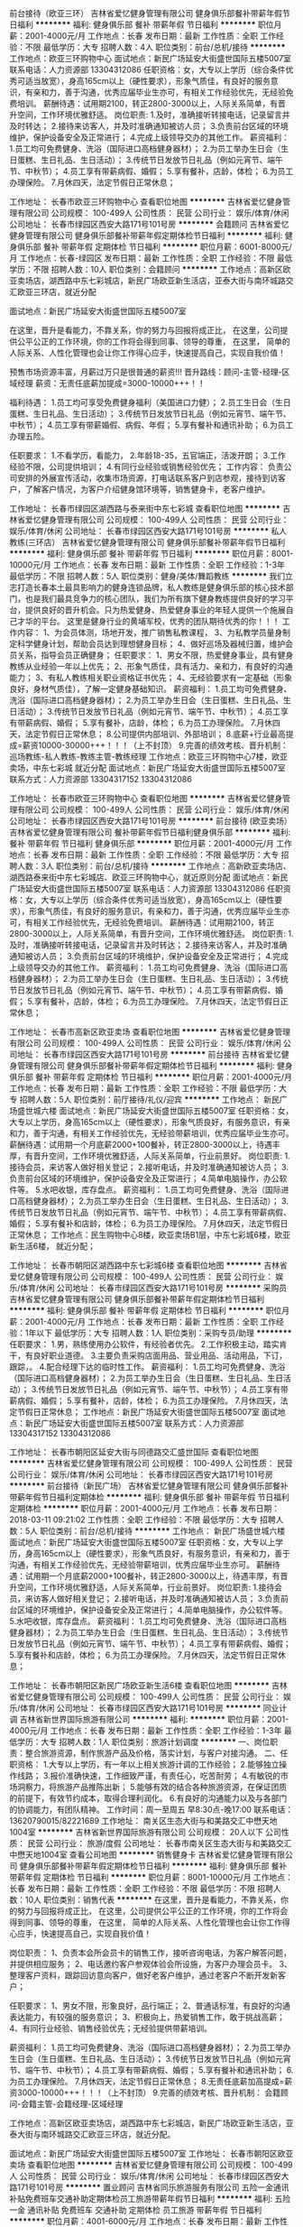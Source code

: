 前台接待（欧亚三环）
吉林省爱忆健身管理有限公司
健身俱乐部餐补带薪年假节日福利
**********
福利:
健身俱乐部
餐补
带薪年假
节日福利
**********
职位月薪：2001-4000元/月 
工作地点：长春
发布日期：最新
工作性质：全职
工作经验：不限
最低学历：大专
招聘人数：4人
职位类别：前台/总机/接待
**********
工作地点：欧亚三环购物中心
面试地点：新民广场延安大街盛世国际五楼5007室
联系电话：人力资源部 13304312086
  任职资格：女，大专以上学历（综合条件优秀可适当放宽），身高165cm以上（硬性要求），形象气质佳，有良好的服务意识，有亲和力，善于沟通，优秀应届毕业生亦可，有相关工作经验优先，无经验免费培训。
 薪酬待遇：试用期2100，转正2800-3000以上，人际关系简单，有晋升空间，工作环境优雅舒适。
 岗位职责:
1.及时，准确接听转接电话，记录留言并及时转达；
2.接待来访客人，并及时准确通知被访人员；
3.负责前台区域的环境维护，保护设备安全及正常进行；
4.完成上级领导交办的其他工作。
 薪资福利：
1.员工均可免费健身、洗浴（国际进口高档健身器材）；
2.为员工举办生日会（生日蛋糕、生日礼品、生日活动）；
3.传统节日发放节日礼品（例如元宵节、端午节、中秋节）；
4.员工享有带薪病假、婚假；
5.享有餐补，店龄，体检；
6.为员工办理保险。
7.月休四天，法定节假日正常休息；

工作地址：
长春市欧亚三环购物中心
查看职位地图
**********
吉林省爱忆健身管理有限公司
公司规模：
100-499人
公司性质：
民营
公司行业：
娱乐/体育/休闲
公司地址：
长春市绿园区西安大路171号101号房
**********
会籍顾问
吉林省爱忆健身管理有限公司
健身俱乐部餐补带薪年假定期体检节日福利
**********
福利:
健身俱乐部
餐补
带薪年假
定期体检
节日福利
**********
职位月薪：6001-8000元/月 
工作地点：长春-绿园区
发布日期：最新
工作性质：全职
工作经验：不限
最低学历：不限
招聘人数：10人
职位类别：会籍顾问
**********
工作地点：高新区欧亚卖场店，湖西路中东七彩城店，新民广场欧亚新生活店，亚泰大街与南环城路交汇欧亚三环店，就近分配

面试地点：新民广场延安大街盛世国际五楼5007室

在这里，晋升是看能力，不靠关系，你的努力与回报将成正比，
在这里，公司提供公平公正的工作环境，你的工作将会得到同事、领导的尊重，
在这里， 简单的人际关系、人性化管理也会让你工作得心应手，快速提高自己，实现自我价值！

预售市场资源丰富，月薪过万只是很普通的薪资!!!
晋升路线：顾问-主管-经理-区域经理
薪资：无责任底薪加提成=3000-10000+++！！

福利待遇：
1.员工均可享受免费健身福利（美国进口力健）；
2.员工生日会（生日蛋糕、生日礼品、生日活动）；
3.传统节日发放节日礼品（例如元宵节、端午节、中秋节）；
4.员工享有带薪婚假、病假、年假；
5.享有餐补和通讯补助；
6.为员工办理五险。

任职要求：
1.不看学历，看能力，
2.年龄18-35，五官端正，活泼开朗；
3.工作经验不限，公司提供培训；
4.有同行业经验或销售经验优先；
工作内容：
负责公司安排的外展宣传活动，收集市场资源，打电话联系客户到店参观，接待到访客户，了解客户情况，为客户介绍健身馆环境等，销售健身卡，老客户维护。

工作地址：
长春市绿园区湖西路与泰来街中东七彩城
查看职位地图
**********
吉林省爱忆健身管理有限公司
公司规模：
100-499人
公司性质：
民营
公司行业：
娱乐/体育/休闲
公司地址：
长春市绿园区西安大路171号101号房
**********
私人教练(三环店）
吉林省爱忆健身管理有限公司
健身俱乐部餐补带薪年假节日福利
**********
福利:
健身俱乐部
餐补
带薪年假
节日福利
**********
职位月薪：8001-10000元/月 
工作地点：长春
发布日期：最新
工作性质：全职
工作经验：1-3年
最低学历：不限
招聘人数：5人
职位类别：健身/美体/舞蹈教练
**********
我们立志打造长春本土最具影响力的健身连锁品牌，私人教练是健身俱乐部的核心技术部门，也是我们最具竞争力的核心团队，我们为所有旗下健身教练提供良好的学习平台，提供良好的晋升机会。只为热爱健身、热爱健身事业的年轻人提供一个施展自己才华的平台。
      这里是健身行业的黄埔军校，优秀的团队期待优秀的你！！！
 工作内容：
1、为会员体测，场地开发，推广销售私教课程，
3、为私教学员量身制定科学健身计划，帮助会员达到理想健身目标； 
4、做好巡场及器械归置，维护会员关系，指导会员正确健身；
 任职要求：
1、男女不限，热爱健身事业，具有健身教练从业经验一年以上优先；
2、形象气质佳，具有活力、亲和力，有良好的沟通能力；
3、有私人教练相关职业资格证书优先；
4、无经验要求有一定基础（形象良好，身材气质佳），了解一定健身基础知识。
 薪资福利：
1.员工均可免费健身、洗浴（国际进口高档健身器材）；
2.为员工举办生日会（生日蛋糕、生日礼品、生日活动）；
3.传统节日发放节日礼品（例如元宵节、端午节、中秋节）；
4.员工享有带薪病假、婚假；
5.享有餐补，店龄，体检；
6.为员工办理保险。
7.月休四天，法定节假日正常休息；
8.公司提供内部培训、外部培训；
8.底薪+行业最高提成=薪资10000-30000+++！！！（上不封顶）
9.完善的绩效考核、晋升机制： 巡场教练-私人教练-教练主管-教练经理
 工作地点：欧亚三环购物中心7楼，欧亚卖场，中东七彩城 就近分配
面试地点：新民广场延安大街盛世国际五楼5007室 
联系方式：人力资源部 13304317152  13304312086

工作地址：
长春市欧亚三环购物中心
查看职位地图
**********
吉林省爱忆健身管理有限公司
公司规模：
100-499人
公司性质：
民营
公司行业：
娱乐/体育/休闲
公司地址：
长春市绿园区西安大路171号101号房
**********
前台接待 (欧亚卖场）
吉林省爱忆健身管理有限公司
餐补带薪年假节日福利健身俱乐部
**********
福利:
餐补
带薪年假
节日福利
健身俱乐部
**********
职位月薪：2001-4000元/月 
工作地点：长春
发布日期：最新
工作性质：全职
工作经验：不限
最低学历：大专
招聘人数：3人
职位类别：前台/总机/接待
**********
工作地点：高新欧亚卖场店、湖西路泰来街中东七彩城店、欧亚三环购物中心，就近原则分配
面试地点：新民广场延安大街盛世国际五楼5007室
联系电话：人力资源部 13304312086
  任职资格：女，大专以上学历（综合条件优秀可适当放宽），身高165cm以上（硬性要求），形象气质佳，有良好的服务意识，有亲和力，善于沟通，优秀应届毕业生亦可，有相关工作经验优先，无经验免费培训。
 薪酬待遇：试用期2100，转正2800-3000以上，人际关系简单，有晋升空间，工作环境优雅舒适。
 岗位职责:
1.及时，准确接听转接电话，记录留言并及时转达；
2.接待来访客人，并及时准确通知被访人员；
3.负责前台区域的环境维护，保护设备安全及正常进行；
4.完成上级领导交办的其他工作。
 薪资福利：
1.员工均可免费健身、洗浴（国际进口高档健身器材）；
2.为员工举办生日会（生日蛋糕、生日礼品、生日活动）；
3.传统节日发放节日礼品（例如元宵节、端午节、中秋节）；
4.员工享有带薪病假、婚假；
5.享有餐补，店龄，体检；
6.为员工办理保险。
7.月休四天，法定节假日正常休息；

工作地址：
长春市高新区欧亚卖场
查看职位地图
**********
吉林省爱忆健身管理有限公司
公司规模：
100-499人
公司性质：
民营
公司行业：
娱乐/体育/休闲
公司地址：
长春市绿园区西安大路171号101号房
**********
前台接待
吉林省爱忆健身管理有限公司
健身俱乐部餐补带薪年假定期体检节日福利
**********
福利:
健身俱乐部
餐补
带薪年假
定期体检
节日福利
**********
职位月薪：2001-4000元/月 
工作地点：长春
发布日期：最新
工作性质：全职
工作经验：不限
最低学历：大专
招聘人数：5人
职位类别：前厅接待/礼仪/迎宾
**********
工作地点：
新民广场盛世城六楼
面试地点：新民广场延安大街盛世国际五楼5007室
 任职资格：女，大专以上学历，身高165cm以上（硬性要求），形象气质良好，有服务意识，有亲和力，善于沟通，有相关工作经验优先，无经验带薪培训，优秀应届毕业生亦可。
 薪酬待遇：试用期一个月底薪2000+100餐补，转正2800-3000以上，待遇丰厚，有晋升空间，工作环境优雅舒适，人际关系简单，行业前景好。
 岗位职责:
1.接待会员，来访客人做好相关登记；
2.接听电话，并及时准确通知被访人员；
3.负责前台区域的环境维护，保护设备安全及正常进行；
4.简单电脑操作，办公软件等。
5.水吧收银，库存盘点。
 薪资福利：
1.员工均可免费健身、洗浴（国际进口高档健身器材）；
2.为员工举办生日会（生日蛋糕、生日礼品、生日活动）；
3.传统节日发放节日礼品（例如元宵节、端午节、中秋节）；
4.员工享有带薪病假、婚假；
5.享有餐补和店龄，体检；
6.为员工办理保险。
7.月休四天，法定节假日正常休息；
 工作地点：民生购物中心8楼，欧亚卖场B1层，中东七彩城6楼，欧亚新生活6楼，
      就近分配；

工作地址：
长春市朝阳区湖西路中东七彩城6楼
查看职位地图
**********
吉林省爱忆健身管理有限公司
公司规模：
100-499人
公司性质：
民营
公司行业：
娱乐/体育/休闲
公司地址：
长春市绿园区西安大路171号101号房
**********
采购员
吉林省爱忆健身管理有限公司
健身俱乐部餐补带薪年假定期体检节日福利
**********
福利:
健身俱乐部
餐补
带薪年假
定期体检
节日福利
**********
职位月薪：2001-4000元/月 
工作地点：长春
发布日期：最新
工作性质：全职
工作经验：1年以下
最低学历：大专
招聘人数：1人
职位类别：采购专员/助理
**********
任职要求：
1.男，熟练使用办公软件，有经验者优先。
2.工作积极主动，踏实肯干，有良好职业道德。
3.主要负责采购店面用品、营业用品、活动用品，下订，跟踪，。
4.配合经理下达的临时性工作。
 薪资福利：
1.员工均可免费健身、洗浴（国际进口高档健身器材）；
2.为员工举办生日会（生日蛋糕、生日礼品、生日活动）；
3.传统节日发放节日礼品（例如元宵节、端午节、中秋节）；
4.员工享有带薪病假、婚假；
5.享有餐补，店龄，体检；
6.为员工办理保险。
7.月休四天，法定节假日正常休息；
 工作地点：新民广场延安大街盛世国际五楼5007室 
面试地点：新民广场延安大街盛世国际五楼5007室 
联系方式：人力资源部 13304317152  13304312086
 
工作地址：
长春市朝阳区延安大街与同德路交汇盛世国际
查看职位地图
**********
吉林省爱忆健身管理有限公司
公司规模：
100-499人
公司性质：
民营
公司行业：
娱乐/体育/休闲
公司地址：
长春市绿园区西安大路171号101号房
**********
前台接待（新民广场）
吉林省爱忆健身管理有限公司
健身俱乐部餐补带薪年假节日福利定期体检
**********
福利:
健身俱乐部
餐补
带薪年假
节日福利
定期体检
**********
职位月薪：2001-4000元/月 
工作地点：长春
发布日期：2018-03-11 09:21:02
工作性质：全职
工作经验：不限
最低学历：大专
招聘人数：5人
职位类别：前台/总机/接待
**********
工作地点：
新民广场盛世城六楼
面试地点：新民广场延安大街盛世国际五楼5007室
 任职资格：女，大专以上学历，身高165cm以上（硬性要求），形象气质良好，有服务意识，有亲和力，善于沟通，有相关工作经验优先，无经验带薪培训，优秀应届毕业生亦可。
 薪酬待遇：试用期一个月底薪2000+100餐补，转正2800-3000以上，待遇丰厚，有晋升空间，工作环境优雅舒适，人际关系简单，行业前景好。
 岗位职责:
1.接待会员，来访客人做好相关登记；
2.接听电话，并及时准确通知被访人员；
3.负责前台区域的环境维护，保护设备安全及正常进行；
4.简单电脑操作，办公软件等。
5.水吧收银，库存盘点。
 薪资福利：
1.员工均可免费健身、洗浴（国际进口高档健身器材）；
2.为员工举办生日会（生日蛋糕、生日礼品、生日活动）；
3.传统节日发放节日礼品（例如元宵节、端午节、中秋节）；
4.员工享有带薪病假、婚假；
5.享有餐补和店龄，体检；
6.为员工办理保险。
7.月休四天，法定节假日正常休息；
  
工作地址：
长春市朝阳区新民广场欧亚新生活6楼
查看职位地图
**********
吉林省爱忆健身管理有限公司
公司规模：
100-499人
公司性质：
民营
公司行业：
娱乐/体育/休闲
公司地址：
长春市绿园区西安大路171号101号房
**********
同业计调
吉林省新世界国际旅游有限公司
**********
福利:
**********
职位月薪：2001-4000元/月 
工作地点：长春
发布日期：最新
工作性质：全职
工作经验：1-3年
最低学历：大专
招聘人数：1人
职位类别：旅游计划调度
**********
一、岗位职责：整合旅游资源，制作旅游产品及价格，落实计划，与客户对接沟通。
二、任职资格：
1.大专以上学历，有一年以上相关旅游计调的工作经验；
2.能够独立操作线路；
3.报价准确快速，工作细致严谨，有责任心，吃苦耐劳；
4.有敏锐的市场洞察力，将旅游产品推陈出新；
5.能够有效的结合各种旅游资源，在保证团质的前提下，有效节约成本，取得合理利润化。
6.有良好的沟通能力以及与各部门的协调能力，有团队精神。
工作时间：周一至周五 早8:30点-晚17:00
联系电话：13620790015/82221689
工作地址：
南关区生态大街与和美路交汇中懋天地1004室
**********
吉林省新世界国际旅游有限公司
公司规模：
20人以下
公司性质：
民营
公司行业：
旅游/度假
公司地址：
长春市南关区生态大街与和美路交汇中懋天地1004室
查看公司地图
**********
销售健身卡
吉林省爱忆健身管理有限公司
健身俱乐部餐补带薪年假定期体检节日福利
**********
福利:
健身俱乐部
餐补
带薪年假
定期体检
节日福利
**********
职位月薪：8001-10000元/月 
工作地点：长春
发布日期：最新
工作性质：全职
工作经验：不限
最低学历：不限
招聘人数：10人
职位类别：销售代表
**********
在这里，晋升是看能力，不靠关系，你的努力与回报将成正比，
在这里，公司提供公平公正的工作环境，你的工作将会得到同事、领导的尊重，
在这里， 简单的人际关系、人性化管理也会让你工作得心应手，快速提高自己，实现自我价值！

岗位职责：
1、负责本会所会员卡的销售工作，接听咨询电话，为客户解答问题，并提供相应服务；
2、电话邀约客户参观体验会所设施，为客户办理会员卡。
3、整理客户资料，跟踪回访意向客户，做好老客户维护，通过老客户不断开发新客户；

任职要求：
1、男女不限，形象良好，品行端正；
2、普通话标准，有良好的沟通表达能力，有较强的服务意识；
3、积极向上，热爱销售工作，敢于挑战高薪；
4、有同行业经验、销售经验优先；无经验提供带薪培训。

薪资福利：
1.员工均可免费健身、洗浴（国际进口高档健身器材）；
2.为员工举办生日会（生日蛋糕、生日礼品、生日活动）；
3.传统节日发放节日礼品（例如元宵节、端午节、中秋节）；
4.员工享有带薪病假、婚假；
5.享有餐补和通讯补助；
6.为员工办理保险。
7.月休四天，法定节假日正常休息；
8.无责任底薪加高提成=薪资3000-10000+++！！！（上不封顶）
9.完善的绩效考核、晋升机制： 会籍顾问-会籍主管-会籍经理-区域经理

工作地点：高新区欧亚卖场店，湖西路中东七彩城店，新民广场欧亚新生活店，亚泰大街与南环城路交汇欧亚三环店，就近分配。

面试地点：新民广场延安大街盛世国际五楼5007室
工作地址：
长春市朝阳区欧亚卖场
查看职位地图
**********
吉林省爱忆健身管理有限公司
公司规模：
100-499人
公司性质：
民营
公司行业：
娱乐/体育/休闲
公司地址：
长春市绿园区西安大路171号101号房
**********
置业顾问
吉林省同乐旅游服务有限公司
五险一金通讯补贴免费班车交通补助定期体检员工旅游带薪年假节日福利
**********
福利:
五险一金
通讯补贴
免费班车
交通补助
定期体检
员工旅游
带薪年假
节日福利
**********
职位月薪：4001-6000元/月 
工作地点：长春
发布日期：最新
工作性质：全职
工作经验：1-3年
最低学历：大专
招聘人数：1人
职位类别：房地产销售/置业顾问
**********
岗位职责：
1. 负责客户接待、咨询工作，为客户提供专业的房地产相关咨询服务
2. 根据公司现行渠道开发客户源；
3. 了解客户需求，为客户有效匹配房源，负责业务跟进等后续服务工作；
4. 维护老客户，并与客户建立良好的业务合作关系。
职位要求：
1. 年龄不限，大专及以上学历，市场营销专业优先；
2. 性格乐观，积极主动，做事认真踏实、勤奋；
3. 有良好的学习能力与沟通表达能力；
4. 有较强的上进心、与责任心,愿为实现自己的人生价值付出努力；
5. 有一定的服务意识和抗压能力。
工作地址：
长春市农安县合隆镇合兴大路南侧
查看职位地图
**********
吉林省同乐旅游服务有限公司
公司规模：
100-499人
公司性质：
民营
公司行业：
旅游/度假
公司地址：
长春市农安县合隆镇合兴大路南侧
**********
设备经理
吉林省同乐旅游服务有限公司
股票期权带薪年假通讯补贴交通补助定期体检免费班车员工旅游节日福利
**********
福利:
股票期权
带薪年假
通讯补贴
交通补助
定期体检
免费班车
员工旅游
节日福利
**********
职位月薪：6001-8000元/月 
工作地点：长春
发布日期：最新
工作性质：全职
工作经验：5-10年
最低学历：大专
招聘人数：1人
职位类别：机械设备经理
**********
岗位职责：
1、负责公司设备采购过程中的对外联络、选型、洽谈等工作；
2、负责公司生产设备的安装、调试工作；
3、负责所辖区域的设备维护、保养及相关管理工作；
4、负责公司电气、机械方面的有关技术管理工作；
5、负责组织引进设备的研究、消化和吸收工作；
6、负责建立公司的设备管理体系，制订管理制度，建立、完善设备台帐，建立设备考核制度；
7、实施机电设备的技改工作，指导督促机械维修保养、技术改造等工作，确保设备的正常运行；
8、负责公司机电工的业务培训工作，提高维修技术水平；
9、负责集团装置技术中心划分项目课题的研发组织；
10、负责设备部全年预算及费用控制；
11、本岗位对重大环境因素和重大危险源有执行的义务和监督的权力；
12、切实执行公司安全制度，避免事故发生。

任职要求：
1、男性，本科及以上学历；
2、具有中级、高级工程师资格者优先；
3、5年以上自动化相关工作经验，具有较强的自动化设备专业知识和丰富维修经验，能独立担当设备维修、维护等工作，动手、沟通能力强；
4、熟练掌握OFFICE、VISO、PPT编写等基本办公软件应用，沟通能力强、责任心强

工作地址：
长春市宽城区合隆镇
查看职位地图
**********
吉林省同乐旅游服务有限公司
公司规模：
100-499人
公司性质：
民营
公司行业：
旅游/度假
公司地址：
长春市农安县合隆镇合兴大路南侧
**********
中粮集团 销售专员
青岛中粮宜家经贸有限公司
五险一金包住交通补助房补通讯补贴定期体检
**********
福利:
五险一金
包住
交通补助
房补
通讯补贴
定期体检
**********
职位月薪：4001-6000元/月 
工作地点：长春
发布日期：最新
工作性质：全职
工作经验：不限
最低学历：大专
招聘人数：5人
职位类别：其他
**********
1、结合公司销售方案及部门目标，制定个人工作计划，完成销售任务及工作指标；
2、熟悉公司所有产品的特性、价格、规格等信息，了解并执行公司的销售政策和营销方案；
3、与会员保持良好关系，实时把握会员需求，为会员提供真诚、热情、优质、满意的服务；
4、完善会员信息，详细登记《会员档案表》，进行老会员的管理工作，建立长期战略合作关系，增强会员忠诚度；
5、定期拜访终端会员，及时了解并反馈市场信息和会员意见等相关信息。
 任职资格：
1、大专及以上学历，市场营销等相关专业，退伍军人和党员可优先录用；
2、有1年以上工作经验者优先，优秀应届毕业生亦可；
3、性格开朗、坦诚自信、能吃苦耐劳，有良好的团队协作精神，能保持高度的工作热情；
4、具备较强的市场分析、营销、协调能力和良好的人际沟通，分析和解决问题的能力。

工作地址：
长春市南关区亚泰大街与自由大路交汇处，五环国际大厦一楼中粮宜家超市
**********
青岛中粮宜家经贸有限公司
公司规模：
100-499人
公司性质：
合资
公司行业：
快速消费品（食品/饮料/烟酒/日化）
公司地址：
市北区连云港路20号7080中心广场3号楼1307
**********
机票客服主管
DIANELINK TRAVEL AND TOURS
健身俱乐部绩效奖金包吃包住带薪年假免费班车员工旅游
**********
福利:
健身俱乐部
绩效奖金
包吃
包住
带薪年假
免费班车
员工旅游
**********
职位月薪：10001-15000元/月 
工作地点：长春
发布日期：最新
工作性质：全职
工作经验：不限
最低学历：本科
招聘人数：2人
职位类别：导游/票务
**********
     鄢子旅行社是赞比亚最大的旅行社，鄢子公寓小区是赞比亚最好的酒店式高级公寓。现招聘客服主管，主要工作：坐办公室接待客户，电脑操作机票系统，订票报价。待遇：月工资1万元人民币或以上。包吃包住包基本医疗，合同期是两年。每年公司安排一个月回国休假，包回国休假机票。第一个月上岗培训，没有工资。第一次来赞比亚机票费用自理，合同期满公司予以报销。工作优秀的，另外给予奖励。
    任职要求：大学本科或计算机相关专业大专以上学历。年龄25岁以下。联系微信：fx670518
    投简历前请注意，,简历必须附带照片,工作地点在赞比亚首都卢萨卡，
    招聘三天，请先确定自己愿意出国工作再投简历，非诚勿扰!
  工作地址：
赞比亚首都卢萨卡市
**********
DIANELINK TRAVEL AND TOURS
公司规模：
20人以下
公司性质：
民营
公司行业：
旅游/度假
公司地址：
赞比亚首都卢萨卡市
**********
税务会计
吉林省同乐旅游服务有限公司
五险一金年终分红包吃交通补助通讯补贴带薪年假免费班车节日福利
**********
福利:
五险一金
年终分红
包吃
交通补助
通讯补贴
带薪年假
免费班车
节日福利
**********
职位月薪：4001-6000元/月 
工作地点：长春-宽城区
发布日期：最新
工作性质：全职
工作经验：3-5年
最低学历：大专
招聘人数：1人
职位类别：税务经理/主管
**********
岗位职责：
1、 负责日常税务账务处理
2、 发票购买、填开和增值税进项发票的认证工作
3、 一般纳税人的抄报税和纳税申报
4、 整理保管各项纳税资料，积极进行税务筹划
5、 领导安排的其他工作

任职要求：
1、 财务相关专业，大专以上学历，35周岁以下
2、 具有会计证，中级会计师优先
3、 熟悉一般纳税人的申报流程，商业地产行业财务经验3年以上
4、 熟练使用财务软件及办公软件

工作地址：
长春市农安县合隆镇合兴大路南侧
查看职位地图
**********
吉林省同乐旅游服务有限公司
公司规模：
100-499人
公司性质：
民营
公司行业：
旅游/度假
公司地址：
长春市农安县合隆镇合兴大路南侧
**********
采购员
吉林省同乐旅游服务有限公司
五险一金加班补助交通补助通讯补贴带薪年假免费班车定期体检节日福利
**********
福利:
五险一金
加班补助
交通补助
通讯补贴
带薪年假
免费班车
定期体检
节日福利
**********
职位月薪：2001-4000元/月 
工作地点：长春
发布日期：最新
工作性质：全职
工作经验：3-5年
最低学历：大专
招聘人数：1人
职位类别：采购专员/助理
**********
1、负责完成采购目标和计划；
2、协助经理做好采购流程的控制,并提出优化建议；
3、分析供应商市场信息，及时收集相关信息,确定短期和长期的供应商和供应渠道；
4、负责采购合同的拟定、执行及跟进，采购物品交货期的跟踪及控制；
5、产品质量跟踪及产品到达仓库入库情况的跟进；
6、处理退换货及一般赔偿事宜；
7、协助有关部门妥善解决使用过程中出现的问题；
8、整理和登记采购合同及各类文件，记录到货时间；
9、保管采购记录、购货合同、供应商信息；
10、每月编制采购总表，根据各部门的需要提供相关信息。
工作地址：
长春市宽城区合隆镇
查看职位地图
**********
吉林省同乐旅游服务有限公司
公司规模：
100-499人
公司性质：
民营
公司行业：
旅游/度假
公司地址：
长春市农安县合隆镇合兴大路南侧
**********
中粮集团 储备干部
青岛中粮宜家经贸有限公司
**********
福利:
**********
职位月薪：4001-6000元/月 
工作地点：长春
发布日期：最新
工作性质：全职
工作经验：不限
最低学历：大专
招聘人数：5人
职位类别：储备干部
**********
岗位职责：
1、结合公司销售方案及部门目标，制定个人工作计划，完成销售任务及工作指标；
2、熟悉公司所有产品的特性、价格、规格等信息，了解并执行公司的销售政策和营销方案；
3、与会员保持良好关系，实时把握会员需求，为会员提供真诚、热情、优质、满意的服务；
4、完善会员信息，详细登记《会员档案表》，进行老会员的管理工作，建立长期战略合作关系，增强会员忠诚度；
5、定期拜访终端会员，及时了解并反馈市场信息和会员意见等相关信息。
任职要求：
1、本科及以上学历，市场营销相关专业，党员和退伍军人优先；
2、有1年以上销售工作经验，具备较强的管理领导能力；
3、个人工作能力强、业绩突出；
4、品行端正，踏实肯干，诚实可靠，责任心强；
5、具备较强的市场洞察力和良好的人际沟通协调能力，以及分析和解决问题的能力。

工作地址：
长春市南关区亚泰大街与自由大路交汇处，五环国际大厦一楼中粮宜家超市
**********
青岛中粮宜家经贸有限公司
公司规模：
100-499人
公司性质：
合资
公司行业：
快速消费品（食品/饮料/烟酒/日化）
公司地址：
市北区连云港路20号7080中心广场3号楼1307
**********
市场专员（工作地点合隆镇）
吉林省同乐旅游服务有限公司
五险一金交通补助餐补免费班车节日福利
**********
福利:
五险一金
交通补助
餐补
免费班车
节日福利
**********
职位月薪：4001-6000元/月 
工作地点：长春
发布日期：最新
工作性质：全职
工作经验：1-3年
最低学历：大专
招聘人数：4人
职位类别：市场专员/助理
**********
岗位职责：
1.市场常规梳理，对市场同类产品开展市场调研，做市场对比；
2.渠道开发，按照要求开展渠道拓展，了解渠道属性并及时整理归类；
3.跟踪景区产品销售中渠道信息反馈，有效激活渠道并及时处理临时问题；
4.对管理渠道的销售达成负责；对公司销售预期负责；
5.相关报表的整理提交、销售数据统计分析、负责渠道的建立及更新等工作。

任职要求：
1、能进行客源组织，联盟商户拓展；
2、具备快速的学习能力，强烈的市场竞争意识；
3、具有独立工作能力，勇于接受工作挑战，能够承担目标压力。
工作地址：
长春市农安县合隆镇合兴大路南侧
查看职位地图
**********
吉林省同乐旅游服务有限公司
公司规模：
100-499人
公司性质：
民营
公司行业：
旅游/度假
公司地址：
长春市农安县合隆镇合兴大路南侧
**********
救生员（工作地点合隆镇）
吉林省同乐旅游服务有限公司
五险一金全勤奖包吃带薪年假免费班车节日福利交通补助餐补
**********
福利:
五险一金
全勤奖
包吃
带薪年假
免费班车
节日福利
交通补助
餐补
**********
职位月薪：2001-4000元/月 
工作地点：长春
发布日期：最新
工作性质：全职
工作经验：1-3年
最低学历：不限
招聘人数：8人
职位类别：其他
**********
岗位职责：
1.负责宾客戏水的绝对安全、勤巡视戏水者的动态，发现溺水者要迅速处理，做好抢救工作并及时向领导报告。
2.认真做好每天的清场工作。
3.负责戏水池水质的测验和保养及戏水场地的环境卫生。
4.上班集中精神，不得与无关人员闲谈，救生台不得空岗。
5.勤在戏水区观察。注意戏水者的动向，防止发生意外，保证宾客的安全。对不会游泳者可作技术指导。
6.定时检查更衣室，杜绝隐患。

任职要求：
1. 熟悉戏水服务知识、掌握游泳和救生急救技术，懂得游泳卫生消毒知识
2. 能按服务工作规范的质量标准独立进行工作。
3. 有在水中进行急救和在陆地上进行人工救护的能力。

工作地址：
长春市农安县合隆镇合兴大路南侧
**********
吉林省同乐旅游服务有限公司
公司规模：
100-499人
公司性质：
民营
公司行业：
旅游/度假
公司地址：
长春市农安县合隆镇合兴大路南侧
查看公司地图
**********
客服经理
吉林省爱忆健身管理有限公司
健身俱乐部交通补助餐补带薪年假节日福利定期体检
**********
福利:
健身俱乐部
交通补助
餐补
带薪年假
节日福利
定期体检
**********
职位月薪：3500-4500元/月 
工作地点：长春
发布日期：最新
工作性质：全职
工作经验：3-5年
最低学历：大专
招聘人数：1人
职位类别：客户服务经理
**********
岗位职责：
一、对接销售部门开展客户开发和客户维护工作。有计划有步骤有策略地安排对目标客户的约访；配合销售部门走访合作客户，引导客户关系，为业务工作开展创造良好的基础环境。 
二、客户资料库更新完善。将走访客户及从销售部门获取的客户信息资料及时录入公司客户关系管理系统，并及时更新内容。对客户关系管理系统按需进行管理、维护和再建设。 
三、负责处理客户咨询、投诉。确保良好沟通，准确记录客户的需求；以高度负责的工作态度处理客户的咨询及投诉，并作好记录，且及时上报上级及相关部门。负责销售部门的相关突发事件的处理，从公司利益出发客观公正负责地处理紧急事件。 
四、保持与客户的日常联系。通日常电话或网络联系，有效建立与客户关系的延续性维护。准确把握客户的实际需求，灵活处理客户的个性化需求与公司运作资源有限之间的矛盾。
 五、协助开展市场拓展推广工作。在市场拓展推广过程中，获得潜在客户的信息并保持跟踪联系。
 六、进行公司层面的客户关怀活动。负责大客户的来杭接待工作及逢年过节的客户约访。 
七、协助完成公司对外宣传资料的标准化利用，按需按时送至目标客户

要求：
1、有服务行业相关客服经理工作经验优先；
2、男女不限，年龄28-38，形象良好；
3、良好的沟通表达能力和服务意识；
4、英语口语流利。
工作地址：
长春市朝阳区延安大街盛世国际
查看职位地图
**********
吉林省爱忆健身管理有限公司
公司规模：
100-499人
公司性质：
民营
公司行业：
娱乐/体育/休闲
公司地址：
长春市绿园区西安大路171号101号房
**********
酒店开发经理
深圳市维也纳国际酒店管理有限公司
五险一金绩效奖金交通补助通讯补贴带薪年假节日福利不加班
**********
福利:
五险一金
绩效奖金
交通补助
通讯补贴
带薪年假
节日福利
不加班
**********
职位月薪：10001-15000元/月 
工作地点：长春
发布日期：招聘中
工作性质：全职
工作经验：不限
最低学历：不限
招聘人数：5人
职位类别：选址拓展/新店开发
**********
岗位职责：
1、负责区域内酒店直营与加盟项目开发工作，包括对接公司提供的项目信息、区域开发经理提供的项目信息；
2、根据开发经理提供的项目资料和市场开发所掌握的项目信息，对项目进行审核，评估项目可行性；
3、协助招商加盟推介会的举办，完成客户的邀约，负责加盟意向客户的接待、参观工作，对其灌输公司企业文化，加深他们对公司发展前景、加盟优势的了解；
4、负责竞争对手研究，收集竞争对手的信息，了解竞争对手的优势和不足，对竞争对手做出客观的分析；
5、配合执行酒店集团品牌宣传及维护的相关事宜；
6、完成开发中心高级总监交办的其他事务。 

任职条件：
1、五官端正，男女不限，年龄25岁以上，学历不限，专业不限；
2、素质要求：吃苦耐劳，忠诚敬业，有极强的责任心和自律能力；
3、能力要求：口齿清晰，具备较好的沟通表达能力、项目洽谈能力；
4、经验要求：1年或以上连锁酒店行业开发经验或3年以上地产中介、商业招商、连锁企业拓展、类营销、酒店运营、酒店用品销售、饭店协会等从业经验。
5、优先条件：熟悉当地地理环境，储备有一定的项目资源者优先。

工作地址：
吉林
**********
深圳市维也纳国际酒店管理有限公司
公司规模：
10000人以上
公司性质：
合资
公司行业：
酒店/餐饮
公司主页：
http://www.wyn88.com
公司地址：
广东省深圳市龙华新区深圳北站西广场维也纳国际酒店二楼
**********
开发经理
深圳市维也纳国际酒店管理有限公司
五险一金交通补助通讯补贴弹性工作节日福利
**********
福利:
五险一金
交通补助
通讯补贴
弹性工作
节日福利
**********
职位月薪：10001-15000元/月 
工作地点：长春
发布日期：招聘中
工作性质：全职
工作经验：不限
最低学历：中专
招聘人数：30人
职位类别：选址拓展/新店开发
**********
1、负责区域内酒店直营与加盟项目信息的发掘、搜集与整理；
2、根据掌握的信息，对直营或加盟项目进行初步审核，评估项目可行性；
3、协助招商加盟推介会的举办，完成客户的邀约，负责加盟意向客户的接待、参观工作，对其灌输公司企业文化，加深他们对公司发展前景、加盟优势的了解；
4、负责竞争对手研究，收集竞争对手的信息，了解竞争对手的优势和不足，对竞争对手做出客观的分析；
5、配合执行酒店集团品牌宣传及维护的相关事宜；
6、完成事业发展中心开发总监交办的其他事务。

任职条件：
1、五官端正，男女不限，年龄25岁以上，学历不限，专业不限；
2、素质要求：吃苦耐劳，忠诚敬业，有极强的责任心和自律能力；
3、能力要求：口齿清晰，具备较好的沟通表达能力、项目洽谈能力；
4、经验要求：具有2年以上酒店或相关行业开发经验，或招商运营工作经验，或物业开发经验，或房地产中介销售经验；
5、优先条件：熟悉当地地理环境，储备有一定的项目资源。
工作地址：
郑州 福州 成都 长春 等地
**********
深圳市维也纳国际酒店管理有限公司
公司规模：
10000人以上
公司性质：
合资
公司行业：
酒店/餐饮
公司主页：
http://www.wyn88.com
公司地址：
广东省深圳市龙华新区深圳北站西广场维也纳国际酒店二楼
**********
行政专员
百胜餐饮（沈阳）有限公司
五险一金无试用期带薪年假绩效奖金节日福利
**********
福利:
五险一金
无试用期
带薪年假
绩效奖金
节日福利
**********
职位月薪：2001-4000元/月 
工作地点：长春-朝阳区
发布日期：招聘中
工作性质：全职
工作经验：不限
最低学历：大专
招聘人数：2人
职位类别：助理/秘书/文员
**********
任职要求：    
年龄：18-30周岁，男女不限    
学历：大专及以上学历    
电脑技能：熟悉Office   的办公软件（Word及Excel）及Outlook    
具有良好的沟通协调能力及学习能力    
正面积极，工作细致、责任心强，原则性强    
有行政人事类工作经验者优先考虑    
岗位职责：    
执行招募工作流程，协助支持员工招募工作；    
办理员工入职手续，劳动合同的签订及续签；    
费用申请、报销及办公室日常管理；    
行政常规工作及其它临时性任务。    
工作地址：
长春市朝阳区西安大路727号中银大厦A座1209室
**********
百胜餐饮（沈阳）有限公司
公司规模：
10000人以上
公司性质：
合资
公司行业：
快速消费品（食品/饮料/烟酒/日化）
公司地址：
沈阳
**********
前厅经理
深圳市维也纳国际酒店管理有限公司
每年多次调薪五险一金年底双薪包吃包住带薪年假员工旅游节日福利
**********
福利:
每年多次调薪
五险一金
年底双薪
包吃
包住
带薪年假
员工旅游
节日福利
**********
职位月薪：4000-5000元/月 
工作地点：长春
发布日期：招聘中
工作性质：全职
工作经验：3-5年
最低学历：不限
招聘人数：5人
职位类别：其他
**********
岗位职责：
1、酒店前厅部管理工作
2、酒店建设日常事务协调管理；
3、领导交办的其它工作。

任职要求：
1、熟悉高级酒店行业现状和发展趋势，熟悉高级酒店运营流程；
2、同行业3年以上工作经验；
3、熟练掌握office等办公软件；
4、有带领团队工作的经验。
5、形象气质佳
工作时间：每天8小时，周日休
需接受外派岗位职责：
  以上职位需接受区域内调动，需求单一城市工作人员不符。

工作地点：北京、天津、东三省、内蒙古等

工作地址：
维也纳酒店华北一区各店
**********
深圳市维也纳国际酒店管理有限公司
公司规模：
10000人以上
公司性质：
合资
公司行业：
酒店/餐饮
公司主页：
http://www.wyn88.com
公司地址：
广东省深圳市龙华新区深圳北站西广场维也纳国际酒店二楼
**********
安保经理
深圳市维也纳国际酒店管理有限公司
每年多次调薪五险一金年底双薪包吃包住带薪年假员工旅游节日福利
**********
福利:
每年多次调薪
五险一金
年底双薪
包吃
包住
带薪年假
员工旅游
节日福利
**********
职位月薪：4001-6000元/月 
工作地点：长春
发布日期：招聘中
工作性质：全职
工作经验：1-3年
最低学历：高中
招聘人数：5人
职位类别：其他
**********
岗位职责：
全面抓好酒店安全保卫工作，向总经理负责和报告工作；配合落实上级部门的工作布置和检查；抓好各部门安全培训；督导部门员工落实安全管理制度；安保队伍的考核培训、人才带教；控制部门成本；上级临时交办的各项工作任务。
任职要求：
1、1-3年以上岗位工作经验
2、身高176以上
3、有退伍军人证优先
4、有全国消防证优先
5、须接受外派（北京、天津、内蒙古、东三省）

工作时间：行政班每天8小时，周日休息

工作地址：
维也纳酒店华北一区各店
**********
深圳市维也纳国际酒店管理有限公司
公司规模：
10000人以上
公司性质：
合资
公司行业：
酒店/餐饮
公司主页：
http://www.wyn88.com
公司地址：
广东省深圳市龙华新区深圳北站西广场维也纳国际酒店二楼
**********
酒店总经理
深圳市维也纳国际酒店管理有限公司
五险一金年底双薪绩效奖金年终分红包吃包住带薪年假节日福利
**********
福利:
五险一金
年底双薪
绩效奖金
年终分红
包吃
包住
带薪年假
节日福利
**********
职位月薪：15000-30000元/月 
工作地点：长春
发布日期：招聘中
工作性质：全职
工作经验：5-10年
最低学历：大专
招聘人数：100人
职位类别：酒店管理
**********
岗位职责：负责单店整体运营，包括成本、营销、品质管理等。
任职资格：
1、年龄28-45岁，性别不限，同意至少一个区域工作地点外派；
2、工作经验要求（满足以下几点其中之一即可）：
A、3年以上星级酒店工作经验+2年以上连锁型酒店店长工作经验；
B、3年以上经济、中端连锁型酒店店长工作经验（华住、如家、锦江之星、亚朵优先考虑）；
C、2年以上挂牌四星级以上酒店总经理工作经验；（必须是挂牌四星级以上酒店）
D、销售出身的单体酒店3年以上总经理工作经验；（单体酒店指除挂牌四星级以上酒店以外的其他酒店）
E、格林、易佰、布丁、99等低端连锁品牌城区总以上岗位人员。
此岗位为外派岗位，区域外派亦可，全国外派优先考虑。

工作地址：
全国
**********
深圳市维也纳国际酒店管理有限公司
公司规模：
10000人以上
公司性质：
合资
公司行业：
酒店/餐饮
公司主页：
http://www.wyn88.com
公司地址：
广东省深圳市龙华新区深圳北站西广场维也纳国际酒店二楼
**********
销售部经理
深圳市维也纳国际酒店管理有限公司
每年多次调薪五险一金年底双薪包吃包住带薪年假员工旅游节日福利
**********
福利:
每年多次调薪
五险一金
年底双薪
包吃
包住
带薪年假
员工旅游
节日福利
**********
职位月薪：5000-6000元/月 
工作地点：长春
发布日期：招聘中
工作性质：全职
工作经验：3-5年
最低学历：不限
招聘人数：5人
职位类别：其他
**********
岗位职责：
1.负责酒店新客户开发和老客户维护
2.制定及完成销售每月制定的销售业务
3会多种酒店营销、陌拜技巧，可代领员工完成酒店销售计划
4.有自己的客源者优先

任职要求：
1.3年以上工作经验；
2.有一定的酒店行业从业经验；
3.吃苦耐劳，踏实努力，对酒店行业有兴趣
4.年龄在35以下优先
工作时间：周一至周六。

接受地区性外派，工作地点为北京、天津、东三省、内蒙古。
工作地址：
维也纳酒店华北一区各店
**********
深圳市维也纳国际酒店管理有限公司
公司规模：
10000人以上
公司性质：
合资
公司行业：
酒店/餐饮
公司主页：
http://www.wyn88.com
公司地址：
广东省深圳市龙华新区深圳北站西广场维也纳国际酒店二楼
**********
客房经理
深圳市维也纳国际酒店管理有限公司
五险一金每年多次调薪年底双薪包吃包住带薪年假节日福利员工旅游
**********
福利:
五险一金
每年多次调薪
年底双薪
包吃
包住
带薪年假
节日福利
员工旅游
**********
职位月薪：4001-6000元/月 
工作地点：长春
发布日期：招聘中
工作性质：全职
工作经验：1-3年
最低学历：大专
招聘人数：5人
职位类别：客房管理
**********
岗位职责：1.全面负责客房部的管理事务工作，向总经理负责。
2.根据集团做房流程和检查标准，为客人提供干净、舒适、安全的客房和空间。
3.配合妥善处理客人投诉，努力满足客人的要求
4.负责客房服务用品、库房管理工作，物品按运营标准保证使用、消耗控制得当；
5.制定客房部的工作规划，考核评估部门员工的工作表现。
6.完成上级临时交办的各项工作
任职要求：1.22-41周岁。
2.三年以上酒店从业经验，三年以上酒店客房管理经验。
3.熟练使用Word、Excel等办公软件。
4.具有组织协调能力、责任心、服务意识、客诉处理能力等
5.服从工作调动安排（内蒙古、东三省、北京天津各店）
工作时间：做六休一，行政班。

  工作地址：
维也纳酒店华北一区各店
**********
深圳市维也纳国际酒店管理有限公司
公司规模：
10000人以上
公司性质：
合资
公司行业：
酒店/餐饮
公司主页：
http://www.wyn88.com
公司地址：
广东省深圳市龙华新区深圳北站西广场维也纳国际酒店二楼
**********
土建工程师-恒大童世界（河北）
恒大旅游集团有限公司
五险一金年底双薪绩效奖金包吃包住带薪年假定期体检员工旅游
**********
福利:
五险一金
年底双薪
绩效奖金
包吃
包住
带薪年假
定期体检
员工旅游
**********
职位月薪：10000-15000元/月 
工作地点：长春
发布日期：招聘中
工作性质：全职
工作经验：不限
最低学历：本科
招聘人数：10人
职位类别：土木/土建/结构工程师
**********
任职要求：
1、全日制统招本科及以上学历，工程类相关专业；
2、三年以上相关工作经验。

岗位职责:
负责恒大集团大型文旅项目沧州童世界工程现场管理工作，本岗位包吃包住。
工作地点：河北省沧州市南大港湿地公园景区（京津一小时生活圈）
项目情况：体量大（16000亩），业态多（主题乐园、会议会展中心、影视基地、商业中心、博物馆群、酒店群等几十个业态），开发周期8-10年。
沧州恒大童世界占地16000亩，总投资1000亿。恒大童世界是全球唯一的“全室内、全天候、全季节”大型主题乐园，面向2-15岁的少年儿童，以中国文化、中国历史、中国故事为核心内容，将打造出全球规模最大、档次最高、世界第一的童话神话主题乐园。

工作地址：
河北
**********
恒大旅游集团有限公司
公司规模：
1000-9999人
公司性质：
民营
公司行业：
房地产/建筑/建材/工程
公司地址：
广东省广州市天河区黄埔大道西78号恒大中心
**********
营销高级经理
上海世茂投资管理有限公司
五险一金绩效奖金交通补助餐补通讯补贴定期体检
**********
福利:
五险一金
绩效奖金
交通补助
餐补
通讯补贴
定期体检
**********
职位月薪：15000-30000元/月 
工作地点：长春
发布日期：招聘中
工作性质：全职
工作经验：不限
最低学历：不限
招聘人数：1人
职位类别：销售总监
**********
岗位职责： 
1、根据集团营销战略，制定营销工作计划、相应预算、人员需求和工作安排，并组织执行； 
2、制定并执行项目销售计划并进行动态管理； 
3、组织实施整体营销计划，参与策划方案的制定与实施监控； 
4、合理安排营销费用使用，监控每月项目营销费用执行情况； 
5、协调解决营销部门与项目公司在项目策划、营销推广策划、销售代理公司等重要营销事务上的分歧，达成销售任务，完成销售指标。

任职资格： 
1、大专及以上学历，5年以上房地产工作经验，3年以上相关岗位的管理经验。 
2、有较强的组织管理、协调沟通能力，丰富的房地产专业知识。 
3、极强的客户视角，善于捕捉市场信息、具有敏锐市场洞察力。 
4、思维敏捷，具有创新能力。
5、拥有高抗压工作能力，以结果为导向
6、有全程营销操盘经历或者大型项目经历者优先
工作地址：
上海市浦东新区银城中路68号时代金融中心38层
**********
上海世茂投资管理有限公司
公司规模：
1000-9999人
公司性质：
上市公司
公司行业：
房地产/建筑/建材/工程
公司地址：
上海市浦东新区银城中路68号时代金融中心38层
查看公司地图
**********
暖通工程师-恒大童世界（河北）
恒大旅游集团有限公司
五险一金年底双薪绩效奖金包吃包住带薪年假定期体检员工旅游
**********
福利:
五险一金
年底双薪
绩效奖金
包吃
包住
带薪年假
定期体检
员工旅游
**********
职位月薪：10000-15000元/月 
工作地点：长春
发布日期：招聘中
工作性质：全职
工作经验：不限
最低学历：本科
招聘人数：10人
职位类别：给排水/暖通/空调工程
**********
任职要求：
1、全日制统招本科及以上学历，暖通相关专业；
2、三年以上相关工作经验。

岗位职责:
负责恒大集团大型文旅项目沧州童世界工程现场管理工作，本岗位包吃包住。
工作地点：河北省沧州市南大港湿地公园景区（京津一小时生活圈）
项目情况：体量大（16000亩），业态多（主题乐园、会议会展中心、影视基地、商业中心、博物馆群、酒店群等几十个业态），开发周期8-10年。
沧州恒大童世界占地16000亩，总投资1000亿。恒大童世界是全球唯一的“全室内、全天候、全季节”大型主题乐园，面向2-15岁的少年儿童，以中国文化、中国历史、中国故事为核心内容，将打造出全球规模最大、档次最高、世界第一的童话神话主题乐园。

工作地址：
河北
**********
恒大旅游集团有限公司
公司规模：
1000-9999人
公司性质：
民营
公司行业：
房地产/建筑/建材/工程
公司地址：
广东省广州市天河区黄埔大道西78号恒大中心
**********
给排水工程师-恒大童世界（河北）
恒大旅游集团有限公司
五险一金年底双薪绩效奖金包吃包住带薪年假定期体检员工旅游
**********
福利:
五险一金
年底双薪
绩效奖金
包吃
包住
带薪年假
定期体检
员工旅游
**********
职位月薪：10000-15000元/月 
工作地点：长春
发布日期：招聘中
工作性质：全职
工作经验：不限
最低学历：本科
招聘人数：10人
职位类别：给排水/暖通/空调工程
**********
任职要求：
1、全日制统招本科及以上学历，给排水相关专业；
2、三年以上相关工作经验。

岗位职责:
负责恒大集团大型文旅项目沧州童世界工程现场管理工作，本岗位包吃包住。
工作地点：河北省沧州市南大港湿地公园景区（京津一小时生活圈）
项目情况：体量大（16000亩），业态多（主题乐园、会议会展中心、影视基地、商业中心、博物馆群、酒店群等几十个业态），开发周期8-10年。
沧州恒大童世界占地16000亩，总投资1000亿。恒大童世界是全球唯一的“全室内、全天候、全季节”大型主题乐园，面向2-15岁的少年儿童，以中国文化、中国历史、中国故事为核心内容，将打造出全球规模最大、档次最高、世界第一的童话神话主题乐园。

工作地址：
河北
**********
恒大旅游集团有限公司
公司规模：
1000-9999人
公司性质：
民营
公司行业：
房地产/建筑/建材/工程
公司地址：
广东省广州市天河区黄埔大道西78号恒大中心
**********
机电工程师-恒大童世界（沧州）
恒大旅游集团有限公司
五险一金年底双薪绩效奖金包吃包住带薪年假定期体检员工旅游
**********
福利:
五险一金
年底双薪
绩效奖金
包吃
包住
带薪年假
定期体检
员工旅游
**********
职位月薪：10000-15000元/月 
工作地点：长春
发布日期：招聘中
工作性质：全职
工作经验：不限
最低学历：本科
招聘人数：10人
职位类别：智能大厦/布线/弱电/安防
**********
任职要求：
1、全日制统招本科及以上学历，机电相关专业；
2、三年以上相关工作经验。

岗位职责:
负责恒大集团大型文旅项目沧州童世界工程现场管理工作，本岗位包吃包住。
工作地点：河北省沧州市南大港湿地公园景区（京津一小时生活圈）
项目情况：体量大（16000亩），业态多（主题乐园、会议会展中心、影视基地、商业中心、博物馆群、酒店群等几十个业态），开发周期8-10年。
沧州恒大童世界占地16000亩，总投资1000亿。恒大童世界是全球唯一的“全室内、全天候、全季节”大型主题乐园，面向2-15岁的少年儿童，以中国文化、中国历史、中国故事为核心内容，将打造出全球规模最大、档次最高、世界第一的童话神话主题乐园。

工作地址：
河北
**********
恒大旅游集团有限公司
公司规模：
1000-9999人
公司性质：
民营
公司行业：
房地产/建筑/建材/工程
公司地址：
广东省广州市天河区黄埔大道西78号恒大中心
**********
装修监理工程师-恒大童世界（河北）
恒大旅游集团有限公司
五险一金年底双薪绩效奖金包吃包住带薪年假定期体检员工旅游
**********
福利:
五险一金
年底双薪
绩效奖金
包吃
包住
带薪年假
定期体检
员工旅游
**********
职位月薪：10000-15000元/月 
工作地点：长春
发布日期：招聘中
工作性质：全职
工作经验：不限
最低学历：本科
招聘人数：10人
职位类别：室内装潢设计
**********
任职要求：
1、全日制统招本科及以上学历，土建、艺术类相关专业；
2、三年以上相关工作经验。

岗位职责:
负责恒大集团大型文旅项目沧州童世界工程现场管理工作，本岗位包吃包住。
工作地点：河北省沧州市南大港湿地公园景区（京津一小时生活圈）
项目情况：体量大（16000亩），业态多（主题乐园、会议会展中心、影视基地、商业中心、博物馆群、酒店群等几十个业态），开发周期8-10年。
沧州恒大童世界占地16000亩，总投资1000亿。恒大童世界是全球唯一的“全室内、全天候、全季节”大型主题乐园，面向2-15岁的少年儿童，以中国文化、中国历史、中国故事为核心内容，将打造出全球规模最大、档次最高、世界第一的童话神话主题乐园。

工作地址：
河北
**********
恒大旅游集团有限公司
公司规模：
1000-9999人
公司性质：
民营
公司行业：
房地产/建筑/建材/工程
公司地址：
广东省广州市天河区黄埔大道西78号恒大中心
**********
销售主管
恒大旅游集团有限公司
五险一金包吃包住员工旅游节日福利
**********
福利:
五险一金
包吃
包住
员工旅游
节日福利
**********
职位月薪：8001-10000元/月 
工作地点：长春
发布日期：招聘中
工作性质：全职
工作经验：3-5年
最低学历：本科
招聘人数：10人
职位类别：区域销售经理/主管
**********
任职要求：
第一学历统招大专毕业2年以上，2年以上房地产销售经验，精通房地产营销相关知识和技能，熟悉案场销售环节与流程，具备良好的沟通及销售团队管理能力
工作地点：河北省沧州市南大港湿地公园景区（京津一小时生活圈）
项目情况：体量大（16000亩），业态多（主题乐园、会议会展中心、影视基地、商业中心、博物馆群、酒店群等几十个业态），开发周期8-10年。
恒大沧州童世界占地16000亩，总投资1000亿。恒大童世界是全球唯一的“全室内、全天候、全季节”大型主题乐园，面向2-15岁的少年儿童，以中国文化、中国历史、中国故事为核心内容，将打造出全球规模最大、档次最高、世界第一的童话神话主题乐园。
联系电话：13752360040（常女士）
工作地点：北京、天津、石家庄、沧州

工作地址：
河北沧州
**********
恒大旅游集团有限公司
公司规模：
1000-9999人
公司性质：
民营
公司行业：
房地产/建筑/建材/工程
公司地址：
广东省广州市天河区黄埔大道西78号恒大中心
**********
计调
吉林省中新国际旅游有限公司
每年多次调薪绩效奖金弹性工作
**********
福利:
每年多次调薪
绩效奖金
弹性工作
**********
职位月薪：2001-4000元/月 
工作地点：长春
发布日期：最新
工作性质：全职
工作经验：1-3年
最低学历：大专
招聘人数：1人
职位类别：旅游计划调度
**********
公司的灵魂，人们美丽假期的的制定者与执行者，团队吃，住，行，娱，购，乐的管理者
工作地址：
-新民广场银贸大厦701室
查看职位地图
**********
吉林省中新国际旅游有限公司
公司规模：
保密
公司性质：
国企
公司行业：
旅游/度假
公司地址：
-
**********
销售
吉林省中新国际旅游有限公司
每年多次调薪绩效奖金弹性工作
**********
福利:
每年多次调薪
绩效奖金
弹性工作
**********
职位月薪：2001-4000元/月 
工作地点：长春
发布日期：最新
工作性质：全职
工作经验：1-3年
最低学历：大专
招聘人数：1人
职位类别：旅游产品销售
**********
您的努力让人们拥有了一个美丽的假期，一份难忘的回忆，这是一个送出美丽的职业，您售出的是产品，人们收获的是快乐和轻松
工作地址：
-新民广场银贸大厦701室
查看职位地图
**********
吉林省中新国际旅游有限公司
公司规模：
保密
公司性质：
国企
公司行业：
旅游/度假
公司地址：
-
**********
电气工程师-恒大童世界（河北）
恒大旅游集团有限公司
五险一金年底双薪绩效奖金包吃包住带薪年假定期体检员工旅游
**********
福利:
五险一金
年底双薪
绩效奖金
包吃
包住
带薪年假
定期体检
员工旅游
**********
职位月薪：10000-15000元/月 
工作地点：长春
发布日期：招聘中
工作性质：全职
工作经验：不限
最低学历：本科
招聘人数：10人
职位类别：智能大厦/布线/弱电/安防
**********
任职要求：
1、全日制统招本科及以上学历，电气类相关专业；
2、三年以上相关工作经验。

岗位职责:
负责恒大集团大型文旅项目沧州童世界工程现场管理工作，本岗位包吃包住。
工作地点：河北省沧州市南大港湿地公园景区（京津一小时生活圈）
项目情况：体量大（16000亩），业态多（主题乐园、会议会展中心、影视基地、商业中心、博物馆群、酒店群等几十个业态），开发周期8-10年。
沧州恒大童世界占地16000亩，总投资1000亿。恒大童世界是全球唯一的“全室内、全天候、全季节”大型主题乐园，面向2-15岁的少年儿童，以中国文化、中国历史、中国故事为核心内容，将打造出全球规模最大、档次最高、世界第一的童话神话主题乐园。

工作地址：
河北
**********
恒大旅游集团有限公司
公司规模：
1000-9999人
公司性质：
民营
公司行业：
房地产/建筑/建材/工程
公司地址：
广东省广州市天河区黄埔大道西78号恒大中心
**********
测量工程师-恒大童世界（河北）
恒大旅游集团有限公司
五险一金年底双薪绩效奖金包吃包住带薪年假定期体检员工旅游
**********
福利:
五险一金
年底双薪
绩效奖金
包吃
包住
带薪年假
定期体检
员工旅游
**********
职位月薪：10000-15000元/月 
工作地点：长春
发布日期：招聘中
工作性质：全职
工作经验：不限
最低学历：本科
招聘人数：10人
职位类别：建筑工程测绘/测量
**********
任职要求：
1、全日制统招本科及以上学历，测量相关专业；
2、三年以上相关工作经验。

岗位职责:
负责恒大集团大型文旅项目沧州童世界工程现场管理工作，本岗位包吃包住。
工作地点：河北省沧州市南大港湿地公园景区（京津一小时生活圈）
项目情况：体量大（16000亩），业态多（主题乐园、会议会展中心、影视基地、商业中心、博物馆群、酒店群等几十个业态），开发周期8-10年。
沧州恒大童世界占地16000亩，总投资1000亿。恒大童世界是全球唯一的“全室内、全天候、全季节”大型主题乐园，面向2-15岁的少年儿童，以中国文化、中国历史、中国故事为核心内容，将打造出全球规模最大、档次最高、世界第一的童话神话主题乐园。

工作地址：
河北
**********
恒大旅游集团有限公司
公司规模：
1000-9999人
公司性质：
民营
公司行业：
房地产/建筑/建材/工程
公司地址：
广东省广州市天河区黄埔大道西78号恒大中心
**********
置业顾问（长春）
上海宝龙实业发展有限公司
餐补定期体检通讯补贴节日福利五险一金带薪年假
**********
福利:
餐补
定期体检
通讯补贴
节日福利
五险一金
带薪年假
**********
职位月薪：3000-6000元/月 
工作地点：长春-朝阳区
发布日期：招聘中
工作性质：全职
工作经验：1-3年
最低学历：中专
招聘人数：1人
职位类别：销售代表
**********
岗位职责：
1.完成个人阶段性销售、签约指标；
2.负责案场来电接听、来访接待、客户的跟踪回访，并准时将客户信息录入至明源系统；
3.负责挖掘市场新客户，组织客户团购；
4.负责客户的认购、签约、按揭材料收集、催款、交房执行；
5.服从上级管理，认真执行案场的各项规章制度、参与各项培训与考核；
6.参与案场组织的市场调查、竞品调查并提供准确数据。

任职要求：
1.中专以上学历，大专以上学历优先，市场营销或房地产相关专业；
2.1年以上房地产公司相关工作经验，具备文旅地产、海外地产项目经验优先考虑；
3.熟悉国家及所在地房地产交易、银行贷款政策法规，熟悉房地产销售基础知识，熟悉区域营销和市场价格动态；
4.熟练使用Office办公软件和房地产销售软件。

注意：办公地点是在吉林省长春市朝阳区前进大街与卫星路交汇欢乐城写字间！
有意者投递简历！

工作地址：
吉林省长春市朝阳区前进大街与卫星路交汇欢乐城写字间
**********
上海宝龙实业发展有限公司
公司规模：
1000-9999人
公司性质：
上市公司
公司行业：
房地产/建筑/建材/工程
公司地址：
上海市闵行区新镇路1399号宝龙大厦
**********
渠道经理
恒大旅游集团有限公司
五险一金包吃包住员工旅游节日福利
**********
福利:
五险一金
包吃
包住
员工旅游
节日福利
**********
职位月薪：8001-10000元/月 
工作地点：长春
发布日期：招聘中
工作性质：全职
工作经验：3-5年
最低学历：本科
招聘人数：5人
职位类别：渠道/分销经理/主管
**********
任职要求：
统招大专及以上学历，3年以上地产行业渠道管理工作经验，具有项目外拓行销，电call，目标区域客户深度挖掘等经验，有大型文旅项目渠道管理者经验者优先
工作地点：河北省沧州市南大港湿地公园景区（京津一小时生活圈）
项目情况：体量大（16000亩），业态多（主题乐园、会议会展中心、影视基地、商业中心、博物馆群、酒店群等几十个业态），开发周期8-10年。
恒大沧州童世界占地16000亩，总投资1000亿。恒大童世界是全球唯一的“全室内、全天候、全季节”大型主题乐园，面向2-15岁的少年儿童，以中国文化、中国历史、中国故事为核心内容，将打造出全球规模最大、档次最高、世界第一的童话神话主题乐园。
联系电话：13752360040（常女士）
工作地点：北京、天津、石家庄、沧州

工作地址：
河北沧州
**********
恒大旅游集团有限公司
公司规模：
1000-9999人
公司性质：
民营
公司行业：
房地产/建筑/建材/工程
公司地址：
广东省广州市天河区黄埔大道西78号恒大中心
**********
案场经理
恒大旅游集团有限公司
五险一金包吃包住员工旅游节日福利
**********
福利:
五险一金
包吃
包住
员工旅游
节日福利
**********
职位月薪：6001-8000元/月 
工作地点：长春
发布日期：招聘中
工作性质：全职
工作经验：3-5年
最低学历：大专
招聘人数：6人
职位类别：其他
**********
任职要求：
第一学历统招大专及以上学历毕业3年以上，3年以上房地产团队管理相关工作经验，精通房地产营销相关知识和技能，熟悉房地产营销的环节与流程，具备较强的业务领导力和团队领导力
工作地点：河北省沧州市南大港湿地公园景区（京津一小时生活圈）
项目情况：体量大（16000亩），业态多（主题乐园、会议会展中心、影视基地、商业中心、博物馆群、酒店群等几十个业态），开发周期8-10年。
恒大沧州童世界占地16000亩，总投资1000亿。恒大童世界是全球唯一的“全室内、全天候、全季节”大型主题乐园，面向2-15岁的少年儿童，以中国文化、中国历史、中国故事为核心内容，将打造出全球规模最大、档次最高、世界第一的童话神话主题乐园。
联系电话：13752360040（常女士）
工作地点：北京、天津、石家庄、沧州

工作地址：
河北沧州
**********
恒大旅游集团有限公司
公司规模：
1000-9999人
公司性质：
民营
公司行业：
房地产/建筑/建材/工程
公司地址：
广东省广州市天河区黄埔大道西78号恒大中心
**********
造价工程师
恒大旅游集团有限公司
五险一金包吃包住员工旅游节日福利
**********
福利:
五险一金
包吃
包住
员工旅游
节日福利
**********
职位月薪：10001-15000元/月 
工作地点：长春
发布日期：招聘中
工作性质：全职
工作经验：5-10年
最低学历：大专
招聘人数：10人
职位类别：工程造价/预结算
**********
任职要求：
1、工程造价、工程管理类相关专业第一学历统招专科及以上；
2、3年以上相关工作经验；
岗位职责:
负责恒大集团大型文旅项目沧州童世界成本管理工作，本岗位包吃包住。
工作地点：河北省沧州市南大港湿地公园景区（京津一小时生活圈）
项目情况：体量大（16000亩），业态多（主题乐园、会议会展中心、影视基地、商业中心、博物馆群、酒店群等几十个业态），开发周期8-10年。
恒大沧州童世界占地16000亩，总投资1000亿。恒大童世界是全球唯一的“全室内、全天候、全季节”大型主题乐园，面向2-15岁的少年儿童，以中国文化、中国历史、中国故事为核心内容，将打造出全球规模最大、档次最高、世界第一的童话神话主题乐园。
联系电话：13752360040（常女士）
工作地点：河北沧州（能接受常驻沧州再进行简历投递，请勿重复投递）

工作地址：
河北
**********
恒大旅游集团有限公司
公司规模：
1000-9999人
公司性质：
民营
公司行业：
房地产/建筑/建材/工程
公司地址：
广东省广州市天河区黄埔大道西78号恒大中心
**********
策划专员
恒大旅游集团有限公司
五险一金包吃包住员工旅游节日福利
**********
福利:
五险一金
包吃
包住
员工旅游
节日福利
**********
职位月薪：8001-10000元/月 
工作地点：长春
发布日期：招聘中
工作性质：全职
工作经验：不限
最低学历：不限
招聘人数：5人
职位类别：市场策划/企划专员/助理
**********
任职要求：
25～35岁，市场营销等相关专业，第一学历本科毕业3年以上，2年以上地产策划工作经验，全程参与过知名地产企业营销策划工作优先
工作地点：河北省沧州市南大港湿地公园景区（京津一小时生活圈）
项目情况：体量大（16000亩），业态多（主题乐园、会议会展中心、影视基地、商业中心、博物馆群、酒店群等几十个业态），开发周期8-10年。
恒大沧州童世界占地16000亩，总投资1000亿。恒大童世界是全球唯一的“全室内、全天候、全季节”大型主题乐园，面向2-15岁的少年儿童，以中国文化、中国历史、中国故事为核心内容，将打造出全球规模最大、档次最高、世界第一的童话神话主题乐园。
联系电话：13752360040（常女士）
工作地点：北京、天津、石家庄、沧州

工作地址：
河北沧州
**********
恒大旅游集团有限公司
公司规模：
1000-9999人
公司性质：
民营
公司行业：
房地产/建筑/建材/工程
公司地址：
广东省广州市天河区黄埔大道西78号恒大中心
**********
采购员
恒大旅游集团有限公司
五险一金包吃包住员工旅游节日福利
**********
福利:
五险一金
包吃
包住
员工旅游
节日福利
**********
职位月薪：6001-8000元/月 
工作地点：长春
发布日期：招聘中
工作性质：全职
工作经验：不限
最低学历：不限
招聘人数：1人
职位类别：采购专员/助理
**********
任职要求：
第一学历统招本科及以上学历，三年以上工作经验，房地产行业优先
负责恒大集团大型文旅项目沧州童世界采购工作，本岗位包吃包住。
工作地点：河北省沧州市南大港湿地公园景区（京津一小时生活圈）
项目情况：体量大（16000亩），业态多（主题乐园、会议会展中心、影视基地、商业中心、博物馆群、酒店群等几十个业态），开发周期8-10年。
恒大沧州童世界占地16000亩，总投资1000亿。恒大童世界是全球唯一的“全室内、全天候、全季节”大型主题乐园，面向2-15岁的少年儿童，以中国文化、中国历史、中国故事为核心内容，将打造出全球规模最大、档次最高、世界第一的童话神话主题乐园。
联系电话：13752360040（常女士）
工作地点：河北沧州（能接受常驻沧州再进行简历投递，请勿重复投递）

工作地址：
河北沧州
**********
恒大旅游集团有限公司
公司规模：
1000-9999人
公司性质：
民营
公司行业：
房地产/建筑/建材/工程
公司地址：
广东省广州市天河区黄埔大道西78号恒大中心
**********
合同管理员
恒大旅游集团有限公司
五险一金包吃包住员工旅游节日福利
**********
福利:
五险一金
包吃
包住
员工旅游
节日福利
**********
职位月薪：6001-8000元/月 
工作地点：长春
发布日期：招聘中
工作性质：全职
工作经验：不限
最低学历：不限
招聘人数：1人
职位类别：其他
**********
任职要求：
第一学历统招本科及以上学历，三年以上工作经验，房地产行业优先
负责负责部门资料以及合同管理工作，本岗位包吃包住。
工作地点：河北省沧州市南大港湿地公园景区（京津一小时生活圈）
项目情况：体量大（16000亩），业态多（主题乐园、会议会展中心、影视基地、商业中心、博物馆群、酒店群等几十个业态），开发周期8-10年。
恒大沧州童世界占地16000亩，总投资1000亿。恒大童世界是全球唯一的“全室内、全天候、全季节”大型主题乐园，面向2-15岁的少年儿童，以中国文化、中国历史、中国故事为核心内容，将打造出全球规模最大、档次最高、世界第一的童话神话主题乐园。
联系电话：13752360040（常女士）
工作地点：河北沧州（能接受常驻沧州再进行简历投递，请勿重复投递）
工作地址：
河北沧州
**********
恒大旅游集团有限公司
公司规模：
1000-9999人
公司性质：
民营
公司行业：
房地产/建筑/建材/工程
公司地址：
广东省广州市天河区黄埔大道西78号恒大中心
**********
园林工程师-恒大童世界（河北）
恒大旅游集团有限公司
五险一金年底双薪绩效奖金包吃包住带薪年假定期体检员工旅游
**********
福利:
五险一金
年底双薪
绩效奖金
包吃
包住
带薪年假
定期体检
员工旅游
**********
职位月薪：10000-15000元/月 
工作地点：长春
发布日期：招聘中
工作性质：全职
工作经验：不限
最低学历：本科
招聘人数：10人
职位类别：市政工程师
**********
任职要求：
1、全日制统招本科及以上学历，园林相关专业；
2、三年以上相关工作经验。

岗位职责:
负责恒大集团大型文旅项目沧州童世界工程现场管理工作，本岗位包吃包住。
工作地点：河北省沧州市南大港湿地公园景区（京津一小时生活圈）
项目情况：体量大（16000亩），业态多（主题乐园、会议会展中心、影视基地、商业中心、博物馆群、酒店群等几十个业态），开发周期8-10年。
沧州恒大童世界占地16000亩，总投资1000亿。恒大童世界是全球唯一的“全室内、全天候、全季节”大型主题乐园，面向2-15岁的少年儿童，以中国文化、中国历史、中国故事为核心内容，将打造出全球规模最大、档次最高、世界第一的童话神话主题乐园。

工作地址：
河北
**********
恒大旅游集团有限公司
公司规模：
1000-9999人
公司性质：
民营
公司行业：
房地产/建筑/建材/工程
公司地址：
广东省广州市天河区黄埔大道西78号恒大中心
**********
生产经理（康旅集团）
北京东方园林环境股份有限公司
五险一金绩效奖金交通补助餐补补充医疗保险定期体检免费班车节日福利
**********
福利:
五险一金
绩效奖金
交通补助
餐补
补充医疗保险
定期体检
免费班车
节日福利
**********
职位月薪：5000-10000元/月 
工作地点：长春
发布日期：招聘中
工作性质：全职
工作经验：5-10年
最低学历：大专
招聘人数：1人
职位类别：生产项目经理/主管
**********
岗位职责：
1、协助项目经理落实所有现场施工项目（质量、进度和安全等）的开展；
2、主持生产施工、材料和苗木采购、分包单位招标工作；
2、负责现场对各专业工程师的协调管理工作；
3、负责现场难点问题的协调解决，并及时上报反馈；
4、负责现场施工阶段各项目的阶段性验收工作。
任职要求：
1、大专及以上学历，建筑、工民建、园林专业优先；
2、5年以上相关工作经验；
2、具有很强的生产、技术等专业基础，实现现场的实时把控；
3、具备控制施工质量的检查和监控一切有关项目现场相关的工作能力；
4、具有较强的协调沟通能力，能很好的处理业主、监理等方面的关系；
5、认同公司企业文化，忠于公司，积极进取，具有很强的团队合作精神；
6、可适应外地施工及出差；
工作地址：
上海, 内蒙古-赤峰, 辽宁-辽阳, 吉林-长春, 吉林-松
**********
北京东方园林环境股份有限公司
公司规模：
1000-9999人
公司性质：
上市公司
公司行业：
房地产/建筑/建材/工程
公司主页：
www.orientscape.com
公司地址：
北京市朝阳区酒仙桥北路甲10号院IT产业园电子城104号东方园林办公楼6层人力资源部
查看公司地图
**********
水电经理（康旅集团）
北京东方园林环境股份有限公司
五险一金绩效奖金交通补助餐补补充医疗保险定期体检免费班车节日福利
**********
福利:
五险一金
绩效奖金
交通补助
餐补
补充医疗保险
定期体检
免费班车
节日福利
**********
职位月薪：5000-10000元/月 
工作地点：长春
发布日期：招聘中
工作性质：全职
工作经验：5-10年
最低学历：大专
招聘人数：10人
职位类别：给排水/暖通/空调工程
**********
岗位职责：
1.编制水电专业施工方案及质量保证措施。组织水电分包队伍现场管理人员和直属队伍班组长熟悉施工图纸与设计文件，并对施工员和施工班组进行技术交底，编写交底记录；
2.编制、分解水电专业施工进度计划，组织施工队按照进度计划进行生产活动；
3.参与图纸会审协调水电专业设计、监理及业主工程师完善图纸，解决图纸中的技术问题；
4.组织监理/业主/下包等对已完成的水电工程进行验收，对上对下变更工程量确认；
5.负责日常施工过程中的资料收集、整理填写、上报和回收工作，水电专业竣工图绘制；
6.对水电分（外）包单位的执行能力、技术水平、管理水平做出专业评定；
7.完成上级领导交办的其他工作。
任职要求：
1.大专及以上学历，建筑给排水、工程电气相关专业，初级以上职称，机电类建造师优先；
2.5年以上水、电安装管理相关工作经验；
3.熟悉水电专业基础理论知识，熟悉水电专业国标、部分地标、行标以及标准图集；
4.掌握给排水专业主要施工工艺；
5.能合理安排项目水电施工管理，统筹和协调内外部资源。
工作地址：
上海, 内蒙古-赤峰, 辽宁-辽阳, 吉林-长春, 吉林-松原, 吉林-延边, 浙江-宁波, 山东-青岛, 山东-淄博, 山东-枣庄, 山东-烟台, 山东-潍坊, 山东-日照, 河南-三门峡, 河南-
**********
北京东方园林环境股份有限公司
公司规模：
1000-9999人
公司性质：
上市公司
公司行业：
房地产/建筑/建材/工程
公司主页：
www.orientscape.com
公司地址：
北京市朝阳区酒仙桥北路甲10号院IT产业园电子城104号东方园林办公楼6层人力资源部
查看公司地图
**********
材料采购工程师（康旅集团）
北京东方园林环境股份有限公司
五险一金绩效奖金交通补助餐补补充医疗保险定期体检免费班车节日福利
**********
福利:
五险一金
绩效奖金
交通补助
餐补
补充医疗保险
定期体检
免费班车
节日福利
**********
职位月薪：5000-10000元/月 
工作地点：长春
发布日期：招聘中
工作性质：全职
工作经验：5-10年
最低学历：大专
招聘人数：10人
职位类别：采购经理/主管
**********
材料采购工程师
岗位职责：
1. 新产品、新材料供应商的寻找,资料收集及开发工作；
2. 协助对新供应商品质体制系状况(产能,设备,交期,技术,品质等)的评估及认证,以保证供应商的优良性；
3. 参与与供应商的比价,议价谈判工作；
4. 对旧供应商的价格,产能,品质,交期的审核工作,以确定原供应商的稳定供货能力；
5. 及时跟踪掌握原材料市场价格行情变化及品质情况,以期提升产品质量及降低采购成本； 
6. 采购计划编排,物料之订购及交期控制；
7. 参与调查研究公司各部门物资需求及消耗情况，熟悉各种物资的供应渠道和市场变化情况，指导并监督员工开展业务； 
8. 按计划协助完成公司各类物资的采购任务，并在预算内尽可能减少开支； 
9. 负责执行材料/设备采购合同，配合产品现场验收，对ERP产值录入及对下付款。

任职要求：
1. 大专及以上学历，工程类相关专业； 
2. 熟悉材料供应招标的一般程序； 
3. 熟悉采购流程，熟练掌握采购及谈判技巧，熟练掌握供应商选择、发展、评估、剔除等供应商管理知识； 
4. 熟悉合同条款； 
5. 对数字敏感，头脑清醒且思维缜密； 
6. 品行端正，有较强的自我约束力，具有较强的责任心，良好的分析能力及沟通协调能力； 
7. 接受公司统一安排，接受全国派遣优先。

工作地址：
上海, 内蒙古-赤峰, 辽宁-辽阳, 吉林-长春, 吉林-松原, 吉林-延边, 浙江-宁波, 山东-青岛, 山东-淄博, 山东-枣庄, 山东-烟台, 山东-潍坊, 山东-日照, 河南-三门峡, 河南-
**********
北京东方园林环境股份有限公司
公司规模：
1000-9999人
公司性质：
上市公司
公司行业：
房地产/建筑/建材/工程
公司主页：
www.orientscape.com
公司地址：
北京市朝阳区酒仙桥北路甲10号院IT产业园电子城104号东方园林办公楼6层人力资源部
查看公司地图
**********
资料员（康旅集团）
北京东方园林环境股份有限公司
五险一金绩效奖金交通补助餐补补充医疗保险定期体检免费班车节日福利
**********
福利:
五险一金
绩效奖金
交通补助
餐补
补充医疗保险
定期体检
免费班车
节日福利
**********
职位月薪：5000-10000元/月 
工作地点：长春
发布日期：招聘中
工作性质：全职
工作经验：5-10年
最低学历：大专
招聘人数：1人
职位类别：工程资料管理
**********
岗位职责：
1.在项目总工的领导下工作，负责技术资料和文件资料的管理工作，对资料的真实性、完整性、准确性、及时性和可追溯性负直接管理责任；
2.项目内部、对上、对下以及其他相关方资料的收集、整理、编号、存档、借阅和发放等；
3.对工程资料随工程进度要求按照各专业进行收集、编制、整理、上报、存档；
4.参与竣工图的绘制；
5.具体实施竣工资料的组卷、上交和存档。
 任职要求：
1.土木工程、工程管理或资料管理、园林类、市政类相关专业，本科以上学历；
2.熟练掌握办公软件，熟练使用CAD；
3.认真、细心，做事稳妥，责任心强，沟通能力强
4.接受公司统一安排，适应长期驻外工作，工作地点服从全国分配的优先考虑。
工作地址：
上海, 内蒙古-赤峰, 辽宁-辽阳, 吉林-长春, 吉林-松原, 吉林-延边, 浙江-宁波, 山东-青岛, 山东-淄博, 山东-枣庄, 山东-烟台, 山东-潍坊, 山东-日照, 河南-三门峡, 河南-
**********
北京东方园林环境股份有限公司
公司规模：
1000-9999人
公司性质：
上市公司
公司行业：
房地产/建筑/建材/工程
公司主页：
www.orientscape.com
公司地址：
北京市朝阳区酒仙桥北路甲10号院IT产业园电子城104号东方园林办公楼6层人力资源部
查看公司地图
**********
测量经理（康旅集团）
北京东方园林环境股份有限公司
五险一金绩效奖金交通补助餐补补充医疗保险定期体检免费班车节日福利
**********
福利:
五险一金
绩效奖金
交通补助
餐补
补充医疗保险
定期体检
免费班车
节日福利
**********
职位月薪：8000-16000元/月 
工作地点：长春
发布日期：2018-02-26 09:07:04
工作性质：全职
工作经验：5-10年
最低学历：大专
招聘人数：10人
职位类别：建筑工程测绘/测量
**********
岗位职责：
1.审核施工放样工作，放样前认真查阅图纸确保测量结果准确无误，完成相关内业编写、报审等工作；
2.具有工程相关图纸审核能力，不限于市政、园建等工程；
3.审核施工放样工作，放样前认真查阅图纸确保测量结果准确无误；
4.测量仪器设备的保养、维修、保管工作，保证仪器精度及良好的使用状况。有测量仪器设备校正，发现仪器偏差的能力。
 任职要求：
1.大专以上学历，测量相关专业，3年以上工程测量及施工经验；
2.必须熟练使用GPS/RTK，精通工程地形图测量以及地形调查项目工作；
3.团队协作能力和沟通能力强，能吃苦，身体健康，人品端正；
4.较强的现场施工组织能力及沟通、协调能力及管理能力。
工作地址：
上海, 内蒙古-赤峰, 辽宁-辽阳, 吉林-长春, 吉林-松原, 吉林-延边, 浙江-宁波, 山东-青岛, 山东-淄博, 山东-枣庄, 山东-烟台, 山东-潍坊, 山东-日照, 河南-三门峡, 河南-
**********
北京东方园林环境股份有限公司
公司规模：
1000-9999人
公司性质：
上市公司
公司行业：
房地产/建筑/建材/工程
公司主页：
www.orientscape.com
公司地址：
北京市朝阳区酒仙桥北路甲10号院IT产业园电子城104号东方园林办公楼6层人力资源部
查看公司地图
**********
项目总经理(康旅集团
北京东方园林环境股份有限公司
五险一金加班补助交通补助餐补通讯补贴补充医疗保险免费班车节日福利
**********
福利:
五险一金
加班补助
交通补助
餐补
通讯补贴
补充医疗保险
免费班车
节日福利
**********
职位月薪：10000-20000元/月 
工作地点：长春
发布日期：招聘中
工作性质：全职
工作经验：10年以上
最低学历：大专
招聘人数：10人
职位类别：项目总监
**********
岗位职责：
1.  组织对施工队伍、大宗材料供货考察评选及对下招标，检查监督项目部进场施工准备工作及各部门配合工程进场工作开展落实情况；
2.  审核项目部编写的工程施工组织设计、专项工程施工方案、工程施工进度、质量、成本控制计划，审核工程质量控制计划和材料采购进度计划；
3.  组织与甲方协调重大方案变更、工程总进度调整、重大资金调整、重大技术问题处理；
4.  参加工程竣工验收，监督检查竣工图绘制，工程决算编制、工程施工人工与材料成本使用分析、工程资料整理、归档的完成情况；
5.  处理内外、上下关系（征地、拆迁、设计、SPV、金融、劳动及质检等部门）；
6.  日常工程管理（工期进度、质量、成本；安全文明施工、资料、采购、收款、验收、移交、结算、施工队伍管理等）；
7.  工程总结（资料、核算、生产管理数据、管理得失等）；
8.  团队建设（培训、考核、组建、甄选队伍）；
9.  对所在城市工程产值、毛利、回款和结算指标负责。
 任职要求：
1.  年龄：32-40岁，身体健康；
2.  知识技能：本科及以上学历（土木工程、工程管理、园林、建筑、工民建等相关专业），中级以上职称，具有一级建造师执业资格证书，市政/水利专业优先；
3.  工作经验：10年以上相关行业工作经验，5年以上项目经理经验，负责主持项目工程量1亿以上，具有很强的协调沟通能力以及具有很强的生产、技术、经营的组织能力，具备控制施工质量的检查和监控一切有关项目现场相关的工作能力，对工程质量、进度、造价、成本等方面具有很强的把控能力，了解并参与过工程招投标、预决算工作内容，能很好的处理业主、监理等方面的关系，具有一定的社会资源（如劳务队、材料商、甲方关系等）；
4.  认同公司企业文化，忠于公司，积极进取，具有很强的团队合作精神；
行业经验：候选人来自中建、中铁、中交等央企背景或大规模市政园林公司，项目类型：大体量市政园林景观工程、环境治理工程、大土建/工民建工程、水利市政工程。
  工作地址：
上海, 内蒙古-赤峰, 辽宁-辽阳, 吉林-长春, 吉林-松
查看职位地图
**********
北京东方园林环境股份有限公司
公司规模：
1000-9999人
公司性质：
上市公司
公司行业：
房地产/建筑/建材/工程
公司主页：
www.orientscape.com
公司地址：
北京市朝阳区酒仙桥北路甲10号院IT产业园电子城104号东方园林办公楼6层人力资源部
**********
绿化经理（康旅集团）
北京东方园林环境股份有限公司
五险一金绩效奖金交通补助餐补补充医疗保险定期体检免费班车节日福利
**********
福利:
五险一金
绩效奖金
交通补助
餐补
补充医疗保险
定期体检
免费班车
节日福利
**********
职位月薪：10001-15000元/月 
工作地点：长春
发布日期：招聘中
工作性质：全职
工作经验：5-10年
最低学历：大专
招聘人数：1人
职位类别：园林/景观设计
**********
项目经理
岗位职责：
1.处理内外、上下关系（征地、拆迁、设计、spv、金融、劳动及质检等部门）；
2.日常工程管理（工期进度、质量、成本;安全文明施工、资料、采购、收款、验收、移交、结算、施工队伍管理等）；
3.工程总结（资料、核算、管理得失等）；
4.团队建设（培训、考核、组建、甄选队伍）。

任职要求：
1.本科学历，30-35岁；土木工程等相关专业；
2.具有一级建造师证书（市政/水利优先）；
3.大乙方项目经理5年以上经验，主持过造价过亿项目；
4.接受全国派遣。
工作地址：
上海, 内蒙古-赤峰, 辽宁-辽阳, 吉林-长春, 吉林-松
**********
北京东方园林环境股份有限公司
公司规模：
1000-9999人
公司性质：
上市公司
公司行业：
房地产/建筑/建材/工程
公司主页：
www.orientscape.com
公司地址：
北京市朝阳区酒仙桥北路甲10号院IT产业园电子城104号东方园林办公楼6层人力资源部
查看公司地图
**********
法务员
恒大旅游集团有限公司
五险一金年底双薪绩效奖金包吃包住带薪年假定期体检员工旅游
**********
福利:
五险一金
年底双薪
绩效奖金
包吃
包住
带薪年假
定期体检
员工旅游
**********
职位月薪：8000-15000元/月 
工作地点：长春
发布日期：招聘中
工作性质：全职
工作经验：3-5年
最低学历：本科
招聘人数：3人
职位类别：法务专员/助理
**********
岗位职责：
1、严格审核报送合同，出具审核意见，及时报领导复核； 
2、就日常合同审核过程中发现的问题向相关部门出具法律意见； 
3、配合履约工程师开展合同解析及交底工作； 
4. 负责相关诉讼工作；
任职要求：
1、统招本科及以上学历，法律相关专业，3年以上合同管理相关工作经验，具有法律职业资格，熟悉房地产行业法律法规；                               
2、有地产公司工作经验及诉讼庭审经验；                                      
工作地点：河北沧州（能接受常驻沧州再进行简历投递，请勿重复投递）
联系电话：13752360040（常女士）

工作地址：
河北沧州
**********
恒大旅游集团有限公司
公司规模：
1000-9999人
公司性质：
民营
公司行业：
房地产/建筑/建材/工程
公司地址：
广东省广州市天河区黄埔大道西78号恒大中心
**********
置业顾问
恒大旅游集团有限公司
五险一金包吃包住员工旅游节日福利
**********
福利:
五险一金
包吃
包住
员工旅游
节日福利
**********
职位月薪：4001-6000元/月 
工作地点：长春
发布日期：招聘中
工作性质：全职
工作经验：不限
最低学历：不限
招聘人数：40人
职位类别：房地产销售/置业顾问
**********
学历不限，有1年以上房地产销售经验，近一年房地产销售平均业绩前5名的优先
工作地点：河北省沧州市南大港湿地公园景区（京津一小时生活圈）
项目情况：体量大（16000亩），业态多（主题乐园、会议会展中心、影视基地、商业中心、博物馆群、酒店群等几十个业态），开发周期8-10年。
恒大沧州童世界占地16000亩，总投资1000亿。恒大童世界是全球唯一的“全室内、全天候、全季节”大型主题乐园，面向2-15岁的少年儿童，以中国文化、中国历史、中国故事为核心内容，将打造出全球规模最大、档次最高、世界第一的童话神话主题乐园。
联系电话：13752360040（常女士）
工作地点：北京、天津、石家庄、沧州

工作地址：
河北沧州
**********
恒大旅游集团有限公司
公司规模：
1000-9999人
公司性质：
民营
公司行业：
房地产/建筑/建材/工程
公司地址：
广东省广州市天河区黄埔大道西78号恒大中心
**********
合约工程师（J10091）
北京东方园林环境股份有限公司
五险一金绩效奖金股票期权包吃包住带薪年假弹性工作定期体检
**********
福利:
五险一金
绩效奖金
股票期权
包吃
包住
带薪年假
弹性工作
定期体检
**********
职位月薪：8000-15000元/月 
工作地点：长春
发布日期：最近
工作性质：全职
工作经验：3-5年
最低学历：本科
招聘人数：30人
职位类别：工程造价/预结算
**********
1.在确定中标后，负责组织项目相关人员复审项目成本；

2.负责拟定项目实施过程中材料、劳务外包等对下家的招标计划；

3.监督、控制项目施工阶段的材料损耗情况，降低材料损耗率；

4.组织相关人员定期进行产值报量，跟进项目产值进展情况；

5.负责向甲方申报项目材料及苗木认价资料，上报价格须大于整体毛利要求，并负责跟进并完成审核和认定；

6.负责与下家进行经济洽商或签证报价等工作；

7.负责对已完工项目及时进行资金的回收及支付工作；

8.组织竣工结算；

9.汇总项目成本控制情况及时反馈公司；

10.完成领导交办的其他工作。

任职资格：

1、本科以上学历，园林、造价相关专业，具有造价员从业资格证书，注册造价师证书优先，熟练使用办公软件；

2、5年以上工作经验，其中包括3年以上同等岗位工作经验；

3、有丰富的项目管理经验，业务水平在经营系统中为佼佼者；.有较强的谈判能力、协调能力、组织与沟通能力。

工作地址：
项目部
**********
北京东方园林环境股份有限公司
公司规模：
1000-9999人
公司性质：
上市公司
公司行业：
房地产/建筑/建材/工程
公司主页：
www.orientscape.com
公司地址：
北京市朝阳区酒仙桥北路甲10号院IT产业园电子城104号东方园林办公楼6层人力资源部
查看公司地图
**********
销售内勤
恒大旅游集团有限公司
五险一金包吃包住员工旅游节日福利
**********
福利:
五险一金
包吃
包住
员工旅游
节日福利
**********
职位月薪：4001-6000元/月 
工作地点：长春
发布日期：招聘中
工作性质：全职
工作经验：不限
最低学历：不限
招聘人数：1人
职位类别：销售行政专员/助理
**********
第一学历本科毕业1年以上，1年以上相关岗位工作经验，熟悉购房合同签订、审核、按揭办理等流程，熟练操作EXCEL等办公软件
工作地点：河北省沧州市南大港湿地公园景区（京津一小时生活圈）
项目情况：体量大（16000亩），业态多（主题乐园、会议会展中心、影视基地、商业中心、博物馆群、酒店群等几十个业态），开发周期8-10年。
恒大沧州童世界占地16000亩，总投资1000亿。恒大童世界是全球唯一的“全室内、全天候、全季节”大型主题乐园，面向2-15岁的少年儿童，以中国文化、中国历史、中国故事为核心内容，将打造出全球规模最大、档次最高、世界第一的童话神话主题乐园。
联系电话：13752360040（常女士）
工作地点：北京、天津、石家庄、沧州

工作地址：
河北沧州
**********
恒大旅游集团有限公司
公司规模：
1000-9999人
公司性质：
民营
公司行业：
房地产/建筑/建材/工程
公司地址：
广东省广州市天河区黄埔大道西78号恒大中心
**********
前台文员（河北）
恒大旅游集团有限公司
五险一金年底双薪绩效奖金包吃包住带薪年假定期体检员工旅游
**********
福利:
五险一金
年底双薪
绩效奖金
包吃
包住
带薪年假
定期体检
员工旅游
**********
职位月薪：4000-5000元/月 
工作地点：长春
发布日期：招聘中
工作性质：全职
工作经验：不限
最低学历：大专
招聘人数：1人
职位类别：行政专员/助理
**********
工作地点：河北省沧州市南大港，不能接受者勿投。联系电话：孙女士 15128707118
任职要求：
1、全日制统招大专及以上学历；
2、一年以上相关工作经验；
3、身高168以上，形象气质佳。
4、主要负责前台管理及部分行政管理工作，适合年轻人，锻炼成长机会多。
5、简历须附照片，否则不安排面试。
6、联系微信：83860518
岗位职责:
负责恒大集团大型文旅项目沧州童世界前台管理工作，本岗位包吃包住。

项目情况：体量大（16000亩），业态多（主题乐园、会议会展中心、影视基地、商业中心、博物馆群、酒店群等几十个业态），开发周期8-10年。
沧州恒大童世界占地16000亩，总投资1000亿。恒大童世界是全球唯一的“全室内、全天候、全季节”大型主题乐园，面向2-15岁的少年儿童，以中国文化、中国历史、中国故事为核心内容，将打造出全球规模最大、档次最高、世界第一的童话神话主题乐园。

工作地址：
河北
**********
恒大旅游集团有限公司
公司规模：
1000-9999人
公司性质：
民营
公司行业：
房地产/建筑/建材/工程
公司地址：
广东省广州市天河区黄埔大道西78号恒大中心
**********
履约工程师
恒大旅游集团有限公司
五险一金包吃包住员工旅游节日福利
**********
福利:
五险一金
包吃
包住
员工旅游
节日福利
**********
职位月薪：10001-15000元/月 
工作地点：长春
发布日期：招聘中
工作性质：全职
工作经验：不限
最低学历：不限
招聘人数：1人
职位类别：项目计划合约专员
**********
任职要求：
1、工民建或建筑工程等相关专业本科及以上学历，第一学历统招本科毕业3年以上         2、熟悉工程现场管理及合同履约过程的维权取证

工作地点：河北省沧州市南大港湿地公园景区（京津一小时生活圈）
项目情况：体量大（16000亩），业态多（主题乐园、会议会展中心、影视基地、商业中心、博物馆群、酒店群等几十个业态），开发周期8-10年。
恒大沧州童世界占地16000亩，总投资1000亿。恒大童世界是全球唯一的“全室内、全天候、全季节”大型主题乐园，面向2-15岁的少年儿童，以中国文化、中国历史、中国故事为核心内容，将打造出全球规模最大、档次最高、世界第一的童话神话主题乐园。
联系电话：13752360040（常女士）
工作地点：河北沧州（能接受常驻沧州再进行简历投递，请勿重复投递）

工作地址：
河北沧州
**********
恒大旅游集团有限公司
公司规模：
1000-9999人
公司性质：
民营
公司行业：
房地产/建筑/建材/工程
公司地址：
广东省广州市天河区黄埔大道西78号恒大中心
**********
项目出纳（康旅集团）
北京东方园林环境股份有限公司
五险一金绩效奖金交通补助餐补补充医疗保险定期体检免费班车节日福利
**********
福利:
五险一金
绩效奖金
交通补助
餐补
补充医疗保险
定期体检
免费班车
节日福利
**********
职位月薪：5000-10000元/月 
工作地点：长春
发布日期：招聘中
工作性质：全职
工作经验：5-10年
最低学历：大专
招聘人数：10人
职位类别：出纳员
**********
岗位职责：
1.  跟进项目资金计划落实及合理调度；
2.  项目资金业务支付业务的报批/支付；
3.  项目现金、票据及银行存款的保管、出纳、记录；
4.  正确编制现金、银行的记录凭证，严格的审核报销单据、发票等凭证，办理现金支付业务。
 任职资格：
1.  大专及以上学历，财务相关专业，2年以上工作经验；
2.  为人诚实、工作责任心强，能驻外工作。

工作地址：
上海, 内蒙古-赤峰, 辽宁-辽阳, 吉林-长春, 吉林-松原, 吉林-延边, 浙江-宁波, 山东-青岛, 山东-淄博, 山东-枣庄, 山东-烟台, 山东-潍坊, 山东-日照, 河南-三门峡, 河南-
**********
北京东方园林环境股份有限公司
公司规模：
1000-9999人
公司性质：
上市公司
公司行业：
房地产/建筑/建材/工程
公司主页：
www.orientscape.com
公司地址：
北京市朝阳区酒仙桥北路甲10号院IT产业园电子城104号东方园林办公楼6层人力资源部
查看公司地图
**********
苗木采购工程师（康旅集团）
北京东方园林环境股份有限公司
五险一金绩效奖金交通补助餐补补充医疗保险定期体检免费班车节日福利
**********
福利:
五险一金
绩效奖金
交通补助
餐补
补充医疗保险
定期体检
免费班车
节日福利
**********
职位月薪：10001-15000元/月 
工作地点：长春
发布日期：招聘中
工作性质：全职
工作经验：5-10年
最低学历：大专
招聘人数：1人
职位类别：采购经理/主管
**********
项目经理
岗位职责：
1.处理内外、上下关系（征地、拆迁、设计、spv、金融、劳动及质检等部门）；
2.日常工程管理（工期进度、质量、成本;安全文明施工、资料、采购、收款、验收、移交、结算、施工队伍管理等）；
3.工程总结（资料、核算、管理得失等）；
4.团队建设（培训、考核、组建、甄选队伍）。

任职要求：
1.本科学历，30-35岁；土木工程等相关专业；
2.具有一级建造师证书（市政/水利优先）；
3.大乙方项目经理5年以上经验，主持过造价过亿项目；
4.接受全国派遣。
工作地址：
上海, 内蒙古-赤峰, 辽宁-辽阳, 吉林-长春, 吉林-松原, 吉林-延边, 浙江-宁波, 山东-青岛, 山东-淄博, 山东-枣庄, 山东-烟台, 山东-潍坊, 山东-日照, 河南-三门峡, 河南-
**********
北京东方园林环境股份有限公司
公司规模：
1000-9999人
公司性质：
上市公司
公司行业：
房地产/建筑/建材/工程
公司主页：
www.orientscape.com
公司地址：
北京市朝阳区酒仙桥北路甲10号院IT产业园电子城104号东方园林办公楼6层人力资源部
查看公司地图
**********
商务经理/成本经理（康旅集团）
北京东方园林环境股份有限公司
五险一金绩效奖金交通补助餐补补充医疗保险定期体检免费班车节日福利
**********
福利:
五险一金
绩效奖金
交通补助
餐补
补充医疗保险
定期体检
免费班车
节日福利
**********
职位月薪：10000-20000元/月 
工作地点：长春
发布日期：招聘中
工作性质：全职
工作经验：5-10年
最低学历：大专
招聘人数：10人
职位类别：成本经理/主管
**********
岗位职责：
1.  积极配合上级组织研究、开展项目管理工作，拟定项目公司经营方面的发展规划，开展经营统计分析和预测工作；
2.  全面负责工程质量、进度、造价、成本等各方面的生产计划制定、进度跟踪以及监督执行，对整个项目负责；
3.  负责组织部门相关人员编制项目总投资计划、成本控制计划，完成项目公司利润指标；
4.  全面把控项目的对上、对下结算，顺利完成回款；
5.  完成领导安排的其它工作。
任职要求：
1． 年龄：30-40岁，身体健康（符合全国外派）；
2． 知识技能：本科及以上学历，工程造价、土木工程等相关专业，掌握成本管控专业知识，具有造价工程师证书优先；
3． 工作经验：5年以上大乙方成本造价、预结算管理经验，大央企或绿化园林同行业经验（中建、中铁、中交等大体量项目）；
4． 具有良好的沟通协调谈判能力和经营再造能力，良好的职业操守，工作严谨、公司利益为重。
  工作地址：
上海, 内蒙古-赤峰, 辽宁-辽阳, 吉林-长春, 吉林-松
**********
北京东方园林环境股份有限公司
公司规模：
1000-9999人
公司性质：
上市公司
公司行业：
房地产/建筑/建材/工程
公司主页：
www.orientscape.com
公司地址：
北京市朝阳区酒仙桥北路甲10号院IT产业园电子城104号东方园林办公楼6层人力资源部
查看公司地图
**********
商务经理（工程造价/预结算）
北京东方园林环境股份有限公司
五险一金绩效奖金股票期权交通补助餐补通讯补贴免费班车节日福利
**********
福利:
五险一金
绩效奖金
股票期权
交通补助
餐补
通讯补贴
免费班车
节日福利
**********
职位月薪：20001-30000元/月 
工作地点：长春
发布日期：招聘中
工作性质：全职
工作经验：10年以上
最低学历：本科
招聘人数：3人
职位类别：工程造价/预结算
**********
岗位职责：
1.  积极配合上级组织研究、开展项目管理工作，拟定项目公司经营方面的发展规划，开展经营统计分析和预测工作；
2.  全面负责工程质量、进度、造价、成本等各方面的生产计划制定、进度跟踪以及监督执行，对整个项目负责；
3.  负责组织部门相关人员编制项目总投资计划、成本控制计划，完成项目公司利润指标；
4.  全面把控项目的对上、对下结算，顺利完成回款；
5.  完成领导安排的其它工作。
 主要任职要求：
1． 年龄：30-40岁，身体健康（符合全国外派）；
2． 知识技能：本科及以上学历，工程造价、土木工程等相关专业，掌握成本管控专业知识，具有造价工程师证书优先；
3． 工作经验：5年以上大乙方成本造价、预结算管理经验，大央企或绿化园林同行业经验（中建、中铁、中交等大体量项目）；
4． 具有良好的沟通协调谈判能力和经营再造能力，良好的职业操守，工作严谨、公司利益为重。
工作地址：
全国项目部
**********
北京东方园林环境股份有限公司
公司规模：
1000-9999人
公司性质：
上市公司
公司行业：
房地产/建筑/建材/工程
公司主页：
www.orientscape.com
公司地址：
北京市朝阳区酒仙桥北路甲10号院IT产业园电子城104号东方园林办公楼6层人力资源部
查看公司地图
**********
商务经理（J10180）
北京东方园林环境股份有限公司
五险一金绩效奖金股票期权包吃包住带薪年假弹性工作定期体检
**********
福利:
五险一金
绩效奖金
股票期权
包吃
包住
带薪年假
弹性工作
定期体检
**********
职位月薪：15000-30000元/月 
工作地点：长春
发布日期：最近
工作性质：全职
工作经验：10年以上
最低学历：本科
招聘人数：30人
职位类别：工程造价/预结算
**********
岗位职责：
1. 积极配合上级组织研究、开展项目管理工作，拟定项目公司经营方面的发展规划，开展经营统计分析和预测工作。
2. 全面负责工程质量、进度、造价、成本等各方面的生产计划制定、进度跟踪以及监督执行，对整个项目负责。
3. 负责组织部门相关人员编制项目总投资计划、成本控制计划，完成项目公司利润指标。
4. 全面把控项目的对上、对下结算，顺利完成回款。
5. 完成领导安排的其它工作。
主要任职要求：
1．年龄：32-43岁，身体健康（符合全国外派），良好的职业操守。
2．知识技能：本科以上学历，工程造价、土木工程等相关专业，掌握成本管控专业知识，具有造价工程师证书
3．工作经验：5年以上大乙方成本控制经验，大央企（建筑施工单位如：中交 中建 中铁等）、绿化园林、市政PPP项目等同行业经验。具有良好的沟通协调谈判能力。

工作地址：
项目部
**********
北京东方园林环境股份有限公司
公司规模：
1000-9999人
公司性质：
上市公司
公司行业：
房地产/建筑/建材/工程
公司主页：
www.orientscape.com
公司地址：
北京市朝阳区酒仙桥北路甲10号院IT产业园电子城104号东方园林办公楼6层人力资源部
查看公司地图
**********
SPV经营负责人（PPP项目公司）
北京东方园林环境股份有限公司
五险一金绩效奖金股票期权包吃包住带薪年假弹性工作定期体检
**********
福利:
五险一金
绩效奖金
股票期权
包吃
包住
带薪年假
弹性工作
定期体检
**********
职位月薪：15001-20000元/月 
工作地点：长春
发布日期：招聘中
工作性质：全职
工作经验：5-10年
最低学历：本科
招聘人数：10人
职位类别：工程造价/预结算
**********
岗位职责：
1. 积极配合项目公司总经理，组织研究、开展项目管理工作，拟定项目公司经营方面的发展规划，开展经营统计分析和预测工作。
2. 全面负责工程质量、进度、造价、成本等各方面的生产计划制定、进度跟踪以及监督执行，对整个项目负责。
3. 负责政府购买服务合同及其他履约合同的谈判及签订。
4. 负责组织部门相关人员编制项目总投资计划、成本控制计划，完成项目公司利润指标。
5. 负责政府相关部门如财政、审计等，确保公司利益。
6. 全面把控项目的对上、对下结算，顺利完成回款。
7. 负责经营期经营收入成本核算，并报政府相关部门审批。

任职要求：
1. 年龄：32-40岁，身体健康（符合全国外派），良好的职业操守。
2. 知识技能：本科以上学历，工程造价、土木工程等相关专业，掌握成本管控专业知识，具有造价工程师证书优先。
3. 工作经验：5年以上大乙方+2年甲方项目成本控制经验，了解PPP项目操作优先。具有良好的沟通协调谈判能力、经营再造能力，工作严谨、公司利益为重。
4. 工作地点：河南、青海、湖北、四川、贵州、山西、云南等，符合全国外派或多省外派优先。
工作地址：
项目部
**********
北京东方园林环境股份有限公司
公司规模：
1000-9999人
公司性质：
上市公司
公司行业：
房地产/建筑/建材/工程
公司主页：
www.orientscape.com
公司地址：
北京市朝阳区酒仙桥北路甲10号院IT产业园电子城104号东方园林办公楼6层人力资源部
查看公司地图
**********
肯德基餐厅储备经理（长春）
百胜餐饮（沈阳）有限公司
五险一金绩效奖金餐补带薪年假弹性工作补充医疗保险定期体检节日福利
**********
福利:
五险一金
绩效奖金
餐补
带薪年假
弹性工作
补充医疗保险
定期体检
节日福利
**********
职位月薪：2001-4000元/月 
工作地点：长春-朝阳区
发布日期：招聘中
工作性质：全职
工作经验：不限
最低学历：大专
招聘人数：999人
职位类别：楼面管理
**********
工作职责：
您将从事:
- 餐厅现场人员管理，订货排班，成本控制,设备维护等营运系统管理工作

您将得到：
- 我们为储备经理配备了系统的“领军人物养成计划”课程以及1对1的导师辅导支持。
- 最初2年，理论与实践相结合，从掌握餐厅工作站操作及基本管理知识开始，逐项学习财务管理、人力资源计划、服务管理、物流与库存等18门管理课程，考核通过后即可晋升成为餐厅副理。
- 之后1-2年继续学习3门课程：绩效管理、餐厅营销及团队管理，由此逐渐荣升为独当一面、带领百人团队、掌管千万营业额的餐厅经理，成为百胜的核心人物。

薪资福利：
- 薪资约为：3250元/月，
- 依照国家规定购买五险一金及提供带薪年假（10天），享有商业医疗保险。

任职资格：
具备以下条件，即可申请：
- 28周岁以下，拥有大专及以上学历
- 热情开朗，善于与人沟通
- 适应倒班和高效的工作环境
- 乐于从事连锁餐饮零售业 工作地址：
长春肯德基
**********
百胜餐饮（沈阳）有限公司
公司规模：
10000人以上
公司性质：
合资
公司行业：
快速消费品（食品/饮料/烟酒/日化）
公司地址：
沈阳
**********
必胜客餐厅储备经理-长春
百胜餐饮（沈阳）有限公司
五险一金绩效奖金餐补带薪年假弹性工作补充医疗保险定期体检节日福利
**********
福利:
五险一金
绩效奖金
餐补
带薪年假
弹性工作
补充医疗保险
定期体检
节日福利
**********
职位月薪：2001-4000元/月 
工作地点：长春
发布日期：招聘中
工作性质：全职
工作经验：不限
最低学历：大专
招聘人数：999人
职位类别：楼面管理
**********
工作职责：
您将从事:
- 餐厅现场人员管理，订货排班，成本控制,设备维护等营运系统管理工作

您将得到：
- 我们为储备经理配备了系统的“领军人物养成计划”课程以及1对1的导师辅导支持。
- 最初2年，理论与实践相结合，从掌握餐厅工作站操作及基本管理知识开始，逐项学习财务管理、人力资源计划、服务管理、物流与库存等18门管理课程，考核通过后即可晋升成为餐厅副理。
- 之后1-2年继续学习3门课程：绩效管理、餐厅营销及团队管理，由此逐渐荣升为独当一面、带领百人团队、掌管千万营业额的餐厅经理，成为百胜的核心人物。

薪资福利：
- 薪资约为：3250 元/月，
- 依照国家规定购买五险一金及提供带薪年假（10天），享有商业医疗保险。

任职资格：
具备以下条件，即可申请：
- 28周岁以下，拥有大专及以上学历
- 热情开朗，善于与人沟通
- 适应倒班和高效的工作环境
- 乐于从事连锁餐饮零售业
工作地址：
长春是必胜客餐厅
**********
百胜餐饮（沈阳）有限公司
公司规模：
10000人以上
公司性质：
合资
公司行业：
快速消费品（食品/饮料/烟酒/日化）
公司地址：
沈阳
**********
门市前台销售（长春）（J11733）
北京途牛国际旅行社有限公司上海分公司
五险一金绩效奖金加班补助餐补带薪年假定期体检节日福利
**********
福利:
五险一金
绩效奖金
加班补助
餐补
带薪年假
定期体检
节日福利
**********
职位月薪：4001-6000元/月 
工作地点：长春
发布日期：招聘中
工作性质：全职
工作经验：不限
最低学历：大专
招聘人数：1人
职位类别：旅游产品销售
**********
岗位职责：
1、独立完成客户报名，签约手续；
2、解答客户对旅游线路的咨询，并对提交的订单予以处理；
3、协助区域经理进行市场信息的收集、分析。

任职要求：
1、大专以上学历，旅游管理相关专业优先；
2、有旅游、销售或前台接待相关经验为佳，形象大方，待人热情，灵活敏捷，有亲和力；

工作地址：
长春市南关区亚泰大街3218号通钢国际大厦3218号A座2101
查看职位地图
**********
北京途牛国际旅行社有限公司上海分公司
公司规模：
1000-9999人
公司性质：
民营
公司行业：
互联网/电子商务
公司主页：
null
公司地址：
南京市玄武区玄武大道699-32号
**********
门市销售经理（长春）（J11733）
北京途牛国际旅行社有限公司上海分公司
五险一金绩效奖金加班补助带薪年假定期体检节日福利
**********
福利:
五险一金
绩效奖金
加班补助
带薪年假
定期体检
节日福利
**********
职位月薪：6001-8000元/月 
工作地点：长春
发布日期：招聘中
工作性质：全职
工作经验：不限
最低学历：大专
招聘人数：1人
职位类别：销售经理
**********
工作职责：
1、对门店旅游顾问进行管理，协助与督导人员完成年度业绩任务；
2、执行门店管理制度，对门市旅游顾问进行培训与考核。
3、门店周边市场渠道开拓，联合商家进行市场营销推广。
4、统计相关销售数据，定期向领导汇报。
 任职资格：
1、大专以上学历，1年以上旅游行业门店店长管理经验；
2、有门店挂靠和承包经验者优先；
3、具有优秀的沟通及协调能力，工作细致，富有责任感；
 岗位优势
1、上市公司（2014年纳斯达克上市）；
2、规范完善的薪资福利体系；
3、多样化的培训机会，职业晋升空间广阔；

工作地址：
长春市南关区亚泰大街3218号通钢国际大厦3218号A座2101
查看职位地图
**********
北京途牛国际旅行社有限公司上海分公司
公司规模：
1000-9999人
公司性质：
民营
公司行业：
互联网/电子商务
公司主页：
null
公司地址：
南京市玄武区玄武大道699-32号
**********
招聘国际邮轮乘务
山东华晟海事服务有限公司
绩效奖金加班补助包吃包住交通补助补充医疗保险定期体检员工旅游
**********
福利:
绩效奖金
加班补助
包吃
包住
交通补助
补充医疗保险
定期体检
员工旅游
**********
职位月薪：15001-20000元/月 
工作地点：长春
发布日期：招聘中
工作性质：全职
工作经验：不限
最低学历：大专
招聘人数：15人
职位类别：导游/票务
**********
一、报名条件：
（1）年龄在18--32岁之间。
（2）身高：F:160cm以上，M:170cm以上。
（3）五官端正，品行端庄，身体无明显伤疤和纹身，无传染性病。
（4）掌握一定的英语口语基础，具有酒店服务行业工作经验、邮轮相关专业的学习班和实习经历者优先考虑。
（5）无不良记录。
二、在船待遇：
工作时间 ：
   每天工作6-10小时左右，加班有加班补助，合同期一个船期，到期可以在船续签订合同，（欧美邮轮乘务员在邮轮上可工作到55周岁）每年员工可以选择在邮轮公司工作 6、8、10个月回国休息一次，时间为2个月左右的休假。
三、邮轮部门：中西餐厅部、咖啡厅、酒水部，精品店，厨房部、岸上活动（旅游、购物）部、前厅部、客房部、行政部、财务部、免税店、服务管理部门的普通员工及部门主管等。
四、其他优势：①、工作地点：设施先进，管理完善，环境舒适，待遇丰厚的国际豪华邮轮；
    ②、语言环境：员工来自100多个不同国家及地区，邮轮工作语言为英语；
    ③、工作时间：每合同期为6-8个月，回国休假为1-3个月，视自己意愿可做多个合同期；
    ④、餐饮住宿：免费提供丰富的自助餐。住宿免费，并有热水，空调，电视，保险箱等设施齐全；
    ⑤、保险福利：雇主负责办理人身意外、伤害及疾病保险，在船就医费用全免；
    ⑥、其他福利：雇主提供工作服装及休闲场所（如咖啡厅、健身房、游泳池等）；
    ⑦、福利待遇：提供舒适的2人寝室，有独立的卫生间，并提供基本的住宿用品；
⑧、员工休闲：有员工专属的健身房，游泳池，超市，游乐场，球场等设施，定期有专属派对等。

【联系我们】
1.18963108687（v同步）

报名地址:
山东省威海市双岛湾科技城1508号山东交通学院海韵楼（船型楼）408

工作地址：世界各大豪华邮轮


工作地址：
山东省威海市双岛科技城和兴路1508号山东交通学院航海学院海韵楼
**********
山东华晟海事服务有限公司
公司规模：
20-99人
公司性质：
其它
公司行业：
旅游/度假
公司地址：
山东省威海市双岛科技城和兴路1508号山东交通学院航海学院海韵楼
查看公司地图
**********
销售代表
首约科技(北京)有限公司
**********
福利:
**********
职位月薪：2001-4000元/月 
工作地点：长春-南关区
发布日期：最近
工作性质：全职
工作经验：1-3年
最低学历：大专
招聘人数：1人
职位类别：大客户销售代表
**********
岗位职责：
 1、大客户指标：完成公司制定的大客户考核指标；
 2、客户签约：负责开发大客户并完成客户的签约；
 3、合同跟进：在合同期内，负责客户关系维护，协调解决客户问题，协助客户预存，对账，结算等；
任职要求：
大专以上学历；
2年以上大客户销售经验；
有专车，租车销售经验者优先；
熟悉企业客户资源
底薪2400-3000+提成+饭补+车补+五险一金+带薪年假+节假日福利+双休

工作地址：
长春南关区盛世大路与南湖中街交汇中海紫金苑F区布兰迪亚咖啡厅负一层
查看职位地图
**********
首约科技(北京)有限公司
公司规模：
1000-9999人
公司性质：
国企
公司行业：
互联网/电子商务
公司主页：
http://www.01zhuanche.com/
公司地址：
北京市东城区银河SOHO C座8层802室
**********
销售主管
首约科技(北京)有限公司
**********
福利:
**********
职位月薪：4001-6000元/月 
工作地点：长春-南关区
发布日期：招聘中
工作性质：全职
工作经验：1-3年
最低学历：本科
招聘人数：1人
职位类别：销售代表
**********
岗位职责：
1、市场调研、分析市场环境；
2、开拓客户资源，完成公司制定的大客户考核指标；
3、负责开发大客户，跟进有意向客户，并完成客户的签约；
4、代理商的拓展；
5、企业内个人客户的开发；
6、负责企业客户用车需求，完成企业用户充值指标；
7、在合同期内，与客户建立良好关系，跟进客户在销售过程中出现的相关问题，协助客户预存，对账，结算等。

工作地址：
长春盛世大路与南湖中街交汇中海紫金苑F1-107布兰迪亚咖啡厅负一层
查看职位地图
**********
首约科技(北京)有限公司
公司规模：
1000-9999人
公司性质：
国企
公司行业：
互联网/电子商务
公司主页：
http://www.01zhuanche.com/
公司地址：
北京市东城区银河SOHO C座8层802室
**********
肯德基餐厅储备经理-榆树
百胜餐饮（沈阳）有限公司
五险一金绩效奖金餐补带薪年假弹性工作补充医疗保险定期体检节日福利
**********
福利:
五险一金
绩效奖金
餐补
带薪年假
弹性工作
补充医疗保险
定期体检
节日福利
**********
职位月薪：2001-4000元/月 
工作地点：长春-榆树市
发布日期：招聘中
工作性质：全职
工作经验：不限
最低学历：大专
招聘人数：999人
职位类别：楼面管理
**********
工作职责：
您将从事:
- 餐厅现场人员管理，订货排班，成本控制,设备维护等营运系统管理工作

您将得到：
- 我们为储备经理配备了系统的“领军人物养成计划”课程以及1对1的导师辅导支持。
- 最初2年，理论与实践相结合，从掌握餐厅工作站操作及基本管理知识开始，逐项学习财务管理、人力资源计划、服务管理、物流与库存等18门管理课程，考核通过后即可晋升成为餐厅副理。
- 之后1-2年继续学习3门课程：绩效管理、餐厅营销及团队管理，由此逐渐荣升为独当一面、带领百人团队、掌管千万营业额的餐厅经理，成为百胜的核心人物。

薪资福利：
- 薪资约为： 2650元/月，
- 依照国家规定购买五险一金及提供带薪年假（10天），享有商业医疗保险。

任职资格：
具备以下条件，即可申请：
- 28周岁以下，拥有大专及以上学历
- 热情开朗，善于与人沟通
- 适应倒班和高效的工作环境
- 乐于从事连锁餐饮零售业 工作地址：
榆树肯德基
**********
百胜餐饮（沈阳）有限公司
公司规模：
10000人以上
公司性质：
合资
公司行业：
快速消费品（食品/饮料/烟酒/日化）
公司地址：
沈阳
**********
豪华邮轮乘务员
山东锦航正国际邮轮管理有限公司
无试用期每年多次调薪五险一金全勤奖包住交通补助带薪年假员工旅游
**********
福利:
无试用期
每年多次调薪
五险一金
全勤奖
包住
交通补助
带薪年假
员工旅游
**********
职位月薪：8001-10000元/月 
工作地点：长春
发布日期：招聘中
工作性质：全职
工作经验：不限
最低学历：大专
招聘人数：80人
职位类别：促销员
**********
如何完成你的游轮梦呢，给我打个电话告诉你哈
联系人：Mary老师 15650259797
全国免费咨询电话：400—867—2622

海乘是相对于空乘的一种说法。一些国际化的大公司为喜欢享受豪华舒适的海上和沙滩度假的游客，提供一种超大型超豪华的海上交通和旅游场所——邮轮，而海乘就是被这些国际邮轮公司聘为员工，从事在邮轮上为游客提供高质量的服务的职业。
海乘划分
 
    根据邮轮的层次及等级、可以把海乘分为两个级别、即欧美邮轮海乘、亚洲邮轮海乘1、亚洲邮轮、通常所指的是在中国及周边地区国家航行的亚洲国家的邮轮公司旗下的邮轮、2、欧美邮轮、通常所指的是在欧洲、美洲、及全球航线的欧美国家的邮轮公司旗下的邮轮、3、这里不包含国内的渡轮、内陆游轮、客轮、近海的客滚轮等。
 一 招聘条件:
男女不限,年龄:18-32，厨师职位的可放宽年龄限制(22-40岁),大专学历以上,有一定的英语以及口语会话基础、身体健康,有酒店工作经验的可优先，身体裸露部位不能有明显的纹身或者大的疤痕 不能有甲肝 乙肝等传染性疾病 不能有犯罪记录。
二 招聘部门:
邮轮上客房、西餐厅、厨房、俱乐部、咖啡厅、酒水部、行政部等各类工种人员,包括普通工作人员和高级管理人员等
1；工作条件及工资待遇:2、工作期限:签订1—5年合同,可以延续。邮轮上的工作时间:8个月左右(自离境之日计算)。邮轮公司可根据工作需要延长或缩短一定时间。
3、待遇：月薪800—3000美金①免费自助餐②免费工作服③免费生活日用品⑤免费周游世界⑥邮轮公司免费为雇员提供国际公约规定的人身保险、工伤保险和医疗保险⑦邮轮公司免费为雇员购买人身保险和提供医疗服务⑧邮轮靠岸,持证件免税购物
4、雇主免费在邮轮上食宿:普通职务2人一间宿舍,有必备家具、洗浴、电视、电话等设备;管理职务1人一间宿舍,除以上设备外还有互联网接口和冰箱等;有专人打理的员工用食堂提供一日三餐。
5、邮轮上特设员工专享的甲板、健身房、游泳池、餐厅、咖啡吧、俱乐部、医务室、网吧、保管箱、邮递服务、汇款服务、电话、以优惠价格购买免税店商品、定期休闲节目(电影之夜、烧烤、主题晚会等类似活动)等设施和服务以方便员工生活。
6、邮轮停靠(一般都为旅游城市)后,如不在当班时间,员工可以下船观光或购买所需物品等。
7、雇主提供奖励计划,并向员工提供购买本公司股票的权利。
8、雇主向工作10年以上的员工提供相应金额的退休金,并特为退休人员提供退休旅游机会。
9、员工在邮轮工作连续6个月以上时,其本人和其家人即可申请以折扣价格申请随邮轮旅行
 海乘要求
 
   
    1、亚洲邮轮要求为：年满18周岁以上、F身高172CM以上、M身高162CM以上、无学历要求、无文凭要求、英语有无均可、丽星需要一些英语。身体裸露处无纹身、无视力要求、可戴镜框眼镜、无色盲、无家族性慢性病传染病。身高和相貌多数情况可以决定岗位的选择和薪酬的多少。
 
    2、欧美邮轮要求为：年满21周岁以上、无学历限制、无文凭限制、英语方面最低需要能与面试官（外籍）口语正常交流、否则、很可能初试都不通过、如果有酒店工作经验或酒店管理专业、有其他外语支持会另你对岗位方面有更多的选择、在欧美邮轮上更多的选择岗位、就代表你有更多更好的工资及待遇。




工作地址：
国际豪华邮轮
**********
山东锦航正国际邮轮管理有限公司
公司规模：
20-99人
公司性质：
股份制企业
公司行业：
酒店/餐饮
公司主页：
http://worldcruise.net.cn
公司地址：
山东省潍坊市潍县中路8号
**********
兼职编辑文案
青年旅行社总社高端商务旅游部
**********
福利:
**********
职位月薪：1000元/月以下 
工作地点：长春
发布日期：招聘中
工作性质：校园
工作经验：不限
最低学历：不限
招聘人数：1人
职位类别：兼职
**********
本公司想招聘在校大学生，或者有固定空闲时间的人员，进行一些网络文字编辑，写文章，或者百度回答那种短文编辑。不用来我们公司，您在家办公即可
适应对象：
1 想利用业余时间补贴点生活费的群体，重点是学生，因为每天估计要工作1-2小时，每个月可以增加收入150-500元来补贴生活费。
2 可以去网吧或者自己本来就有电脑并且方便上网的群体，因为这个是在WORD或者EXCELL编辑好，需要通过邮件或者在线工具将任务提交给我们的。有时还需要在线沟通。
3 我们只是进行网络推广编辑，就是编辑一些文章，或者编辑一些百度知道回答的短文，对写作文水平没有太高要求。高中以上会写简单作文的即可满足要求。如果是文章，一般就是根据关键字，搜索到相关文章，然后看文章内容，用您自己话写出来即可，也就是伪原创，如果不懂伪原创，可以去网上搜索一下。
计酬方式：百度知道帖子或其他发帖任务每条0.5元，写1000字左右文章每篇3元,另外有其他多项任务等这你。
如果能满足以上要求，请发邮件到 laowaiyou_jianzhi@163.com
工作地址：
北京市朝阳区潘家园大厦三层313A
**********
青年旅行社总社高端商务旅游部
公司规模：
10000人以上
公司性质：
股份制企业
公司行业：
旅游/度假
公司主页：
www.gaoduanyou.com www.laowaiyou.com
公司地址：
北京市朝阳区潘家园大厦三层313A
查看公司地图
**********
国际豪华邮轮乘务员高薪招聘（海乘）
山东锦航正国际邮轮管理有限公司
绩效奖金加班补助包吃包住带薪年假补充医疗保险定期体检员工旅游
**********
福利:
绩效奖金
加班补助
包吃
包住
带薪年假
补充医疗保险
定期体检
员工旅游
**********
职位月薪：10001-15000元/月 
工作地点：长春
发布日期：招聘中
工作性质：全职
工作经验：不限
最低学历：大专
招聘人数：30人
职位类别：店员/营业员/导购员
**********
[国际豪华邮轮]
是指长300-500米，高12-18层，为喜欢享受豪华舒适的海上和沙滩度假的游客，提供一种超大型超豪华超五星级的海上移动的度假村。
国际豪华邮轮就业是一种旅游服务性质的工作，员工可在工作之余享受高薪环游世界的福利待遇。国际豪华邮轮几乎每天都靠港，所停的港口都是世界各国著名的风景名胜。员工和客人一样享受在靠港后随时下船游玩的自由。 
全国免费咨询电话：400—867—2622
收入根据岗位及个人工作能力的不同有所浮动。
一、招聘部门：客房部 餐厅部 后厨
以上岗位小费、补助及提成等收入根据岗位及个人工作能力的不同有所浮动。
其他福利：  1）食宿全免，普通职务2人间，家具、24小时热水洗浴、电视、电话等设备；管理职务1人间，除以上设备外还有互联网接口和冰箱等；
2）免费自助餐、免费工作服、免费洗衣、全包医疗救助、免费生活日用品等。
3）在船期间享有国际公约规定的工伤及医疗保险，为员工进行社会统筹保险管理；
4）工作一定年限可以享受一次性退休金，为退休人员提供退休旅游机会。
5)欢迎夫妻或亲属一同登船工作,，提供夫妻同船、夫妻同舱。
6）船期满后休假和休假结束后继续上船工作，机票由邮轮公司承担。

工作地址：
工作在豪华邮轮
**********
山东锦航正国际邮轮管理有限公司
公司规模：
20-99人
公司性质：
股份制企业
公司行业：
酒店/餐饮
公司主页：
http://worldcruise.net.cn
公司地址：
山东省潍坊市潍县中路8号
**********
肯德基餐厅储备经理（农安）
百胜餐饮（沈阳）有限公司
五险一金绩效奖金餐补带薪年假弹性工作补充医疗保险定期体检节日福利
**********
福利:
五险一金
绩效奖金
餐补
带薪年假
弹性工作
补充医疗保险
定期体检
节日福利
**********
职位月薪：2001-4000元/月 
工作地点：长春-农安县
发布日期：招聘中
工作性质：全职
工作经验：不限
最低学历：大专
招聘人数：999人
职位类别：楼面管理
**********
工作职责：
您将从事:
- 餐厅现场人员管理，订货排班，成本控制,设备维护等营运系统管理工作

您将得到：
- 我们为储备经理配备了系统的“领军人物养成计划”课程以及1对1的导师辅导支持。
- 最初2年，理论与实践相结合，从掌握餐厅工作站操作及基本管理知识开始，逐项学习财务管理、人力资源计划、服务管理、物流与库存等18门管理课程，考核通过后即可晋升成为餐厅副理。
- 之后1-2年继续学习3门课程：绩效管理、餐厅营销及团队管理，由此逐渐荣升为独当一面、带领百人团队、掌管千万营业额的餐厅经理，成为百胜的核心人物。

薪资福利：
- 薪资约为：2650元/月，
- 依照国家规定购买五险一金及提供带薪年假（10天），享有商业医疗保险。

任职资格：
具备以下条件，即可申请：
- 28周岁以下，拥有大专及以上学历
- 热情开朗，善于与人沟通
- 适应倒班和高效的工作环境
- 乐于从事连锁餐饮零售业 工作地址：
农安肯德基
**********
百胜餐饮（沈阳）有限公司
公司规模：
10000人以上
公司性质：
合资
公司行业：
快速消费品（食品/饮料/烟酒/日化）
公司地址：
沈阳
**********
欧美豪华邮轮海乘—高薪 包吃住 包机票
山东锦航正国际邮轮管理有限公司
五险一金绩效奖金加班补助包吃包住带薪年假补充医疗保险定期体检
**********
福利:
五险一金
绩效奖金
加班补助
包吃
包住
带薪年假
补充医疗保险
定期体检
**********
职位月薪：10001-15000元/月 
工作地点：长春
发布日期：招聘中
工作性质：全职
工作经验：不限
最低学历：大专
招聘人数：25人
职位类别：前台/总机/接待
**********
          你曾梦想环游世界，却不知从何做起；
       你一直希望能有一份稳定骄傲的职业，却力不从心；
       你怀抱着对生活无限的热情和向往，却被现实打败；
  你希望自己能有一口流利的英语甚至是几国语言，请加入我们！------- 
                 你的精彩人生从此开始！
     一、邮轮岗位：
各式餐厅、客房、免税店、人事及证件管理、儿童护理、安全员、导游、美容院、健身房、俱乐部，厨师、摄影师、前台接待等部门内的各岗位。
二、报名条件：

）年龄在18--32岁之间
）身高：F160cm以上，M170cm以上。
）五官端正，品行端庄，无传染性疾病。
）掌握一定的英语口语基础。
）无不良出国意向和刑事犯罪记录。
三、在船待遇：
工作时间 ：
   每天工作6-10小时左右，加班有加班补助，合同期一个船期，到期可以在船续签订合同，（欧美邮轮乘务员在邮轮上可工作到55周岁）每年员工可以选择在邮轮公司工作 6、8、10个月回国休息一次，时间为2个月左右的休假。


 请仔细阅读内容，因收到简历太多，有意向请联系咨询：Anne  18953618063
工作地址：
邮轮
**********
山东锦航正国际邮轮管理有限公司
公司规模：
20-99人
公司性质：
股份制企业
公司行业：
酒店/餐饮
公司主页：
http://worldcruise.net.cn
公司地址：
山东省潍坊市潍县中路8号
**********
肯德基餐厅储备经理（德惠）
百胜餐饮（沈阳）有限公司
五险一金绩效奖金餐补带薪年假弹性工作补充医疗保险定期体检节日福利
**********
福利:
五险一金
绩效奖金
餐补
带薪年假
弹性工作
补充医疗保险
定期体检
节日福利
**********
职位月薪：4001-6000元/月 
工作地点：长春-德惠市
发布日期：招聘中
工作性质：全职
工作经验：不限
最低学历：大专
招聘人数：999人
职位类别：楼面管理
**********
工作职责：
您将从事:
- 餐厅现场人员管理，订货排班，成本控制,设备维护等营运系统管理工作

您将得到：
- 我们为储备经理配备了系统的“领军人物养成计划”课程以及1对1的导师辅导支持。
- 最初2年，理论与实践相结合，从掌握餐厅工作站操作及基本管理知识开始，逐项学习财务管理、人力资源计划、服务管理、物流与库存等18门管理课程，考核通过后即可晋升成为餐厅副理。
- 之后1-2年继续学习3门课程：绩效管理、餐厅营销及团队管理，由此逐渐荣升为独当一面、带领百人团队、掌管千万营业额的餐厅经理，成为百胜的核心人物。

薪资福利：
- 薪资约为：2650元/月，
- 依照国家规定购买五险一金及提供带薪年假（10天），享有商业医疗保险。

任职资格：
具备以下条件，即可申请：
- 28周岁以下，拥有大专及以上学历
- 热情开朗，善于与人沟通
- 适应倒班和高效的工作环境
- 乐于从事连锁餐饮零售业 工作地址：
德惠肯德基
**********
百胜餐饮（沈阳）有限公司
公司规模：
10000人以上
公司性质：
合资
公司行业：
快速消费品（食品/饮料/烟酒/日化）
公司地址：
沈阳
**********
豪华邮轮招聘邮轮导游岸上观光员
山东锦航正国际邮轮管理有限公司
无试用期绩效奖金包吃包住交通补助带薪年假员工旅游节日福利
**********
福利:
无试用期
绩效奖金
包吃
包住
交通补助
带薪年假
员工旅游
节日福利
**********
职位月薪：10001-15000元/月 
工作地点：长春
发布日期：招聘中
工作性质：全职
工作经验：1-3年
最低学历：大专
招聘人数：5人
职位类别：导游/票务
**********
如何完成你的游轮梦呢，打个电话我告诉你！
联系人：Mary老师 15650259797
全国免费咨询电话：400—867—2622
【招聘岗位】Tour Guide 导游（岸上观光）

【招聘要求】
1. 年满20-35周岁；
2. 五官端正、性格开朗，形象气质佳；
3. 性格活泼开朗，有活动策划和导游工作经验1年以上，有导游证，海员证件齐全优先考虑
4.身体裸露部分不能有大面积的疤痕、胎记、纹身、烧痕；身体不能有残缺；
5. 无犯罪记录；
6. 无传染病史，精神病史，乙肝携带及其他可传染的疾病，先天性心脏病或造成自己及他人健康的疾病等；

【岗位描述】
1.流利的英语/日语沟通能力，为需要帮助的客人提供各种行程服务。回答疑问，提供建议
2.介绍岸上观光旅行的行程和船上的娱乐活动
3.熟练使用办公软件
4.宣传岸上观光行程，进行岸上观光车队，人员安排；
5.负责与岸上的地接协调，包车，帮客人规划特色路线；
6.广泛收集邮轮目的地信息，努力开发旅游资源；
7.配合HR活动安排员工到目的地的旅游行程

【福利待遇】
1.船上收入免税，公司提供免费的员工宿舍（2人间，上下铺、独立卫生间、24小时热水，电视,DVD,电冰箱等)；
2.提供免费员工自助餐（时令水果、蔬菜、甜品等）；
3.员工健身房，网吧，图书馆，游戏室；
4.在船工作期间按照国际海员法法例签定劳工合同，并按照相关法律购买保险；
5.为员工提供完善的医疗和意外保险；
6.邮轮靠岸时，非当值时间，可以下船游玩，时间自由支配。
7.公司免费提供上下船往返机票。
工作地址：
国外大型豪华邮轮
**********
山东锦航正国际邮轮管理有限公司
公司规模：
20-99人
公司性质：
股份制企业
公司行业：
酒店/餐饮
公司主页：
http://worldcruise.net.cn
公司地址：
山东省潍坊市潍县中路8号
**********
豪华邮轮乘务员招聘
山东锦航正国际邮轮管理有限公司
健身俱乐部绩效奖金加班补助包吃包住弹性工作免费班车员工旅游
**********
福利:
健身俱乐部
绩效奖金
加班补助
包吃
包住
弹性工作
免费班车
员工旅游
**********
职位月薪：10001-15000元/月 
工作地点：长春
发布日期：招聘中
工作性质：全职
工作经验：不限
最低学历：本科
招聘人数：20人
职位类别：奢侈品销售
**********
何完成你的游轮梦呢，大家快快联系我们吧,包括提高你的英语水平,考取到国际海员证书,我们提供一站式服务
联系人：Anne18953618063
【招聘岗位】Tour Guide 导游（岸上观光）

【招聘要求】
1. 年满20-35周岁；
2. 五官端正、性格开朗，形象气质佳；
3. 性格活泼开朗，有活动策划和导游工作经验1年以上，有导游证，海员证件齐全优先考虑
4.身体裸露部分不能有大面积的疤痕、胎记、纹身、烧痕；身体不能有残缺；
5. 无犯罪记录；
6. 无传染病史，精神病史，乙肝携带及其他可传染的疾病，先天性心脏病或造成自己及他人健康的疾病等；

【岗位描述】
1.流利的英语/日语沟通能力，为需要帮助的客人提供各种行程服务。回答疑问，提供建议
2.介绍岸上观光旅行的行程和船上的活动
3.熟练使用办公软件
4.宣传岸上观光行程，进行岸上观光车队，人员安排；
5.负责与岸上的地接协调，包车，帮客人规划特色路线；
6.广泛收集邮轮目的地信息，努力开发旅游资源；
7.配合HR活动安排员工到目的地的旅游行程

【福利待遇】
1.船上收入免税，公司提供免费的员工宿舍（2人间，上下铺、独立卫生间、24小时热水，电视,DVD,电冰箱等)；
2.提供免费员工自助餐（时令水果、蔬菜、甜品等）；
3.员工健身房，网吧，图书馆，游戏室；
4.在船工作期间按照国际海员法法例签定劳工合同，并按照相关法律购买保险；
5.为员工提供完善的医疗（牙齿除外）和意外保险；
6.邮轮靠岸时，非当值时间，可以下船游玩，时间自由支配。
7.公司免费提供上下船往返机票。

工作地址：
邮轮
**********
山东锦航正国际邮轮管理有限公司
公司规模：
20-99人
公司性质：
股份制企业
公司行业：
酒店/餐饮
公司主页：
http://worldcruise.net.cn
公司地址：
山东省潍坊市潍县中路8号
**********
国际豪华邮轮招聘
山东锦航正国际邮轮管理有限公司
无试用期绩效奖金加班补助包吃包住交通补助餐补员工旅游
**********
福利:
无试用期
绩效奖金
加班补助
包吃
包住
交通补助
餐补
员工旅游
**********
职位月薪：15001-20000元/月 
工作地点：长春
发布日期：招聘中
工作性质：全职
工作经验：不限
最低学历：不限
招聘人数：50人
职位类别：服务员
**********
你曾梦想环游世界，却不知从何做起；
         你一直希望能有一份稳定骄傲的职业，却力不从心；
       你怀抱着对生活无限的热情和向往，却被现实打败；
  你希望自己能有一口流利的英语甚至是几国语言，却苦于没有环境让你锻炼， 
                  请加入我们！------- 
                你的精彩人生从此开始！
   一、邮轮岗位：
部门：中西餐厅部、咖啡厅、厨房部、岸上活动（旅游、购物）部、俱乐部、前厅部、客房部、行政部、财务部、免税店、服务管理部门的普通员工及部门主管等。 
职位：中西餐服务员、清洁工；调酒师、酒水服务员、杂工；西餐厨师、厨房杂工；岸上导游、高级导购员；DJ、灯光师、音响师；摄影师、儿童看护员；客房服务员、行李员、礼宾员、前台行政；美容师；美发师；美甲师；针灸师；理疗师；健身教练；Cashier等 。。
二、报名条件：

）年龄在18--32岁之间。
）身高：F:160cm以上，M:170cm以上。
）五官端正，品行端庄，无传染性疾病。
）掌握一定的英语口语基础，具有酒店服务行业工作经验、邮轮相关专业的学习班和实习经历者优先考虑。
）无不良记录。
三、在船待遇：
工作时间 ：
   每天工作6-10小时左右，加班有加班补助，合同期一个船期，到期可以在船续签订合同，（欧美邮轮乘务员在邮轮上可工作到55周岁）每年员工可以选择在邮轮公司工作 6、8、10个月回国休息一次，时间为2个月左右的休假。

四、其他优势：①、工作地点：设施先进，管理完善，环境舒适，待遇丰厚
    ②、语言环境：员工来自100多个不同国家及地区，邮轮工作语言为英语；
    ③、工作时间：每合同期为6-8个月，回国休假为1-3个月，视自己意愿可做多个合同期；
    ④、餐饮住宿：免费提供丰富的自助餐。住宿免费，并有热水，空调，电视，保险箱等设施齐全；
    ⑤、保险福利：雇主负责办理人身意外、伤害及疾病保险，在船就医费用全免；
    ⑥、其他福利：雇主提供工作服装及休闲场所（如咖啡厅、健身房、游泳池等）；
    ⑦、福利待遇：提供舒适的2人寝室，有独立的卫生间，并提供基本的住宿用品；
⑧、员工休闲：有员工专属的健身房，游泳池，超市，游乐场，球场等设施，定期有专属派对等。

请仔细阅读内容，因收到简历太多，有意向请联系咨询：Anne  18953618063

工作地址：
山东省潍坊市潍县中路8号
**********
山东锦航正国际邮轮管理有限公司
公司规模：
20-99人
公司性质：
股份制企业
公司行业：
酒店/餐饮
公司主页：
http://worldcruise.net.cn
公司地址：
山东省潍坊市潍县中路8号
**********
欧美豪华邮轮海乘招聘
山东华晟海事服务有限公司
绩效奖金加班补助包吃包住交通补助补充医疗保险定期体检员工旅游
**********
福利:
绩效奖金
加班补助
包吃
包住
交通补助
补充医疗保险
定期体检
员工旅游
**********
职位月薪：15001-20000元/月 
工作地点：长春
发布日期：招聘中
工作性质：全职
工作经验：不限
最低学历：大专
招聘人数：15人
职位类别：美容顾问(BA)
**********
你曾梦想环游世界，却不知从何做起；
         你一直希望能有一份稳定骄傲的职业，却力不从心；
       你怀抱着对生活无限的热情和向往，却被现实打败；
  你希望自己能有一口流利的英语甚至是几国语言，却苦于没有环境让你锻炼， 
请加入我们！------- 
                你的精彩人生从此开始！
       21世纪最新最热门就业途径---立刻去豪华邮轮工作！
 机会改变人生，免费周游世界，提升英语技能，结交异国朋友，丰富人生经验！
       年轻人的口号：就业全球化！
请仔细阅读内容
一、邮轮部门：中西餐厅部、咖啡厅、spa部门、健身房、厨房部、岸上活动（旅游、购物）部、前厅部、客房部、行政部、财务部、免税店、服务管理部门的普通员工及部门主管等。 

二、报名条件：
（1）高中及以上学历。
（2）年龄在18--32岁之间。
（3）身高：F:160cm以上，M:170cm以上。
（4）五官端正，品行端庄，身体无明显伤疤和纹身，无传染性病。
（5）掌握一定的英语口语基础
（6）无不良记录。
三、在船待遇：
工作时间 ：
   每天工作6-10小时左右，加班有加班补助，合同期一个船期，到期可以在船续签订合同，（欧美邮轮乘务员在邮轮上可工作到55周岁）每年员工可以选择在邮轮公司工作 6、8、10个月回国休息一次，时间为2个月左右的休假。

四、其他优势：①、工作地点：设施先进，管理完善，环境舒适，待遇丰厚的国际豪华邮轮；
    ②、语言环境：员工来自100多个不同国家及地区，邮轮工作语言为英语；
    ③、工作时间：每合同期为6-8个月，回国休假为1-3个月，视自己意愿可做多个合同期；
    ④、餐饮住宿：免费提供丰富的自助餐。住宿免费，并有热水，空调，电视，保险箱等设施齐全；
    ⑤、保险福利：雇主负责办理人身意外、伤害及疾病保险，在船就医费用全免；
    ⑥、其他福利：雇主提供工作服装及休闲场所（如咖啡厅、健身房、游泳池等）；
    ⑦、福利待遇：提供舒适的2人寝室，有独立的卫生间，并提供基本的住宿用品；
⑧、员工休闲：有员工专属的健身房，游泳池，超市，游乐场，球场等设施，定期有专属派对等。
【联系我们】
1.18963108687（v同步）
报名地址:
山东省威海市双岛湾科技城1508号山东交通学院海韵楼（船型楼）408
工作地址：
国际豪华邮轮

工作地址：世界各大豪华邮轮


工作地址：
山东省威海市双岛科技城和兴路1508号山东交通学院航海学院海韵楼
**********
山东华晟海事服务有限公司
公司规模：
20-99人
公司性质：
其它
公司行业：
旅游/度假
公司地址：
山东省威海市双岛科技城和兴路1508号山东交通学院航海学院海韵楼
查看公司地图
**********
奢侈品销售人员世界豪华邮轮诚聘
山东华晟海事服务有限公司
绩效奖金加班补助包吃包住交通补助补充医疗保险定期体检员工旅游
**********
福利:
绩效奖金
加班补助
包吃
包住
交通补助
补充医疗保险
定期体检
员工旅游
**********
职位月薪：15001-20000元/月 
工作地点：长春
发布日期：招聘中
工作性质：全职
工作经验：不限
最低学历：大专
招聘人数：15人
职位类别：奢侈品销售
**********
【招聘岗位】
珠宝销售员Fine Jewelry Specialist
名表销售员 Watch Specialist
香水销售员Perfumer/ Beauty Consultant 
免税店高级销售 Retail Staff
【招聘要求】
1.年满18-35周岁，善于交流，团队意识强；
2.对国际大牌有一定的了解，有奢侈品2年以上的工作经验；
3.英语口语流利，会小语种优先考虑；
4.身体裸露部分不能有大面积的疤痕、胎记、纹身、烧痕；身体不能有残缺；
5.无犯罪记录；无传染病史，精神病史，乙肝携带及其他可传染的疾病，先天性心脏病或造成自己及他人健康的疾病等；
6. 英语口语流利，会二外者优先考虑。
【岗位描述】
1.各大国际品牌的销售。包括珠宝，手表，化妆品，包包，眼镜、洋酒等；
2.了解自己销售品牌的文化，产品及（eg. Louis Vuitton、Gucci、Chanel、Hennessy、Rolex、La PrairieLa Prairie、Lancome、Guerlain、Clinique、Dior等）；
3.向客户介绍所销售的产品及相关附带产品；
4.解答客人在产品选择时的疑问。

【福利待遇】
1.船上收入免税，公司提供免费的员工宿舍（2人间，上下铺、独立卫生间、24小时热水，电视,DVD,电冰箱等)；
2.提供免费员工自助餐（时令水果、蔬菜、甜品等）；
3.员工健身房，网吧，图书馆，等等；
4.在船工作期间按照国际海员法法例签定劳工合同，并按照相关法律购买保险；
5.为员工提供完善的医疗（牙齿除外）和意外保险；
6.邮轮靠岸时，非当值时间，可以下船游玩，时间自由支配。
7.公司免费提供上下船往返机票.
【联系我们】
18963108687
报名地址:
山东省威海市双岛湾科技城1508号山东交通学院海韵楼（船型楼）408

工作地址：世界各大豪华邮轮

工作地址：
山东省威海市双岛科技城和兴路1508号山东交通学院航海学院海韵楼
**********
山东华晟海事服务有限公司
公司规模：
20-99人
公司性质：
其它
公司行业：
旅游/度假
公司地址：
山东省威海市双岛科技城和兴路1508号山东交通学院航海学院海韵楼
查看公司地图
**********
国际邮轮招聘前台接待
山东锦航正国际邮轮管理有限公司
绩效奖金股票期权包吃包住弹性工作补充医疗保险定期体检员工旅游
**********
福利:
绩效奖金
股票期权
包吃
包住
弹性工作
补充医疗保险
定期体检
员工旅游
**********
职位月薪：15001-20000元/月 
工作地点：长春
发布日期：招聘中
工作性质：全职
工作经验：不限
最低学历：不限
招聘人数：50人
职位类别：前台/总机/接待
**********
【招聘要求】
1. 年满20-35周岁；
2. 五官端正、性格开朗，形象气质佳；
3. 性格活泼开朗，有活动策划和导游工作经验1年以上，有导游证，海员证件齐全优先考虑
4.身体裸露部分不能有大面积的疤痕、胎记、纹身、烧痕；身体不能有残缺；
5. 无犯罪记录；
6. 无传染病史，精神病史，乙肝携带及其他可传染的疾病，先天性心脏病或造成自己及他人健康的疾病等；

【岗位描述】
1.流利的英语/日语沟通能力，为需要帮助的客人提供各种行程服务。回答疑问，提供建议
2.介绍岸上观光旅行的行程和船上的娱乐活动
3.熟练使用办公软件
4.宣传岸上观光行程，进行岸上观光车队，人员安排；
5.负责与岸上的地接协调，包车，帮客人规划特色路线；
6.广泛收集邮轮目的地信息，努力开发旅游资源；
7.配合HR活动安排员工到目的地的旅游行程

【福利待遇】
1.船上收入免税，公司提供免费的员工宿舍（2人间，上下铺、独立卫生间、24小时热水，电视,DVD,电冰箱等)；
2.提供免费员工自助餐（时令水果、蔬菜、甜品等）；
3.员工健身房，网吧，图书馆，游戏室；
4.在船工作期间按照国际海员法法例签定劳工合同，并按照相关法律购买保险；
5.为员工提供完善的医疗（牙齿除外）和意外保险；
6.邮轮靠岸时，非当值时间，可以下船游玩，时间自由支配。
7.公司免费提供上下船往返机票。
联系人：Anne老师 18953618063
工作地址：
邮轮
**********
山东锦航正国际邮轮管理有限公司
公司规模：
20-99人
公司性质：
股份制企业
公司行业：
酒店/餐饮
公司主页：
http://worldcruise.net.cn
公司地址：
山东省潍坊市潍县中路8号
**********
豪华邮轮招聘
山东锦航正国际邮轮管理有限公司
健身俱乐部绩效奖金加班补助包吃包住弹性工作免费班车员工旅游
**********
福利:
健身俱乐部
绩效奖金
加班补助
包吃
包住
弹性工作
免费班车
员工旅游
**********
职位月薪：10001-15000元/月 
工作地点：长春
发布日期：招聘中
工作性质：全职
工作经验：不限
最低学历：不限
招聘人数：20人
职位类别：客户服务专员/助理
**********
【招聘要求】
1. 年满20-35周岁；
2. 五官端正、性格开朗，形象气质佳；
3. 性格活泼开朗，有活动策划和导游工作经验1年以上，有导游证，海员证件齐全优先考虑
4.身体裸露部分不能有大面积的疤痕、胎记、纹身、烧痕；身体不能有残缺；
5. 无犯罪记录；
6. 无传染病史，精神病史，乙肝携带及其他可传染的疾病，先天性心脏病或造成自己及他人健康的疾病等；

【岗位描述】
1.流利的英语/日语沟通能力，为需要帮助的客人提供各种行程服务。回答疑问，提供建议
2.介绍岸上观光旅行的行程和船上的活动
3.熟练使用办公软件
4.宣传岸上观光行程，进行岸上观光车队，人员安排；
5.负责与岸上的地接协调，包车，帮客人规划特色路线；
6.广泛收集邮轮目的地信息，努力开发旅游资源；
7.配合HR活动安排员工到目的地的旅游行程

【福利待遇】
1.船上收入免税，公司提供免费的员工宿舍（2人间，上下铺、独立卫生间、24小时热水，电视,DVD,电冰箱等)；
2.提供免费员工自助餐（时令水果、蔬菜、甜品等）；
3.员工健身房，网吧，图书馆，游戏室；
4.在船工作期间按照国际海员法法例签定劳工合同，并按照相关法律购买保险；
5.为员工提供完善的医疗（牙齿除外）和意外保险；
6.邮轮靠岸时，非当值时间，可以下船游玩，时间自由支配。
7.公司免费提供上下船往返机票。
联系人：Anne老师 18953618063
工作地址：
邮轮
**********
山东锦航正国际邮轮管理有限公司
公司规模：
20-99人
公司性质：
股份制企业
公司行业：
酒店/餐饮
公司主页：
http://worldcruise.net.cn
公司地址：
山东省潍坊市潍县中路8号
**********
财务总监
吉林省同乐旅游服务有限公司
五险一金全勤奖包吃交通补助通讯补贴带薪年假免费班车节日福利
**********
福利:
五险一金
全勤奖
包吃
交通补助
通讯补贴
带薪年假
免费班车
节日福利
**********
职位月薪：10001-15000元/月 
工作地点：长春
发布日期：招聘中
工作性质：全职
工作经验：10年以上
最低学历：本科
招聘人数：1人
职位类别：财务总监
**********
岗位职责：
1.全面负责主持制定公司中长期的财务战略规划并组织实施、控制、管理；
2.全面负责公司财务制度制定及实施；监控资金运转情况，拓展融资渠道；
3.全面负责依照上市规则规范公司账务制度和规则，改进、完善账务体系；
4.负责参与公司发展战略研究和产业规划报告，及审核资本市场分析报告；
5.组织投资、并购项目的立项、可行性研究、报审、执行及跟踪验收工作；
6.参与公司投融资决策，负责公司股权融资,及优化资本结构和资本配置；
7.负责公司财务审核、制定预算制度、纳税筹划、风险制度的制定和审批；
8.全面负责公司财务管理目标、财务制度、财务内控体系建设并组织实施。
任职要求：
1.统招大学本科以上学历，会计、财务管理、金融相关专业，CPA或CMA资格优先；
2.10年以上大中型企业或集团公司财务管理工作经验，5年以上财务总监工作经验；
3.丰富的财务管理、税收管理、资金筹划工作经验，熟悉融资及资本运作操作流程；
4.具有较强的判断能力、决策能力，计划和执行能力，组织、协调能力，表达能力。

工作地址：
长春市农安县合隆镇合兴大路南侧
查看职位地图
**********
吉林省同乐旅游服务有限公司
公司规模：
100-499人
公司性质：
民营
公司行业：
旅游/度假
公司地址：
长春市农安县合隆镇合兴大路南侧
**********
东北大区销售经理
云南心景康养旅游集团有限公司
节日福利五险一金餐补交通补助包住
**********
福利:
节日福利
五险一金
餐补
交通补助
包住
**********
职位月薪：8000-12000元/月 
工作地点：长春
发布日期：招聘中
工作性质：全职
工作经验：5-10年
最低学历：大专
招聘人数：1人
职位类别：区域销售经理/主管
**********
东北大区包括：辽宁、吉林、黑龙江、内蒙古

岗位职责
1、负责管理所辖大区市场，持续开发中老年群体目标客户，开发和布建渠道，制定销售方案，完成销售目标；
2、掌握市场动态，不断开发中高端客户并与其建立良好关系，建立客户档案，做好客户关系的维护与管理；
3、根据客户需求，制定不同销售方案，全面完成销售目标；
4、负责公司产品在所在大区的销售管理工作；
5、拓展和建立所在大区与本公司产品及目标消费者匹配的渠道体系；
6、负责本区域销售团队的组建、培训等管理工作，营造有战斗力和学习力的团队氛围；
7、定期召开销售会议，对工作进行总结及梳理；
8、定期向上级提交月度工作计划及完成情况，并及时做出相应调整；
9、完成上级交办的其他工作。

任职要求
1、大专及以上学历，市场营销相关专业，30-40岁，八年以上营销管理工作经验，有管理过多省区市场的经验；
2、具有很强的市场判断、渠道拓展、营销策划、产品推广能力；
3、具有良好的计划组织能力、团队管理能力；
4、具有高度的工作热情和责任感；
5、有养老、健康、旅游度假、养生、医药等行业工作经验及渠道资源，在知名大型消费品公司工作过优先；
6、适应高频度出差和高强度工作。

工作地址：
云南昆明东风西路123号三合商利写字楼20层（公司总部）
查看职位地图
**********
云南心景康养旅游集团有限公司
公司规模：
1000-9999人
公司性质：
民营
公司行业：
旅游/度假
公司主页：
www.sheenjoy.cn
公司地址：
云南昆明东风西路123号三合商利写字楼20层（集团总部）
**********
市场主管
长白山国际旅游度假区开发有限公司管理分公司
**********
福利:
**********
职位月薪：4500-7000元/月 
工作地点：长春
发布日期：招聘中
工作性质：全职
工作经验：3-5年
最低学历：本科
招聘人数：2人
职位类别：平面设计
**********
岗位职责：
1、负责度假区宣传所需的物料设计工作；
2、负责公司官方微信的内容运营以及线上活动策划及执行，完成官网、微博、微信各板块更新推广工作；
3、度假区产品推广策划方案的制定与跟进；
4、协助并配合各新项目推广需求；
5、完成上级交付的其他临时性工作。
 任职要求：
1、本科以上学历，3年以上相关经验；
2、有较好的文案功底以及设计能力；
3、办公软件及绘图软件，熟练使用相机等设备，有视频制作能力者优先。

工作地址：
吉林省抚松县长白山国际度假区管理公司行政办公楼
**********
长白山国际旅游度假区开发有限公司管理分公司
公司规模：
10000人以上
公司性质：
股份制企业
公司行业：
旅游/度假
公司主页：
www.china-cbs.com/
公司地址：
吉林省抚松县长白山国际度假区管理公司行政办公楼
**********
出境游线路销售（欧澳美非）
竹园国际旅行社有限公司
五险一金餐补通讯补贴带薪年假员工旅游节日福利
**********
福利:
五险一金
餐补
通讯补贴
带薪年假
员工旅游
节日福利
**********
职位月薪：6001-8000元/月 
工作地点：长春-南关区
发布日期：最近
工作性质：全职
工作经验：1-3年
最低学历：大专
招聘人数：4人
职位类别：销售代表
**********
新人统一进行业务培训，一经录用，待遇从优！
职位描述：
1、负责公司欧洲、澳洲、新西兰、南北美洲、中东非洲等国家旅游产品的销售；
2、负责长春区域内同行（旅行社）客户的开发与维护；
3、根据公司要求及个人能力，拓展其他资源区域；
4、适应公司发展，可以独立的拓展市场；

任职要求：
1、具有良好的客户沟通能力，有较强的销售意识；
2、良好的语言表达能力，普通话标准、有亲和力；
3、较强的人际沟通、新客户开发和老客户的维护能力；
4、较强的学习能力和团队合作精神，能承受较大工作压力；

薪资待遇：无责底薪+五险一金+餐补+通讯补助+提成+双休+年终奖
（成熟出境旅游销售年薪可达20万！！！）

工作地址：
人民大街7088号伟峰国际1205室
查看职位地图
**********
竹园国际旅行社有限公司
公司规模：
1000-9999人
公司性质：
上市公司
公司行业：
旅游/度假
公司地址：
北京朝阳区朝阳公园路8号全景旅游
**********
研发工程师
长白山国际旅游度假区开发有限公司管理分公司
五险一金包吃包住带薪年假定期体检免费班车员工旅游
**********
福利:
五险一金
包吃
包住
带薪年假
定期体检
免费班车
员工旅游
**********
职位月薪：4001-6000元/月 
工作地点：长春
发布日期：招聘中
工作性质：全职
工作经验：不限
最低学历：本科
招聘人数：2人
职位类别：软件研发工程师
**********
岗位职责：
1.熟练运用java、HTML、JavaScript、JQuery、HTML5、CSS3 等相关技术；
2.熟练掌握mysql,sqlsever,oracle数据库；
3.负责度假区系统前、后端各模块的设计、开发和测试工作，如：web 端、app端；
4.准确理解/分析业务需求，基于公司统一的架构，快速迭代完成产品 研发，并能根据系统日常情况以及业务要求，进行系统优化。
5.分析并解决业务运营中出现的问题，为公司其他团队提供技术支持 。
任职要求：
1.全日制本科以上学历，计算机及相关专业；
2.可承受较大压力，有责任感，有较强的沟通协调能力，具有团队合 作精；
3.具有大中型信息系统研发经验或业内知名研发公司经验者优先；
4.懂得计算机算法，学习能力强；
5.优秀的应届毕业生亦可。

工作地点：吉林省白山市抚松县松江河镇万达南区
工作地址：
吉林省抚松县长白山国际度假区管理公司行政办公楼
**********
长白山国际旅游度假区开发有限公司管理分公司
公司规模：
10000人以上
公司性质：
股份制企业
公司行业：
旅游/度假
公司主页：
www.china-cbs.com/
公司地址：
吉林省抚松县长白山国际度假区管理公司行政办公楼
**********
会计-长春
八爪鱼在线旅游发展有限公司
五险一金年底双薪绩效奖金餐补定期体检节日福利
**********
福利:
五险一金
年底双薪
绩效奖金
餐补
定期体检
节日福利
**********
职位月薪：4001-6000元/月 
工作地点：长春-南关区
发布日期：招聘中
工作性质：全职
工作经验：3-5年
最低学历：本科
招聘人数：1人
职位类别：财务主管/总帐主管
**********
岗位职责:
1. 2-3家分公司收入、成本的准确录入及与平台系统的核对，毛利的监控；发票的跟催、付款流程的处理；当地税务的申报。
2. 收入成本的各类台账维护及报表的出具，平台系统BUG的及时跟催处理；
3. 2-3家分公司收入支出资金流的录入与管理，平台与K3发生额、余额一致；
4. 2-3家分公司总账凭证的录入，费用科目的准确归属，财务分析报表的及时出具；
5. 负责会计资料和会计档案的装订及保管；
6、领导安排的其他工作。

任职资格:
1. 会计相关专业，全日制统招本科及以上学历；
2. 3年以上工作经验，有一般纳税人企业工作经验者优先；
3. 认真细致，爱岗敬业，吃苦耐劳，有良好的会计职业操守，具有团队合作意识
4. 思维敏捷，接受能力强，能独立思考，善于总结工作经验；
5. 熟练应用金蝶财务系统及Office办公软件；
6. 具有良好的沟通能力；
7.具有初级或以上会计师资格证书；
8.年龄在26岁至35岁之间。

工作地址：
长春市南关区长春大街宝迪克商务广场2楼
**********
八爪鱼在线旅游发展有限公司
公司规模：
100-499人
公司性质：
民营
公司行业：
旅游/度假
公司主页：
http://www.8trip.cn/
公司地址：
苏州市工业园区通园路666号通园坊C栋
查看公司地图
**********
城市运营主管
首约科技(北京)有限公司
**********
福利:
**********
职位月薪：6001-8000元/月 
工作地点：长春
发布日期：招聘中
工作性质：全职
工作经验：不限
最低学历：不限
招聘人数：1人
职位类别：渠道/分销经理/主管
**********
岗位职责：
1、 完成区域主管安排的司机端APP线下推广及装机工作，确保城市群拥有充足的出租车运力。
2、 落实各地落地的工作，提升司机运营效率，对城市群业绩负责。
3、 洽谈当地企业及组织合作，组织集中装机。
4、 管理线下服务网点的司机服务工作，收集司机反馈，组织线下活动
负责所辖城市的渠道合作，增加城市订单
任职要求：
1、大专以上学历，3年以上工作经验互联网行业或道路运输行业从业背景；
2、具备优秀的事务处理、商务洽谈能力，并同时具备业务拓展思维等；
3、有一定抗压能力，具备较强的适应能力。

工作地址：
北京市东城区银河SOHO
查看职位地图
**********
首约科技(北京)有限公司
公司规模：
1000-9999人
公司性质：
国企
公司行业：
互联网/电子商务
公司主页：
http://www.01zhuanche.com/
公司地址：
北京市东城区银河SOHO C座8层802室
**********
工程经理/物业经理
长白山国际旅游度假区开发有限公司管理分公司
五险一金年终分红包吃包住带薪年假免费班车
**********
福利:
五险一金
年终分红
包吃
包住
带薪年假
免费班车
**********
职位月薪：10001-15000元/月 
工作地点：长春
发布日期：招聘中
工作性质：全职
工作经验：5-10年
最低学历：本科
招聘人数：1人
职位类别：物业经理/主管
**********
 岗位要求：
1. 度假区工程年度工作计划，管控各项经费支出；
2. 统筹安排日常工程维修保养工作，确保各项设施设备安全运行；
3. 配合完成外部工程施工组织及质量验收，提供工程技术支持；
4. 修订工程管理工作制度；
5. 开展日常工程培训，提升员工专业技能。
任职资格
1. 土木工程/机械/给排水/市政路政等相关专业，统招本科及以上学历；
2.5年以上大型度假区、综合体物业工程行业工作经验，3年本岗位管理经验；
3. 具备工程维修等相关专业知识；
4. 认同万达企业文化，有良好的职业操守，遵守国家法律法规，严格执行企业财务制度，正直、诚信、公正。
工作地点：工作地点：万达长白山国际度假区（吉林省白山）。
  工作地址：
吉林省抚松县长白山国际度假区管理公司行政办公楼
**********
长白山国际旅游度假区开发有限公司管理分公司
公司规模：
10000人以上
公司性质：
股份制企业
公司行业：
旅游/度假
公司主页：
www.china-cbs.com/
公司地址：
吉林省抚松县长白山国际度假区管理公司行政办公楼
**********
房地产销售经理
北京京西北房地产开发集团有限公司
**********
福利:
**********
职位月薪：5000-6000元/月 
工作地点：长春
发布日期：招聘中
工作性质：全职
工作经验：3-5年
最低学历：大专
招聘人数：1人
职位类别：房地产销售经理
**********
销售经理岗位职责：
1.正确传达集团及项目领导制定的营销等方案，并坚持贯彻执行；
2.负责项目公司售楼处销售相关的运营工作，负责完成集团及项目公司下达的销售任务；
3.制定阶段性销售计划、价格、推广计划，把控销售进度等，组织实施售楼处年度工作和销售计划,并完成销售计划；
4.对售楼处内部部门机构、销售人员等设置方案提出建议、与人事部门共同拟订售楼处的基本管理制度、拟订置业顾问佣金提成及奖励方案及各职位的职责范围；5.定期对置业顾问进行考核、考查，实行末尾淘汰制或其他考核体系，对多次考核、考查不合格的员工进行处罚或解聘；
6.及时协调和处理解决客户与业主的各类投诉并反馈有关信息，认真做好售前和售后的各项服务工作；
7.参与
项目策划
工作,负责售楼处、样板间方案及装修标准方案的制定工作和组织实施工作
8.能够独立撰写市场调研报告、户型产品报告、产品设计任务书等，对竞品市场有敏锐的观察力，根据市场变化对销售方案快速做出调整；
 任职要求：
1.年龄要求：32岁以下，大专或本科以上学历；
2.至少两年以上住宅销售经理工作经验，熟悉东北市场优先考虑；
3.有代理公司工作经验者优先考虑；
4.工作地点：长期驻场吉林项目，每月休息四天；
5.熟练操作Office等办公软件，会用基本的CAD软件看图纸；
6.熟悉房地产交易等相关政策、交易流程、银行相关等政策；

工作地址：
吉林
查看职位地图
**********
北京京西北房地产开发集团有限公司
公司规模：
100-499人
公司性质：
民营
公司行业：
房地产/建筑/建材/工程
公司主页：
www.jingxibei.com.cn
公司地址：
北京市海淀区荷清路3号
**********
国际邮轮招聘简章（高薪）
山东华晟海事服务有限公司
绩效奖金加班补助包吃包住交通补助补充医疗保险定期体检员工旅游
**********
福利:
绩效奖金
加班补助
包吃
包住
交通补助
补充医疗保险
定期体检
员工旅游
**********
职位月薪：15001-20000元/月 
工作地点：长春
发布日期：招聘中
工作性质：全职
工作经验：不限
最低学历：不限
招聘人数：20人
职位类别：健身/美体/舞蹈教练
**********
你曾梦想环游世界，却不知从何做起；
你一直希望能有一份稳定骄傲的职业，却力不从心；
你怀抱着对生活无限的热情和向往，却被现实打败；
你希望自己能有一口流利的英语甚至是几国语言，请加入我们！-------
你的精彩人生从此开始！
21世纪最新最热门就业途径---立刻去豪华邮轮工作！
机会改变人生，免费周游世界，提升英语技能，结交异国朋友，丰富人生经验！
年轻人的口号：就业全球化！

[国际豪华邮轮]
是指长300-500米，高12-18层，为喜欢享受豪华舒适的海上和沙滩度假的游客，提供一种超大型超豪华超五星级的海上移动的度假村。
国际豪华邮轮就业是一种旅游服务性质的工作，员工可在工作之余享受高薪环游世界的福利待遇。与人们印象中的海员不同，国际豪华邮轮几乎每天都靠港，所停的港口都是世界各国著名的风景名胜。员工和客人一样享受在靠港后随时下船游玩的自由。

一、招聘岗位：
1、Waiters服务员:
With good experience and strong knowledge and English communication skills, On board experience or good international brand experience.
有相关的工作经验及良好的英语交流能力，有邮轮工作经验或在国际品牌酒店工作经验。
2、Asst.Waiter助理服务员
Good knowledge and experience preferably *** candidates due to work profile. English communication
助理服务生，有相关的工作经验，有良好的英语沟通能力。
3、Cabin Stwrd/ss（客舱服务员）：
Good experience and communication
有相关的工作经验及英语沟通能力。
4、Ass.HK(助理客房总监): 
Good English communication and experiencein similar position
英语沟通流利并具备相关的工作经验。
5、Executive Chef（行政总厨）
Good English communication and attitude with experience in good brands.
有好的英语交流能力及态度，有在国际酒店工作过的经验。
6、Head Cooks厨师长:
Previous on-board experience withproduct knowledge.
在船经验及产品知识。
7、Asst.Bar Manager 助理酒吧经理：
Previous on-board experience withproduct knowledge.
在船经验及产品知识。
8、Asst. Maitre’D 助理餐厅主管: $2516
Previous on-board experience with product knowledge.
在船经验及产品知识。
以上岗位小费、补助及提成等收入根据岗位及个人工作能力的不同有所浮动。
要求：年满18周岁，英语流利，具备相关的工作经验。
二、工作时间及合同期：邮轮24小时运作，每天工作约8—10个小时。
三、薪酬福利：
1.按照挪威海员法及美国劳工法例签订劳工合同，并按照美国法律购买在船保险。
2.为员工提供免费食宿（住两人一间房，房间内含洗手间、电视、储物柜等）。
3.薪水及小费收入免税、为员工免费提供食宿以及指定港口的往返机票等。
4.工资以美元按每两周或按月结算一次（现金）。
四、为什么选择邮轮工作：
1、国际豪华邮轮公司出色的管理体系，超五星级酒店管理团队，良好的培训系统；
2、优越的国际语言环境、多元文化环境，与来自世界各地的员工一起工作，接触全世界各地的游客；
3、跟随邮轮免费旅游世界著名景点（不当值期间即可上岸游玩），品尝世界美食；
4、开阔视野，丰富经验，提升英语，回国就业具有优越的竞争力。

招聘咨询电话：  18963108687

          报名地址:
山东省威海市双岛湾科技城1508号山东交通学院海韵楼（船型楼）408
工作地址：世界各大豪华邮轮


工作地址：
山东省威海市双岛科技城和兴路1508号山东交通学院航海学院海韵楼
**********
山东华晟海事服务有限公司
公司规模：
20-99人
公司性质：
其它
公司行业：
旅游/度假
公司地址：
山东省威海市双岛科技城和兴路1508号山东交通学院航海学院海韵楼
查看公司地图
**********
肯德基餐厅储备经理-九台
百胜餐饮（沈阳）有限公司
五险一金绩效奖金餐补带薪年假弹性工作补充医疗保险定期体检节日福利
**********
福利:
五险一金
绩效奖金
餐补
带薪年假
弹性工作
补充医疗保险
定期体检
节日福利
**********
职位月薪：2001-4000元/月 
工作地点：长春-九台市
发布日期：招聘中
工作性质：全职
工作经验：不限
最低学历：大专
招聘人数：999人
职位类别：楼面管理
**********
工作职责：
您将从事:
- 餐厅现场人员管理，订货排班，成本控制,设备维护等营运系统管理工作

您将得到：
- 我们为储备经理配备了系统的“领军人物养成计划”课程以及1对1的导师辅导支持。
- 最初2年，理论与实践相结合，从掌握餐厅工作站操作及基本管理知识开始，逐项学习财务管理、人力资源计划、服务管理、物流与库存等18门管理课程，考核通过后即可晋升成为餐厅副理。
- 之后1-2年继续学习3门课程：绩效管理、餐厅营销及团队管理，由此逐渐荣升为独当一面、带领百人团队、掌管千万营业额的餐厅经理，成为百胜的核心人物。

薪资福利：
- 薪资约为： 元/月，
- 依照国家规定购买五险一金及提供带薪年假（10天），享有商业医疗保险。

任职资格：
具备以下条件，即可申请：
- 28周岁以下，拥有大专及以上学历
- 热情开朗，善于与人沟通
- 适应倒班和高效的工作环境
- 乐于从事连锁餐饮零售业
工作地址：
九台KFC餐厅
**********
百胜餐饮（沈阳）有限公司
公司规模：
10000人以上
公司性质：
合资
公司行业：
快速消费品（食品/饮料/烟酒/日化）
公司地址：
沈阳
**********
豪华邮轮招厨师中餐西餐自助餐服务员
山东华晟海事服务有限公司
绩效奖金加班补助包吃包住交通补助补充医疗保险定期体检员工旅游
**********
福利:
绩效奖金
加班补助
包吃
包住
交通补助
补充医疗保险
定期体检
员工旅游
**********
职位月薪：15001-20000元/月 
工作地点：长春
发布日期：招聘中
工作性质：全职
工作经验：不限
最低学历：大专
招聘人数：20人
职位类别：调酒师/茶艺师/咖啡师
**********
海乘是相对于空乘的一种说法。一些国际化的大公司为喜欢享受豪华舒适的海上和沙滩度假的游客，提供一种超大型超豪华的海上交通和旅游场所——邮轮，而海乘就是被这些国际邮轮公司聘为员工，从事在邮轮上为游客提供高质量服务的职业。

 一 招聘条件:
（1）年龄在18--32岁之间
（2）身高：F 160cm以上，M 170cm以上。
（3）五官端正，品行端庄，无传染性疾病。
（4）掌握一定的英语口语基础。
（5）无不良出国意向和刑事犯罪记录。有酒店工作经验的可优先，身体裸露部位不能有明显的纹身或者大的疤痕 不不能有犯罪记录。
二 部门：
中西餐厅部、咖啡厅、酒水部，精品店，厨房部、岸上活动（旅游、购物）部、前厅部、客房部、行政部、财务部、免税店、服务管理部门的普通员工及部门主管等。 
三工作条件及工资待遇:
工作时间 ：
   每天工作6-10小时左右，加班有加班补助，员工在邮轮公司工作 6、8、10个月回国休息一次，时间为2个月左右的休假。
四、其他优势：
①、工作地点：设施先进，管理完善，环境舒适，待遇丰厚的国际豪华邮轮；
    ②、语言环境：员工来自100多个不同国家及地区，邮轮工作语言为英语；
    ③、工作时间：每合同期为6-8个月，回国休假为1-3个月，视自己意愿可做多个合同期；
    ④、餐饮住宿：免费提供丰富的自助餐。住宿免费，并有热水，空调，电视，保险箱等设施齐全；
    ⑤、保险福利：雇主负责办理人身意外、伤害及疾病保险，在船就医费用全免；
    ⑥、其他福利：雇主提供工作服装及休闲场所（如咖啡厅、健身房、游泳池等）；
    ⑦、福利待遇：提供舒适的2人寝室，有独立的卫生间，并提供基本的住宿用品；
⑧、员工休闲：有员工专属的健身房，游泳池，超市，游乐场，球场等设施，定期有专属派对等。

联系我们】
18963108687

报名地址:
山东省威海市双岛湾科技城1508号山东交通学院海韵楼（船型楼）408

工作地址：世界各大豪华邮轮

工作地址：
山东省威海市双岛科技城和兴路1508号山东交通学院航海学院海韵楼
**********
山东华晟海事服务有限公司
公司规模：
20-99人
公司性质：
其它
公司行业：
旅游/度假
公司地址：
山东省威海市双岛科技城和兴路1508号山东交通学院航海学院海韵楼
查看公司地图
**********
工程经理
上海世茂投资管理有限公司
五险一金绩效奖金交通补助餐补通讯补贴
**********
福利:
五险一金
绩效奖金
交通补助
餐补
通讯补贴
**********
职位月薪：15001-20000元/月 
工作地点：长春
发布日期：招聘中
工作性质：全职
工作经验：3-5年
最低学历：本科
招聘人数：1人
职位类别：高级建筑工程师/总工
**********
岗位职责：
1、参与项目前期规划方案论证、单体初步设计；组织施工图设计会审和大小市政协调会，施工图交接；
2、根据开发项目工程施工组织总设计，配置内部资源（相关专业工程师），对相关人员进行专业分工和任务落实并实施考核；组织工程质量、进度、安全的管理和验收工作； 
3、配合开发部进行工程类的报建工作，如大小市政（供排水、电、燃气、电信等），施工许可证及后期的竣工验收（消防、质监、人防等）工作； 
4、组织协调总分包单位的工作关系；管理并考核监理单位的日常工作； 
5、组织技术方案确定、变更或修改论证会；协调相关部门解决施工现场的技术变更及技术疑难问题。

任职要求：
1、教育背景：工民建、土木工程专业本科以上学历，工程师以上职称，国家注册建造师优先； 
2、3年以上房地产企业工程经理或主管工作经验；有2年以上商业地产工作经验； 
3、了解国家和地方有关房地产开发及建筑的政策、法律法规、技术标准及规范； 
4、熟悉设计、规划、配套、施工等业务流程，尤其掌握建筑、结构、材料和现场施工监控要点； 
5、精通项目开发程序、项目规划、设计及施工管理，擅长住宅工程项目管理； 
6、现场实际施工管理经验丰富，掌握建筑工程质量通病的防与治。
工作地址：
吉林省长春市莲花山雾开河大街与雾八路交汇，莲花山管委会
**********
上海世茂投资管理有限公司
公司规模：
1000-9999人
公司性质：
上市公司
公司行业：
房地产/建筑/建材/工程
公司地址：
上海市浦东新区银城中路68号时代金融中心38层
查看公司地图
**********
市场副经理
长白山国际旅游度假区开发有限公司管理分公司
五险一金包吃包住免费班车节日福利带薪年假绩效奖金
**********
福利:
五险一金
包吃
包住
免费班车
节日福利
带薪年假
绩效奖金
**********
职位月薪：8001-10000元/月 
工作地点：长春
发布日期：招聘中
工作性质：全职
工作经验：5-10年
最低学历：大专
招聘人数：2人
职位类别：平面设计总监
**********
岗位职责：
1、度假区全年新增宣传资料的创意设计、资料更新；
2、公司全年活动产品的创新设计及开发，同时跟进现场创意氛围布置及相关设计工作；
3、度假区标示标牌设计规划、修复和评估跟进工作；
4、公司各业态宣传品等设计制作并跟进工作接洽联系；
5、企业相关产品设计工作。
任职要求：
1、有较强的创意能力及活跃的设计思维，有良好的审美能力，能独立完成设计工作；
2、富有工作激情、创造力和责任感，能承受一定的工作压力；
3、具备良好的沟通能力和团队协作精神。
工作地址：
吉林省抚松县长白山国际度假区管理公司行政办公楼
**********
长白山国际旅游度假区开发有限公司管理分公司
公司规模：
10000人以上
公司性质：
股份制企业
公司行业：
旅游/度假
公司主页：
www.china-cbs.com/
公司地址：
吉林省抚松县长白山国际度假区管理公司行政办公楼
**********
出境旅游销售（长春）
深圳中华龙旅游集团有限公司
五险一金绩效奖金全勤奖带薪年假弹性工作
**********
福利:
五险一金
绩效奖金
全勤奖
带薪年假
弹性工作
**********
职位月薪：4001-6000元/月 
工作地点：长春
发布日期：最近
工作性质：全职
工作经验：1-3年
最低学历：大专
招聘人数：1人
职位类别：旅游产品销售
**********
岗位职责：
1、您能通过各种渠道维护以及挖掘新老客户并与客户保持紧密的联系，以增加交易量。
2、您能及时响应客户的询单需求，与客户沟通的旅游产品解决方案，向客户报价至达成交易。
3、您能在达成交易后继续跟进旅游的进程，确保客户对产品和服务达到满意
4、您不断提高个人的职业技能，掌握产品和服务的专业知识和客户沟通的技巧，提升客户的满意度。

岗位要求：
1、您能够承受一定的压力并热爱旅游这个事业
2、您有比较好的表达能力以及良好的团队意识
3、您在公司的平台上能展现自己的才能并取得丰厚的回报
4、您能够一直与公司共同成长。
工作地址：
长春市西安大路与永安街交汇处中以科技孵化园2504室
查看职位地图
**********
深圳中华龙旅游集团有限公司
公司规模：
100-499人
公司性质：
民营
公司行业：
旅游/度假
公司主页：
www.zhl508.com
公司地址：
深圳市罗湖区深南东路3038号合作金融大厦10楼
**********
【双休五险一金】同业销售
北京凤凰假期国际旅行社有限公司
五险一金绩效奖金加班补助带薪年假弹性工作定期体检员工旅游节日福利
**********
福利:
五险一金
绩效奖金
加班补助
带薪年假
弹性工作
定期体检
员工旅游
节日福利
**********
职位月薪：8001-10000元/月 
工作地点：长春
发布日期：最近
工作性质：全职
工作经验：1-3年
最低学历：大专
招聘人数：5人
职位类别：销售代表
**********
岗位职责：
负责销售公司各线路及各旅游目的国深度旅游等相关旅游产品。
 双休，早九晚六，超高底薪，广阔的发展空间，舒适的办公环境，期待您的加入！
任职要求：
1. 大专以上学历，男女不限。
2. 有旅游线路产品销售工作经验1年以上，善于与人沟通，有广泛的社会经验，较强的语言表达能力和独立解决问题的销售能力，具备优秀的商务洽谈及社交能力。
3. 性格开朗，待人热情，吃苦耐劳。对工作有高度的责任心，具备良好的团队精神。
4. 能够熟练使用Word、Excel等办公软件。
该职位在沈阳和长春两地办公，不接受勿扰，谢谢！
工作地址
沈阳市/长春市

工作地址：
长春市
查看职位地图
**********
北京凤凰假期国际旅行社有限公司
公司规模：
1000-9999人
公司性质：
民营
公司行业：
旅游/度假
公司主页：
http://www.51tour.com
公司地址：
北京市朝阳区康家沟陈家林甲2号尚8里B座3-4层
**********
销售经理+销售员
云南心景康养旅游集团有限公司
节日福利
**********
福利:
节日福利
**********
职位月薪：6000-9000元/月 
工作地点：长春
发布日期：招聘中
工作性质：全职
工作经验：3-5年
最低学历：大专
招聘人数：5人
职位类别：销售经理
**********
省区销售经理
月薪：6000-9000元+提成
岗位职责
1、根据公司下达的销售目标，负责区域市场产品销售计划的制定与执行；
2、掌握市场动态，不断开发中高端客户并与其建立良好关系，建立客户档案，做好客户关系的维护与管理；
3、根据客户需求，制定不同销售方案，全面完成销售目标；
4、负责公司产品在所在省份的销售管理工作，开发销售渠道，拓展创收渠道；
5、负责销售团队的组建、培训等管理工作，营造有战斗力和学习力的团队氛围；
6、定期召开销售会议，对工作进行总结及梳理；
7、定期向上级提交月度工作计划及完成情况，并及时作出相应调整；
8、完成上级交办的其他工作。
 任职要求
1、大专及以上学历，市场营销相关专业，28-40岁，五年以上营销管理工作经验；
2、具有很强的市场判断、营销策划、产品推广能力；
3、具有良好的计划组织能力、团队管理能力；
4、具有高度的工作热情和责任感；
5、有养老、健康、旅游度假、养生、医药等行业工作经验及渠道资源者优先。
 销售员
月薪：2600-4000元+提成
岗位职责
1、持续开发中老年群体目标客户，开发和布建渠道，制定销售方案，完成销售目标；
2、从客户需求角度与客户进行有效沟通，对于意向客户进行促单成交；
3、与客户进行公司各产品系列介绍推广、解答疑问等；
4、通过等多种营销方式寻找、积累潜在客户；
5、负责完成上级布置的各项销售任务和工作指标；
6、维护客户关系，进行电话回访，为客户提供优质服务。

任职要求
1、大专及以上学历，22-35岁，3年以上销售工作经验；
2、口齿清晰，普通话流利；踏实勤奋、善良孝顺；
3、具备良好的沟通表达能力、高度的工作热情，较强的责任心及客户服务意识；
4、有养老、健康、旅游度假、养生、医药等行业工作经验及渠道资源者优先。

工作地址：
长春市中心
**********
云南心景康养旅游集团有限公司
公司规模：
1000-9999人
公司性质：
民营
公司行业：
旅游/度假
公司主页：
www.sheenjoy.cn
公司地址：
云南昆明东风西路123号三合商利写字楼20层（集团总部）
查看公司地图
**********
研发主管/经理
长白山国际旅游度假区开发有限公司管理分公司
五险一金包吃包住带薪年假定期体检免费班车员工旅游
**********
福利:
五险一金
包吃
包住
带薪年假
定期体检
免费班车
员工旅游
**********
职位月薪：5000-10000元/月 
工作地点：长春
发布日期：招聘中
工作性质：全职
工作经验：3-5年
最低学历：本科
招聘人数：1人
职位类别：软件研发工程师
**********
岗位职责：
1.熟练运用Spark，Hadoop计算框架进行开发；
2.熟练掌握Scala／Java语言开发；
3.负责度假区系统前、后端各模块的设计、开发和测试工作，如：webapp、手机客户端、桌面客户端；
4.准确理解/分析业务需求，基于公司统一的架构，快速迭代完成产品研发，并能根据系统日常情况以及业务要求，进行系统优化。
5.分析并解决业务运营中出现的问题，为公司其他团队提供技术支持。
任职要求：
1.全日制本科以上学历，计算机及相关专业；
2.可承受较大压力，有责任感，有较强的沟通协调能力，具有团队合作精；
3.具有大中型信息系统研发经验或业内知名研发公司经验者优先；
4.懂得计算机算法，学习能力强。

工作地址：
吉林省抚松县长白山国际度假区管理公司行政办公楼
**********
长白山国际旅游度假区开发有限公司管理分公司
公司规模：
10000人以上
公司性质：
股份制企业
公司行业：
旅游/度假
公司主页：
www.china-cbs.com/
公司地址：
吉林省抚松县长白山国际度假区管理公司行政办公楼
**********
【双休五险一金】同业销售代表（长春）
北京凤凰假期国际旅行社有限公司
五险一金绩效奖金加班补助带薪年假弹性工作定期体检员工旅游节日福利
**********
福利:
五险一金
绩效奖金
加班补助
带薪年假
弹性工作
定期体检
员工旅游
节日福利
**********
职位月薪：6000-10000元/月 
工作地点：长春
发布日期：最近
工作性质：全职
工作经验：1-3年
最低学历：大专
招聘人数：5人
职位类别：渠道/分销专员
**********
岗位职责：
负责销售公司各线路及各旅游目的国深度旅游等相关旅游产品。
 双休，早九晚六，超高底薪，广阔的发展空间，舒适的办公环境，期待您的加入！
任职要求：
1. 大专以上学历，男女不限。
2. 有旅游线路产品销售工作经验1年以上，善于与人沟通，有广泛的社会经验，较强的语言表达能力和独立解决问题的销售能力，具备优秀的商务洽谈及社交能力。
3. 性格开朗，待人热情，吃苦耐劳。对工作有高度的责任心，具备良好的团队精神。
4. 能够熟练使用Word、Excel等办公软件。
该职位在沈阳和长春两地办公，不接受勿扰，谢谢！
工作地址：
沈阳市/长春市
查看职位地图
**********
北京凤凰假期国际旅行社有限公司
公司规模：
1000-9999人
公司性质：
民营
公司行业：
旅游/度假
公司主页：
http://www.51tour.com
公司地址：
北京市朝阳区康家沟陈家林甲2号尚8里B座3-4层
**********
会计（万达招聘）
长白山国际旅游度假区开发有限公司管理分公司
五险一金免费班车定期体检包吃包住带薪年假员工旅游绩效奖金
**********
福利:
五险一金
免费班车
定期体检
包吃
包住
带薪年假
员工旅游
绩效奖金
**********
职位月薪：3000-5000元/月 
工作地点：长春
发布日期：招聘中
工作性质：全职
工作经验：1-3年
最低学历：本科
招聘人数：2人
职位类别：会计/会计师
**********
岗位职责：
1、费用核算管理：各项费用的核算，严格划分经营性支出和资本性支出，保证费用核算及时、准确；
2、档案资产管理：档案的整理与归档，确保财务档案完整；
3、往来款核算管理：公司往来款的核算与管理工作，确保往来账目清晰、准确。
任职要求：
1、财务管理相关专业，本科及以上学历；
2、1年以上会计工作经历，有大中型企业会计经验优先；
3、认同万达管理理念，吃苦耐劳，有较强的抗压能力。

工作地址：
吉林省抚松县长白山国际度假区管理公司行政办公楼
**********
长白山国际旅游度假区开发有限公司管理分公司
公司规模：
10000人以上
公司性质：
股份制企业
公司行业：
旅游/度假
公司主页：
www.china-cbs.com/
公司地址：
吉林省抚松县长白山国际度假区管理公司行政办公楼
**********
出境旅游计调（长春）
深圳中华龙旅游集团有限公司
五险一金绩效奖金全勤奖带薪年假弹性工作节日福利
**********
福利:
五险一金
绩效奖金
全勤奖
带薪年假
弹性工作
节日福利
**********
职位月薪：4001-6000元/月 
工作地点：长春
发布日期：最近
工作性质：全职
工作经验：1年以下
最低学历：中专
招聘人数：1人
职位类别：旅游产品销售
**********
职责描述：
1、全面解答客户对旅游线路的咨询，将旅游线路的详细信息及特色正确传达给客户；
2、对提交的订单及时进行处理和跟进，维护现有客户、开发潜在客户；
3、为客户安排旅游行程，并落实相关事宜；
4、能够根据出境目的地制定合适的出行方案，与地接社、航空公司、酒店等多方协调操作；
5、能够根据制定旅行计划并落实服务细节，按时制订出团通知书及出团手册；
6、能够及时了解团队进行并跟踪其进展情况，有问题及时处理；
7、能够团队返回后，了解客户意见反馈；
8、能够及时整理团队资料、备档；
9、能够协助财务部门进行对账、催款、结算工作
职位要求：
1、统招专科及以上学历，有相关工作经验者优先；
2、反应灵敏、普通话标准，具有较强的语言表达能力和沟通能力，；
3、有亲和力，服务意识强，待人热情，并能承受一定的工作压力；
4、电脑操作熟练，熟悉word、excel等办公软件。
岗位职责：
1、您能通过各种渠道维护以及挖掘新老客户并与客户保持紧密的联系，以增加交易量。
2、您能及时响应客户的询单需求，与客户沟通的旅游产品解决方案，向客户报价至达成交易。
3、您能在达成交易后继续跟进旅游的进程，确保客户对产品和服务达到满意
4、您不断提高个人的职业技能，掌握产品和服务的专业知识和客户沟通的技巧，提升客户的满意度。
工作地址：
长春市西安大路与永安街交汇处中以科技孵化园2504室
**********
深圳中华龙旅游集团有限公司
公司规模：
100-499人
公司性质：
民营
公司行业：
旅游/度假
公司主页：
www.zhl508.com
公司地址：
深圳市罗湖区深南东路3038号合作金融大厦10楼
查看公司地图
**********
淘宝美工
长春市火炬商贸有限公司
五险一金员工旅游全勤奖
**********
福利:
五险一金
员工旅游
全勤奖
**********
职位月薪：6001-8000元/月 
工作地点：长春
发布日期：最近
工作性质：全职
工作经验：不限
最低学历：本科
招聘人数：1人
职位类别：网页设计/制作/美工
**********
岗位职责：
1.负责俱乐部日常摄影活动，会员的相关文档，信息整理，录入，提交。
2.配合俱乐部其他人员共同运作日常摄影活动。
 任职资格：
1.20-40岁
2.具备一定的文字功底和书面表达能力者优先;
3.熟练运用Office等办公软件者优先
4.工作仔细认真，有耐心，责任心强

工作地址：
长春市工农大路1726号秋洋摄影器材城
查看职位地图
**********
长春市火炬商贸有限公司
公司规模：
20-99人
公司性质：
民营
公司行业：
零售/批发
公司地址：
长春市红旗街百脑汇2A01
**********
会计-长春(职位编号：bzy000416)
八爪鱼在线旅游发展有限公司
五险一金带薪年假定期体检员工旅游节日福利
**********
福利:
五险一金
带薪年假
定期体检
员工旅游
节日福利
**********
职位月薪：4000-8000元/月 
工作地点：长春
发布日期：最近
工作性质：全职
工作经验：3-5年
最低学历：本科
招聘人数：1人
职位类别：财务主管/总帐主管
**********
岗位职责:
1. 2-3家分公司收入、成本的准确录入及与平台系统的核对，毛利的监控；发票的跟催、付款流程的处理；当地税务的申报。
2. 收入成本的各类台账维护及报表的出具，平台系统BUG的及时跟催处理；
3. 2-3家分公司收入支出资金流的录入与管理，平台与K3发生额、余额一致；
4. 2-3家分公司总账凭证的录入，费用科目的准确归属，财务分析报表的及时出具；
5. 负责会计资料和会计档案的装订及保管；
6、领导安排的其他工作。

任职资格:
1. 会计相关专业，全日制统招本科及以上学历；
2. 3年以上工作经验，有一般纳税人企业工作经验者优先；
3. 认真细致，爱岗敬业，吃苦耐劳，有良好的会计职业操守，具有团队合作意识
4. 思维敏捷，接受能力强，能独立思考，善于总结工作经验；
5. 熟练应用金蝶财务系统及Office办公软件；
6. 具有良好的沟通能力；
7.具有初级或以上会计师资格证书；
8.年龄在26岁至35岁之间。
  工作地址：
长春市南关区长春大街宝迪克商务广场2楼
查看职位地图
**********
八爪鱼在线旅游发展有限公司
公司规模：
100-499人
公司性质：
民营
公司行业：
旅游/度假
公司主页：
http://www.8trip.cn/
公司地址：
苏州市工业园区通园路666号通园坊C栋
**********
企划/策划主管
上海世茂投资管理有限公司
五险一金绩效奖金交通补助餐补通讯补贴定期体检
**********
福利:
五险一金
绩效奖金
交通补助
餐补
通讯补贴
定期体检
**********
职位月薪：8001-10000元/月 
工作地点：长春-二道区
发布日期：招聘中
工作性质：全职
工作经验：不限
最低学历：不限
招聘人数：1人
职位类别：房地产项目策划经理/主管
**********
工作职责：
1、负责组织项目的整体市场分析研究、制定并实施产品推广营销策略及促销方案等； 2、负责本部门的业务招标；组织对周边项目销售情况的调研，适时提出调整策略； 3、参与项目前期产品定位等工作；负责项目整体广告企划推广相关工作；
4、新项目-地块考察、前期定位，协助总监核算成本，撰写开发纲要；老项目-营销节点制定、推货节奏、营销推广铺排、活动执行、推广执行、商务洽谈、流程管理、营销费用管理、日常对接等。
任职资格：
1、相关专业本科，三年以上房地产营销策划工作经验； 
2、熟悉当地媒体资源、人脉； 
3、熟悉房地产市场的发展趋势等动态信息；
4、了解规划、建筑设计等专业知识； 
5、具有极强的沟通交往及谈判能力；
6、思维开阔，创意丰富；有大型楼盘营销策划、推广成功作品者优先。



工作地址：
上海市浦东新区银城中路68号时代金融中心38层
**********
上海世茂投资管理有限公司
公司规模：
1000-9999人
公司性质：
上市公司
公司行业：
房地产/建筑/建材/工程
公司地址：
上海市浦东新区银城中路68号时代金融中心38层
查看公司地图
**********
众信旅游-同业澳美非销售
众信旅游集团股份有限公司
五险一金绩效奖金带薪年假补充医疗保险定期体检节日福利
**********
福利:
五险一金
绩效奖金
带薪年假
补充医疗保险
定期体检
节日福利
**********
职位月薪：6001-8000元/月 
工作地点：长春-朝阳区
发布日期：最近
工作性质：全职
工作经验：不限
最低学历：大专
招聘人数：2人
职位类别：销售代表
**********
岗位职责：
 1、销售人员职位，在上级的领导和监督下定期完成量化的工作要求，并能独立处理和解决所负责的任务； 
2、管理客户关系，完成销售任务； 
3、了解和发掘客户需求及购买愿望，介绍自己产品的优点和特色； 
4、对客户提供专业的咨询； 
5、收集潜在客户资料； 
6、收取应收帐款。
任职要求：
1、专科及以上学历，市场营销等相关专业； 
2、2年以上旅游销售行业工作经验，业绩突出者优先； 
3、性格外向、反应敏捷、表达能力强，具有较强的沟通能力及交际技巧，具有亲和力； 
4、具备一定的市场分析及判断能力，良好的客户服务意识；


工作地址：
长春市朝阳区红旗街万达公寓5号楼3单元3211
**********
众信旅游集团股份有限公司
公司规模：
1000-9999人
公司性质：
股份制企业
公司行业：
旅游/度假
公司主页：
www.utourworld.com
公司地址：
北京市朝阳区朝阳公园西二门众信大厦
**********
平面设计
长白山国际旅游度假区开发有限公司管理分公司
**********
福利:
**********
职位月薪：5000-10000元/月 
工作地点：长春
发布日期：最近
工作性质：全职
工作经验：不限
最低学历：本科
招聘人数：1人
职位类别：平面设计
**********
岗位职责：
1、度假区全年新增宣传资料的创意设计、资料更新；
2、公司全年活动产品的创新设计及开发，同时跟进现场创意氛围布置及相关设计工作；
3、度假区标示标牌设计规划、修复和评估跟进工作；
4、公司各业态宣传品等设计制作并跟进工作接洽联系；
5、企业相关产品设计工作。
任职要求：
1、  本科以上学历，3年及以上相关岗位工作经验；
2、  能熟练运用Illustrator、Photosho、Coreldraw等平面设计软件，掌握Premiere、AfterEffect等视频剪辑软件者优先；
3、  具有相关旅游、度假区设计工作经验者优先。

工作地址：
吉林省抚松县长白山国际度假区管理公司行政办公楼
**********
长白山国际旅游度假区开发有限公司管理分公司
公司规模：
10000人以上
公司性质：
股份制企业
公司行业：
旅游/度假
公司主页：
www.china-cbs.com/
公司地址：
吉林省抚松县长白山国际度假区管理公司行政办公楼
**********
市场主管/新媒体策划
长白山国际旅游度假区开发有限公司管理分公司
五险一金包吃包住带薪年假免费班车节日福利绩效奖金
**********
福利:
五险一金
包吃
包住
带薪年假
免费班车
节日福利
绩效奖金
**********
职位月薪：4001-6000元/月 
工作地点：长春
发布日期：招聘中
工作性质：全职
工作经验：3-5年
最低学历：本科
招聘人数：2人
职位类别：市场主管
**********
岗位职责：
1、协助确定新媒体推广主题、计划，完成相关推广内容编辑；
2、完成官网、微博、微信各板块更新维护工作；
3、负责广告及市场推广活动方案的制订，与乙方等各类制作公司的合作；
4、负责公司广告宣传、市场推广、产品设计等相关工作。
任职要求：
1、本科及以上学历，广告、传媒、营销管理类等相关专业
2、工作经验3年以上（重点新自媒体方向）
3、具有较强的人际沟通能力，文案编写能力
4、对新自媒体有清晰概念，了解新自媒体的执行流程

工作地址：
吉林省抚松县长白山国际度假区管理公司行政办公楼
**********
长白山国际旅游度假区开发有限公司管理分公司
公司规模：
10000人以上
公司性质：
股份制企业
公司行业：
旅游/度假
公司主页：
www.china-cbs.com/
公司地址：
吉林省抚松县长白山国际度假区管理公司行政办公楼
**********
世界豪华邮轮招聘前台接待人员
山东华晟海事服务有限公司
绩效奖金加班补助包吃包住交通补助补充医疗保险定期体检员工旅游
**********
福利:
绩效奖金
加班补助
包吃
包住
交通补助
补充医疗保险
定期体检
员工旅游
**********
职位月薪：15001-20000元/月 
工作地点：长春
发布日期：招聘中
工作性质：全职
工作经验：不限
最低学历：大专
招聘人数：15人
职位类别：前厅接待/礼仪/迎宾
**********
【招聘岗位】Junior Assistant Purser

【招聘要求】
1. 年满20-35周岁；
2. 五官端正、性格开朗，形象气质佳；
3. 有1年以上前台或者财务工作经验；能进行流利英语沟通经验可以放宽；
4. 身体裸露部分不能有大面积的疤痕、胎记、纹身、烧痕；身体不能有残缺；
5. 无犯罪记录；
6. 无传染病史，精神病史，乙肝携带及其他可传染的疾病，先天性心脏病或造成自己及他人健康的疾病等；
【岗位描述】
1. 为客人办理登船、下船手续；
2. 解决客人纠纷，接听电话，服务客人合理需求；
3. 每日做出财务收支报表；
4. 准确运用POS系统、OPERA系统以及联系BANK的信用卡客户回执等信息；
5. 下班前进行工作交接，保质保量完成主管安排的工作内容。

【福利待遇】
1.船上收入免税，公司提供免费的员工宿舍（2人间，上下铺、独立卫生间、24小时热水，电视,DVD,电冰箱等)；
2.提供免费员工自助餐（时令水果、蔬菜、甜品等）；
3.员工健身房，网吧，图书馆，游戏室；
4.在船工作期间按照国际海员法法例签定劳工合同，并按照相关法律购买保险；
5.为员工提供完善的医疗（牙齿除外）和意外保险；
6.邮轮靠岸时，非当值时间，可以下船游玩，时间自由支配。
7.公司免费提供上下船往返机票.
【联系我们】
1.18963108687（v同步）

报名地址:
山东省威海市双岛湾科技城1508号山东交通学院海韵楼（船型楼）408

工作地址：世界各大豪华邮轮


工作地址：
山东省威海市双岛科技城和兴路1508号山东交通学院航海学院海韵楼
**********
山东华晟海事服务有限公司
公司规模：
20-99人
公司性质：
其它
公司行业：
旅游/度假
公司地址：
山东省威海市双岛科技城和兴路1508号山东交通学院航海学院海韵楼
查看公司地图
**********
专车司机
首约科技(北京)有限公司
五险一金加班补助
**********
福利:
五险一金
加班补助
**********
职位月薪：4001-6000元/月 
工作地点：长春
发布日期：招聘中
工作性质：全职
工作经验：3-5年
最低学历：不限
招聘人数：200人
职位类别：机动车司机/驾驶
**********
入职要求：
3年以上驾龄，不限男女
23—48周岁，身体健康、品貌端正
普通话标准，具备良好的服务精神
无重大交通事故，无犯罪、吸毒记录
长春本地户口，不是本市户口需提供居住证、有网约车上岗证优先
能遵守公司规定，服从公司安排，有给领导或贵宾开车工作经历者优先；
通晓本地路况，对主要商圈和市民活动区域熟悉。
岗位职责：
1、通过公司提供的平台（软件接单）承接中高端乘客订单，为乘客提供用车服务项目并服从公司内部商务用车服务的统一安排；
2、使用自备的安卓手机并安装软件接单，无需主动找客户，订单越多，收入越高；
3、严格按照公司制定的服务标准、要求及工作流程，为客户提供安全优质的驾驶服务。

【薪资福利】
底薪有保障，奖励丰厚，福利更多
基本薪资有保障，更有高额流水、高额提成
公司代缴纳五险一金，其他福利不定时上线
加班双倍，节假日三倍薪资
 【平台模式】
公司统一配车，无车也可加盟
公司自有车辆，无需份子钱，轻松赚钱无压力
 【平台优势】
依托大平台，轻松赚钱
平台覆盖1500万+用户，订单源源不断
单均金额高达80元，1单收入赛2单
 合法专车，平台保障
首汽约车，国资背景
合法网约车平台，持续工作无风险

薪资标准：
底薪+加班工资 + 提成（根据营业额有不同提成比例，最低每单40%提）


工作地址：
长春市南关区南四环与南湖中街交汇中海紫金苑F1-107布兰迪
查看职位地图
**********
首约科技(北京)有限公司
公司规模：
1000-9999人
公司性质：
国企
公司行业：
互联网/电子商务
公司主页：
http://www.01zhuanche.com/
公司地址：
北京市东城区银河SOHO C座8层802室
**********
大型豪华邮轮海乘招聘
山东锦航正国际邮轮管理有限公司
包吃包住交通补助带薪年假员工旅游节日福利绩效奖金无试用期
**********
福利:
包吃
包住
交通补助
带薪年假
员工旅游
节日福利
绩效奖金
无试用期
**********
职位月薪：10001-15000元/月 
工作地点：长春
发布日期：招聘中
工作性质：全职
工作经验：不限
最低学历：不限
招聘人数：10人
职位类别：船舶乘务
**********
如何完成你的游轮梦呢，大家快快联系我们吧,包括提高你的英语水平,考取道国际海员证书,出国工作,我们提供一站式服务
联系人：Mary老师 15650259797（微信同号）
全国免费咨询电话：400—867—2622
 正值青春年少却每日对着手机和电脑，正是大好青春却固守原地等待变老。世界那么大，你想去看看的心还在吗？
你的工作是否乏味又无聊？你是否早已厌倦上司们的压榨困扰和同事间的勾心斗角,那么，我来告诉你一个新的行业-----邮轮海乘。蔚蓝的大海、飞翔的海鸥、相伴的海豚、最美的夕阳……万吨巨轮在碧海蓝天中稳步前行，而你以月入过万的工资欣赏着这一幕幕美景，放飞自我。你将以世界各地著名的旅游胜地为新的工作地点，将在富丽堂皇的高档邮轮中奉献自我，将身着最精美高雅的制服展现风姿，将与来自世界不同国家的人交流互识。
     海乘的定义
在邮轮上工作的非航海驾驶部门的所有工作人员统称为邮轮乘务员，简称海乘。
首先、海乘服务的环境、实际上是一个星级酒店的环境、邮轮活动和工作空间较大、每一艘豪华邮轮员工可以达到几百到上千人、客人从几百到几千人不等。
海乘的岗位相对较多,餐厅服务生,咖啡师,客房服务生,厨师,摄影师,儿童看护,vip接待,娱乐主持,免税店销售,画廊拍卖助理,康乐部员工等等
根据邮轮的层次及等级、可以把海乘分为两个级别、即欧美邮轮海乘、亚洲邮轮海乘。
1、亚洲邮轮、通常所指的是在中国及周边地区国家航行的亚洲国家的邮轮公司旗下的邮轮。
2、欧美邮轮、通常所指的是在欧洲、美洲、及全球航线的欧美国家的邮轮公司旗下的邮轮。
海乘要求
1、亚洲邮轮要求为:年满18周岁以上、M身高170CM以上、F身高160CM以上、高中以上学历、英语有一定的基础。无视力要求、可戴镜框眼镜、无色盲、无家族性慢性病传染病。身高和相貌多数情况可以决定岗位的选择和薪酬的多少。
2、欧美邮轮要求为:年满21周岁以上、英语方面最低需要能与面试官(外籍)口语正常交流、有酒店工作经验或酒店管理专业、无视力要求、可戴镜框眼镜、无色盲、无家族性慢性病传染病.
海乘证件
每一位想当海乘的人员、需要的证件为以下几种:
护照、Z01专业培训合格证(四小证)、保安意识、船员英语、客滚证、船员健康证、船员服务薄、海员证、
船员英语合格证、出境证明/签证、工作邀请函、出境健康体检证
 海乘薪资
1、亚洲邮轮薪酬:大致范围为400USD-800USD/月
2、欧美邮轮薪酬:薪酬范围为:672USD-5000USD/月
ps：海乘管吃住穿，还可以跟着邮轮到停靠港口国家免费游玩！所以，除了增加工作经验，练就一口语言，还可以到不同的国家体验风土人情
  
工作地址：
国外大型豪华邮轮
**********
山东锦航正国际邮轮管理有限公司
公司规模：
20-99人
公司性质：
股份制企业
公司行业：
酒店/餐饮
公司主页：
http://worldcruise.net.cn
公司地址：
山东省潍坊市潍县中路8号
**********
安全主管
长白山国际旅游度假区开发有限公司管理分公司
五险一金包吃包住带薪年假定期体检免费班车员工旅游
**********
福利:
五险一金
包吃
包住
带薪年假
定期体检
免费班车
员工旅游
**********
职位月薪：4000-7000元/月 
工作地点：长春
发布日期：招聘中
工作性质：全职
工作经验：3-5年
最低学历：本科
招聘人数：1人
职位类别：安全消防
**********
岗位职责：
1.度假区内消防设备验收交接(水系统、电系统、排烟系统)；
2.度假区，消防设备管理。                  
3.制定度假区年度安全宣传、培训及演练计划并组织实施；
4.度假区消防联动测试（水、电、风系统）；
5.新消防设备（气体灭火系统、厨房灭火系统、气体顶压系统）安装运行调试；
6.建立健全度假区消防设备设施安全档案；
7.对度假区重点防火部位及重点设备设施的管理状况定期监察，并填写检查记录；
8.进行度假区消防隐患日常排查，按隐患等级进行上报，每周一提交上周问题汇总及整改报告；
9.法定节假日及公司重大活动前进行消防安全检查和预案演练，并将结果上报；
任职要求：
1.本科及以上学历，1年及以上相关工作经验，熟悉EHS相关标准；
2.具备办公类软件（CAD、word、excel、ppt）、写作能力、沟通能力；
3.具备大型购物中心、商场百货、度假区等同等岗位着优先；


工作地址：
吉林省抚松县长白山国际度假区管理公司行政办公楼
**********
长白山国际旅游度假区开发有限公司管理分公司
公司规模：
10000人以上
公司性质：
股份制企业
公司行业：
旅游/度假
公司主页：
www.china-cbs.com/
公司地址：
吉林省抚松县长白山国际度假区管理公司行政办公楼
**********
会计
吉林市三宝旅行社有限公司长春分公司
年终分红餐补带薪年假员工旅游
**********
福利:
年终分红
餐补
带薪年假
员工旅游
**********
职位月薪：2001-4000元/月 
工作地点：长春
发布日期：最近
工作性质：全职
工作经验：不限
最低学历：大专
招聘人数：10人
职位类别：财务主管/总帐主管
**********
热爱旅游事业和财务工作，吃苦耐劳，有团体精神，有会计证优先！
工作地址：
春铁大厦C栋1821
**********
吉林市三宝旅行社有限公司长春分公司
公司规模：
20人以下
公司性质：
保密
公司行业：
旅游/度假
公司地址：
宽城区春铁大厦C栋1821
**********
主持人
青岛华仁生物技术有限公司沈阳分公司
绩效奖金全勤奖交通补助通讯补贴带薪年假员工旅游节日福利
**********
福利:
绩效奖金
全勤奖
交通补助
通讯补贴
带薪年假
员工旅游
节日福利
**********
职位月薪：4000-8000元/月 
工作地点：长春
发布日期：最近
工作性质：全职
工作经验：不限
最低学历：不限
招聘人数：1人
职位类别：主持人/司仪
**********
1、配合并协助节目策划、组织、准备及维护；
2、按照计划，控制节目进程；
3、调度现场出现的意外状况。
任职资格：
1、专业不限，播音或主持等相关专业优先考虑；
2、熟悉主持人工作的具体内容，能根据主持现场的气氛，即兴发挥，调动全场的气氛；
3、形象气质佳，普通话标准，口齿伶俐，思维敏捷；
4、具备稳健、大方得体的台风，较高的综合素质和职业道德。
福利待遇：
底薪，奖金，带薪培训，公费旅游，提供住宿，五险，节日福利，带薪年假，年终奖金，孝亲奖，工龄工资，舒适的办公环境， 广阔的发展空间和透明的竞争机制！
 喜爱主持的小伙伴们，快点加入我们把！
工作时间：8:30-17:30，午休一小时，周日单休，法定节假日休息

联系电话：18640013283   吕经理
工作地址：长春市朝阳区万达广场附近
工作地址：
长春市朝阳区万达广场附近
**********
青岛华仁生物技术有限公司沈阳分公司
公司规模：
10000人以上
公司性质：
民营
公司行业：
医药/生物工程
公司地址：
沈阳市沈河区大西路万科金园大厦2单元20楼7室
查看公司地图
**********
总经理助理
长春木既念文化传媒有限公司
五险一金节日福利餐补员工旅游
**********
福利:
五险一金
节日福利
餐补
员工旅游
**********
职位月薪：2001-4000元/月 
工作地点：长春
发布日期：招聘中
工作性质：全职
工作经验：不限
最低学历：不限
招聘人数：2人
职位类别：总裁助理/总经理助理
**********
任职要求：
1.有驾照会开车优先
2.熟练运用office、ppt办公软件
3.合理规划总经理办公时间
4.协助总经理与各部门总监对接
5.领导交代的工作能细心认真完成，吃苦耐劳
6.形象气质佳
概念招聘宣言：
中国最具人文精神的影像机构，记录全球新娘的幸福历程。
积极，分享，参与，梦想。
有限光影 无限价值。
还记得当初选择影像行业的初衷吗？
可是当无聊庸俗的项目日益磨灭着我们旧日的激情，你想过改变吗？
这个世界上赚钱的行业有很多，但没有一个比能留下宝贵的精神财富更有意义！
概念！让你成为思想的驾驭者！做最有价值的影像人！
这也许是你人生中最关键的时间点做的最关键选择！
加入概念:
团队与家人将是同一个含义，激情会把汗水化做琼浆，薪水与梦想都将超越平庸。
因为你与客户同样重要。
全力以赴调度身心，实现所有奇思妙想，帮助客户塑造价值，推动核心源动力。
工作地址
长春市绿园区西安花园2号楼1002室

工作地址：
长春市绿园区西安花园2号楼1002室
查看职位地图
**********
长春木既念文化传媒有限公司
公司规模：
20-99人
公司性质：
股份制企业
公司行业：
媒体/出版/影视/文化传播
公司地址：
长春市绿园区西安花园2号楼1002室
**********
人力资源经理
吉林省文化国际旅行社有限公司
五险一金绩效奖金带薪年假
**********
福利:
五险一金
绩效奖金
带薪年假
**********
职位月薪：4001-6000元/月 
工作地点：长春
发布日期：招聘中
工作性质：全职
工作经验：3-5年
最低学历：不限
招聘人数：1人
职位类别：人力资源经理
**********
岗位职责：
1.参与制定人力资源战略规划
2.根据提供的培训资料，组织实施相关培训工作的开展
3.负责管理实施培训，对课程效果进行评估反馈，建立有效的培训评估系统
任职要求：
1、年龄要求35岁以上，男女不限。
2、培训风格幽默、口齿清楚，亲和力强，有耐心。
3、至少3年以上培训经验，最好进行过多元化的培训。
薪资：
薪水待遇面议，提供五险。
作息时间：
早8:30-晚5:00  
午休12:00-1:30
周末双休，法定节假日正常休息。


工作地址：
长春市二道区自由大路与临河街交汇，垠禄新界写字楼10层
查看职位地图
**********
吉林省文化国际旅行社有限公司
公司规模：
100-499人
公司性质：
股份制企业
公司行业：
旅游/度假
公司地址：
长春市二道区自由大路与临河街交汇，垠禄新界写字楼10层
**********
欧美豪华邮轮海乘人员招聘
山东锦航正国际邮轮管理有限公司
加班补助包吃包住餐补弹性工作补充医疗保险免费班车员工旅游
**********
福利:
加班补助
包吃
包住
餐补
弹性工作
补充医疗保险
免费班车
员工旅游
**********
职位月薪：10001-15000元/月 
工作地点：长春
发布日期：招聘中
工作性质：全职
工作经验：不限
最低学历：大专
招聘人数：50人
职位类别：客房服务员
**********
一、邮轮部门：
部门：中西餐厅部、咖啡厅、厨房部、岸上活动（旅游、购物）部、俱乐部、前厅部、客房部、行政部、财务部、免税店、服务管理部门的普通员工及部门主管等。 

二、报名条件：

（1）年龄在18--32岁之间。
（2）身高：F:160cm以上，M:170cm以上。
（3）五官端正，品行端庄，身体无明显伤疤和纹身，无传染性病。
（4）掌握一定的英语口语基础，具有酒店服务行业工作经验、邮轮相关专业的学习班和实习经历者优先考虑。
（5）无不良记录。
三、在船待遇：
工作时间 ：
   每天工作6-10小时左右，加班有加班补助，合同期一个船期，到期可以在船续签订合同，（欧美邮轮乘务员在邮轮上可工作到55周岁）每年员工可以选择在邮轮公司工作 6、8、10个月回国休息一次，时间为2个月左右的休假。

四、其他优势：①、工作地点：设施先进，管理完善，环境舒适，待遇丰厚的国际豪华邮轮；
    ②、语言环境：员工来自100多个不同国家及地区，邮轮工作语言为英语；
    ③、工作时间：每合同期为6-8个月，回国休假为1-3个月，视自己意愿可做多个合同期；
    ④、餐饮住宿：免费提供丰富的自助餐。住宿免费，并有热水，空调，电视，保险箱等设施齐全；
    ⑤、保险福利：雇主负责办理人身意外、伤害及疾病保险，在船就医费用全免；
    ⑥、其他福利：雇主提供工作服装及休闲场所（如咖啡厅、健身房、游泳池等）；
    ⑦、福利待遇：提供舒适的2人寝室，有独立的卫生间，并提供基本的住宿用品；
⑧、员工休闲：有员工专属的健身房，游泳池，超市，游乐场，球场等设施，定期有专属派对等。

请仔细阅读内容，因收到简历太多，请联系：
Anne：18953618063

工作地址：
邮轮
**********
山东锦航正国际邮轮管理有限公司
公司规模：
20-99人
公司性质：
股份制企业
公司行业：
酒店/餐饮
公司主页：
http://worldcruise.net.cn
公司地址：
山东省潍坊市潍县中路8号
**********
人事主管
长白山国际旅游度假区开发有限公司管理分公司
五险一金年终分红包吃包住免费班车补充医疗保险节日福利带薪年假
**********
福利:
五险一金
年终分红
包吃
包住
免费班车
补充医疗保险
节日福利
带薪年假
**********
职位月薪：5000-6300元/月 
工作地点：长春
发布日期：招聘中
工作性质：全职
工作经验：不限
最低学历：本科
招聘人数：2人
职位类别：人力资源主管
**********
岗位职责：
1.  负责公司人员的招聘配置、绩效考核、培训管理工作；
2.  负责员工考勤、工资计算及各项福利的发放；
3.  负责公司社会保险、公积金的证照办理及缴纳工作；
4.  负责建立公司人力资源档案并及时更新；
5.  负责员工关系处理及员工入离职手续办理工作；
6.  负责公司EHR系统维护工作；
7.  负责所在公司行政部的日常事务和各项接待工作。

任职要求：
1、企业管理、行政管理、人力资源等相关专业，35岁以下；
2、办公软件熟练，良好的沟通协调能力；
3、较强的突发事件处理能力。
4、2年以上同岗位工作经验。
5、责任心强，考虑问题全面细致、性格开朗，有团队合作精神。
注：工作地点为吉林省白山市抚松县松江河镇万达南区
工作地址：
吉林省抚松县长白山国际度假区管理公司行政办公楼
**********
长白山国际旅游度假区开发有限公司管理分公司
公司规模：
10000人以上
公司性质：
股份制企业
公司行业：
旅游/度假
公司主页：
www.china-cbs.com/
公司地址：
吉林省抚松县长白山国际度假区管理公司行政办公楼
**********
邮轮spa招聘
山东锦航正国际邮轮管理有限公司
绩效奖金加班补助包吃包住交通补助带薪年假补充医疗保险定期体检
**********
福利:
绩效奖金
加班补助
包吃
包住
交通补助
带薪年假
补充医疗保险
定期体检
**********
职位月薪：15001-20000元/月 
工作地点：长春
发布日期：招聘中
工作性质：全职
工作经验：1-3年
最低学历：不限
招聘人数：10人
职位类别：美容师/美甲师
**********
 Steiner在美发沙龙中增加了水疗室、健身中心、美甲、理疗等项目。今天，Steiner水疗中心是精心设计的健康美容减压机构。主要项目包括脸部和身体按摩理疗、美发沙龙、美甲工作室、为客户提供全面的健身计划、针灸理疗、脊椎（通脊）理疗
1.邮轮美容师（Beauty Therapist ）
为客人提供美容、保养和护理服务，如洗脸、保养、按摩、香薰和减肥等皮肤护理工作。

2.邮轮美甲师（Natil Technicians ）
根据顾客的手型、甲型、肤质、服饰色彩及要求，对手足部进行消毒、清洁、护理、保养、修饰设计等

3.邮轮美发师（Hairdresser ）
根据客人的头形、脸形、体型、发质、年龄、职业等要求，使用各类美发工具和用品，为其进行毛发护理、发型设计、化妆造型及制作等，通过灵活的运用手腕及手指熟练、准确、稳定地完成既定操作。

4.邮轮针灸师（Acupuncturists)/按摩师（Massager）/美体师（Mssager Therapist）
熟练运用中医针法和灸法，为客人提供治疗疾病及保健养生服务。

5.健身教练（Fitness Coach）
为客人提供科学的健身指导，带领客人在有氧操厅进行有氧运动的团体操课程（团体操课程包括：有氧健身操、有氧舞蹈、踏板、动感单车、搏击、普拉提、瑜伽等）。

咨询电话：Anne  18953618063
工作地址：
山东省潍坊市潍县中路8号
**********
山东锦航正国际邮轮管理有限公司
公司规模：
20-99人
公司性质：
股份制企业
公司行业：
酒店/餐饮
公司主页：
http://worldcruise.net.cn
公司地址：
山东省潍坊市潍县中路8号
**********
播音主持
吉林省同乐旅游服务有限公司
五险一金股票期权加班补助交通补助通讯补贴带薪年假免费班车节日福利
**********
福利:
五险一金
股票期权
加班补助
交通补助
通讯补贴
带薪年假
免费班车
节日福利
**********
职位月薪：2001-4000元/月 
工作地点：长春-宽城区
发布日期：招聘中
工作性质：全职
工作经验：1-3年
最低学历：大专
招聘人数：1人
职位类别：主持人/司仪
**********
岗位职责： 
1、配合并协助节目策划、组织、准备及维护； 
2、负责公司大型活动、会议活动、展览活动的现场主持工作；
3、按照计划，控制节目进程； 
4、调度现场出现的意外状况。 
任职资格： 
1、播音或主持等相关专业专科以上学历； 
2、有主持工作经验，具有《普通话等级证书》者优先； 
3、熟悉主持人工作的具体内容，能根据主持现场的气氛，即兴发挥，调动全场的气氛； 
4、形象气质佳，普通话标准，口齿伶俐，思维敏捷，较强的记忆力和的应变能力； 
5、具备稳健、大方得体的台风，较高的综合素质和职业道德。
工作地址：
长春市农安县合隆镇合兴大路南侧
查看职位地图
**********
吉林省同乐旅游服务有限公司
公司规模：
100-499人
公司性质：
民营
公司行业：
旅游/度假
公司地址：
长春市农安县合隆镇合兴大路南侧
**********
会计经理（双休+五险一金）
伊通满族自治县群利采石场
创业公司五险一金绩效奖金交通补助带薪年假弹性工作员工旅游节日福利
**********
福利:
创业公司
五险一金
绩效奖金
交通补助
带薪年假
弹性工作
员工旅游
节日福利
**********
职位月薪：6000-8000元/月 
工作地点：长春-南关区
发布日期：最近
工作性质：全职
工作经验：5-10年
最低学历：本科
招聘人数：1人
职位类别：会计经理/主管
**********
岗位职责：
1.负责制定公司会计核算和财务管理规章制度并组织实施；
2.建立健全公司内部核算的组织、指导和数据管理体系；
3.负责企业经营计划、预算编制执行与管控，对经营活动风险能够提出建议、指导、跟踪；
4.负责公司财务全套账目、报表分析及税务的处理；
5.负责公司成本核算、票据审核、对外开具发票等日常工作；
6.主持公司的定期盘点工作（包括流动资金、固定资产和其他资产），拟定对盘盈、盘亏物资处理意见；
7.负责本部门各板块的实务操作指导、监督及考核；
8.维护对外业务对接单位；
9.完成领导交办的其他事务。
 任职要求：
1.会计相关专业，本科以上学历，中级以上职称；
2.八年以上工作经验，至少三年财务管理岗经验。工业会计经验者优先考虑；
3.熟悉财务、会计、财税相关法律法规，较强的成本管控、财务分析能力；
4.工作认真、原则性强，沉稳、细致，良好的团队合作意识；
5.熟练使用办公软件及财务软件。

福利待遇：双休+五险一金，冬季工作时间08：30-16：30，家住净月附近优先
工作地址：
净月新城大街与天富路交汇处诺睿德广场企业孵化器1103室
查看职位地图
**********
伊通满族自治县群利采石场
公司规模：
20-99人
公司性质：
民营
公司行业：
能源/矿产/采掘/冶炼
公司地址：
长春市南关区新城大街与天富路交汇处诺睿德广场
**********
计调专员
长白山国际旅游度假区开发有限公司管理分公司
五险一金年终分红包吃包住补充医疗保险免费班车
**********
福利:
五险一金
年终分红
包吃
包住
补充医疗保险
免费班车
**********
职位月薪：3000-5000元/月 
工作地点：长春
发布日期：招聘中
工作性质：全职
工作经验：不限
最低学历：本科
招聘人数：3人
职位类别：旅游计划调度
**********
岗位职责：
1、修改、制定和完善公司各常规线路的行程及具体安排，及时制定出符合客人要求的旅游线路及报价。
2、按季节及时掌握各条线路的成本及报价，以确保对外报价的可靠性、可行性及准确性。
3、计调部要加强同外联人员的联系，及时了解、掌握、分析反馈的信息，然后进行消化、吸收、落实。
4、按规定整理公司团队的资料的归档工作。
任职要求：
1、本科及以上学历，市场营销相关专业优先
2、有旅行社工作经验优先，无经验较优秀者亦可考虑
3、认同万达理念
4、注：工作地点为吉林省白山市抚松县松江河镇万达度假区，地点不可接受者请勿投递
工作地址：
吉林省抚松县长白山国际度假区管理公司行政办公楼
**********
长白山国际旅游度假区开发有限公司管理分公司
公司规模：
10000人以上
公司性质：
股份制企业
公司行业：
旅游/度假
公司主页：
www.china-cbs.com/
公司地址：
吉林省抚松县长白山国际度假区管理公司行政办公楼
**********
法务主管
长白山国际旅游度假区开发有限公司管理分公司
五险一金包吃包住员工旅游免费班车定期体检带薪年假
**********
福利:
五险一金
包吃
包住
员工旅游
免费班车
定期体检
带薪年假
**********
职位月薪：5000-7000元/月 
工作地点：长春
发布日期：招聘中
工作性质：全职
工作经验：3-5年
最低学历：本科
招聘人数：1人
职位类别：法务经理/主管
**********
职位描述：
1、负责公司法务制度及主管部门相关法律、法规、政策的宣贯、督促落实；
2、处理公司以及项目相关法律事务，审核公司对内对外相关合同的签订以及与公司相关的法务相关工作。
3、负责对项目日常法务情况监督、检查，防范相关经济、法务纠纷及时提出预警。
职位要求：
1、相关法律专业本科学历，有建筑公司、商业地产法务工作或相关事务所3年以上从业经验，有律师职业资格证优先。
2、熟悉建设、商业、旅游领域相关法律法规、民商法、经济合同法等相关法律法规，精通合同管理；
3、具有较强的计划与执行能力；
4、具有较强的人际沟通能力、良好的文字及语言表达能力；
5、优秀的职业道德；敬业、稳重、能吃苦耐劳、积极、主动；
工作地址：
吉林省抚松县长白山国际度假区管理公司行政办公楼
**********
长白山国际旅游度假区开发有限公司管理分公司
公司规模：
10000人以上
公司性质：
股份制企业
公司行业：
旅游/度假
公司主页：
www.china-cbs.com/
公司地址：
吉林省抚松县长白山国际度假区管理公司行政办公楼
**********
旅游顾问（南关区）
长春凯撒世嘉国际旅行社有限公司
五险一金带薪年假节日福利补充医疗保险
**********
福利:
五险一金
带薪年假
节日福利
补充医疗保险
**********
职位月薪：3000-6000元/月 
工作地点：长春
发布日期：招聘中
工作性质：全职
工作经验：1-3年
最低学历：本科
招聘人数：1人
职位类别：旅游顾问
**********
岗位职责：
1、旅游管理、市场营销等相关专业，本科或以上学历；
2、年龄35岁以下，熟练操作基本办公软件； 
3、形象气质佳，优秀的语言表达能力和沟通能力，待人热情，亲和力强； 
4、工作认真负责，敬业精神强，具有开拓创新和团队合作精神，饱满的工作热情，能承受较大的工作压力；
5、熟悉出境旅游市场、具备旅游类、销售类工作经验者优先考虑。
上市公司、五险一金、做五休二、节日福利、带薪年假、专业培训、

工作地址：
南关通钢国际大厦
查看职位地图
**********
长春凯撒世嘉国际旅行社有限公司
公司规模：
20-99人
公司性质：
民营
公司行业：
旅游/度假
公司主页：
null
公司地址：
亚泰大街通钢大厦
**********
储备干部实习生
吉林省同乐旅游服务有限公司
免费班车定期体检员工旅游节日福利带薪年假交通补助通讯补贴五险一金
**********
福利:
免费班车
定期体检
员工旅游
节日福利
带薪年假
交通补助
通讯补贴
五险一金
**********
职位月薪：2001-4000元/月 
工作地点：长春
发布日期：招聘中
工作性质：全职
工作经验：不限
最低学历：大专
招聘人数：10人
职位类别：实习生
**********
任职要求：
1. 专科以上学历的在校生（2018/2019年毕业离校）；
2. 良好的学习能力、沟通能力、组织协调能力、团队协作能力、突发事件的应变能力；
3. 工作积极、主动、认真，有强烈的责任感；
4. 具有较强的抗压能力，能够接受具有挑战性的工作，强烈的成就动机、良好的适应性；
5. 熟练操作Word、Excel、PPT等软件、熟练使用Photoshop等软件者同等条件下优先考虑；
6. 身体健康、身体素质良好，根据工作及项目需要，能适应加班、出差等工作需求；

工作地址：
长春市宽城区合隆镇
查看职位地图
**********
吉林省同乐旅游服务有限公司
公司规模：
100-499人
公司性质：
民营
公司行业：
旅游/度假
公司地址：
长春市农安县合隆镇合兴大路南侧
**********
同业销售
延边白山国际旅行社股份有限公司
五险一金年底双薪绩效奖金带薪年假员工旅游节日福利
**********
福利:
五险一金
年底双薪
绩效奖金
带薪年假
员工旅游
节日福利
**********
职位月薪：4001-6000元/月 
工作地点：长春-高新开发区
发布日期：招聘中
工作性质：全职
工作经验：1年以下
最低学历：大专
招聘人数：10人
职位类别：旅游产品销售
**********
岗位职责：
1、热爱本职工作 2、可接收应届生 3、能吃苦耐劳任职资格：1、培训后上岗 2、具备旅游工作经验者优先工作时间：8:30-17:30,周六周日双休，法定节假日正常休息底薪+提成+年终奖+双休+五险+免费旅游+带薪年假+节日福利！
工作地址：
长春市高新区硅谷大街1198号硅谷大厦1135室
**********
延边白山国际旅行社股份有限公司
公司规模：
100-499人
公司性质：
股份制企业
公司行业：
旅游/度假
公司地址：
局子街191号东方花园A座一楼
查看公司地图
**********
讲师
青岛华仁生物技术有限公司沈阳分公司
五险一金绩效奖金全勤奖带薪年假员工旅游节日福利
**********
福利:
五险一金
绩效奖金
全勤奖
带薪年假
员工旅游
节日福利
**********
职位月薪：8001-10000元/月 
工作地点：长春-朝阳区
发布日期：最近
工作性质：全职
工作经验：不限
最低学历：不限
招聘人数：1人
职位类别：培训师/讲师
**********
要求：
1、不限学历，注重能力；
2、曾在医院做过中医师者优先；
3、有医药学讲课者优先；
4、有会议营销经验者优先；
5、具有较强的现场控制能力及沟通能力，语言表达能力较佳；
6、富有激情，能承担较强的压力，能适应出差优先。
薪资：工资面议
福利待遇：底薪，奖金，带薪培训，公费旅游，提供住宿，五险，节日福利，带薪年假，年终奖金，孝亲奖，工龄工资，舒适的办公环境， 广阔的发展空间和透明的竞争机制！
工作时间：法定节假日休息，8:30--17:30，午休一小时，周日休息
联系电话：18640013283吕经理
  工作地址：
长春市朝阳区万达广场附近
**********
青岛华仁生物技术有限公司沈阳分公司
公司规模：
10000人以上
公司性质：
民营
公司行业：
医药/生物工程
公司地址：
沈阳市沈河区大西路万科金园大厦2单元20楼7室
查看公司地图
**********
政企客户经理
吉林鑫珑悦控股集团有限公司
五险一金加班补助餐补
**********
福利:
五险一金
加班补助
餐补
**********
职位月薪：8001-10000元/月 
工作地点：长春-宽城区
发布日期：最近
工作性质：全职
工作经验：不限
最低学历：大专
招聘人数：3人
职位类别：市场经理
**********
政企客户经理
岗位职责：
发展和维护政府及企业客户关系。
 任职要求：
1有政府及企业客户资源
2有大型活动组织经验
3有良好的沟通能力
 
工作地址：
吉林省长春市宽城区汉口大街666号
**********
吉林鑫珑悦控股集团有限公司
公司规模：
20-99人
公司性质：
股份制企业
公司行业：
房地产/建筑/建材/工程
公司地址：
吉林省长春市宽城区汉口大街666号7楼
**********
计调/旅游计划调度
吉林省环球国际旅行社
五险一金绩效奖金年终分红加班补助全勤奖包吃带薪年假员工旅游
**********
福利:
五险一金
绩效奖金
年终分红
加班补助
全勤奖
包吃
带薪年假
员工旅游
**********
职位月薪：5000-10000元/月 
工作地点：长春-南关区
发布日期：最近
工作性质：全职
工作经验：3-5年
最低学历：大专
招聘人数：6人
职位类别：旅游计划调度
**********
岗位职责：
1、负责旅游线路设计、行程制作及报价核算，负责各类产品操作；
2、搜集市场及竞争对手信息，进行分析比对；
3、进行旅游产品机票、签证、地接等相关预定；
4、跟踪发出的旅游团进展，处理发生的突发情况；
5、向客户提供产品咨询和旅游咨询；
6、完成领导交代的其他工作。
任职要求：
1、大专以上学历，旅游管理等相关专业优先考虑；
2、具有旅行社同等职位工作经验者优先考虑考虑；
3、熟悉相关线路，能够独立开发旅游产品的优先考虑；
4、对行程中的必要环节有一定的谈判技巧和能力；
5、具有良好的责任心、沟通能力、执行力，做事有条理，团队合作意识强；
6、能承受一定的工作压力。

工作地址：
长春市大马路宝迪克商务广场
**********
吉林省环球国际旅行社
公司规模：
100-499人
公司性质：
民营
公司行业：
旅游/度假
公司主页：
http://www.jlgits.com/
公司地址：
长春市大马路宝迪克商务广场　2楼
查看公司地图
**********
驯养员（工作地点：合隆镇）
吉林省同乐旅游服务有限公司
五险一金全勤奖交通补助餐补通讯补贴免费班车节日福利
**********
福利:
五险一金
全勤奖
交通补助
餐补
通讯补贴
免费班车
节日福利
**********
职位月薪：2001-4000元/月 
工作地点：长春
发布日期：招聘中
工作性质：全职
工作经验：1-3年
最低学历：大专
招聘人数：4人
职位类别：其他
**********
任职要求：有1年以上鳍脚类、鲸豚类动物养殖经验，熟悉动物日常饲养程序。
工作地址：
长春市农安县合隆镇合兴大路南侧
查看职位地图
**********
吉林省同乐旅游服务有限公司
公司规模：
100-499人
公司性质：
民营
公司行业：
旅游/度假
公司地址：
长春市农安县合隆镇合兴大路南侧
**********
销售
首汽租赁有限责任公司
五险一金绩效奖金餐补高温补贴定期体检
**********
福利:
五险一金
绩效奖金
餐补
高温补贴
定期体检
**********
职位月薪：2001-4000元/月 
工作地点：长春
发布日期：招聘中
工作性质：全职
工作经验：1-3年
最低学历：大专
招聘人数：1人
职位类别：汽车销售
**********
岗位职责：
1.开发长租业务，完成公司下发的考核指标；
2.维系现有客户，确保服务质量，增加客户满意度同时追求客户长期合作。
任职要求：
1.反应敏捷、表达能力强，具有较强的沟通能力及交流技巧，具有亲和力以及良好的客户维护技巧和客户服务意识；
2.从事销售工作2年以上，有汽车租赁工作经验者优先。
3.有责任心，执行能力强，性格沉稳，能承受工作压力；有团队协作精神，具有良好的职业操守。
工作地址：
吉林省长春市宽城区火车站北广场地下一层首汽租车
**********
首汽租赁有限责任公司
公司规模：
1000-9999人
公司性质：
国企
公司行业：
快速消费品（食品/饮料/烟酒/日化）
公司主页：
http://www.izuche.com/
公司地址：
北京市东城区东四十条24号青蓝大厦7层
**********
电商、产品版面设计
吉林省九洲国际旅行社有限公司
五险一金绩效奖金带薪年假加班补助全勤奖交通补助员工旅游
**********
福利:
五险一金
绩效奖金
带薪年假
加班补助
全勤奖
交通补助
员工旅游
**********
职位月薪：2001-4000元/月 
工作地点：长春
发布日期：最近
工作性质：全职
工作经验：1-3年
最低学历：大专
招聘人数：2人
职位类别：平面设计
**********
招聘人数：2人
经验要求：                
 1.具有良好的创意构思，在平面设计、美术实际制作方面非常熟悉，
2、在软件的使用上要求精通 Photoshop等设计软件；
3、需要具备跃动的思维,完美的色感,敏锐的洞察力和行动能力；
4、具备优异的设计能力和上佳的品味，能把根据客户要求延展创意并制作设计稿。

职位要求：有强烈的责任心，处理事务认真仔细、有条理，身体健康，对旅游业及相关业务熟悉最好
工作地点:长春
工作地址：
长春市解放大路1019号 金碧阁大厦D座3层
**********
吉林省九洲国际旅行社有限公司
公司规模：
20-99人
公司性质：
民营
公司行业：
旅游/度假
公司主页：
http://www.jlsjzgl.com/
公司地址：
长春市解放大路1019号 金碧阁大厦D座3层
查看公司地图
**********
出境旅游计调
吉林省海外旅游有限责任公司
年终分红绩效奖金五险一金餐补带薪年假节日福利员工旅游
**********
福利:
年终分红
绩效奖金
五险一金
餐补
带薪年假
节日福利
员工旅游
**********
职位月薪：3000-5000元/月 
工作地点：长春
发布日期：招聘中
工作性质：全职
工作经验：不限
最低学历：大专
招聘人数：5人
职位类别：海外游计调
**********
职责描述：
1、全面解答客户对旅游线路的咨询，将旅游线路的详细信息及特色正确传达给客户；
2、对提交的订单及时进行处理和跟进，维护现有客户、开发潜在客户；
3、为客户安排旅游行程，并落实相关事宜；
4、根据出境目的地制定合适的出行方案，与地接社、航空公司、酒店等多方协调操作；
5、根据制定旅行计划并落实服务细节，按时制订出团通知书及出团手册；
6、了解并跟踪已发团队行程，有问题及时处理；
7、团队回国后，积极与客户沟通，了解客户意见反馈；
8、及时整理团队资料、备档；
9、协助财务部门进行对账、催款、结算工作
10、完成领导交代的其他工作。
职位要求：
1、统招专科及以上学历，有相关工作经验者优先；
2、反应灵敏、普通话标准，具有较强的语言表达能力和沟通能力，；
3、有亲和力，服务意识强，待人热情，并能承受一定的工作压力；
4、电脑操作熟练，熟悉word、excel等办公软件。
员工福利待遇
1、工作时间8：30--17:00，双休，节假日休息
2、出境旅游：表现优秀可获得带团旅游或出国考察的机会
3、户外拓展：每年1-2次员工户外拓展或郊游活动
4、享受公司提供的各种培训机会
5、保险：五险
6、薪资：底薪+餐补+绩效+年终奖

工作地址：
-南关区亚泰大街6789号万晟商务花园20楼
查看职位地图
**********
吉林省海外旅游有限责任公司
公司规模：
20-99人
公司性质：
民营
公司行业：
旅游/度假
公司地址：
-
**********
7天酒店分店总经理（店长）J11193
7天酒店集团店长招聘
五险一金绩效奖金餐补带薪年假
**********
福利:
五险一金
绩效奖金
餐补
带薪年假
**********
职位月薪：8001-10000元/月 
工作地点：长春
发布日期：招聘中
工作性质：全职
工作经验：3-5年
最低学历：大专
招聘人数：200人
职位类别：酒店管理
**********
工作职责：
行业不限、欢迎各界精英加盟铂涛集团7天连锁酒店
面向全国招募： 连锁酒店总经理（店长）

关于7天：
拥有建立在先进 IT 系统上的、全球酒店业领先的电子商务平台连锁酒店
持续快速增长（10年2300家分店）、覆盖面不断扩大的经济型连锁酒店企业
持续创新、简捷高效的文化环境!
2005年，在广州北京路步行街开店。
2006年11月7天获得美国华平投资集团（Warburg Pincus）注资。
2007年9月7天获得美国华平、德意志银行、美林集团9500万美元融资。
2008年10月7天获得英联投资、美国华平投资集团6500万美元融资。
2009年11月20日，7天成功登陆美国纽交所。
2013年7月17日, 正式宣布成立铂涛酒店集团, 推出铂涛菲诺Portofino Hotel(mini五星酒店)、麗枫Lavande Hotel、喆.啡JamesJoyce  Coffetel、潮漫Zmax Hotel 等多个个性十足的新中端酒店品牌.
2014年9月: 成为东方卫视选秀节目-《中国梦之声》第二季赞助商
2014年12月31日，其全国分店总数达到2300多家，覆盖国内300多个主要城市。

工作收获：
责任：对分店内部管理、服务提升负全责，在公司授权和规则下对顾客、公司、投资人、分店员工和自己负责；
晋升：店长星级制、区域管理、总部岗位等发展通道、充分参与公司政策的制定与决策；
收益：奖金模式是对能力和敬业者的肯定、能者多劳多得。
基础职责（不仅限于此）：
一、内部管理工作（主要职责）
团队建设、包括招聘、定薪、培训、考勤、晋升、淘汰、工作安排、奖金模型、团队活动等；
服务管理、包括服务水平的培训和检查督导、检查硬件设施设备、及时处理顾客投诉、布草管理等；
安全管理、包括安全设施检查、住客登记抽查、安全培训及演习等；
财务管理、包括财务数据分析、物品采购计划、现金流管理、发票管理等；
工程管理、在营店的日常维护或工程维修、筹建店的工程质量和进度工作；
协助销售管理、包括协助经营总监进行商圈和市场分析、销售培训、分店宣传、销售分工、节假日销售计划和实施等；
……
二、分店外部工作
负责协助经营总监等销售职能人员进行分店销售宣传工作、拓展附近商圈潜在客户、拉升入住率；
确保分店正常运营的各项对外事务的处理、如证照办理和年审、发票申领等；
与总部沟通协调工作、包括价格调整、相关支持申请等；
三、投资人沟通工作

任职资格：
任职要求：
1.24-38 岁，大专以上学历（经验丰富可放宽学历要求），3年及以上行业工作经验、团队管理经验；
2.行业不限、欢迎来自商超百货、电器连锁、餐饮连锁、4S门店、物流管理、销售管理、星级酒店房务/餐饮、连锁商务经济型酒店行业有志之士应聘；

7天官网：http://www.7daysinn.cn
工作地址：
吉林省各门店
**********
7天酒店集团店长招聘
公司规模：
10000人以上
公司性质：
外商独资
公司行业：
酒店/餐饮
公司地址：
全国各地7天分店
**********
旅游顾问（欢乐城）
长春凯撒世嘉国际旅行社有限公司
五险一金带薪年假节日福利
**********
福利:
五险一金
带薪年假
节日福利
**********
职位月薪：3000-6000元/月 
工作地点：长春
发布日期：招聘中
工作性质：全职
工作经验：1-3年
最低学历：本科
招聘人数：1人
职位类别：旅游顾问
**********
岗位职责：
1、旅游管理、市场营销等相关专业，本科或以上学历；
2、年龄35岁以下，熟练操作基本办公软件； 
3、形象气质佳，优秀的语言表达能力和沟通能力，待人热情，亲和力强； 
4、工作认真负责，敬业精神强，具有开拓创新和团队合作精神，饱满的工作热情，能承受较大的工作压力；
5、熟悉出境旅游市场、具备旅游类、销售类工作经验者优先考虑。
上市公司、五险一金、做五休二、节日福利、带薪年假、专业培训、

工作地址：
欢乐城
查看职位地图
**********
长春凯撒世嘉国际旅行社有限公司
公司规模：
20-99人
公司性质：
民营
公司行业：
旅游/度假
公司主页：
null
公司地址：
亚泰大街通钢大厦
**********
门店店员
首汽租赁有限责任公司
五险一金绩效奖金加班补助餐补补充医疗保险
**********
福利:
五险一金
绩效奖金
加班补助
餐补
补充医疗保险
**********
职位月薪：2001-4000元/月 
工作地点：长春
发布日期：招聘中
工作性质：全职
工作经验：不限
最低学历：大专
招聘人数：1人
职位类别：汽车销售
**********
工作职责：
1、完成店长分配的工作，主动热情服务客户；
2、掌握并熟练运用公司相关业务流程、知识；
3、负责公司各项指示和规定的执行；
4、负责客户投诉和意见的初期处理及上报；
5、对涉及资产、安全等问题的特殊情况及时反馈上报。

任职要求：
教育水平：高中以上学历
专业：专业不限、汽车相关专业优先
技能资格：驾驶资格证（熟练驾驶）
经验：连锁经营企业、服务管理企业相关工作经验、汽车租赁行业经验者优先
知识：服务相关知识
个人基本素质：具有较强的服务意识、团队意识、执行力、吃苦耐劳、认同企业文化
其他：服从分配
工作地址：
长春市宽城区火车站换乘中心北广场地下一层z-16 首汽租车
**********
首汽租赁有限责任公司
公司规模：
1000-9999人
公司性质：
国企
公司行业：
快速消费品（食品/饮料/烟酒/日化）
公司主页：
http://www.izuche.com/
公司地址：
北京市东城区东四十条24号青蓝大厦7层
**********
国内旅游计调
吉林省海外旅游有限责任公司
年终分红绩效奖金五险一金餐补带薪年假节日福利员工旅游
**********
福利:
年终分红
绩效奖金
五险一金
餐补
带薪年假
节日福利
员工旅游
**********
职位月薪：3000-5000元/月 
工作地点：长春
发布日期：招聘中
工作性质：全职
工作经验：不限
最低学历：大专
招聘人数：5人
职位类别：旅游计划调度
**********
职责描述：
1、全面解答客户对旅游线路的咨询，将旅游线路的详细信息及特色正确传达给客户；
2、对提交的订单及时进行处理和跟进，维护现有客户、开发潜在客户；
3、为客户安排旅游行程，并落实相关事宜；
4、根据旅游目的地制定合适的出行方案，与地接社、航空公司、酒店等多方协调操作；
5、根据制定旅行计划并落实服务细节，按时制订出团通知书及出团手册；
6、了解并跟踪已发团队行程，有问题及时处理；
7、团队回城后，积极与客户沟通，了解客户意见反馈；
8、及时整理团队资料、备档；
9、协助财务部门进行对账、催款、结算工作
10、完成领导交代的其他工作。
职位要求：
1、统招专科及以上学历，有相关工作经验者优先；
2、反应灵敏、普通话标准，具有较强的语言表达能力和沟通能力，；
3、有亲和力，服务意识强，待人热情，并能承受一定的工作压力；
4、电脑操作熟练，熟悉word、excel等办公软件。
员工福利待遇
1、工作时间8：30--17:00，双休，节假日休息
2、出境旅游：表现优秀可获得带团旅游或出国考察的机会
3、户外拓展：每年1-2次员工户外拓展或郊游活动
4、享受公司提供的各种培训机会
5、保险：五险
6、薪资：底薪+餐补+绩效+年终奖

工作地址：
-南关区亚泰大街6789号万晟商务花园20楼
查看职位地图
**********
吉林省海外旅游有限责任公司
公司规模：
20-99人
公司性质：
民营
公司行业：
旅游/度假
公司地址：
-
**********
文案策划（工作地点合隆镇）
吉林省同乐旅游服务有限公司
五险一金加班补助全勤奖交通补助通讯补贴带薪年假免费班车节日福利
**********
福利:
五险一金
加班补助
全勤奖
交通补助
通讯补贴
带薪年假
免费班车
节日福利
**********
职位月薪：4001-6000元/月 
工作地点：长春
发布日期：招聘中
工作性质：全职
工作经验：3-5年
最低学历：大专
招聘人数：1人
职位类别：市场文案策划
**********
岗位职责：
1、负责撰写相关项目的文案，包括平台软文、领导讲话、企业文书、策划案、品牌文案、政府纪要等；
2、负责搜集整理项目所涉及的各类资料，包括广告、文案的搜集，并建立资料库；
3、负责各类市场活动的策划、活动中应用的各类方案的撰写；
4、根据客户及业务人员需求拟写合作方案；
5、协助公司其他部门撰写方案及处理其他事物；
6、完成部门及公司交办的其他事务。

任职要求：
1、性别不限，2年以上同岗位工作经验，文字撰写能力强，有独立活动策划执行经验，对商业文旅项目具有一定了解；
2、能够独立完成稿件的初审、送审（函审）、退修、编辑加工、校对、互校以及所编稿件各个环节的检查；
3、工作态度积极,有责任心,热爱编辑、文案工作,有自我挑战精神。

工作地址：
长春市宽城区合隆镇合平路
**********
吉林省同乐旅游服务有限公司
公司规模：
100-499人
公司性质：
民营
公司行业：
旅游/度假
公司地址：
长春市农安县合隆镇合兴大路南侧
查看公司地图
**********
平面设计师
长春雾凇国际旅行社有限公司
绩效奖金五险一金加班补助全勤奖餐补
**********
福利:
绩效奖金
五险一金
加班补助
全勤奖
餐补
**********
职位月薪：2001-4000元/月 
工作地点：长春-朝阳区
发布日期：招聘中
工作性质：全职
工作经验：1-3年
最低学历：大专
招聘人数：1人
职位类别：平面设计
**********
任职要求：
1、平面设计相关专业的大专以上学历，具有两年以上工作经验，
2、思维敏捷，设计思路清晰，设计理念新颖；
3、熟练运用Photoshop等相关的工作软件，对视觉传达有独特理解；
4、具备丰富的市场推广活动策划实践经验；
5、具有良好的沟通能力及优秀的团队意识。
岗位职责：
1、负责公司产品的包装、设计等工作
2、参与公司市场推广、宣传活动等企划方案的策划；
3、负责公司各种宣传资料的排版、设计和制作；
4、跟进设计制作进度，利用自身的行业背景和知识，在设计和制作上有效的控制成本；
5、公司领导交代的其他工作。
工作地址：
朝阳区工农大路1055号
**********
长春雾凇国际旅行社有限公司
公司规模：
20-99人
公司性质：
民营
公司行业：
旅游/度假
公司主页：
www.wusongly.com
公司地址：
长春市工农大路1055号 巴黎春天百货809
查看公司地图
**********
出纳、财务助理
吉林鑫珑悦控股集团有限公司
五险一金绩效奖金年终分红全勤奖包吃通讯补贴员工旅游节日福利
**********
福利:
五险一金
绩效奖金
年终分红
全勤奖
包吃
通讯补贴
员工旅游
节日福利
**********
职位月薪：2000-3000元/月 
工作地点：长春
发布日期：最近
工作性质：全职
工作经验：不限
最低学历：大专
招聘人数：2人
职位类别：出纳员
**********
岗位职责：
1.负责公司日常的费用报销。
2..每日核对、保管交纳的营业收入。
3.定期核对银行账目，编制银行存款余额调节表。
4.月末与会计核对现金/银行存款日记账的发生额与余额。
5.每月配合人事编制好工资表，并协助发放。
6.负责微信公众号的日常维护及微信商城的数据统计;
7.完成领导布置的其他工作。
  工作地址：
吉林省长春市宽城区汉口大街666号7楼
**********
吉林鑫珑悦控股集团有限公司
公司规模：
20-99人
公司性质：
股份制企业
公司行业：
房地产/建筑/建材/工程
公司地址：
吉林省长春市宽城区汉口大街666号7楼
**********
人力资源专员
长春木既念文化传媒有限公司
五险一金员工旅游节日福利餐补
**********
福利:
五险一金
员工旅游
节日福利
餐补
**********
职位月薪：2001-4000元/月 
工作地点：长春
发布日期：招聘中
工作性质：全职
工作经验：不限
最低学历：不限
招聘人数：1人
职位类别：人力资源专员/助理
**********
任职要求：
1.精通office、PPT办公软件等
2.具有相关的人力资源工作经验，熟悉招聘流程
3.能认真完成领导下发的各项事务，吃苦耐劳，善于沟通
概念招聘宣言：
中国最具人文精神的影像机构，记录全球新娘的幸福历程。
积极，分享，参与，梦想。
有限光影 无限价值。
还记得当初选择影像行业的初衷吗？
可是当无聊庸俗的项目日益磨灭着我们旧日的激情，你想过改变吗？
这个世界上赚钱的行业有很多，但没有一个比能留下宝贵的精神财富更有意义！
概念！让你成为思想的驾驭者！做最有价值的影像人！
这也许是你人生中最关键的时间点做的最关键选择！
加入概念:
团队与家人将是同一个含义，激情会把汗水化做琼浆，薪水与梦想都将超越平庸。
因为你与客户同样重要。
全力以赴调度身心，实现所有奇思妙想，帮助客户塑造价值，推动核心源动力。
工作地址
长春市绿园区西安花园2号楼1002室

工作地址：
长春市绿园区西安花园2号楼1002室
查看职位地图
**********
长春木既念文化传媒有限公司
公司规模：
20-99人
公司性质：
股份制企业
公司行业：
媒体/出版/影视/文化传播
公司地址：
长春市绿园区西安花园2号楼1002室
**********
旅游销售
吉林省海外旅游有限责任公司
年终分红绩效奖金五险一金餐补带薪年假员工旅游
**********
福利:
年终分红
绩效奖金
五险一金
餐补
带薪年假
员工旅游
**********
职位月薪：3500-5500元/月 
工作地点：长春
发布日期：招聘中
工作性质：全职
工作经验：不限
最低学历：大专
招聘人数：5人
职位类别：旅游产品销售
**********
职责描述：
1、通过各种渠道维护以及挖掘新老客户并与客户保持紧密的联系，以增加交易量。
2、及时响应客户的询单需求，与客户沟通旅游产品解决方案，向客户报价至达成交易。
3、达成交易后继续跟进旅游的进程，确保客户对产品和服务达到满意
4、不断提高个人的职业技能，掌握产品和服务的专业知识和客户沟通的技巧，提升客户的满意度。
5、按时完成分派的销售任务；
6、全面掌握市场动态，收集、反馈市场信息，宣传公司品牌；
7、协助相关部门处理客户其他的需求等事宜；
8、负责所辖区域客户的报价、确认、对账、收款等工作
9、完成部门经理交给的其他工作。
任职要求：
1、年龄不限，大专及以上学历，有相关工作经验者优先考虑；
2、熟悉使用WORD,EXCEL等办公软件。
3、普通话标准，有开放包容的心态，好学上进，具有强烈的责任感，能够承受工作压力；
4、较强的分析问题、解决问题能力，较强的团队意识、服务意识；
员工福利待遇
1、工作时间8：30--17:00，双休，节假日休息
2、出境旅游：表现优秀可获得带团旅游或出国考察的机会
3、户外拓展：每年1-2次员工户外拓展或郊游活动
4、享受公司提供的各种培训机会
5、保险：五险
6、薪资：底薪+餐补+绩效+年终奖

工作地址：
-南关区亚泰大街6789号万晟商务花园20楼
查看职位地图
**********
吉林省海外旅游有限责任公司
公司规模：
20-99人
公司性质：
民营
公司行业：
旅游/度假
公司地址：
-
**********
方案设计师
长春市刘滨谊景观规划设计院有限公司
五险一金绩效奖金交通补助餐补通讯补贴弹性工作节日福利
**********
福利:
五险一金
绩效奖金
交通补助
餐补
通讯补贴
弹性工作
节日福利
**********
职位月薪：6001-8000元/月 
工作地点：长春
发布日期：招聘中
工作性质：全职
工作经验：3-5年
最低学历：本科
招聘人数：5人
职位类别：园林/景观设计
**********
岗位职责：
1.负责完成规划设计方案
2.独立完成方案深化
任职要求：
1. 能独立完成项目设计概念、方案并深化方案，准确理解项目设计意图，充分表达设计理念；
2. 熟练掌握各项设计软件；
3. 能独立完成单体，硬景、水景、植物设计和景观小品设计；
4. 具有一定的整体把控设计能力和团队协作能力；
5. 有良好的空间感和尺度感；
6. 对材料，施工工艺和常用的绿化植物有较深的了解
双休、六险一金、年终奖金、节日福利、各种补助
工作地址：
长春净月开发区生态大街环球贸易中心2号楼
查看职位地图
**********
长春市刘滨谊景观规划设计院有限公司
公司规模：
20-99人
公司性质：
民营
公司行业：
政府/公共事业/非盈利机构
公司地址：
长春净月开发区生态大街环球贸易中心2号楼
**********
销售
长春木既念文化传媒有限公司
年终分红绩效奖金弹性工作带薪年假餐补员工旅游通讯补贴年底双薪
**********
福利:
年终分红
绩效奖金
弹性工作
带薪年假
餐补
员工旅游
通讯补贴
年底双薪
**********
职位月薪：2001-4000元/月 
工作地点：长春
发布日期：招聘中
工作性质：全职
工作经验：不限
最低学历：不限
招聘人数：10人
职位类别：销售代表
**********
销售业务/大客户代表：
1.维护老客户：各种平台对接、维护、促单
2.开发新客户：根据公司企业宣传片、微电影的业务开发新客户。

概念招聘宣言：
还记得当初选择影像行业的初衷吗？
可是当无聊庸俗的项目日益磨灭着我们旧日的激情，你想过改变吗？
这个世界上赚钱的行业有很多，但没有一个比能留下宝贵的精神财富更有意义！
概念！让你成为思想的驾驭者！做最有价值的影像人！
这也许是你人生中最关键的时间点做的最关键选择！
加入概念:
团队与家人将是同一个含义，激情会把汗水化做琼浆，薪水与梦想都将超越平庸。
因为你与客户同样重要。
全力以赴调度身心，实现所有奇思妙想，帮助客户塑造价值，推动核心源动力。
员工理念：
积极，分享，参与，梦想。
有限光影 无限价值。

联系人：琳哒
电话微信：15143012189
地址：长春市绿园区西安花园2号1002室
工作地址：
长春市绿园区西安花园2号楼1002室
**********
长春木既念文化传媒有限公司
公司规模：
20-99人
公司性质：
股份制企业
公司行业：
媒体/出版/影视/文化传播
公司地址：
长春市绿园区西安花园2号楼1002室
查看公司地图
**********
邮轮大使邮轮管家高薪招聘
山东华晟海事服务有限公司
绩效奖金加班补助包吃包住交通补助补充医疗保险定期体检员工旅游
**********
福利:
绩效奖金
加班补助
包吃
包住
交通补助
补充医疗保险
定期体检
员工旅游
**********
职位月薪：15001-20000元/月 
工作地点：长春
发布日期：招聘中
工作性质：全职
工作经验：不限
最低学历：大专
招聘人数：18人
职位类别：酒店管理
**********
一、邮轮岗位：
部门：中西餐厅部、咖啡厅、厨房部、岸上活动（旅游、购物）部、俱乐部、前厅部、客房部、行政部、财务部、免税店、服务管理部门的普通员工及部门主管等。 
职位：中西餐服务员、清洁工；调酒师、酒水服务员、杂工；西餐厨师、厨房杂工；岸上导游、高级导购员；DJ、灯光师、音响师；摄影师、儿童看护员；客房服务员、行李员、礼宾员、前台行政；美容师；美发师；美甲师；健身教练等 。。
二、报名条件：
（1）年龄在18--32岁之间。
（2）身高：F:160cm以上，M:170cm以上。
（3）五官端正，品行端庄，身体无明显伤疤和纹身，无传染性病。
（4）掌握一定的英语口语基础，具有酒店服务行业工作经验、邮轮相关专业的学习班和实习经历者优先考虑。
 （5）无不良记录。
三、在船待遇：
工作时间 ：
   每天工作6-10小时左右，加班有加班补助，合同期一个船期，到期可以在船续签订合同，（欧美邮轮乘务员在邮轮上可工作到55周岁）每年员工可以选择在邮轮公司工作 6、8、10个月回国休息一次，时间为2个月左右的休假。
基本工资：
   亚洲邮轮：根据岗位、级别分工等级，底薪为5000—12000元以上/月（税后),不含小费和提成。欧美邮轮：根据岗位、级别分工等级，底薪为8000—20000元以上/月(税后）不含小费和提成。
四、其他优势：①、工作地点：设施先进，管理完善，环境舒适，待遇丰厚的国际豪华邮轮；
    ②、语言环境：员工来自100多个不同国家及地区，邮轮工作语言为英语；
    ③、工作时间：每合同期为6-8个月，回国休假为1-3个月，视自己意愿可做多个合同期；
    ④、餐饮住宿：免费提供丰富的自助餐。住宿免费，并有热水，空调，电视，保险箱等设施齐全；
    ⑤、保险福利：雇主负责办理人身意外、伤害及疾病保险，在船就医费用全免；
    ⑥、其他福利：雇主提供工作服装及休闲场所（如咖啡厅、健身房、游泳池等）；
    ⑦、福利待遇：提供舒适的2人寝室，有独立的卫生间，并提供基本的住宿用品；
⑧、员工休闲：有员工专属的健身房，游泳池，超市，游乐场，球场等设施，定期有专属派对等。


 【联系我们】
1.0631—3917897
2.微信公众号：海乘海事
报名地址:
山东省威海市双岛湾科技城1508号山东交通学院海韵楼（船型楼）408

工作地址：世界各大豪华邮轮


工作地址：
山东省威海市双岛科技城和兴路1508号山东交通学院航海学院海韵楼
**********
山东华晟海事服务有限公司
公司规模：
20-99人
公司性质：
其它
公司行业：
旅游/度假
公司地址：
山东省威海市双岛科技城和兴路1508号山东交通学院航海学院海韵楼
查看公司地图
**********
国际豪华邮轮海乘高薪招聘，岗位全
山东华晟海事服务有限公司
绩效奖金加班补助包吃包住交通补助补充医疗保险定期体检员工旅游
**********
福利:
绩效奖金
加班补助
包吃
包住
交通补助
补充医疗保险
定期体检
员工旅游
**********
职位月薪：15001-20000元/月 
工作地点：长春
发布日期：招聘中
工作性质：全职
工作经验：不限
最低学历：大专
招聘人数：20人
职位类别：客房服务员
**********
你曾梦想环游世界，却不知从何做起；
         你一直希望能有一份稳定骄傲的职业，却力不从心；
       你怀抱着对生活无限的热情和向往，却被现实打败；
  你希望自己能有一口流利的英语甚至是几国语言，却苦于没有环境让你锻炼， 
请加入我们！------- 
                你的精彩人生从此开始！
       21世纪最新最热门就业途径---立刻去豪华邮轮工作！
 机会改变人生，免费周游世界，提升英语技能，结交异国朋友，丰富人生经验！
       年轻人的口号：就业全球化！
二、报名条件：
（1）高中及以上学历。
（2）年龄在18--32岁之间。
（3）身高：F:160cm以上，M:170cm以上。
（4）五官端正，品行端庄，身体无明显伤疤和纹身，无传染性病。
（5）掌握一定的英语口语基础，具有酒店服务行业工作经验、邮轮相关专业的学习班和实习经历者优先考虑。
（6）无不良记录。
三、在船待遇：
工作时间 ：
   每天工作6-10小时左右，加班有加班补助，合同期一个船期，到期可以在船续签订合同，（欧美邮轮乘务员在邮轮上可工作到55周岁）每年员工可以选择在邮轮公司工作 6、8、10个月回国休息一次，时间为2个月左右的休假。

四、其他优势：①、工作地点：设施先进，管理完善，环境舒适，待遇丰厚的国际豪华邮轮；
    ②、语言环境：员工来自100多个不同国家及地区，邮轮工作语言为英语；
    ③、工作时间：每合同期为6-8个月，回国休假为1-3个月，视自己意愿可做多个合同期；
    ④、餐饮住宿：免费提供丰富的自助餐。住宿免费，并有热水，空调，电视，保险箱等设施齐全；
    ⑤、保险福利：雇主负责办理人身意外、伤害及疾病保险，在船就医费用全免；
    ⑥、其他福利：雇主提供工作服装及休闲场所（如咖啡厅、健身房、游泳池等）；
    ⑦、福利待遇：提供舒适的2人寝室，有独立的卫生间，并提供基本的住宿用品；
⑧、员工休闲：有员工专属的健身房，游泳池，超市，游乐场，球场等设施，定期有专属派对等。

【联系我们】
1.18963108687（v同步）

报名地址:
山东省威海市双岛湾科技城1508号山东交通学院海韵楼（船型楼）408
工作地址：
国际豪华邮轮


工作地址：
山东省威海市双岛科技城和兴路1508号山东交通学院航海学院海韵楼
**********
山东华晟海事服务有限公司
公司规模：
20-99人
公司性质：
其它
公司行业：
旅游/度假
公司地址：
山东省威海市双岛科技城和兴路1508号山东交通学院航海学院海韵楼
查看公司地图
**********
景观设计师
吉林省松花湖国际度假区开发有限公司
五险一金包吃定期体检免费班车节日福利
**********
福利:
五险一金
包吃
定期体检
免费班车
节日福利
**********
职位月薪：1000元/月以下 
工作地点：长春
发布日期：最近
工作性质：全职
工作经验：3-5年
最低学历：本科
招聘人数：1人
职位类别：园林/景观设计
**********
岗位职责：
1、全国统招环境艺术设计、园林相关专业本科及以上学历；
2、有甲级设计院或大型房地产公司3年以上相关工作经验为佳；
3、有硬软景观设计及现场施工管理经验，有较强的审美意识与控制力、严谨的设计表达；
4、具备较强的责任心，有良好的沟通、协调能力。
 任职要求：
1、管理协调景观设计单位，对图纸负责，能够发现图纸中本专业与其他专业接口之间存在的问题，并能够提出有效的解决方案；
2、负责度假区具体设计风格定位，并制定景观专业设计节点计划；
3、负责度假区景观施工现场技术指导与效果把控；
4、度假区现场植物效果把控；
5、参与项目竣工验收工作，按照本专业设计要求进行审核。

备注：薪酬面议
工作地址：
吉林省吉林市丰满区青山大街888号
**********
吉林省松花湖国际度假区开发有限公司
公司规模：
100-499人
公司性质：
上市公司
公司行业：
房地产/建筑/建材/工程
公司主页：
www.lakesonghua.com
公司地址：
吉林省吉林市丰满区青山大街888号
**********
六星级豪华邮轮诚聘前台接待礼宾高端岗位
山东华晟海事服务有限公司
绩效奖金加班补助包吃包住交通补助补充医疗保险定期体检员工旅游
**********
福利:
绩效奖金
加班补助
包吃
包住
交通补助
补充医疗保险
定期体检
员工旅游
**********
职位月薪：8001-10000元/月 
工作地点：长春
发布日期：招聘中
工作性质：全职
工作经验：不限
最低学历：大专
招聘人数：20人
职位类别：主持人/司仪
**********
你曾梦想环游世界，却不知从何做起；
         你一直希望能有一份稳定骄傲的职业，却力不从心；
       你怀抱着对生活无限的热情和向往，却被现实打败；
  你希望自己能有一口流利的英语甚至是几国语言，却苦于没有环境让你锻炼， 
请加入我们！------- 
                你的精彩人生从此开始！
       21世纪最新最热门就业途径---立刻去豪华邮轮工作！
 机会改变人生，免费周游世界，提升英语技能，结交异国朋友，丰富人生经验！
       年轻人的口号：就业全球化！

一、邮轮部门：
中西餐厅部、咖啡厅、厨房部、岸上活动（旅游、购物）部、前厅部、客房部、行政部、财务部、免税店、服务管理部门的普通员工及部门主管等。 

二、报名条件：
（1）高中及以上学历。
（2）年龄在18--32岁之间。
（3）身高：F:160cm以上，M:170cm以上。
（4）五官端正，品行端庄，身体无明显伤疤和纹身，无传染性病。
（5）掌握一定的英语口语基础，具有酒店服务行业工作经验者优先考虑。
 （6）无不良记录。

【联系我们】

1.18963108687（v同步）
报名地址:

山东省威海市双岛湾科技城1508号山东交通学院海韵楼（船型楼）408
工作地址：
国际豪华邮轮
工作地址：
山东省威海市双岛科技城和兴路1508号山东交通学院航海学院海韵楼
**********
山东华晟海事服务有限公司
公司规模：
20-99人
公司性质：
其它
公司行业：
旅游/度假
公司地址：
山东省威海市双岛科技城和兴路1508号山东交通学院航海学院海韵楼
查看公司地图
**********
豪华邮轮乘务员waiter招聘
山东锦航正国际邮轮管理有限公司
五险一金绩效奖金加班补助包吃包住交通补助餐补员工旅游
**********
福利:
五险一金
绩效奖金
加班补助
包吃
包住
交通补助
餐补
员工旅游
**********
职位月薪：8001-10000元/月 
工作地点：长春
发布日期：招聘中
工作性质：全职
工作经验：不限
最低学历：大专
招聘人数：20人
职位类别：后勤人员
**********
如何完成你的游轮梦呢，打个电话我告诉你！
联系人：Mary老师 15650259797
全国免费咨询电话：400—867—2622
 海乘的定义
在邮轮上工作的非航海驾驶部门的所有工作人员统称为邮轮乘务员，简称海乘。
首先、海乘服务的环境、实际上是一个星级酒店的环境、邮轮活动和工作空间较大、每一艘豪华邮轮员工可以达到几百到上千人、客人从几百到几千人不等。
海乘包括,餐厅服务生,咖啡师,客房服务生,厨师,摄影师,儿童看护,vip接待,娱乐主持,免税店销售,画廊拍卖助理,康乐部员工等等
根据邮轮的层次及等级、可以把海乘分为两个级别、即欧美邮轮海乘、亚洲邮轮海乘。
1、亚洲邮轮、通常所指的是在中国及周边地区国家航行的亚洲国家的邮轮公司旗下的邮轮。
2、欧美邮轮、通常所指的是在欧洲、美洲、及全球航线的欧美国家的邮轮公司旗下的邮轮。
海乘要求
1、亚洲邮轮要求为:年满18周岁以上、M身高170CM以上、F身高160CM以上、高中以上学历、英语有一定的基础。无视力要求、可戴镜框眼镜、无色盲、无家族性慢性病传染病。身高和相貌多数情况可以决定岗位的选择和薪酬的多少。
2、欧美邮轮要求为:年满21周岁以上、英语方面最低需要能与面试官(外籍)口语正常交流、有酒店工作经验或酒店管理专业、无视力要求、可戴镜框眼镜、无色盲、无家族性慢性病传染病.

海乘薪资
1、亚洲邮轮薪酬:大致范围为400USD-800USD/月
2、欧美邮轮薪酬:薪酬范围为:672USD-5000USD/月
ps：海乘管吃住穿，还可以跟着邮轮到停靠港口国家免费游玩！所以，除了增加工作经验，练就一口语言，还可以到不同的国家体验风土人情
 
工作地址：
国外
**********
山东锦航正国际邮轮管理有限公司
公司规模：
20-99人
公司性质：
股份制企业
公司行业：
酒店/餐饮
公司主页：
http://worldcruise.net.cn
公司地址：
山东省潍坊市潍县中路8号
**********
豪华邮轮SPA美容招聘
山东锦航正国际邮轮管理有限公司
绩效奖金股票期权包吃包住弹性工作补充医疗保险定期体检员工旅游
**********
福利:
绩效奖金
股票期权
包吃
包住
弹性工作
补充医疗保险
定期体检
员工旅游
**********
职位月薪：10001-15000元/月 
工作地点：长春
发布日期：招聘中
工作性质：全职
工作经验：不限
最低学历：不限
招聘人数：20人
职位类别：美容师/美甲师
**********
正值青春年少却每日对着手机和电脑，正是大好青春却固守原地等待变老。世界那么大，你想去看看的心还在吗？
你的工作是否乏味又无聊？你是否早已厌倦上司们的压榨困扰和同事间的勾心斗角,那么，我来告诉你一个新的行业-----邮轮海乘。蔚蓝的大海、飞翔的海鸥、相伴的海豚、最美的夕阳……万吨巨轮在碧海蓝天中稳步前行，而你以月入过万的工资欣赏着这一幕幕美景，放飞自我。你将在富丽堂皇的高档邮轮中奉献自我，将身着精美高雅的制服展现风姿，将与来自世界不同国家的人交流互识。
     海乘的定义
在邮轮上工作的非航海驾驶部门的所有工作人员统称为邮轮乘务员，简称海乘。
首先、海乘服务的环境、实际上是一个星级酒店的环境、邮轮活动和工作空间较大、每一艘豪华邮轮员工可以达到几百到上千人、客人从几百到几千人不等。
海乘的岗位相对较多,餐厅服务生,咖啡师,客房服务生,厨师,摄影师,儿童看护,vip接待,娱乐主持,免税店销售,画廊拍卖助理,康乐部员工等等上百个职位！
根据邮轮的层次及等级、可以把海乘分为两个级别、即欧美邮轮海乘、亚洲邮轮海乘。
1、亚洲邮轮、通常所指的是在中国及周边地区国家航行的亚洲国家的邮轮公司旗下的邮轮。
2、欧美邮轮、通常所指的是在欧洲、美洲、及全球航线的欧美国家的邮轮公司旗下的邮轮。
海乘要求
1、亚洲邮轮要求为:年满18周岁以上、身高170CM以上、身高160CM以上、高中以上学历、英语有一定的基础。
2、欧美邮轮要求为:年满21周岁以上、英语方面最低需要能与面试官(外籍)口语正常交流、有酒店工作经验或酒店管理专业、
 
 请仔细阅读内容，因收到简历太多，有意向请联系：
Anne：18953618063
如何完成你的游轮梦呢，大家快快联系我们吧
 

工作地址：
邮轮
**********
山东锦航正国际邮轮管理有限公司
公司规模：
20-99人
公司性质：
股份制企业
公司行业：
酒店/餐饮
公司主页：
http://worldcruise.net.cn
公司地址：
山东省潍坊市潍县中路8号
**********
水上游乐设施操作与维修工
长白山国际旅游度假区开发有限公司管理分公司
包吃免费班车补充医疗保险带薪年假包住
**********
福利:
包吃
免费班车
补充医疗保险
带薪年假
包住
**********
职位月薪：2001-4000元/月 
工作地点：长春
发布日期：招聘中
工作性质：全职
工作经验：不限
最低学历：不限
招聘人数：5人
职位类别：其他
**********
岗位职责：负责水乐园设备操作与维修

任职要求：具有水上游乐设施操作与维修（Y4）证，身体健康，吃苦耐劳
工作地址：
吉林省抚松县长白山国际度假区管理公司行政办公楼
**********
长白山国际旅游度假区开发有限公司管理分公司
公司规模：
10000人以上
公司性质：
股份制企业
公司行业：
旅游/度假
公司主页：
www.china-cbs.com/
公司地址：
吉林省抚松县长白山国际度假区管理公司行政办公楼
**********
设计专员（工作地：丹东天桥沟森林公园）
参仙源参业股份有限公司
包住餐补带薪年假
**********
福利:
包住
餐补
带薪年假
**********
职位月薪：6000-8000元/月 
工作地点：长春
发布日期：招聘中
工作性质：全职
工作经验：3-5年
最低学历：大专
招聘人数：1人
职位类别：平面设计
**********
岗位职责：
•负责公司各类项目中的平面创意，完成品牌设计工作
•负责logo、VI类设计的创意、设计、延展
•确保设计作品与创意的一致性，并对设计细节进行完善
•完成企划及文案对各项目需求的传播载体内容的创意及平面展示
•对企业定制的相关产品、沟通文件的设计内容进行落地执行，保证实际要求的最终结果
•完成领导交办的其他工作
任职要求：
◆年龄25-40岁，男女不限
◆大专以上学历，平面设计、广告设计、视觉传达等相关专业
◆3年以上艺术设计相关工作经验
◆具有广告设计、制作方面的专业知识和专业技能，熟练操作PS和AI等设计类制图软件
◆具有良好的沟通、协调能力，具有新颖清晰的设计思路，思维敏捷

工作地址：
辽宁省丹东市宽甸天桥沟森林公园
查看职位地图
**********
参仙源参业股份有限公司
公司规模：
100-499人
公司性质：
股份制企业
公司行业：
农/林/牧/渔
公司地址：
辽宁省丹东市宽甸天桥沟森林公园
**********
豪华邮轮岸上导游招聘
山东华晟海事服务有限公司
绩效奖金加班补助包吃包住交通补助补充医疗保险定期体检员工旅游
**********
福利:
绩效奖金
加班补助
包吃
包住
交通补助
补充医疗保险
定期体检
员工旅游
**********
职位月薪：8001-10000元/月 
工作地点：长春
发布日期：最近
工作性质：全职
工作经验：不限
最低学历：大专
招聘人数：20人
职位类别：导游/票务
**********
你曾梦想环游世界，却不知从何做起；
         你一直希望能有一份稳定骄傲的职业，却力不从心；
       你怀抱着对生活无限的热情和向往，却被现实打败；
  你希望自己能有一口流利的英语甚至是几国语言，却苦于没有环境让你锻炼， 
请加入我们！------- 
                你的精彩人生从此开始！
       21世纪最新最热门就业途径---立刻去豪华邮轮工作！
 机会改变人生，免费周游世界，提升英语技能，结交异国朋友，丰富人生经验！
       年轻人的口号：就业全球化！

一、邮轮部门：
中西餐厅部、咖啡厅、厨房部、岸上活动（旅游、购物）部、前厅部、客房部、行政部、财务部、免税店、服务管理部门的普通员工及部门主管等。 

二、报名条件：
（1）年龄在18--32岁之间。
（2）身高：F:160cm以上，M:170cm以上。
（3）五官端正，品行端庄，身体无明显伤疤和纹身，无传染性病。
（4）掌握一定的英语口语基础，具有酒店服务行业工作经验者优先考虑。
 （5）无不良记录。

【联系我们】

1.18963108687
报名地址:

山东省威海市双岛湾科技城1508号山东交通学院海韵楼（船型楼）408
工作地址：
国际豪华邮轮
工作地址
山东省威海市双岛科技城和兴路1508号山东交通学院航海学院海韵楼

工作地址：
山东省威海市双岛科技城和兴路1508号山东交通学院航海学院海韵楼
**********
山东华晟海事服务有限公司
公司规模：
20-99人
公司性质：
其它
公司行业：
旅游/度假
公司地址：
山东省威海市双岛科技城和兴路1508号山东交通学院航海学院海韵楼
查看公司地图
**********
邮轮西餐厅服务员
山东锦航正国际邮轮管理有限公司
无试用期绩效奖金加班补助包吃包住交通补助餐补员工旅游
**********
福利:
无试用期
绩效奖金
加班补助
包吃
包住
交通补助
餐补
员工旅游
**********
职位月薪：15001-20000元/月 
工作地点：长春
发布日期：招聘中
工作性质：全职
工作经验：不限
最低学历：不限
招聘人数：50人
职位类别：服务员
**********
岗位职责：
1、按照领班安排认真做好桌椅、餐厅卫生，餐厅铺台，准备好各种用品，确保正常营业使用。
2、接待顾客应主动、热情、礼貌、耐心、周到，使顾客有宾至如归之感；
3、运用礼貌语言，为客人提供最佳服务。
4、善于向顾客介绍和推销本餐厅饮品及特色菜点；
5、配合领班工作，服从领班或以上领导指挥，团结及善于帮助同事工作；
6、积极参加培训，不断提高服务技能。
任职资格：
1、年龄18-32周岁，身体健康，F身高1、58m以上、M身高1.70m以上
2、品行端正，能吃苦耐劳，高中、中专以上文化程度，有一定的英语基础。
3、不能有甲肝乙肝等传染性疾病。
工作时间：每天工作8-10小时，一个船期是8个月，回国休假2-4个月.

咨询电话：Anne  18953618063

工作地址：
山东省潍坊市潍县中路8号
**********
山东锦航正国际邮轮管理有限公司
公司规模：
20-99人
公司性质：
股份制企业
公司行业：
酒店/餐饮
公司主页：
http://worldcruise.net.cn
公司地址：
山东省潍坊市潍县中路8号
**********
研发专员
长白山国际旅游度假区开发有限公司管理分公司
五险一金包吃包住定期体检免费班车节日福利带薪年假年底双薪
**********
福利:
五险一金
包吃
包住
定期体检
免费班车
节日福利
带薪年假
年底双薪
**********
职位月薪：3500-5000元/月 
工作地点：长春
发布日期：招聘中
工作性质：全职
工作经验：不限
最低学历：不限
招聘人数：1人
职位类别：软件研发工程师
**********
岗位职责：
1.熟练运用Spark，Hadoop计算框架进行开发；
2.熟练掌握Scala／Java语言开发；
3.负责度假区系统前、后端各模块的设计、开发和测试工作，如：webapp、手机客户端、桌面客户端；
4.准确理解/分析业务需求，基于公司统一的架构，快速迭代完成产品研发，并能根据系统日常情况以及业务要求，进行系统优化。
5.分析并解决业务运营中出现的问题，为公司其他团队提供技术支持。
任职要求：
1.全日制本科以上学历，计算机及相关专业；
2.可承受较大压力，有责任感，有较强的沟通协调能力，具有团队合作精；
3.具有大中型信息系统研发经验或业内知名研发公司经验者优先；
4.懂得计算机算法，学习能力强；
5.优秀的应届毕业生亦可。
工作地址：
吉林省抚松县长白山国际度假区管理公司行政办公楼
**********
长白山国际旅游度假区开发有限公司管理分公司
公司规模：
10000人以上
公司性质：
股份制企业
公司行业：
旅游/度假
公司主页：
www.china-cbs.com/
公司地址：
吉林省抚松县长白山国际度假区管理公司行政办公楼
**********
园林绿化工程师（合隆镇）
吉林省同乐旅游服务有限公司
**********
福利:
**********
职位月薪：6001-8000元/月 
工作地点：长春
发布日期：最新
工作性质：全职
工作经验：5-10年
最低学历：大专
招聘人数：1人
职位类别：园林/景观设计
**********
岗位职责： 
1、参与项目图纸及施工方案评审工作，日常工作中积极解决本专业的技术问题。辅助项目经理进行管理工作。会使用CAD等制图软件。 
2、根据现场情况与甲方及时沟通交流，进行合理的方案优化；
3、负责施工操作工艺；确定施工方案并进行各类技术交底；　　　　 
4、负责苗木进场报验、过程施工验收、竣工图制作；　　　 
5、协助项目经理对施工成本进行把控， 及时与项目经理上报进度； 
任职资格： 
1、园林绿化等相关专业，大专以上学历； 
2、3年以上园林绿化行业经验，有景观绿化施工经验； 
3、了解园林植物配置、苗木种植、病虫害防治、保护，绿化养护等； 
4、掌握建筑规范和施工工序、技术要求； 
5、掌握工程绘图软件及办公软件； 
6、有责任心，团队合作意识强，能够吃苦耐劳，具备良好的敬业精神； 
7、有相关职称者，优先考虑。
工作地址：
长春市宽城区合隆镇
查看职位地图
**********
吉林省同乐旅游服务有限公司
公司规模：
100-499人
公司性质：
民营
公司行业：
旅游/度假
公司地址：
长春市农安县合隆镇合兴大路南侧
**********
公园土建工程师（工作地点合隆镇）
吉林省同乐旅游服务有限公司
年终分红
**********
福利:
年终分红
**********
职位月薪：6001-8000元/月 
工作地点：长春
发布日期：最新
工作性质：全职
工作经验：3-5年
最低学历：大专
招聘人数：1人
职位类别：土木/土建/结构工程师
**********
岗位职责：
1、协助项目经理做好工程项目的前期运作。
2、参与土建工程招投标工作，负责配合预算部进行标底和投标邀请书的编制。
3、负责对投标单位进行土建方面的现场答疑。
4、参与图纸会审、设计交底工作，负责交底记录整理、签认和发放。跟踪处理图纸会审中提出的问题。
5、审查《土建施工组织设计/方案》和《施工监理规划》，负责《土建施工组织设计/方案》中重大技术措施和经济方案进行审查，提出审查意见。
6、监督检查《土建施工组织设计/方案》和《施工监理规划》实施情况。
7、负责审查土建工程相关各单位提出的土建工程变更要求。
8、根据工程质量监督计划和相关规范标准对土建施工质量进行控制，对承包单位与监理单位的质量完成情况进行检查考核并提出调整意见。
9、根据《项目规划》和工程施工计划对土建工程的进度进行监督、检查，并根据情况提出调整意见。
10、负责与设计、监理、承包商等单位的信息与资料传递和各单位的协调工作。
11、负责对土建施工材料、工程机械及施工队伍的质量进行检查。
12、对土建工程中出现的不合格事项进行检查，并提出处理意见。
13、负责项目标识要求的执行检查及记录，做好土建工程的竣工验收工作。
14、及时向部门及上级领导汇报和请示工作，按时完成部门及上级领导交办的其他工作。
任职要求：
1、具有  公园、景区  项目五年以上施工、管理工作经验。
2、工民建及相关专业大专及以上学历，工程师及以上职称。
3、熟练操作办公软件及Auto CAD软件。
4、具有较强的现场施工组织、管理能力，较好的沟通、协调能力，责任心强，有较强的团队合作意识。
5、待遇优厚，工资面议。
工作地址：
长春市农安县合隆镇合兴大路南侧
**********
吉林省同乐旅游服务有限公司
公司规模：
100-499人
公司性质：
民营
公司行业：
旅游/度假
公司地址：
长春市农安县合隆镇合兴大路南侧
查看公司地图
**********
摄影师助理
长春木既念文化传媒有限公司
年终分红绩效奖金餐补年底双薪员工旅游节日福利加班补助
**********
福利:
年终分红
绩效奖金
餐补
年底双薪
员工旅游
节日福利
加班补助
**********
职位月薪：2001-4000元/月 
工作地点：长春
发布日期：招聘中
工作性质：全职
工作经验：不限
最低学历：不限
招聘人数：10人
职位类别：摄影师/摄像师
**********
摄影师  
岗位职责：
1.公司商拍-宣传片、产品摄影。
2.公司婚拍、旅拍、人像摄影、婚礼跟拍。
3.照片修图、整理编辑。

任职要求：
1、摄影、编导等相关专业，吃苦耐劳。
2、愿意跟组，愿意学习。日常需坐班。
工资底薪加奖金，奖金按项目天数结算。


概念招聘宣言：
还记得当初选择影像行业的初衷吗？
可是当无聊庸俗的项目日益磨灭着我们旧日的激情，你想过改变吗？
这个世界上赚钱的行业有很多，但没有一个比能留下宝贵的精神财富更有意义！
概念！让你成为思想的驾驭者！做最有价值的影像人！
这也许是你人生中最关键的时间点做的最关键选择！
加入概念:
团队与家人将是同一个含义，激情会把汗水化做琼浆，薪水与梦想都将超越平庸。
因为你与客户同样重要。
全力以赴调度身心，实现所有奇思妙想，帮助客户塑造价值，推动核心源动力。
员工理念：
积极，分享，参与，梦想。
有限光影 无限价值。

联系人：琳哒
电话微信：15143012189
地址：长春市绿园区西安花园2号1002室

工作地址：
长春市绿园区西安花园2号楼1002室
**********
长春木既念文化传媒有限公司
公司规模：
20-99人
公司性质：
股份制企业
公司行业：
媒体/出版/影视/文化传播
公司地址：
长春市绿园区西安花园2号楼1002室
查看公司地图
**********
助理景观设计师
长春市刘滨谊景观规划设计院有限公司
五险一金绩效奖金交通补助餐补通讯补贴弹性工作节日福利
**********
福利:
五险一金
绩效奖金
交通补助
餐补
通讯补贴
弹性工作
节日福利
**********
职位月薪：2500-3500元/月 
工作地点：长春
发布日期：招聘中
工作性质：全职
工作经验：无经验
最低学历：本科
招聘人数：5人
职位类别：园林/景观设计
**********
岗位职责：
1、协助完成基础资料收集、整理、分析等前期工作；
2、协助完成图纸、说明、文本、方案汇报稿等设计工作；
任职要求：
1. 园林景观、环艺设计、景观设计、艺术设计等相关专业本科及以上学历；
2. 言语理解、表达能力好，具备较强沟通协调能力和准确的判断力，领悟力较高；
3. 较强的项目跟踪、管理、协调能力，熟悉设计项目运作流程；
4. 学习能力强，能适应高压力工作；
5. 具有较强的手绘能力和制图软件的运用能力，能熟练使用设计软件；
6. 具有良好的团队协作意识和敬业精神，具有进取心和科研精神。
双休、六险一金、年终奖金、节日福利、各种补助
工作地址：
长春净月开发区生态大街环球贸易中心2号楼
查看职位地图
**********
长春市刘滨谊景观规划设计院有限公司
公司规模：
20-99人
公司性质：
民营
公司行业：
政府/公共事业/非盈利机构
公司地址：
长春净月开发区生态大街环球贸易中心2号楼
**********
后期剪辑
长春木既念文化传媒有限公司
加班补助年终分红绩效奖金年底双薪弹性工作带薪年假通讯补贴餐补
**********
福利:
加班补助
年终分红
绩效奖金
年底双薪
弹性工作
带薪年假
通讯补贴
餐补
**********
职位月薪：4001-6000元/月 
工作地点：长春
发布日期：招聘中
工作性质：全职
工作经验：不限
最低学历：不限
招聘人数：10人
职位类别：后期制作
**********
任职要求
后期剪切师/修片师：
1、熟悉后期制作软件； 
2、能够独立剪辑合成，并与编导很好的沟通；
3、思路开阔，视觉效果表达能力强，具有良好的审美和创新能力；
简单来说就是剪出创意的好片子，修出美妙的有风格、客户满意的图，把素材处理好，工作就做好了。

公司概况：
概念影像机构主要经营业务主要以婚礼拍摄和商业拍摄为主，曾为卓展、荟萃楼、老凤祥、奥迪等知名品牌合作，概念已在北京与索尼签约，成为全国三十家顶尖摄影团队之一且是吉林唯一的，与业内知名品牌黑钻石、汤池印象、24格齐名，公司正在飞速发展的路上，业务激增，需聘请大量的工作人员。

概念招聘宣言，中国最具人文精神的影像机构。记录全球新娘的幸福历程。积极，分享，参与，梦想。有限光影 无限价值。还记得当初选择影像行业的初衷吗？可是当无聊庸俗的项目日益磨灭着我们旧日的激情，你想过改变吗？这个世界上赚钱的行业有很多，但没有一个比能留下宝贵的精神财富更有意义！概念！让你成为思想的驾驭者！做最有价值的影像人！这也许是你人生中最关键的时间点做的最关键选择！加入概念:团队与家人将是同一个含义，激情会把汗水化做琼浆，薪水与梦想都将超越平庸。因为你与客户同样重要。全力以赴调度身心，实现所有奇思妙想，帮助客户塑造价值，推动核心源动力。

工作地址：
长春市绿园区西安花园2号楼1002室
**********
长春木既念文化传媒有限公司
公司规模：
20-99人
公司性质：
股份制企业
公司行业：
媒体/出版/影视/文化传播
公司地址：
长春市绿园区西安花园2号楼1002室
查看公司地图
**********
文字编辑双休
北京海之情酒店管理有限公司
加班补助
**********
福利:
加班补助
**********
职位月薪：2001-4000元/月 
工作地点：长春
发布日期：招聘中
工作性质：全职
工作经验：不限
最低学历：不限
招聘人数：10人
职位类别：文字编辑/组稿
**********
1、打字速度较快；
2、为人吃苦耐劳、服从团队管理、甘于奉献；
3、好学上进、学习和接受新生事物的能力较强；
4、思维敏捷、反应迅速，编辑能力较强；
5、有文字编辑经验者优先；医学或药学专业优先；
6、能够对自己创作稿件内容进行严格审核、校对；
7、可接受枯燥的文字编辑工作；
薪资待遇：
1、月薪3000~5000元；
2、提升文字编辑能力以及语言协调能力、有职业上升空间；
3、餐补+高薪+免费培训；

工作地址：
长春市朝阳区红旗街万达广场4号楼2单元1708室
**********
北京海之情酒店管理有限公司
公司规模：
100-499人
公司性质：
民营
公司行业：
酒店/餐饮
公司地址：
北京市朝阳区建国路乙118号京汇大厦2层
**********
招聘西餐厅主管
沈阳牛巴店餐饮管理有限公司长春分公司
包吃节日福利房补加班补助
**********
福利:
包吃
节日福利
房补
加班补助
**********
职位月薪：2001-4000元/月 
工作地点：长春
发布日期：招聘中
工作性质：全职
工作经验：1-3年
最低学历：大专
招聘人数：5人
职位类别：酒店管理
**********
沈阳悦荟餐饮旗下品牌牛巴NUBA店现招聘餐厅见习主管，男女不限，有餐饮工作经验者丰富者优先。
福利：
（1）每月四天带薪休息,有国家法定假日。
（2）薪资问题:见习期3000，见习期两个月，见习期第一个月没有套餐提成，转正后基本工资3300+提成，每两个月有晋升考试，每晋升一级每月+200薪资。
（3）非本市户口享有每月200元房补，供伙食餐。
 最重要的是我们会提供广阔的发展空间和平台！
期待您的加入~
工作地点根据住处安排
工作地址：
南关区 新春街道 大经路与五马路交汇 鑫鹏大厦318室
查看职位地图
**********
沈阳牛巴店餐饮管理有限公司长春分公司
公司规模：
100-499人
公司性质：
民营
公司行业：
酒店/餐饮
公司地址：
吉林省长春市南关区大经路与五马路交汇处鑫鹏大厦318室
**********
销售代表
青岛华仁生物技术有限公司沈阳分公司
五险一金绩效奖金全勤奖带薪年假员工旅游节日福利
**********
福利:
五险一金
绩效奖金
全勤奖
带薪年假
员工旅游
节日福利
**********
职位月薪：4001-6000元/月 
工作地点：长春
发布日期：最近
工作性质：全职
工作经验：不限
最低学历：不限
招聘人数：10人
职位类别：销售代表
**********
岗位职责：
1、负责公司产品的销售及推广；
2、根据市场营销计划，完成部门销售指标；
3、开拓新市场,发展新客户,增加产品销售范围；
4、管理维护客户关系以及客户间的长期战略合作计划。
任职资格：
1、男女不限，专业不限；
2、反应敏捷、表达能力强，具有较强的沟通能力及交际技巧，具有亲和力；
3、具备一定的市场分析及判断能力，良好的客户服务意识；
4、有责任心，能承受较大的工作压力；
5、有团队协作精神，善于挑战。
福利待遇：底薪，奖金，带薪培训，公费旅游，提供住宿，五险，节日福利，带薪年假，年终奖金，孝亲奖，工龄工资，舒适的办公环境， 广阔的发展空间和透明的竞争机制！
工作时间：周日单休，法定节假日休息，8:30-17:30，午休一小时
联系电话：18640013283吕经理
工作地点：长春市朝阳区万达广场附近
  工作地址：
长春市朝阳区万达广场附近
**********
青岛华仁生物技术有限公司沈阳分公司
公司规模：
10000人以上
公司性质：
民营
公司行业：
医药/生物工程
公司地址：
沈阳市沈河区大西路万科金园大厦2单元20楼7室
查看公司地图
**********
人事行政专员
吉林省东湖环球旅游投资集团有限公司
五险一金全勤奖包吃包住
**********
福利:
五险一金
全勤奖
包吃
包住
**********
职位月薪：2001-4000元/月 
工作地点：长春-南关区
发布日期：最近
工作性质：全职
工作经验：不限
最低学历：大专
招聘人数：1人
职位类别：人力资源专员/助理
**********
致求职者:我们需要的是一位企业“家”文化的传递和打造者，不奢求您能七十二变，拥有十八般武艺，但真诚的期望您有一颗积极向上的心和独具一格的才能，我们可以为您提供的不仅仅是一份工作、一个职业，而是和您一起规划打造属于您、属于我们的人生事业；东湖环球旅游投资集团各公司人力资源部诚挚欢迎您的到来！
岗位职责：
1、负责管理集团所有行政后勤事宜；
2、辅助人事工作；
3、负责与其他部门的协调工作，做好信息的上传下达；
4、负责部门一些日常行政事务，
5、配合上级做好行政人事方面的工作；
任职要求：
1、往届、应届毕业生均可，有个人特长者优先考虑；
2、熟练使用office办公软件及自动化设备，具备基本的网络知识；
3、具有较强的语言表达能力及良好的沟通协调能力；
4、有较强的策划、组织及执行能力，善于观察分析；
5、工作耐心细致，有责任心，具有创新思维；
联系方式：
公司名称：吉林省东湖环球旅游投资集团有限公司
面试地址：宝迪克商务广场2楼集团人力资源部（长春大街与大马路交汇处）
电    话：0431-89573700  89573720
传    真：0431-89681111
公司主页：http://www.jldhjt.com/
面试时间：周一至周六 9：00-11:00  13:00-16:00
备    注：有意者也可携带个人一寸彩色近照，直接前往面试地参加面试
工作地址：
吉林省长春市大马路1118号宝迪克商务广场
**********
吉林省东湖环球旅游投资集团有限公司
公司规模：
500-999人
公司性质：
民营
公司行业：
旅游/度假
公司主页：
http://www.jldhyy.cn/
公司地址：
吉林省长春市大马路1118号宝迪克商务广场
**********
财务经理
吉林省恩光文化传媒有限公司
五险一金带薪年假节日福利全勤奖
**********
福利:
五险一金
带薪年假
节日福利
全勤奖
**********
职位月薪：6001-8000元/月 
工作地点：长春
发布日期：招聘中
工作性质：全职
工作经验：5-10年
最低学历：本科
招聘人数：1人
职位类别：财务经理
**********
岗位职责：
1、财务部门的组织和日常管理
2、落实财务部门岗位职责和人员分工，组织内部人员业务学习，并对财务部员工业绩考评
3、制定公司财务制度，维护和改进公司财务内部流程，并监督执行
4、制定年度、季度财务计划
5、组织实施日常财务核算，月度、年度财务预算( 资金收支、利润等)、年终财务决算等
6、负责组织、编制、审计公司月、季、年度财务报告
7、审核公司各项财务收支、资金结算等事项
8、负责公司固定资产、库存现金、库存商品的的盘点及监督管理
9、负责公司会计核算、成本核算和财务分析工作，管理及制定成本费用管理制度
10、管理与银行、税务等其他政府机构的关系
11、学习研究各项税务政策，根据公司情况进行税务畴划，
12、开展财务部与内外部的沟通协调工作
13、领导安排的其他日常性事务
任职要求：
1、本科以上，财务金融类专业，有会计职称
2、5年以上中型以上财务管理经验
3、具有全面的财务专业知识、财务处理和财务管理工作经验
4、精通国家财税法律规范，具有敏感的财务职业判断能力和财务分析处理能力
5、熟悉会计准则及相关的财务、税务、审计法规政策
6、为人正直，有原则性、责任心强，作风严谨，工作认真仔细
7、有较强的沟通协调能力，团队合作与管理，良好的纪律性
8、熟悉本市的财务税收、优惠政策有限
9、有过大型服务行业经验者优先

工作地址：
幸福街幸福东路
查看职位地图
**********
吉林省恩光文化传媒有限公司
公司规模：
20-99人
公司性质：
民营
公司行业：
广告/会展/公关
公司地址：
吉林省长春市朝阳区东中华路34号3栋2单元108室
**********
渠道经理
延边白山国际旅行社股份有限公司
五险一金绩效奖金带薪年假员工旅游节日福利交通补助创业公司
**********
福利:
五险一金
绩效奖金
带薪年假
员工旅游
节日福利
交通补助
创业公司
**********
职位月薪：4001-6000元/月 
工作地点：长春
发布日期：招聘中
工作性质：全职
工作经验：不限
最低学历：大专
招聘人数：3人
职位类别：渠道/分销专员
**********
岗位职责：1、负责渠道开发，渠道建设
          2、门店拓展
          3、其他销售任务

任职要求：1、大专及以上学历
          2、有销售经验者优先考虑，不要求旅游从业经验
          3、底薪+提成+双休+五险+员工福利+年底分红+年终奖金+员工旅游

工作地址：
硅谷大街1198号硅谷大厦1135
**********
延边白山国际旅行社股份有限公司
公司规模：
100-499人
公司性质：
股份制企业
公司行业：
旅游/度假
公司地址：
局子街191号东方花园A座一楼
查看公司地图
**********
主创设计师
长春市刘滨谊景观规划设计院有限公司
五险一金绩效奖金交通补助餐补通讯补贴弹性工作节日福利
**********
福利:
五险一金
绩效奖金
交通补助
餐补
通讯补贴
弹性工作
节日福利
**********
职位月薪：8001-10000元/月 
工作地点：长春
发布日期：招聘中
工作性质：全职
工作经验：5-10年
最低学历：本科
招聘人数：3人
职位类别：园林/景观设计
**********
岗位职责：
1.总图设计
2.方案汇报
任职要求：
1. 可独立进行总图设计，并指导下属参与部分总图设计；
2. 能够较好地完成主要设计阶段工作并进行方案汇报；  
3. 能够同时主持多个设计项目；
4. 组织沟通能力强，团队合作性好，有责任心，工作积极主动；
5. 熟练操作相关设计软件。
双休、六险一金、年终奖金、节日福利、各种补助
工作地址：
长春净月开发区生态大街环球贸易中心2号楼
查看职位地图
**********
长春市刘滨谊景观规划设计院有限公司
公司规模：
20-99人
公司性质：
民营
公司行业：
政府/公共事业/非盈利机构
公司地址：
长春净月开发区生态大街环球贸易中心2号楼
**********
人事专员/助理
青岛华仁生物技术有限公司沈阳分公司
五险一金绩效奖金全勤奖带薪年假员工旅游节日福利
**********
福利:
五险一金
绩效奖金
全勤奖
带薪年假
员工旅游
节日福利
**********
职位月薪：2001-4000元/月 
工作地点：长春
发布日期：最近
工作性质：全职
工作经验：1-3年
最低学历：大专
招聘人数：2人
职位类别：人力资源专员/助理
**********
岗位职责：
1、负责公司招聘工作；
2、确定并制定公司招聘计划，与各分公司经理沟通招聘需求并负责招聘；
3、开拓并选择维护招聘渠道，发布招聘广告，参与招聘会；
4、组织安排面试，并进行面试；
5、入职离职等各种手续的办理；
6、负责员工考勤、数据报表的制定；
7、领导安排的其他工作。
任职要求：
1、专业不限，学历不限，可接收应届毕业生；
2、人力资源、社会保障等专业优先；
3、从事相关工作或同行业优先；
4、熟悉招聘流程和渠道；
福利待遇：
底薪，奖金，带薪培训，公费旅游，提供住宿，五险，节日福利，带薪年假，年终奖金，孝亲奖，工龄工资，舒适的办公环境， 广阔的发展空间和透明的竞争机制！
 工作时间：8:30-17:30，午休一小时，周日单休，法定节假日休息
联系电话：18640013283吕经理
工作地址：长春市朝阳区万达广场附近
  工作地址：
长春市朝阳区万达广场附近
**********
青岛华仁生物技术有限公司沈阳分公司
公司规模：
10000人以上
公司性质：
民营
公司行业：
医药/生物工程
公司地址：
沈阳市沈河区大西路万科金园大厦2单元20楼7室
查看公司地图
**********
商业步行街主管
吉林省上达集团有限责任公司
创业公司全勤奖餐补
**********
福利:
创业公司
全勤奖
餐补
**********
职位月薪：3000-4000元/月 
工作地点：长春-朝阳区
发布日期：招聘中
工作性质：全职
工作经验：1-3年
最低学历：大专
招聘人数：5人
职位类别：品类管理
**********
岗位职责：
室外商街项目招商、管理、运营。
任职要求：
年龄：25-38岁，至少有同岗位一年以上工作经验。工作态度严谨，吃苦耐劳，抗压能力强。

联系电话18104300526
工作地址：
吉林省长春市红旗街长影制片厂旁、长影街6号，
查看职位地图
**********
吉林省上达集团有限责任公司
公司规模：
100-499人
公司性质：
民营
公司行业：
物业管理/商业中心
公司地址：
吉林省长春市红旗街长影制片厂旁、长影街6号，
**********
php后台开发
吉林省文化国际旅行社有限公司
五险一金带薪年假节日福利
**********
福利:
五险一金
带薪年假
节日福利
**********
职位月薪：2500-3500元/月 
工作地点：长春
发布日期：招聘中
工作性质：全职
工作经验：不限
最低学历：大专
招聘人数：1人
职位类别：PHP开发工程师
**********
岗位职责：
1、负责平台型网站设计.研发与日常维护，主要是旅游业的内部自用网站开发；
2、编写简洁严谨.高效及高扩展性的代码 ；
3、根据项目计划，遵守研发规范，独立完成开发任务，保证项目进度和质量；
4、一年以上PHP开发经验，精通PHP+MySQL架构；
5、熟悉HTML、CSS、Jquery等WEB前端技术及前段数据交换；
6、熟悉MySQL数据库，有经验者优先。
工作地址：
长春市二道区自由大路与临河街交汇，垠禄新界写字楼10层
查看职位地图
**********
吉林省文化国际旅行社有限公司
公司规模：
100-499人
公司性质：
股份制企业
公司行业：
旅游/度假
公司地址：
长春市二道区自由大路与临河街交汇，垠禄新界写字楼10层
**********
平面设计
长春木既念文化传媒有限公司
年终分红绩效奖金加班补助弹性工作带薪年假员工旅游餐补交通补助
**********
福利:
年终分红
绩效奖金
加班补助
弹性工作
带薪年假
员工旅游
餐补
交通补助
**********
职位月薪：4001-6000元/月 
工作地点：长春
发布日期：招聘中
工作性质：全职
工作经验：不限
最低学历：不限
招聘人数：10人
职位类别：广告创意/设计总监
**********
岗位职责
 1、能独立完成电影海报、网站、前期宣传广告、杂志封面等的制作；

2、负责日常美术设计和宣传资料的制作；

3、完成信息内容的策划和日常更新与维护；

4、配合策划推广活动，并参与执行；

任职资格：

1、较强的创意、策划能力，良好的文字表达能力，思维敏捷；

2、熟练使用Photoshop、Flash、fireworks、Dreamweaver等常用设计制作软件；

3、工作认真，有责任心，踏实肯干，富有团队精神；
概念招聘宣言：
还记得当初选择影像行业的初衷吗？
可是当无聊庸俗的项目日益磨灭着我们旧日的激情，你想过改变吗？
这个世界上赚钱的行业有很多，但没有一个比能留下宝贵的精神财富更有意义！
概念！让你成为思想的驾驭者！做最有价值的影像人！
这也许是你人生中最关键的时间点做的最关键选择！
加入概念:
团队与家人将是同一个含义，激情会把汗水化做琼浆，薪水与梦想都将超越平庸。
因为你与客户同样重要。
全力以赴调度身心，实现所有奇思妙想，帮助客户塑造价值，推动核心源动力。
员工理念：
积极，分享，参与，梦想。
有限光影 无限价值。
联系人琳哒：15143012189（电话微信同步）
地址：长春市绿园区西安花园2号1002室

{~SC CC326045431 SC~}
工作地址：
长春市绿园区西安花园2号楼1002室
**********
长春木既念文化传媒有限公司
公司规模：
20-99人
公司性质：
股份制企业
公司行业：
媒体/出版/影视/文化传播
公司地址：
长春市绿园区西安花园2号楼1002室
查看公司地图
**********
渠道经理
吉林省遨游国际旅行社有限公司
五险一金绩效奖金餐补交通补助员工旅游全勤奖
**********
福利:
五险一金
绩效奖金
餐补
交通补助
员工旅游
全勤奖
**********
职位月薪：5100-7200元/月 
工作地点：长春
发布日期：最近
工作性质：全职
工作经验：1-3年
最低学历：本科
招聘人数：1人
职位类别：渠道/分销经理/主管
**********
岗位职责：
1、管理公司渠道开发人员的日常工作。
2、制定和实施公司渠道客户拓展计划。
3、制定渠道客户奖励方案。
4、维护重要渠道客户关系。
5、对渠道客户进行数据管理和分析。
任职要求：
1、有渠道开发和管理工作经历。
2、有敏锐市场分析能力。
3、能快速适应行业客户的特点
4、有良好的计划性和沟通能力。

工作地址：
南关区亚泰大街5211号五环国际大厦2205室
查看职位地图
**********
吉林省遨游国际旅行社有限公司
公司规模：
20人以下
公司性质：
民营
公司行业：
旅游/度假
公司地址：
南关区亚泰大街5211号五环国际大厦2205室
**********
计调
吉林省文化国际旅行社有限公司
五险一金绩效奖金带薪年假
**********
福利:
五险一金
绩效奖金
带薪年假
**********
职位月薪：1800-3000元/月 
工作地点：长春
发布日期：招聘中
工作性质：全职
工作经验：不限
最低学历：大专
招聘人数：5人
职位类别：旅游计划调度
**********
一、岗位描述
1、 路线设计；
2、 出团计划下发；
3、 团队房、车、餐等的落实；
4、 其他团队临时事宜；
二、职位要求
1、 有团队精神和有责任心，有亲和力；
2.  适应能力强、善于沟通。
三、公司福利
1、 按照国家法定假日休息；
2、 周末双休；
3、 缴纳五险（工作满一年以后）；
4、 带薪年假5天（工作满一年以后）；

工作经验：有相关工作经验优先考虑。

工作地址：
长春市二道区自由大路与临河街交汇，垠禄新界写字楼10层
查看职位地图
**********
吉林省文化国际旅行社有限公司
公司规模：
100-499人
公司性质：
股份制企业
公司行业：
旅游/度假
公司地址：
长春市二道区自由大路与临河街交汇，垠禄新界写字楼10层
**********
摄像师
长春木既念文化传媒有限公司
年终分红通讯补贴绩效奖金餐补带薪年假交通补助员工旅游弹性工作
**********
福利:
年终分红
通讯补贴
绩效奖金
餐补
带薪年假
交通补助
员工旅游
弹性工作
**********
职位月薪：6001-8000元/月 
工作地点：长春
发布日期：招聘中
工作性质：全职
工作经验：不限
最低学历：不限
招聘人数：10人
职位类别：摄影师/摄像师
**********
摄影师  
岗位职责：
1.公司商拍-宣传片、广告片拍摄
2.公司婚拍、旅拍、婚礼跟拍。
3.日常摄像的器材管理和维护。

任职要求：
1、摄像、编导等相关专业，对于单反、摄像机熟练操作。
2、吃苦耐劳，责任心强、团结互助、抗压能力强。
3、具有编导思维、大项目拍摄经验优先。
工资底薪加奖金，奖金按项目天数结算。


概念招聘宣言：
还记得当初选择影像行业的初衷吗？
可是当无聊庸俗的项目日益磨灭着我们旧日的激情，你想过改变吗？
这个世界上赚钱的行业有很多，但没有一个比能留下宝贵的精神财富更有意义！
概念！让你成为思想的驾驭者！做最有价值的影像人！
这也许是你人生中最关键的时间点做的最关键选择！
加入概念:
团队与家人将是同一个含义，激情会把汗水化做琼浆，薪水与梦想都将超越平庸。
因为你与客户同样重要。
全力以赴调度身心，实现所有奇思妙想，帮助客户塑造价值，推动核心源动力。
员工理念：
积极，分享，参与，梦想。
有限光影 无限价值。

联系人：琳哒
电话微信：15143012189
地址：长春市绿园区西安花园2号1002室

工作地址
长春市绿园区西安花园2号楼1002室

工作地址：
长春市绿园区西安花园2号楼1002室
**********
长春木既念文化传媒有限公司
公司规模：
20-99人
公司性质：
股份制企业
公司行业：
媒体/出版/影视/文化传播
公司地址：
长春市绿园区西安花园2号楼1002室
查看公司地图
**********
签证部职员
吉林省海外旅游有限责任公司
年终分红绩效奖金五险一金餐补带薪年假员工旅游
**********
福利:
年终分红
绩效奖金
五险一金
餐补
带薪年假
员工旅游
**********
职位月薪：3000-5000元/月 
工作地点：长春
发布日期：招聘中
工作性质：全职
工作经验：不限
最低学历：大专
招聘人数：3人
职位类别：签证业务办理
**********
岗位职责：
1、为出境旅游的游客办理目的地国家签证的申请工作；
2、联系相关使（领）馆并递交客人签证申请；
3、指导、协助客人收集、整理签证资料；
4、负责客人签证资料的交接、审查和校对工作；
5、负责签证产品的制作及维护工作；
任职要求：
1、大学专科及以上学历，英语/韩语良好；
2、有相关工作经验者优先考虑；
3、良好的沟通能力，责任心强，细致认真，踏实，工作有条理，抗压能力强，办事沉稳、细心、领悟能力强，性格开朗，有良好的团队合作意识。
员工福利待遇
1、夏季8：30--17:00，冬季8:30--16:30.每周单休，节假日休息
2、出境旅游：表现优秀可获得带团旅游的机会
3、户外拓展：每年1-2次员工户外拓展或郊游活动
4、享受公司提供的各种培训机会
5、薪资：底薪+餐补+绩效+年终奖
6、公司给予缴纳五险

工作地址：
-南关区亚泰大街6789号万晟商务花园20楼
查看职位地图
**********
吉林省海外旅游有限责任公司
公司规模：
20-99人
公司性质：
民营
公司行业：
旅游/度假
公司地址：
-
**********
旅游顾问
吉林省环球国际旅行社
五险一金绩效奖金年终分红加班补助全勤奖包吃带薪年假员工旅游
**********
福利:
五险一金
绩效奖金
年终分红
加班补助
全勤奖
包吃
带薪年假
员工旅游
**********
职位月薪：5000-10000元/月 
工作地点：长春-南关区
发布日期：最近
工作性质：全职
工作经验：不限
最低学历：大专
招聘人数：1人
职位类别：旅游顾问
**********
任职要求：
1、大专以上旅游管理等相关专业毕业，形象气质佳；
2、从事过销售或有旅游行业工作经验者优先；
3、做事认真、细心，有责任感；
4、精通Office等办公软件；
5、具有较强的服务意识，并能适应较大的工作压力；
6、反应灵活机敏，有较强的沟通协调能力。

工作地址：
长春市大马路宝迪克商务广场
**********
吉林省环球国际旅行社
公司规模：
100-499人
公司性质：
民营
公司行业：
旅游/度假
公司主页：
http://www.jlgits.com/
公司地址：
长春市大马路宝迪克商务广场　2楼
查看公司地图
**********
总经理秘书
吉林鑫珑悦控股集团有限公司
五险一金绩效奖金加班补助包吃节日福利
**********
福利:
五险一金
绩效奖金
加班补助
包吃
节日福利
**********
职位月薪：3000-6000元/月 
工作地点：长春-宽城区
发布日期：最近
工作性质：全职
工作经验：不限
最低学历：本科
招聘人数：1人
职位类别：助理/秘书/文员
**********
岗位职责：
1、完成日常行政工作。
2、负责做好内外来访人员的接待、对外宣传和联络工作。
3、做好电话的接听、记录、转达工作，做好会议服务工作。
4、及时、准确地向领导和有关人员传达部门的指示和各类会议的通知事宜。
5、负责各类档案的收集、整理保管和转递。做了各类文件资料的立卷、存档和查询工作。
任职要求：
1、年龄30岁以上 性别：女  、本科及以上学历，有2年以上董事长（总经理）办公室助理工作经验；有上市公司任职经历者优先。
2、身高要求165cm以上，形象好、气质佳，自信、独立，有亲和力，注重商务礼仪，熟悉商务运作；
3、具备良好的文字表达能力，文笔流畅，能独立起草、撰写各类文件且熟练掌握办公室软件，PPT制作、讲解技能强；
4、具备较强的商务谈判能力、公关礼仪能力；
5、工作认真细致，有条理性、逻辑性，良好的职业素养和职业操守；
6、具有严格的保密意识、纪律观念，有较强的统筹安排和协调能力；
7、了解网络订票、订房、订餐流程。有驾驶经验。
  工作地址：
吉林省长春市宽城区汉口大街666号7楼
**********
吉林鑫珑悦控股集团有限公司
公司规模：
20-99人
公司性质：
股份制企业
公司行业：
房地产/建筑/建材/工程
公司地址：
吉林省长春市宽城区汉口大街666号7楼
**********
文字编辑
北京海之情酒店管理有限公司
加班补助餐补
**********
福利:
加班补助
餐补
**********
职位月薪：2001-4000元/月 
工作地点：长春-朝阳区
发布日期：招聘中
工作性质：全职
工作经验：不限
最低学历：不限
招聘人数：4人
职位类别：作家/编剧/撰稿人
**********
岗位职责：
主要负责期刊文章的写作
任职要求：
1.大专以上学历，具备良好的文字组织能力或文章撰写能力。    
2.熟练使用word。 有相关工作经验者优先录用

工作地址：
长春市朝阳区西安大路国际大厦b座1503室
**********
北京海之情酒店管理有限公司
公司规模：
100-499人
公司性质：
民营
公司行业：
酒店/餐饮
公司地址：
北京市朝阳区建国路乙118号京汇大厦2层
**********
经理助理
吉林省麒宇建筑装饰工程有限公司
**********
福利:
**********
职位月薪：2001-4000元/月 
工作地点：长春
发布日期：招聘中
工作性质：全职
工作经验：1-3年
最低学历：大专
招聘人数：1人
职位类别：行政经理/主管/办公室主任
**********
工作职责：负责协助总经理处理日常工作事务，拓展公司业务，维护公司客户。
任职要求：女士，25周岁以上，形象好、气质佳；擅长沟通，人际交往。
薪资待遇：面议
备注：投简历时，请附上近期照片以及相关资格证书。
工作地址：
吉林省长春市南关区解放大路64号吉宇大厦D座516室
查看职位地图
**********
吉林省麒宇建筑装饰工程有限公司
公司规模：
20-99人
公司性质：
民营
公司行业：
旅游/度假
公司地址：
吉林省长春市南关区解放大路64号吉宇大厦D座516室
**********
财务主管
吉林省恩光文化传媒有限公司
五险一金全勤奖带薪年假节日福利
**********
福利:
五险一金
全勤奖
带薪年假
节日福利
**********
职位月薪：4001-6000元/月 
工作地点：长春
发布日期：招聘中
工作性质：全职
工作经验：3-5年
最低学历：本科
招聘人数：1人
职位类别：财务主管/总帐主管
**********
岗位职责：
1、接受财务经理的领导，协助上级完成公司财务工作的稽核、督查、审计和考察，并努力完成上级交代的其他工作。
2、参与部门财务制度、成本计划的定制，并负责实施。及时进行公司账务处理，按时编制成本计算和核算报表。按月将成本、收支、费用情况报表汇报上级，每季度对经济情况成本情况做一次分析，提出增收节支措施，汇报财务经理。
3、公司固定资产的购置核算和盘点，定期与行政后勤部清理固定资产，做到账务相符。
4、负责应收账款、应收票据、其他应收款，存货、呆坏账管理，登记及定期核对，并协助上级制定应收账款管理政策。定期对应收账款进行账龄分析，坏账分析，清收办法等，提出处理意见并出具报告。
5、根据各部门年度预算，月度审核各部门资金的支出，并进行监督与控制。
6、审核原始凭证，按审批程序报销，编制相关记账凭证，核算计入各项成本费用。
7、负责公司日常的纳税申报，办理退税等工作，参与进行税务筹划，合理应用税收优惠政策，根据税务法规正确计算各项应缴纳项目的税款，编制各类纳税申报表，提交税务部门，及时办理纳税手续，按时纳税。
任职要求：
1、具有一定的财务知识，财经类相关专业。
2、熟练使用办公软件及财务软件。
3、熟悉基础会计、财务会计、成本会计、管理会计等理论知识。
4、掌握财经法律法规及相关政策。
5、3年以上财务会计管理工作经验，有会计职称。
6、为人正直，有原则性、严守机密、责任心强，作风严谨，工作认真仔细。
7、有较强的沟通协调能力，团队合作力、执行力及良好的纪律性。
8、熟悉本市的财务税收、优惠政策优先。
9、有过大型服务行业经验者优先。

工作地址：
幸福街幸福东路
查看职位地图
**********
吉林省恩光文化传媒有限公司
公司规模：
20-99人
公司性质：
民营
公司行业：
广告/会展/公关
公司地址：
吉林省长春市朝阳区东中华路34号3栋2单元108室
**********
总经理助理/总裁助理/秘书
吉林省麒宇建筑装饰工程有限公司
**********
福利:
**********
职位月薪：4001-6000元/月 
工作地点：长春
发布日期：招聘中
工作性质：全职
工作经验：1-3年
最低学历：本科
招聘人数：1人
职位类别：行政经理/主管/办公室主任
**********
工作职责：负责协助总经理助理日常工作事务，维护客户关系，开拓新市场。
任职要求：女士，25周岁以上，形象好、气质佳；擅长沟通协调，有工作经验者优先录用。
薪资待遇：面议
备注：投简历时，请附上近期照片。

工作地址：
吉林省长春市南关区解放大路64号吉宇大厦D座516室
查看职位地图
**********
吉林省麒宇建筑装饰工程有限公司
公司规模：
20-99人
公司性质：
民营
公司行业：
旅游/度假
公司地址：
吉林省长春市南关区解放大路64号吉宇大厦D座516室
**********
产品经理
吉林省差旅天下网络技术股份有限公司
五险一金餐补带薪年假员工旅游节日福利
**********
福利:
五险一金
餐补
带薪年假
员工旅游
节日福利
**********
职位月薪：6001-8000元/月 
工作地点：长春
发布日期：最近
工作性质：全职
工作经验：3-5年
最低学历：本科
招聘人数：1人
职位类别：互联网产品经理/主管
**********
任职要求：
一、 工作经验要求
1. 两年以上互联网产品经理工作经验；
2. 参与过旅游类产品或差旅类产品项目；
3. 有携程、去哪儿背景者优先。
二、 知识技能要求
1. 熟练使用office办公软件；
2. 精通axure原型工具、visio流程图及mindmanager脑图工具；
3. 熟悉软件开发流程；
4. 掌握需求调研和需求分析的方法；
5. 能够独立完成产品的BRD、PRD、MRD。
三、 综合素质要求
1. 热爱产品经理行业；
2. 具有较强的逻辑思维、执行力和沟通能力；
3. 能够承受挫折和压力，始终保持积极的工作态度；
4. 具有较强的学习能力，不断增加自身的知识储备；
5. 善于发现问题，更善于解决问题。
工作地址：
吉林省长春市高新北区盛北大街3333号北湖科技园A15栋
**********
吉林省差旅天下网络技术股份有限公司
公司规模：
100-499人
公司性质：
民营
公司行业：
IT服务(系统/数据/维护)
公司主页：
www.tripG.cn
公司地址：
吉林省长春市高新北区盛北大街3333号北湖科技园A15栋
查看公司地图
**********
集团办公室文员
吉林省东湖环球旅游投资集团有限公司
五险一金包吃
**********
福利:
五险一金
包吃
**********
职位月薪：2001-4000元/月 
工作地点：长春-南关区
发布日期：招聘中
工作性质：全职
工作经验：不限
最低学历：大专
招聘人数：2人
职位类别：其他
**********
岗位职责：
1、负责高层领导办公室卫生及接待工作；
2、协助集团各种接待、会议用品的准备及回收工作；
3、负责集团公司行政办公的前台接待、电话总机转接、传达工作；
4、负责集团公司各高层领导的报刊、信件的收发工作；
5、起草和修改报告、文稿，录入文字、复印文件及收发传真； 
6、负责日常办公用品采购、发放、登记管理，办公室设备管理；
7、员工食堂日常管理对接工作。
任职要求：
1、年龄18-30岁之间，五官端正，具备较好的沟通及协调能力；
2、优秀的接待礼仪；  
3、熟练操作办公软件的能力；   
4、具备较好地职业素养（敬业精神、道德素养）；
联系方式：
公司名称：吉林省东湖环球旅游投资集团有限公司
面试地址：宝迪克商务广场2楼集团人力资源部（长春大街与大马路交汇处）
电    话：0431-89573700  89573720
传    真：0431-89681111
公司主页：http://jldhjt.com/
面试时间：周一至周六 9：00-11:00  14:00-16:00
备    注：有意者也可携带个人一寸彩色近照，直接前往面试地参加面试。
工作地址：
吉林省长春市大马路1118号宝迪克商务广场
**********
吉林省东湖环球旅游投资集团有限公司
公司规模：
500-999人
公司性质：
民营
公司行业：
旅游/度假
公司主页：
http://www.jldhyy.cn/
公司地址：
吉林省长春市大马路1118号宝迪克商务广场
**********
旅游顾问
青岛华仁生物技术有限公司沈阳分公司
五险一金绩效奖金全勤奖带薪年假员工旅游节日福利
**********
福利:
五险一金
绩效奖金
全勤奖
带薪年假
员工旅游
节日福利
**********
职位月薪：5000-10000元/月 
工作地点：长春
发布日期：最近
工作性质：全职
工作经验：不限
最低学历：不限
招聘人数：5人
职位类别：旅游顾问
**********
岗位职责：
接待客户咨询，推荐旅游产品，为客户提供专业的旅游服务；
参加公司组织的各项宣传、推广活动，拓展销售渠道，开发新客户。
任职要求：
任职要求：
1、专业不限，学历不限，可接收应届毕业生；
2、从事相关工作或同行业优先。
福利待遇：
底薪，奖金，带薪培训，公费旅游，提供住宿，五险，节日福利，带薪年假，年终奖金，孝亲奖，工龄工资，舒适的办公环境， 广阔的发展空间和透明的竞争机制！
 工作时间：8:30-17:30，午休一小时，周日单休，法定节假日休息
联系电话：18640013283吕经理
工作地址：长春市朝阳区万达广场附近
工作地址：
长春市朝阳区万达广场附近
**********
青岛华仁生物技术有限公司沈阳分公司
公司规模：
10000人以上
公司性质：
民营
公司行业：
医药/生物工程
公司地址：
沈阳市沈河区大西路万科金园大厦2单元20楼7室
查看公司地图
**********
非医学编辑双休3000+（红旗街）
北京海之情酒店管理有限公司
**********
福利:
**********
职位月薪：3500-6000元/月 
工作地点：长春-朝阳区
发布日期：招聘中
工作性质：全职
工作经验：不限
最低学历：不限
招聘人数：1人
职位类别：文字编辑/组稿
**********
招聘文字编辑：岗位职责：
1、非医学相关专业（新闻学、文学、广播等均可），有较强的文字驾驭能力，可完成文章撰写，有较强的责任心、耐心，有踏实的工作态度和团队合作精神。
2、按时保质上交稿件，并认真修改文章
3、服从公司管理，具备良好的职业素养
任职资格：
1、大专以上学历；（可接受应届毕业生）
2、爱好文字工作，有较强的语言表达、语言组织能力，有较强的逻辑性思维能力，有较强的书面表达能力；
3、打字速度较快，会简单的办公软件；
4、稳定性强，面对文字和论文不觉得枯燥；
5、为人和善，与同事们能够和睦相处；
工作时间：
早8:30-晚5:00（午休1小时）周六、周日双休；法定节假日带薪休假；工龄奖
工作地址：
长春市朝阳区红旗街万达4号楼2单元1708室
**********
北京海之情酒店管理有限公司
公司规模：
100-499人
公司性质：
民营
公司行业：
酒店/餐饮
公司地址：
北京市朝阳区建国路乙118号京汇大厦2层
**********
地接导游
延边白山国际旅行社股份有限公司
**********
福利:
**********
职位月薪：8001-10000元/月 
工作地点：长春
发布日期：招聘中
工作性质：全职
工作经验：不限
最低学历：不限
招聘人数：1人
职位类别：导游/票务
**********
岗位职责：东北小全线地接导游
 任职要求：吃苦耐劳，责任心强，有较强的沟通能力，持有国导证。
工作地址：
吉林省长春市高新区硅谷大厦1138室
**********
延边白山国际旅行社股份有限公司
公司规模：
100-499人
公司性质：
股份制企业
公司行业：
旅游/度假
公司地址：
局子街191号东方花园A座一楼
查看公司地图
**********
国际豪华邮轮海乘招聘
威海瑞洋国际船舶管理有限公司
节日福利加班补助包住包吃定期体检绩效奖金健身俱乐部无试用期
**********
福利:
节日福利
加班补助
包住
包吃
定期体检
绩效奖金
健身俱乐部
无试用期
**********
职位月薪：15001-20000元/月 
工作地点：长春
发布日期：最近
工作性质：全职
工作经验：不限
最低学历：中专
招聘人数：100人
职位类别：船舶乘务
**********
一，招聘条件:男女不限,
1.年龄:18-35，英语口语较好可放宽年龄限制。
2.身高不限。
3.高中及以上学历（有相关酒店工作经验优先录取，会其他小语种优先录取）
4.五官端正，身体裸露部位不能有明显的纹身或大面积疤痕 无传染性疾病 无刑事犯罪记录，无吸毒史。

二， 招聘职位:人力资源部培训师，首席财务师，咖啡师，调酒师，茶艺师，活动部员工，娱乐部员工，儿童看护，舞台技术人员，摄影师，健身教练，前台，客服，客房部各级工作人员，餐饮部各级工作人员，酒吧部各级工作人员，厨房部各级工作人员。

三、海乘发展前景：
（1）国际化生活工作，视野开阔，经验丰富，为个人未来提供强有力保障。
（2）良好的语言环境，短时间内英语水平会有大幅度提高。
（3）拥有超五星级管理能力，回国之后会成为***酒店及猎头公司重点招聘对象。
（4）船上一切全部免费，但拥有很高的报酬，因此短期内可以积累起相当的财富。
（5）船上有良好的医疗保健机构，大部分设施向员工免费开放。
（6）能够在邮轮上旅行的客人都是拥有相当实力的国外上层人物。因此你能够有机会和他们接触和交往。
（7）有极大的晋升空间，薪酬待遇和消费标准将逐步提高，并且培养英语以及高档酒店管理能力。

      由于参加国际海乘工作需要通过船方面试官的英文面试，因此报名人员需要参加英语口语和岗位的专业英语培训学习 ，另外需要参加海事培训拿到国际海员证书（请知悉）

    【联系我们】请投递简历，我司会尽快与您取得联系！

工作地址：
威海职业技术学院航海系邮轮部406室
**********
威海瑞洋国际船舶管理有限公司
公司规模：
500-999人
公司性质：
股份制企业
公司行业：
交通/运输
公司地址：
威海职业技术学院航海系邮轮部406室
**********
出境领队导游
吉林省文化国际旅行社有限公司
五险一金绩效奖金带薪年假
**********
福利:
五险一金
绩效奖金
带薪年假
**********
职位月薪：2001-4000元/月 
工作地点：长春
发布日期：招聘中
工作性质：全职
工作经验：不限
最低学历：不限
招聘人数：5人
职位类别：导游/票务
**********
岗位职责：
1.完成公司安排的带团任务。
2.负责处理团队境外的突发状况或意外事件，确保团队出行安全。
3.负责旅游团各环节的衔接、协调、监督接待计划的实施。

任职要求：
1.有导游证。
2.性格开朗，待人热情， 服务意识强，工作认真负责，具有较强的组织协调能力。

由于本职位要求应聘者必须有导游证，请在简历中注明已获得导游证。

工作地址：
长春市二道区自由大路与临河街交汇，垠禄新界写字楼10层
查看职位地图
**********
吉林省文化国际旅行社有限公司
公司规模：
100-499人
公司性质：
股份制企业
公司行业：
旅游/度假
公司地址：
长春市二道区自由大路与临河街交汇，垠禄新界写字楼10层
**********
旅游顾问（欧亚三环)
长春凯撒世嘉国际旅行社有限公司
五险一金节日福利带薪年假
**********
福利:
五险一金
节日福利
带薪年假
**********
职位月薪：3000-6000元/月 
工作地点：长春
发布日期：招聘中
工作性质：全职
工作经验：1-3年
最低学历：本科
招聘人数：1人
职位类别：旅游顾问
**********
岗位职责：
1、旅游管理、市场营销等相关专业，本科或以上学历；
2、年龄35岁以下，熟练操作基本办公软件； 
3、形象气质佳，优秀的语言表达能力和沟通能力，待人热情，亲和力强； 
4、工作认真负责，敬业精神强，具有开拓创新和团队合作精神，饱满的工作热情，能承受较大的工作压力；
5、熟悉出境旅游市场、具备旅游类、销售类工作经验者优先考虑。
上市公司、五险一金、做五休二、节日福利、带薪年假、专业培训、

工作地址：
欧亚三环
查看职位地图
**********
长春凯撒世嘉国际旅行社有限公司
公司规模：
20-99人
公司性质：
民营
公司行业：
旅游/度假
公司主页：
null
公司地址：
亚泰大街通钢大厦
**********
景区总经理
河北野三坡旅游投资有限公司
五险一金年底双薪包吃包住交通补助通讯补贴带薪年假节日福利
**********
福利:
五险一金
年底双薪
包吃
包住
交通补助
通讯补贴
带薪年假
节日福利
**********
职位月薪：20001-30000元/月 
工作地点：长春
发布日期：最近
工作性质：全职
工作经验：5-10年
最低学历：大专
招聘人数：1人
职位类别：首席执行官CEO/总裁/总经理
**********
岗位职责：                    注：（工资面议）
1.在董事会的直接领导下，全面主持旅投公司的经营管理工作；
2.负责旅投公司内部组织架构设置及人力资源配置方案的制定和落实，即负责组建和经营管理团队及员工队伍；
3.组织制订旅投公司营销模式和运营模式，负责旅投公司经营年度财务计划，并经主任办公会议批准后负责组织实施；
4.制订旅投公司基本管理制度和制定旅投公司的具体规章制度；
5.提名经董事会聘任的副总经理级人员名单，负责聘任或者解聘旅投公司各部门经理；
6.负责召集主持总经理办公会议，检查、督促、协调、落实各部门的工作进展及需要解决的问题；
7.负责签署旅投公司重要的行政、业务文件；
8.负责处理旅投公司重大突发事件；
9.负责报送董事会审核的副总经理级人员考核资料的评价认定，负责各部门经理级的工作布置、指导、检查监督、评价和考核管理工作；
10.全面负责景区的运营管理工作，参与景区发展规划、产品策划，塑造景区文化品牌；
11.行使公司章程及董事会授予的其他职权。

任职要求：
教育背景：
◆大专及以上学历；
◆企业管理、旅游管理等相关专业。
基本条件：
◆45岁以下；
◆5年以上大型景区运营管理经验；有景区运营实操经验，有5A级景区操盘经验者优先；
◆精通大型景区打造和市场开拓，在京津冀有一定的旅游行业资源和人脉关系。
技能技巧:
◆具备优秀的市场开拓能力；
◆有良好的客户人脉关系。
其他要求:
◆较高的政治素质，有强烈的事业心和责任感；
◆适应能力强，能够经常出差；
◆较强的控制协调能力、团队领导力。

工作地址：
河北省保定市涞水县三坡镇苟各庄村百里峡商业街
**********
河北野三坡旅游投资有限公司
公司规模：
100-499人
公司性质：
国企
公司行业：
旅游/度假
公司主页：
null
公司地址：
河北省保定市涞水县三坡镇苟各庄村百里峡商业街
查看公司地图
**********
城市总经理
盛世天颐(北京)股份有限公司吉林分公司
五险一金绩效奖金
**********
福利:
五险一金
绩效奖金
**********
职位月薪：15001-20000元/月 
工作地点：长春
发布日期：招聘中
工作性质：全职
工作经验：1-3年
最低学历：不限
招聘人数：1人
职位类别：投资/理财服务
**********
岗位要求：
盛世天颐—合生宝，现招聘金融精英团队。
1.为人正直、诚信，吃苦耐劳；
2.善于沟通，人脉广泛；
3.金融市场销售经验丰富；
4.责任心强；
5.上进心、工作积极性强；
6.适应性强；
7.金融相关工作经验1年以上；
8.年龄不限。
薪资待遇：基本工资18000元/月+提成+绩效，周末双休，法定节假日休息，工作时间：早9点-晚6点
联系人：张女士，0432-63126500，盛世天颐—合生宝，期待您的加入。


工作地址：
吉林省
查看职位地图
**********
盛世天颐(北京)股份有限公司吉林分公司
公司规模：
100-499人
公司性质：
股份制企业
公司行业：
基金/证券/期货/投资
公司地址：
吉林市船营区
**********
环球大酒店大堂副理
吉林省东湖环球旅游投资集团有限公司
五险一金全勤奖包吃包住员工旅游
**********
福利:
五险一金
全勤奖
包吃
包住
员工旅游
**********
职位月薪：2001-4000元/月 
工作地点：长春
发布日期：招聘中
工作性质：全职
工作经验：1-3年
最低学历：大专
招聘人数：2人
职位类别：大堂经理/领班
**********
岗位职责：
1.协助酒店高级管理层收集对客服务过程中所产生的问题等相关信息。
2.负责处理宾客的问题和投诉。
3.负责重要宾客的迎领工作。
4.负责对整个酒店的安全和设备的日常检查工作。
4.解决当班期间发生的安全问题。
6.向其它班次协调交班记录上需要沟通的事项。
7.负责突发状况的处理、现场环境和秩序维护以及领导交办的其他事宜。
任职要求：
1.大专以上学历，有同岗位工作经验1年以上。
2.形象气质佳，精通电脑操作。
3.热爱酒店工作，钻研业务，反应敏捷，善于交际具有较好的管理和协调能力，能够很好的发挥其管理、领导和监督的作用。
4.注重细节，工作有责任心，敢于承担责任，执行力较强。
5.有上进心和良好的学习能力和抗压能力。
【联系方式】：
公司名称：吉林省环球大酒店有限公司
面试地址：宝迪克商务广场2楼集团人力资源部（长春大街与大马路交汇处）
电    话：0431-89573700  89573720
传    真：0431-89681111
公司主页：http://www.jldhjt.com/
面试时间：周一至周六 9：00-11:00  13:00-16:00
备    注：有意者也可携带个人一寸彩色近照，直接前往面试地参加面试
工作地址：
吉林省长春市大马路1118号宝迪克商务广场
**********
吉林省东湖环球旅游投资集团有限公司
公司规模：
500-999人
公司性质：
民营
公司行业：
旅游/度假
公司主页：
http://www.jldhyy.cn/
公司地址：
吉林省长春市大马路1118号宝迪克商务广场
**********
网络运营主管
北京极限拓易国际旅行社有限公司
绩效奖金餐补带薪年假
**********
福利:
绩效奖金
餐补
带薪年假
**********
职位月薪：6001-8000元/月 
工作地点：长春-朝阳区
发布日期：招聘中
工作性质：全职
工作经验：不限
最低学历：不限
招聘人数：1人
职位类别：网络运营管理
**********
1、负责网站整体的规划、运营、推广和管理，带领团队执行运营计划；
2、在公司经营战略指导下，进行市场调查和分析，组织网站整体定位、架构设置、风格设计、业务方向等的综合策划，确立网站定位与发展方向；
3、组织目标市场、竞争态势、客户需求等的调查，撰写市场分析与评述，策划网站运营、业务拓展和产品销售的综合推广措施，推动网站商业模式的形成和相关产品的设计、优化；
4、根据网站定位及运营项目策划，与内容总编协调确定网站内容的具体规划，并制定具体运营项目的工作计划，团队调动，人力分配，组织运营项目的实施；
5、与其他相关网站、媒体、行业协会及其它相关单位建立良好的业务合作关系，发展与培养合作伙伴，协调公司与客户之间的资源，开展运营项目的推广工作，提高有效访问量，保证网络运营项目的顺利执行与业务目标的达成；
6、根据业绩、市场反馈等对网络运营项目进行监督、控制和绩效评估，及时调整市场策略与内容，保证项目运营目标的持续达成；
7、根据公司经营方针和部门业务需要，合理设置部门组织结构和岗位，优化业务流程，配置人力资源，对员工进行管理、培训与绩效考核；
8、协调网站人事、策划、技术、市场、销售、客服团队工作，建立有效的团队协作机制。

任职要求：
1、大专或以上学历；
2、3年以上社区网站或大型门户网站运营或规划经验,同类岗位同行业从业经验不低于2年；有互联网背景或网站运营经验优先；
3、具备独立完成网站内容构架、活动策划的能力，有独立的项目管理经验；
4、熟悉互联网的营销资源、协作渠道和操作经验，具备优秀的运营分析、网站日常维护协调能力；
5、丰富的互联网市场推广经验，具有敏锐的市场洞察力；
6、具有优秀的沟通能力，团队意识与执行能力；
7、能接受高强度工作状态，有较强的抗压能力；
8、对互联网有深刻的理解，并有可证明的业绩和成功案例。
9、制定各平台整体及阶段性的运营规划，组织协调各相关部门共同实施运营目标；
10、负责网站的整体运营（用户需求分析、网站架构设计、网站优化与推广、流量分析等）；
11、规划网站SEO架构，优化网站各项功能和服务，通过搜索引擎提升网站的自有流量，提升网站在搜索引擎中的排名，提升网站用户数、网站pv流量、用户粘着度、品牌知名度等。

工作地址：
吉林长春咖啡小镇
查看职位地图
**********
北京极限拓易国际旅行社有限公司
公司规模：
20-99人
公司性质：
民营
公司行业：
旅游/度假
公司主页：
null
公司地址：
朝阳区广渠路36号院5号楼4层403室
**********
俄语翻译
北京极限拓易国际旅行社有限公司
绩效奖金餐补带薪年假
**********
福利:
绩效奖金
餐补
带薪年假
**********
职位月薪：4001-6000元/月 
工作地点：长春-朝阳区
发布日期：招聘中
工作性质：全职
工作经验：不限
最低学历：本科
招聘人数：1人
职位类别：俄语翻译
**********
岗位职责： 
1、负责日常俄语文件的翻译；
2、接受上级领导的分配的其他俄语翻译任务；
3、翻译资料的整理收集、知识管理；
4、保证翻译质量，为人诚实守信
任职要求：
1、大学本科以上学历，外语类相关专业；
2、俄语听说能力良好，笔译功底深厚，精通中外互译，中文文笔优秀；
3、一年以上翻译经验，工作认真细致、思维敏捷，责任心强；
4、有编辑、笔译相关工作经验优先考虑；
5、有海外留学者优先考虑；

工作地址：
吉林长春咖啡小镇
查看职位地图
**********
北京极限拓易国际旅行社有限公司
公司规模：
20-99人
公司性质：
民营
公司行业：
旅游/度假
公司主页：
null
公司地址：
朝阳区广渠路36号院5号楼4层403室
**********
导游
延边白山国际旅行社股份有限公司
**********
福利:
**********
职位月薪：8001-10000元/月 
工作地点：长春-高新开发区
发布日期：招聘中
工作性质：全职
工作经验：不限
最低学历：不限
招聘人数：30人
职位类别：导游/票务
**********
岗位职责：1、 持有导游证； 2、 热爱旅行社工作，愿意在此行业发展； 3、 性格开朗，待人热情， 形象气质好，服务意识强，沟通能力强，工作认真负责，心细，具有较强的组织协调能力。

任职要求：
工作地址：
长春市高新区硅谷大厦1138室
**********
延边白山国际旅行社股份有限公司
公司规模：
100-499人
公司性质：
股份制企业
公司行业：
旅游/度假
公司地址：
局子街191号东方花园A座一楼
查看公司地图
**********
行政专员
吉林省春莲园艺工程(集团)有限公司
五险一金年终分红绩效奖金加班补助全勤奖包吃包住弹性工作
**********
福利:
五险一金
年终分红
绩效奖金
加班补助
全勤奖
包吃
包住
弹性工作
**********
职位月薪：2001-4000元/月 
工作地点：长春
发布日期：招聘中
工作性质：全职
工作经验：不限
最低学历：本科
招聘人数：1人
职位类别：行政专员/助理
**********
行政专员岗位职责
1. 接听、转接电话；接待来访人员。
2. 负责办公室的文秘、信息、机要和保密工作，做好办公室档案收集、整理工作。
3. 负责总经理办公室的清洁卫生。
4. 做好会议纪要。
5. 负责公司公文、信件、邮件、报刊杂志的分送。
6. 负责传真件的收发工作。
7. 负责办公室仓库的保管工作，做好物品出入库的登记。
8. 做好公司宣传专栏的组稿。
9. 按照公司印信管理规定，保管使用公章，并对其负责。
10. 做好公司食堂费用支出、流水帐登记，并对餐费做统计及餐费的收纳、保管。
11. 做好工会、共青团的工作。
12. 管理好员工人事档案材料，建立、完善员工人事档案的管理，严格借档手续。
13. 社会保险的投保、申领。
14. 统计每月考勤并交财务做帐，留底。
15. 管理办公各种财产，合理使用并提高财产的使用效率，提倡节俭。
16. 接受其他临时工作。
任职资格
1、行政管理或相关专业大专以上学历；
2、一年以上相关工作经验；
3、具备一定的行政管理知识；
4、工作细致、认真、有责任心，较强的文字撰写能力，较强的沟通协调以及语言表达能力；
5、熟练使用office办公软件及自动化设备，具备基本的网络知识；
6、形象气质佳。
工作地址：
皓月大路9799号
**********
吉林省春莲园艺工程(集团)有限公司
公司规模：
100-499人
公司性质：
民营
公司行业：
农/林/牧/渔
公司地址：
皓月大路9799号
查看公司地图
**********
豪华邮轮招聘餐厅经理 主管 领班 侍应生
威海瑞洋国际船舶管理有限公司
无试用期健身俱乐部绩效奖金加班补助包吃包住定期体检节日福利
**********
福利:
无试用期
健身俱乐部
绩效奖金
加班补助
包吃
包住
定期体检
节日福利
**********
职位月薪：15001-20000元/月 
工作地点：长春
发布日期：最近
工作性质：全职
工作经验：不限
最低学历：中专
招聘人数：100人
职位类别：船舶乘务
**********
【招聘岗位】
酒店副经理Jnr Asst F&B Manager
西餐厅主管F&B Supervisor
初级西餐服务员Junior Waiters
自助餐厅服务员 Buffet Steward

【应聘要求】
1. 年满18-40周岁；男女不限；有餐饮服务经验的优先考虑；
2. 身体裸露部分不能有大面积的疤痕、胎记、纹身、烧痕；身体不能有残缺；
3. 无犯罪记录；
4. 无传染病史，精神病史，乙肝携带及其他可传染的疾病，先天性心脏病或造成自己及他人健康的疾病等；
5. 英语口语流利，会二外者优先考虑。
 【岗位描述】
1、接待顾客应主动、热情、礼貌、耐心、周到，使顾客有宾至如归之感；
2、善于向顾客介绍和推销餐厅饮品及特色菜点；
3、服从上级安排，在被分配到的指定的餐厅工作；
4、当被分配到主餐厅工作时，协助服务员有效率的，无缝的完成工作；
5、熟知酒水单以及菜单，学习葡萄酒和威士忌的专业知识；
6、主动同客人打招呼，通过观察客人来了解他们的需要并帮他们解决除用餐意外出现的难题；
7、在上菜前懂得如何装扮菜肴来讨得客人欢心；
8、善于向顾客介绍和推销餐厅饮品及特色菜点；
9、积极参加邮轮专业知识培训，不断提高服务技能；
10、如果可以让客人对服务整体满意直接与小费挂钩。

【福利待遇】
1.船上收入免税，公司提供免费的员工宿舍（2人间，上下铺、独立卫生间、24小时热水，电视,DVD,电冰箱等)；
2.提供免费员工自助餐（时令水果、蔬菜、甜品等）；
3.员工健身房，网吧，图书馆，游戏室；
4.在船工作期间按照国际海员法法例签定劳工合同，并按照相关法律购买保险；
5.为员工提供完善的医疗（牙齿除外）和意外保险；
6.邮轮靠岸时，非当值时间，可以下船游玩，时间自由支配。
7.公司免费提供上下船往返机票，需办理美国C1/D工作签证。
由于参加国际海乘工作需要通过船方面试官的英文面试，因此报名人员需要参加英语口语和岗位的专业英语培训学习 ，另外需要参加海事培训拿到国际海员证书（请知悉）

    【联系我们】请投递简历，我司会尽快与您取得联系！

工作地址：
国外豪华邮轮
**********
威海瑞洋国际船舶管理有限公司
公司规模：
500-999人
公司性质：
股份制企业
公司行业：
交通/运输
公司地址：
威海职业技术学院航海系邮轮部406室
**********
计调
吉林市三宝旅行社有限公司长春分公司
绩效奖金餐补弹性工作员工旅游
**********
福利:
绩效奖金
餐补
弹性工作
员工旅游
**********
职位月薪：2001-4000元/月 
工作地点：长春
发布日期：招聘中
工作性质：全职
工作经验：不限
最低学历：大专
招聘人数：10人
职位类别：旅游计划调度
**********
热爱旅游事业，吃苦耐劳，有团体精神。为人大度，有导游证优先。
工作地址：
春铁大厦C栋1821
**********
吉林市三宝旅行社有限公司长春分公司
公司规模：
20人以下
公司性质：
保密
公司行业：
旅游/度假
公司地址：
宽城区春铁大厦C栋1821
**********
出纳
吉林市三宝旅行社有限公司长春分公司
年底双薪餐补弹性工作员工旅游高温补贴节日福利
**********
福利:
年底双薪
餐补
弹性工作
员工旅游
高温补贴
节日福利
**********
职位月薪：2001-4000元/月 
工作地点：长春
发布日期：最近
工作性质：全职
工作经验：不限
最低学历：大专
招聘人数：10人
职位类别：出纳员
**********
具备良好的团队合作精神，爱岗敬业、有责任心、带人热情、做事严谨、吃苦耐劳。热爱旅游事业、有会计证优先。
工作地址：
春铁大厦C栋1821
查看职位地图
**********
吉林市三宝旅行社有限公司长春分公司
公司规模：
20人以下
公司性质：
保密
公司行业：
旅游/度假
公司地址：
宽城区春铁大厦C栋1821
**********
环球大酒店成本核算
吉林省东湖环球旅游投资集团有限公司
五险一金全勤奖包吃包住带薪年假
**********
福利:
五险一金
全勤奖
包吃
包住
带薪年假
**********
职位月薪：2000-3000元/月 
工作地点：长春
发布日期：招聘中
工作性质：全职
工作经验：1-3年
最低学历：大专
招聘人数：1人
职位类别：会计/会计师
**********
【岗位职责】：
1、原材料的成本核算审核、统计分析；
2、对员工食堂每月各子公司用餐明细，统计分析；
3、对保存、盘点、核算、各项财产的准确性负责；
4、配合财务部其他各项工作的开展；
【任职要求】：
1、大专以上学历，有酒店或者相关工作经验者优先考虑；
2、拥有较好的职业素养，执行力强、团队配合协调能力强；
【联系方式】：
公司名称：吉林省环球大酒店有限公司                                                   
面试地址：宝迪克商务广场2楼集团人力资源部（长春大街与大马路交汇处）
电    话：0431-89573700  89573720
传    真：0431-89681111
公司主页：http://www.jldhjt.com/                                                     
面试时间：周一至周六 9：00-11:00  13:00-16:00
备    注：有意者也可携带个人一寸彩色近照，直接前往面试地参加面试
工作地址：
吉林省长春市大马路1118号宝迪克商务广场
**********
吉林省东湖环球旅游投资集团有限公司
公司规模：
500-999人
公司性质：
民营
公司行业：
旅游/度假
公司主页：
http://www.jldhyy.cn/
公司地址：
吉林省长春市大马路1118号宝迪克商务广场
**********
国内座席员
吉林省大世界航空服务有限公司
五险一金全勤奖包吃带薪年假弹性工作节日福利
**********
福利:
五险一金
全勤奖
包吃
带薪年假
弹性工作
节日福利
**********
职位月薪：2800-5500元/月 
工作地点：长春-南关区
发布日期：招聘中
工作性质：全职
工作经验：3-5年
最低学历：大专
招聘人数：5人
职位类别：呼叫中心客服
**********
一、任职资格
1、学历要求：大专或以上
2、自然条件：男女不限，25至35周岁
3、工作经验：成手优先。无经验者接受岗前无薪培训2个星期。
4、知识技能：熟悉公司流程，掌握各个航空公司业务规定，熟练使用民航系统，打字速度60字/分钟以上。
5、素质能力：普通话标准，思维敏捷，语言表达能力强，有一定的组织、协调、沟通能力，良好的团队协作精神，为人诚实正直，品行端正，责任心强，严于律己。
 二、工作内容及时间
1、查询预订国内机票。
2、工作时间为倒班制，
   四班导：7:30-17:00/8:00-17：00/10：00-21：00/13：30-22：30/
           夜班19:00-次日8:00（每月4次夜班）
 三、薪酬待遇
底薪+提成+全勤奖+早餐+午餐+五险+带薪年假

四、应聘电话：0431-85081510-838

声 明 函
 各位应聘者：
近期发现有不法分子，假冒我公司名义，打着招聘、录用、培训的幌子，收取高额的中介费或培训费，严重侵害了我公司的名誉和应聘者的利益。为维护我公司合法权益并本着对应聘者负责的精神， 特就有关事宜郑重声明如下：
一、本公司及各子公司对外招聘事宜仅在“前程无忧”和“智联招聘”上发布过招聘信息，广大应聘者可根据发布的职位信息，在网上注册并投递简历，参加本公司的招聘活动；
二、我公司全称为“吉林省大世界航空服务有限公司”，且我公司从未委托过任何公司代理招聘事宜；
三、我公司在招聘过程中不收取报名费、中介费、手续费等任何费用。
四、本公司保留对发布虚假招聘信息的网站、个人或其他组织追究法律责任的权利，对于听信虚假信息，参加非本公司组织的招聘活动而造成损失的，责任自负。
       特此声明！
                                                                                 吉林省大世界航空服务有限公司
二O一六年六月

工作地址：
长春市南关区岳阳街与平泉路交汇 岳阳富苑三楼
查看职位地图
**********
吉林省大世界航空服务有限公司
公司规模：
100-499人
公司性质：
股份制企业
公司行业：
旅游/度假
公司主页：
http://www.ccdsj.cn
公司地址：
长春市南关区岳阳街与平泉路交汇，岳阳富苑三楼。
**********
摄影师
长春市火炬商贸有限公司
全勤奖弹性工作员工旅游
**********
福利:
全勤奖
弹性工作
员工旅游
**********
职位月薪：4000-8000元/月 
工作地点：长春
发布日期：招聘中
工作性质：全职
工作经验：不限
最低学历：本科
招聘人数：10人
职位类别：摄影师/摄像师
**********
岗位描述

1.大专以上摄影专业毕业，有摄影工作经验；

2.熟悉使用各种数码器材及胶片相机，懂得拍摄器材的维护与保养；

3.能够操作图片编辑软件PS.AI

4.根据客户，公司，广告设计等的构思和创新，出色完成相应的摄影任务

任职要求

1.优秀的审美意识和艺术修养，时尚感觉敏锐，较强的创意能力，理解和领悟能力。

2.良好的敬业和团队合作精神，能承受较大的工作压力，较强的表达能力和沟通技巧，责任心强，富有激情

3.两年以上广告，服装，产品，时尚杂志相关摄影工作经验，具备一定的后期修图设计能力，对摄影布光，构图造型等有独特的创意

4.有丰富的摄影资源和突出的作品者优先考虑

工作时间：早9点晚6点  每周休息一天除去周六周日

薪资面议  

店面地址：工农大路1726号中研院对面秋洋摄影器材城   电话：15044032920

乘车路线：25 62 362 232 270 265 到中研院下车步行100米


工作地址：
长春市工农大路1726号中研院对面
查看职位地图
**********
长春市火炬商贸有限公司
公司规模：
20-99人
公司性质：
民营
公司行业：
零售/批发
公司地址：
长春市红旗街百脑汇2A01
**********
书店营业员
吉林省上达集团有限责任公司
**********
福利:
**********
职位月薪：2001-4000元/月 
工作地点：长春
发布日期：招聘中
工作性质：全职
工作经验：不限
最低学历：高中
招聘人数：8人
职位类别：店员/营业员/导购员
**********
岗位职责：
1、负责店面所管辖区域图书的陈列，库存管理及卫生管理。
2、为顾客提供舒适优质的服务，适时解答疑问并作适当产品推荐。
3、负责实施及监控商品的流转，维护卖场设施设备。
4、能够认真的完成领导下达的各项工作。

任职要求：
1、35岁以下，专科或以上学历。
2、热爱图书，服务意识强，有良好的生活习惯。
3、吃苦耐劳，能适应上下午倒班制。
4、要求普通话流利，有较强的学习能力及沟通应变能力。
5、有亲和力，有自我学习，自我约束能力。
6、有理想做书店事业，上下班方便者优先。

晋升途径
营业员-收银员-导购员-店长
工作地址
吉林省长春市红旗街长影制片厂旁、长影街6号
联系电话13321583898 18604457056

工作地址：
吉林省长春市红旗街长影制片厂旁、长影街6号，
查看职位地图
**********
吉林省上达集团有限责任公司
公司规模：
100-499人
公司性质：
民营
公司行业：
物业管理/商业中心
公司地址：
吉林省长春市红旗街长影制片厂旁、长影街6号，
**********
兼职文字编辑
北京海之情酒店管理有限公司
弹性工作
**********
福利:
弹性工作
**********
职位月薪：2001-4000元/月 
工作地点：长春-南关区
发布日期：招聘中
工作性质：兼职
工作经验：不限
最低学历：大专
招聘人数：20人
职位类别：文字编辑/组稿
**********
岗位职责和任职要求：
1、大专及以上学历，专业不限，具备一定的文稿写作能力；
2、负责各类型稿件的写作、编辑、核对、修改、审核等，保质保量完成创作；
3、工作态度认真，团队协作能力强；
4、公司提供免费培训。
5、薪资待遇：稿酬高、上不封顶，每月20日发放上月稿费。
不限工作时间及地点，有电脑能进行稿件创作即可，按时交稿。
QQ： 3487335923（备注应聘）

工作地址：
长春市南关区卫星广场星城国际大厦A座1712室（长春大学正门对面）
**********
北京海之情酒店管理有限公司
公司规模：
100-499人
公司性质：
民营
公司行业：
酒店/餐饮
公司地址：
北京市朝阳区建国路乙118号京汇大厦2层
**********
董事长助理
吉林鑫珑悦控股集团有限公司
五险一金绩效奖金年终分红全勤奖包吃通讯补贴员工旅游节日福利
**********
福利:
五险一金
绩效奖金
年终分红
全勤奖
包吃
通讯补贴
员工旅游
节日福利
**********
职位月薪：3500-7000元/月 
工作地点：长春-宽城区
发布日期：最近
工作性质：实习
工作经验：不限
最低学历：本科
招聘人数：2人
职位类别：助理/秘书/文员
**********
岗位职责：
1、完成日常行政工作。
2、负责做好内外来访人员的接待、对外宣传和联络工作。
3、做好电话的接听、记录、转达工作，做好会议服务工作。
4、及时、准确地向领导和有关人员传达部门的指示和各类会议的通知事宜。
5、负责各类档案的收集、整理保管和转递。做了各类文件资料的立卷、存档和查询工作。
任职要求：
1、年龄30岁以上 性别：女 、本科及以上学历，有2年以上董事长（总经理）办公室助理工作经验；有上市公司任职经历者优先。
2、身高要求165cm以上，形象好、气质佳，自信、独立，有亲和力，注重商务礼仪，熟悉商务运作；
3、具备良好的文字表达能力，文笔流畅，能独立起草、撰写各类文件且熟练掌握办公室软件，PPT制作、讲解技能强；
4、具备较强的商务谈判能力、公关礼仪能力；
5、工作认真细致，有条理性、逻辑性，良好的职业素养和职业操守；
6、具有严格的保密意识、纪律观念，有较强的统筹安排和协调能力；
7、了解网络订票、订房、订餐流程。有驾驶经验。
  工作地址：
吉林省长春市宽城区汉口大街666号
**********
吉林鑫珑悦控股集团有限公司
公司规模：
20-99人
公司性质：
股份制企业
公司行业：
房地产/建筑/建材/工程
公司地址：
吉林省长春市宽城区汉口大街666号7楼
**********
房屋估价师
吉林省九盈投资管理集团股份有限公司
五险一金带薪年假
**********
福利:
五险一金
带薪年假
**********
职位月薪：8001-10000元/月 
工作地点：长春
发布日期：招聘中
工作性质：全职
工作经验：3-5年
最低学历：本科
招聘人数：1人
职位类别：房地产评估
**********
任职要求：
必须有估价师证并且有房屋评估资质的。
薪酬：
挂证者年3万元
入职我九盈评估公司的年10万元左右，年龄不限，具体情况也可面议。

工作地址：
-长春市净月开发区生态大街2345号
**********
吉林省九盈投资管理集团股份有限公司
公司规模：
20-99人
公司性质：
民营
公司行业：
基金/证券/期货/投资
公司地址：
-长春市净月开发区生态大街2345号
查看公司地图
**********
旅游计调
北京极限拓易国际旅行社有限公司
绩效奖金餐补带薪年假
**********
福利:
绩效奖金
餐补
带薪年假
**********
职位月薪：4001-6000元/月 
工作地点：长春-朝阳区
发布日期：招聘中
工作性质：全职
工作经验：不限
最低学历：不限
招聘人数：1人
职位类别：旅游产品/线路策划
**********
岗位职责 ：
1.采集公司开发旅游项目的旅游资源，负责旅游散客，团队的操作，运营管理，机票，酒店，地面交通，导游的资源确认；
2.负责有关旅游相关配套的旅游服务商包括航空公司，地接社，景区，车队等开发和维护；
3.具有较强的旅游产品/线路策划、分析和设计能力，负责完成旅游项目线路的设计、行程的编写、报价的计算工作、控制旅游产品的采购成本；
4.定期给销售、旅游顾问培训有关的专业知识，找出特色或者精品主推线路，协助销售经理完成订单工作；
5.完成销售签单后的团队确认工作，负责监督与管理订房OP、订车OP、订餐OP、导游OP的工作；
6.负责所确认的团队质量，处理旅游团在途中遇到的各种问题，及突发事件的应急处理；
7.规划设计制定旅游旅行线路，或对现有线路进行加工，为定制游客的旅行提供保障；
8.负责供应商（酒店、景区等）的开发与合作，完成考察评估、合作洽谈议价、合同管理、后期维护等工作；
9.定期维护更新资源成本，定期统计各个环节(车，房，景点，导游)出现的问题，并加以总结和解决，保证公司后期平稳高效的运营。
任职资格 ：
1. 拥有旅行社或者地接社一年以上计调经验；
2. 熟悉旅游市场的运行规律和操作程序；
3. 工作细致、有责任心、有耐心，能承受较大的工作压力；
4. 热爱生活，热爱旅游，有独立策划旅游线路的能力；
5. 具有优秀的沟通表达能力，良好的逻辑思维能力，专业的职业操守，较强的服务意识与处理突发事件能力；
6. 具有开拓创新和团队合作精神，能够适应较大工作压力，可短期出差；
7. 有导游证，及带团经验者优先考虑；
8. 正规院校专科以上学历（条件优秀者可以放宽要求）；

员工福利：
1、正常作息时间：9：00-18：00，双休、节假日休息；
2、生日庆典：公司每年1次的员工生日庆祝活动；
3、传统节日：端午节、中秋节、春节过节礼品；
4、加班补助：加班员工晚餐和交通费补助；
5、户外拓展：每年1-2次员工户外拓展或郊游活动；
6、奖励旅游：年度优秀员工参加公司境外奖励旅游；
7、员工培训：全方位的业务提升培训和个人能力提升培训；

工作地址：
吉林长春咖啡小镇
查看职位地图
**********
北京极限拓易国际旅行社有限公司
公司规模：
20-99人
公司性质：
民营
公司行业：
旅游/度假
公司主页：
null
公司地址：
朝阳区广渠路36号院5号楼4层403室
**********
策划\总监\助理
长春木既念文化传媒有限公司
绩效奖金年终分红年底双薪餐补加班补助弹性工作全勤奖包吃
**********
福利:
绩效奖金
年终分红
年底双薪
餐补
加班补助
弹性工作
全勤奖
包吃
**********
职位月薪：4001-6000元/月 
工作地点：长春
发布日期：招聘中
工作性质：全职
工作经验：不限
最低学历：不限
招聘人数：10人
职位类别：广告文案策划
**********
岗位职责：
1.影视策划，企业宣传片、微电影、婚礼跟拍等策划、攥写
2.活动策划，项目投标方案撰写，现场执行等

任职要求：
1.具备良好策划、沟通、协调、反应和组织能力；
2.优秀书面写作能力，思维敏捷；
3.工作严谨、细致、耐心，良好团队合作精神；
4.具备项目、活动策划以及方案撰写与执行经验者优先；

概念招聘宣言：
还记得当初选择影像行业的初衷吗？
可是当无聊庸俗的项目日益磨灭着我们旧日的激情，你想过改变吗？
这个世界上赚钱的行业有很多，但没有一个比能留下宝贵的精神财富更有意义！
概念！让你成为思想的驾驭者！做最有价值的影像人！
这也许是你人生中最关键的时间点做的最关键选择！
加入概念:
团队与家人将是同一个含义，激情会把汗水化做琼浆，薪水与梦想都将超越平庸。
因为你与客户同样重要。
全力以赴调度身心，实现所有奇思妙想，帮助客户塑造价值，推动核心源动力。
员工理念：
积极，分享，参与，梦想。
有限光影 无限价值。
联系人琳哒：15143012189（电话微信同步）
地址：长春市绿园区西安花园2号1002室

工作地址：
长春市绿园区西安花园2号楼1002室
**********
长春木既念文化传媒有限公司
公司规模：
20-99人
公司性质：
股份制企业
公司行业：
媒体/出版/影视/文化传播
公司地址：
长春市绿园区西安花园2号楼1002室
查看公司地图
**********
同业销售
吉林省环球国际旅行社
五险一金绩效奖金年终分红加班补助全勤奖包吃带薪年假员工旅游
**********
福利:
五险一金
绩效奖金
年终分红
加班补助
全勤奖
包吃
带薪年假
员工旅游
**********
职位月薪：4000-8000元/月 
工作地点：长春-南关区
发布日期：最近
工作性质：全职
工作经验：1-3年
最低学历：大专
招聘人数：1人
职位类别：旅游产品销售
**********
任职要求：
1、大专以上，旅游管理等相关专业毕业；
2、从事过旅游的同业销售工作者优先；
3、良好的沟通、协调能力；
4、能适应短期出差；
5、性格开朗、思维活跃、有积极进取的精神并勇于接受挑战；
6、有驾驶经验者优先。


工作地址：
长春市大马路宝迪克商务广场
**********
吉林省环球国际旅行社
公司规模：
100-499人
公司性质：
民营
公司行业：
旅游/度假
公司主页：
http://www.jlgits.com/
公司地址：
长春市大马路宝迪克商务广场　2楼
查看公司地图
**********
金融产品销售顾问
北京复华旅游文化发展有限公司长春办事处
五险一金绩效奖金带薪年假
**********
福利:
五险一金
绩效奖金
带薪年假
**********
职位月薪：4001-6000元/月 
工作地点：长春
发布日期：招聘中
工作性质：全职
工作经验：1-3年
最低学历：不限
招聘人数：6人
职位类别：金融产品销售
**********
岗位职责：
1、完成公司制定的销售计划，达成业绩要求；
2、负责公司各产品的营销推广，市场开发，寻找新客户和维护客户端人脉；
3、为客户提供专业化的理财服务工作；与客户建立良好的关系；
4、负责吸引同行销售管理人才；
5、严格遵循公司相关政策流程，并保证合规操作；

任职要求：
1、具有金融相关行业经验优先考虑；
2、具有丰富的金融知识和实践经验，有很强的政策理论水平和营销能力
3、具有敏锐的市场洞察力、准确的客户分析能力以及能够有效开拓客户资源；
4、诚实守信、为人谦逊、勤奋努力具有高度的团队合作精神和高度的工作热情；

工作地址：
长春市朝阳区西安大路888号融大天玺
查看职位地图
**********
北京复华旅游文化发展有限公司长春办事处
公司规模：
10000人以上
公司性质：
民营
公司行业：
旅游/度假
公司地址：
长春市朝阳区西安大路888号融大天玺
**********
医学编辑双休3000+（红旗街）
北京海之情酒店管理有限公司
**********
福利:
**********
职位月薪：4001-6000元/月 
工作地点：长春-朝阳区
发布日期：招聘中
工作性质：全职
工作经验：不限
最低学历：不限
招聘人数：2人
职位类别：文字编辑/组稿
**********
招聘文字编辑：岗位职责：
1、医学相关专业（临床医学、护理学、检验学、预防医学等均可），有较强的文字驾驭能力，可完成医学论文撰写，有较强的责任心、耐心，有踏实的工作态度和团队合作精神。
2、按时保质上交稿件，并认真修改文章
3、服从公司管理，具备良好的职业素养
任职资格：
1、大专以上学历；（可接受应届毕业生）
2、爱好文字工作，有较强的语言表达、语言组织能力，有较强的逻辑性思维能力，有较强的书面表达能力；
3、打字速度较快，会简单的办公软件；
4、稳定性强，面对文字和论文不觉得枯燥；
5、为人和善，与同事们能够和睦相处；
工作时间：
早8:30-晚5:00（午休1小时）周六、周日双休；法定节假日正常休息
工作地址：
长春市朝阳区红旗街万达4号楼2单元1708
**********
北京海之情酒店管理有限公司
公司规模：
100-499人
公司性质：
民营
公司行业：
酒店/餐饮
公司地址：
北京市朝阳区建国路乙118号京汇大厦2层
**********
三维3d设计制作
长春木既念文化传媒有限公司
员工旅游餐补通讯补贴弹性工作绩效奖金带薪年假节日福利
**********
福利:
员工旅游
餐补
通讯补贴
弹性工作
绩效奖金
带薪年假
节日福利
**********
职位月薪：4001-6000元/月 
工作地点：长春
发布日期：招聘中
工作性质：全职
工作经验：不限
最低学历：不限
招聘人数：10人
职位类别：三维/3D设计/制作
**********
任职要求
后期剪切师/修片师：
1、熟悉后期三维、3d制作软件； 
2、能够独立剪辑合成，并与编导很好的沟通；
3、思路开阔，视觉效果表达能力强，具有良好的审美和创新能力；


公司概况：
概念影像机构主要经营业务主要以婚礼拍摄和商业拍摄为主，曾为卓展、荟萃楼、老凤祥、奥迪等知名品牌合作，概念已在北京与索尼签约，成为全国三十家顶尖摄影团队之一且是吉林唯一的，与业内知名品牌黑钻石、汤池印象、24格齐名，公司正在飞速发展的路上，业务激增，需聘请大量的工作人员。

概念招聘宣言，中国最具人文精神的影像机构。记录全球新娘的幸福历程。积极，分享，参与，梦想。有限光影 无限价值。还记得当初选择影像行业的初衷吗？可是当无聊庸俗的项目日益磨灭着我们旧日的激情，你想过改变吗？这个世界上赚钱的行业有很多，但没有一个比能留下宝贵的精神财富更有意义！概念！让你成为思想的驾驭者！做最有价值的影像人！这也许是你人生中最关键的时间点做的最关键选择！加入概念:团队与家人将是同一个含义，激情会把汗水化做琼浆，薪水与梦想都将超越平庸。因为你与客户同样重要。全力以赴调度身心，实现所有奇思妙想，帮助客户塑造价值，推动核心源动力。
联系电话：15143012189
地址：长春市绿园区西安花园2号1002室
工作地址：
长春市绿园区西安花园2号楼1002室
**********
长春木既念文化传媒有限公司
公司规模：
20-99人
公司性质：
股份制企业
公司行业：
媒体/出版/影视/文化传播
公司地址：
长春市绿园区西安花园2号楼1002室
查看公司地图
**********
箱货驾驶员
吉林省上达集团有限责任公司
**********
福利:
**********
职位月薪：2001-4000元/月 
工作地点：长春
发布日期：招聘中
工作性质：全职
工作经验：1-3年
最低学历：高中
招聘人数：1人
职位类别：机动车司机/驾驶
**********
职位要求:
1.长春市内车辆驾驶，要求路线熟悉掌握。
2.要求五年以上驾龄。
3.能吃苦耐劳，性格沉稳。
4.开小箱货，需自行装卸。

联系电话13321583898 18604457056

工作地址：
吉林省长春市红旗街长影制片厂旁、长影街6号，
查看职位地图
**********
吉林省上达集团有限责任公司
公司规模：
100-499人
公司性质：
民营
公司行业：
物业管理/商业中心
公司地址：
吉林省长春市红旗街长影制片厂旁、长影街6号，
**********
人事专员
吉林省春莲园艺工程(集团)有限公司
五险一金绩效奖金年终分红股票期权全勤奖包吃包住弹性工作
**********
福利:
五险一金
绩效奖金
年终分红
股票期权
全勤奖
包吃
包住
弹性工作
**********
职位月薪：3000-5000元/月 
工作地点：长春
发布日期：招聘中
工作性质：全职
工作经验：3-5年
最低学历：本科
招聘人数：1人
职位类别：人力资源专员/助理
**********
岗位职责：
1、协助上级领导对公司人事管理制度进行制定与完善；
2、根据公司各部门招聘需求并结合各部门人员岗位编制，进行招聘工作，及时对所需岗位进行人才补充；
3、负责员工的人事信息更新与维护、员工档案管理工作；
4、负责人员入职、离职、调岗、晋升等异动手续的办理。
5、负责对公司人员的考勤数据、绩效工资核算统计及相关加班、事假、产假等进行管理；
6、新员工入职、企业文化、执行力等相关内容进行及时有效的培训，对培训效果进行评估总结及员工个人培训考核记录的填写；
7、能够熟练办理五险一金、劳动备案、年检等相关事宜，并熟知当地劳动法相关条例，明确了解国家劳动法等相关法律知识。
任职要求：
1、正规院校毕业 ，本科以上学历，人力资源管理相关专业优先；
2、有实际人力资源工作至少2年以上经验；
3、受过专业的人力资源管理知识的培训，获得国家人力资源管理师/心理咨询师三级以上；
4、具有一定的写作能力，工作认真细致，有良好的执行力及职业化形象与素养；
5、具有良好的语言表达能力、亲和力和服务意识，沟通领悟能力强。
  工作地址：
皓月大路9799号
查看职位地图
**********
吉林省春莲园艺工程(集团)有限公司
公司规模：
100-499人
公司性质：
民营
公司行业：
农/林/牧/渔
公司地址：
皓月大路9799号
**********
文字编辑（高薪）
北京海之情酒店管理有限公司
加班补助餐补弹性工作
**********
福利:
加班补助
餐补
弹性工作
**********
职位月薪：3000-6000元/月 
工作地点：长春-朝阳区
发布日期：招聘中
工作性质：全职
工作经验：不限
最低学历：大专
招聘人数：4人
职位类别：文字编辑/组稿
**********
岗位职责：
1、各专业均可，文科类 新闻类优先。有较强的文字驾驭能力，可完成职称文章撰写，有较强的责任心、耐心，有踏实的工作态度和团队合作精神。
2、按时保质上交稿件，并认真修改文章
3、服从公司管理，具备良好的职业素养
任职资格：
1、大专以上学历；（可接受应届毕业生）
2、爱好文字工作，有较强的语言表达、语言组织能力，有较强的逻辑性思维能力，有较强的书面表达能力；
3、打字速度较快，会简单的办公软件；
4、稳定性强，面对文字和论文不觉得枯燥；
5、为人和善，与同事们能够和睦相处；

工作地址：
长春市朝阳区红旗街万达四号楼2单元1708室
**********
北京海之情酒店管理有限公司
公司规模：
100-499人
公司性质：
民营
公司行业：
酒店/餐饮
公司地址：
北京市朝阳区建国路乙118号京汇大厦2层
**********
旅游顾问（欧亚商都）
长春凯撒世嘉国际旅行社有限公司
五险一金带薪年假节日福利补充医疗保险定期体检
**********
福利:
五险一金
带薪年假
节日福利
补充医疗保险
定期体检
**********
职位月薪：3000-6000元/月 
工作地点：长春
发布日期：招聘中
工作性质：全职
工作经验：1-3年
最低学历：本科
招聘人数：1人
职位类别：旅游顾问
**********
岗位职责：
1、旅游管理、市场营销等相关专业，本科或以上学历；
2、年龄35岁以下，熟练操作基本办公软件； 
3、形象气质佳，优秀的语言表达能力和沟通能力，待人热情，亲和力强； 
4、工作认真负责，敬业精神强，具有开拓创新和团队合作精神，饱满的工作热情，能承受较大的工作压力；
5、熟悉出境旅游市场、具备旅游类、销售类工作经验者优先考虑。
上市公司、五险一金、做五休二、节日福利、带薪年假、专业培训、

工作地址：
欧亚商都
查看职位地图
**********
长春凯撒世嘉国际旅行社有限公司
公司规模：
20-99人
公司性质：
民营
公司行业：
旅游/度假
公司主页：
null
公司地址：
亚泰大街通钢大厦
**********
招聘西餐厅厨师长
沈阳牛巴店餐饮管理有限公司长春分公司
包吃房补
**********
福利:
包吃
房补
**********
职位月薪：2001-4000元/月 
工作地点：长春
发布日期：招聘中
工作性质：全职
工作经验：不限
最低学历：不限
招聘人数：5人
职位类别：厨师/面点师
**********
沈阳悦荟餐饮旗下品牌牛巴NUBA店现招聘餐厅厨师长，有过厨房经验或者会炒菜的优先。
要求：
（1）23~30岁之间优先
（2）学习中餐岗位三个月
福利：
（1）每月四天带薪休息,有国家法定假日。
（2）薪资问题:见习期3200，见习期三个月，见习期第一个月没有套餐提成，考核通过转正后基本工资3500+套餐提成
（3）非本市户口享有每月200元房补，供伙食餐。

工作地址：
红旗街万达广场3楼
查看职位地图
**********
沈阳牛巴店餐饮管理有限公司长春分公司
公司规模：
100-499人
公司性质：
民营
公司行业：
酒店/餐饮
公司地址：
吉林省长春市南关区大经路与五马路交汇处鑫鹏大厦318室
**********
金融产品销售经理
北京复华旅游文化发展有限公司长春办事处
五险一金绩效奖金带薪年假
**********
福利:
五险一金
绩效奖金
带薪年假
**********
职位月薪：8001-10000元/月 
工作地点：长春
发布日期：最近
工作性质：全职
工作经验：不限
最低学历：不限
招聘人数：1人
职位类别：金融服务经理
**********
本公司是以地产加金融加互联网模式思维销售，公司总部在北京，各大旅游城市及澳洲均有在售产品。
岗位职责：
1、根据公司的战略和销售计划，形成相应的销售策略，并确保有效地在城市范围内执行；完成公司制定的销售计划，达成城市业绩；
2、负责管理所辖团队的业务活动，并提供专业的辅导与训练；
3、协调、管理各销售团队之间的良性竞争；
4、根据一线工作销售人员的反馈，向公司上层提出产品及流程优化建议；
5、完成工作报告及相关的业务汇报工作。
任职要求：
1、专科或以上学历，营销、管理、金融等专业优先考虑；
2、3年以上金融从业经验，有带过团队的工作经验；具有优秀的团队管理能力，能带领团队完成销售任务；
3、金融背景知识丰富，有银行个人理财产品营销经验者及高端客户资源者优先考虑；
4、具有良好的客户沟通、人际交往及维系客户关系的能力；
5、具备自我约束、激励并勇于承担、完成目标责任的能力，能在一定的压力下胜任工作；
6、有广泛的社会关系网络和客户人脉资源，具有开发大客户经验者优先；
7、诚实守信，为人谦虚、勤奋努力，具有高度的团队合作精神和高度的工作热情；
8、有强烈的创业意识和创新精神，愿与公司一同成长。
工作地址：
长春市朝阳区西安大路888号融大天玺
查看职位地图
**********
北京复华旅游文化发展有限公司长春办事处
公司规模：
10000人以上
公司性质：
民营
公司行业：
旅游/度假
公司地址：
长春市朝阳区西安大路888号融大天玺
**********
会计助理
吉林市三宝旅行社有限公司长春分公司
年底双薪餐补弹性工作节日福利高温补贴员工旅游
**********
福利:
年底双薪
餐补
弹性工作
节日福利
高温补贴
员工旅游
**********
职位月薪：2001-4000元/月 
工作地点：长春
发布日期：招聘中
工作性质：全职
工作经验：不限
最低学历：大专
招聘人数：10人
职位类别：会计助理/文员
**********
爱岗敬业，责任心强，待人热情，有团体精神。吃苦耐劳，有会计证优先
工作地址：
春铁大厦C栋1821
查看职位地图
**********
吉林市三宝旅行社有限公司长春分公司
公司规模：
20人以下
公司性质：
保密
公司行业：
旅游/度假
公司地址：
宽城区春铁大厦C栋1821
**********
UE体验师
吉林省差旅天下网络技术股份有限公司
五险一金绩效奖金餐补带薪年假员工旅游节日福利
**********
福利:
五险一金
绩效奖金
餐补
带薪年假
员工旅游
节日福利
**********
职位月薪：4001-6000元/月 
工作地点：长春
发布日期：最近
工作性质：全职
工作经验：3-5年
最低学历：本科
招聘人数：1人
职位类别：用户体验（UE/UX）设计
**********
岗位职责：
1.需求调研：收集和采集客户对产品使用的反馈；借鉴市面各种产品的有创意的交互设计方式及风格；参考市面各种产品的优秀的交互设计方式及风格；
2.需求分析：独立进行产品的用户研究，对用户的使用习惯，流程、功能体验需求进行分析；配合产品经理，充分了解用户的需求，负责产品概念的原型设计，并对用户体验有着正确的预估；准确分析用户的真实期望与目的，独立撰写体验分析报告及交互设计可行性分析报告；
3.交互设计：界面交互行为和功能的改良，提高产品的易用性，保持产品风格的统一性以及交互的友好性；配合产品经理、进行产品细化的交互设计，优化用户体验；负责产品的交互原型设计，能完成交互设计文档、UE框架设计、交互设计与整体视觉需求制作；
4.功能研发：负责维护和更新界面设计标准和规范，负责标准和规范的实施；协助产品经理推动研发进度、确保研发质量；对产品的交互部分提供建设性意见，并协助产品经理推动实施；
5.产品维护：不断优化用户体验，保证功能核心与人机界面之间的协调；对现有产品的可用测试和评估，提出改进方案，持续优化产品用户体验；不断学习、不断创新，不断提出能够提升用户体验的解决方案；
任职要求：
1，本科以上学历。
2，从事过互联网相关行业，产品经理、UE体验师等职位。
3，能面对工作压力以及短期加班。
4，熟练掌握思维导图x-mind、RP、offic以及相关视觉设计类软件。
5，可以独立完成demo。
6，自信而严谨清晰的语言表达能力。
工作地址：
吉林省长春市高新北区盛北大街3333号北湖科技园A15栋
**********
吉林省差旅天下网络技术股份有限公司
公司规模：
100-499人
公司性质：
民营
公司行业：
IT服务(系统/数据/维护)
公司主页：
www.tripG.cn
公司地址：
吉林省长春市高新北区盛北大街3333号北湖科技园A15栋
查看公司地图
**********
计调操作
吉林省港中国际旅行社有限公司
五险一金绩效奖金全勤奖节日福利
**********
福利:
五险一金
绩效奖金
全勤奖
节日福利
**********
职位月薪：2001-4000元/月 
工作地点：长春
发布日期：招聘中
工作性质：全职
工作经验：不限
最低学历：大专
招聘人数：3人
职位类别：旅游计划调度
**********
岗位职责：
1.服从上级领导，按照公司年度计划执行任务。
2.收集各旅游供应商信息，管理渠道关系。
3.监督旅游产品采购情况，总结采购与销售业绩。
4.管理旅游团队运作，协调重要客户关系。
任职要求：
1、熟悉旅游相关行业，必须有旅行社工作经验1年以上；
2、有较强的组织能力和应变能力，较强的服务意识；
3、吃苦耐劳、责任心强，工作细心有条理；
4、要具有市场意识；
5、24周岁以上；
工作时间：上午08:30-11:30下午13：00-17:00

工作地址：
长春南关区岳阳街与平泉路交汇岳阳富苑826室
查看职位地图
**********
吉林省港中国际旅行社有限公司
公司规模：
20-99人
公司性质：
民营
公司行业：
旅游/度假
公司地址：
长春南关区岳阳街与平泉路交汇岳阳富苑826室
**********
客服
长春木既念文化传媒有限公司
加班补助绩效奖金餐补带薪年假弹性工作节日福利员工旅游通讯补贴
**********
福利:
加班补助
绩效奖金
餐补
带薪年假
弹性工作
节日福利
员工旅游
通讯补贴
**********
职位月薪：4001-6000元/月 
工作地点：长春
发布日期：招聘中
工作性质：全职
工作经验：不限
最低学历：不限
招聘人数：10人
职位类别：客户服务专员/助理
**********
任职要求
客服：
1、维护老客户
2、开发新客户

公司概况：
概念影像机构主要经营业务主要以婚礼拍摄和商业拍摄为主，曾为卓展、荟萃楼、老凤祥、奥迪等知名品牌合作，概念已在北京与索尼签约，成为全国三十家顶尖摄影团队之一且是吉林唯一的，与业内知名品牌黑钻石、汤池印象、24格齐名，公司正在飞速发展的路上，业务激增，需聘请大量的工作人员。

概念招聘宣言，中国最具人文精神的影像机构。记录全球新娘的幸福历程。积极，分享，参与，梦想。有限光影 无限价值。还记得当初选择影像行业的初衷吗？可是当无聊庸俗的项目日益磨灭着我们旧日的激情，你想过改变吗？这个世界上赚钱的行业有很多，但没有一个比能留下宝贵的精神财富更有意义！概念！让你成为思想的驾驭者！做最有价值的影像人！这也许是你人生中最关键的时间点做的最关键选择！加入概念:团队与家人将是同一个含义，激情会把汗水化做琼浆，薪水与梦想都将超越平庸。因为你与客户同样重要。全力以赴调度身心，实现所有奇思妙想，帮助客户塑造价值，推动核心源动力。

工作地址：
长春市绿园区西安花园2号楼1002室
**********
长春木既念文化传媒有限公司
公司规模：
20-99人
公司性质：
股份制企业
公司行业：
媒体/出版/影视/文化传播
公司地址：
长春市绿园区西安花园2号楼1002室
查看公司地图
**********
招聘邮轮海乘
威海瑞洋国际船舶管理有限公司
14薪绩效奖金定期体检节日福利健身俱乐部包吃包住员工旅游
**********
福利:
14薪
绩效奖金
定期体检
节日福利
健身俱乐部
包吃
包住
员工旅游
**********
职位月薪：15001-20000元/月 
工作地点：长春
发布日期：最近
工作性质：全职
工作经验：不限
最低学历：中专
招聘人数：50人
职位类别：船舶乘务
**********
一，招聘条件:男女不限,
1.年龄:18-35，英语口语较好可放宽年龄限制。
2.身高不限。
3.高中及以上学历（有相关酒店工作经验优先录取，会其他小语种优先录取）
4.五官端正，身体裸露部位不能有明显的纹身或大面积疤痕 无传染性疾病 无刑事犯罪记录，无吸毒史。
二， 招聘职位:人力资源部培训师，首席财务师，咖啡师，调酒师，茶艺师，活动部员工，娱乐部员工，儿童看护，舞台技术人员，摄影师，健身教练，前台，客服，客房部各级工作人员，餐饮部各级工作人员，酒吧部各级工作人员，厨房部各级工作人员。
      由于参加国际海乘工作需要通过船方面试官的英文面试，因此报名人员需要参加英语口语和岗位的专业英语培训学习 ，另外需要参加海事培训拿到国际海员证书（请知悉）

    【联系我们】请投递简历，我司会尽快与您取得联系！

工作地址：
国际豪华邮轮
**********
威海瑞洋国际船舶管理有限公司
公司规模：
500-999人
公司性质：
股份制企业
公司行业：
交通/运输
公司地址：
威海职业技术学院航海系邮轮部406室
**********
库管员
吉林庙香山冰雪体育旅游集团有限公司
包住包吃全勤奖节日福利员工旅游绩效奖金
**********
福利:
包住
包吃
全勤奖
节日福利
员工旅游
绩效奖金
**********
职位月薪：2001-4000元/月 
工作地点：长春
发布日期：最近
工作性质：全职
工作经验：不限
最低学历：不限
招聘人数：1人
职位类别：仓库/物料管理员
**********
岗位职责：
1、要求会使用友u8系统
2、负责对入库物资的妥善保管工作；
3、 负责发放手续的审核，对发放物品的正确性、及时性负责；
4、 对库房的安全负责，做好防盗、防火工作；
5、 负责库房清仓盘点和统计报表工作，对新产生的盘盈、盘亏、滞留问题及时向相关人员汇报；
任职资格：
1、中专及以上学历，会使用用友软件的优先考虑；
2、熟悉电脑办公软件操作
3、积极耐劳、责任心强、具有合作和创新精神。
能在景区吃住
福利待遇面谈
工作地址：
长春市九台区庙香山度假区
查看职位地图
**********
吉林庙香山冰雪体育旅游集团有限公司
公司规模：
100-499人
公司性质：
民营
公司行业：
旅游/度假
公司主页：
www.mxsski.com
公司地址：
长春市九台区庙香山度假区
**********
客户对账管理专员
吉林省差旅天下网络技术股份有限公司
五险一金餐补定期体检员工旅游节日福利
**********
福利:
五险一金
餐补
定期体检
员工旅游
节日福利
**********
职位月薪：2001-4000元/月 
工作地点：长春
发布日期：最近
工作性质：全职
工作经验：1-3年
最低学历：大专
招聘人数：1人
职位类别：客户关系/投诉协调人员
**********
岗位职责：
1、客户结算：能够修改差异、提供对账、提供报销凭证等；
2、对账后续问题：查找前期账单是否会有错误、对报销凭证后期出现问题能够反馈及解决、对发票退回进行跟进等；
3、银行到账清理：到账未结清清理、到账订单清欠、到账差异账处理、到账信息无人结清处理等；
4、临时欠款清理：对临欠订单进行清理、对临欠逾期进行跟踪、对临欠总额进行管理、对临欠数据进行整理、对临欠时间进行限制等；
5、逾期欠款管理：每日对逾期欠款进行催款、逾期客户汇总原因、对出现问题反馈并跟进、逾期账单跟踪处理等
任职要求：
1、大专以上学历，有对客服务相关工作经验；
2、有较强的责任心，具有较高的执行力，风险意识高；
3、富有创新精神，良好的沟通协调能力、能发现问题并及时推动解决问题，
团队意识强；

工作地址：
吉林省长春市高新北区盛北大街3333号北湖科技园A15栋
**********
吉林省差旅天下网络技术股份有限公司
公司规模：
100-499人
公司性质：
民营
公司行业：
IT服务(系统/数据/维护)
公司主页：
www.tripG.cn
公司地址：
吉林省长春市高新北区盛北大街3333号北湖科技园A15栋
查看公司地图
**********
生产经理
吉林庙香山冰雪体育旅游集团有限公司
全勤奖包吃包住免费班车员工旅游绩效奖金
**********
福利:
全勤奖
包吃
包住
免费班车
员工旅游
绩效奖金
**********
职位月薪：4001-6000元/月 
工作地点：长春
发布日期：最近
工作性质：全职
工作经验：不限
最低学历：不限
招聘人数：1人
职位类别：生产经理/车间主任
**********
2.工作内容：
（1）计划管理
（a）组织制定公司生产计划，监督检查实施情况。
（2）制度流程管理
（a）制定公司生产类规章制度，使制度规范、健全、有效。
（b）制定生产流程标准，并监督执行情况。
（c）制定落实蔬菜产品规范采摘储存制度。
（3）供应管理
（a）监控成品库、生产车间等生产运作，为物流和预订销售提供供应保障。
（b）监督指导包装车间加工及供货工作
（4）技术工艺管理
（a）指导防治农作物病虫害工作
（b）组织技术改进、应用新工艺提升生产效益。
（5）质量管理
（a）管控生产全过程的质量状态，确保农产品安全。
（b）制定预防措施，控制不良品数量。
（6）财务管理
（a）主持制定、调整生产中心总体费用预算；
（7）人力资源管理
（a）监督、检查所属下级的各项工作，掌握工作情况和有关数据；
（b）组织实施人员培训，提升专业技能
（c）考核部门人员绩效，适时给予工作指导
（d）参与并建议生产部各人员调配及聘任
（8）其它
完成总经理交办的其他工作任务。
3.任职资格
（1）蔬菜、果树、园艺或其它农业专业，本科以上学历。
（2）5年以上相关行业生产管理经验，在部门经理岗位上工作2年以上。
（3）熟悉农业行业的生产过程，熟悉大棚种植和农业播收知识；熟悉生产规程以及质量标准；具备良好的生产经营管理理念，有一定财务与法律知识；
（4）具有优秀的领导能力、判断与决策能力、计划与执行能力、沟通能力、说服力。
（5）具备较强的责任心、事业心，具有奉献精神和团队合作精神。
福利待遇面谈
工作地址：
九台区茂林村
查看职位地图
**********
吉林庙香山冰雪体育旅游集团有限公司
公司规模：
100-499人
公司性质：
民营
公司行业：
旅游/度假
公司主页：
www.mxsski.com
公司地址：
长春市九台区庙香山度假区
**********
会计（双休+五险一金）
伊通满族自治县群利采石场
五险一金年底双薪绩效奖金年终分红带薪年假员工旅游节日福利
**********
福利:
五险一金
年底双薪
绩效奖金
年终分红
带薪年假
员工旅游
节日福利
**********
职位月薪：4001-6000元/月 
工作地点：长春-南关区
发布日期：最近
工作性质：全职
工作经验：5-10年
最低学历：本科
招聘人数：2人
职位类别：会计/会计师
**********
岗位职责：
1、负责核对月度回款、付款，核对现金、银行帐，填制、审核每月的记账凭证，登记账簿，编制会计报表，确定各项税负，根据税务规定及时申报缴纳国地税各项税额；
2、对会计帐目及凭证要按期装订成册，妥善保管，对财务档案要立册，严格执行查阅制度及保管制度；
3、进行有关成本管理工作，主要做好成本的核算和控制。负责成本的汇总、决算工作； 
4、协助各部门进行成本经济核算，并分解下达成本、费用、计划指标。收集有关信息和数据，进行有关盈亏预测工作；
5、严格票据管理，保管空白收据和部分印章，收据领用要登记，收回要销号；
6、负责发票管理，审核和开具；
7、配合上级领导做好各项财务制度的建立和完善工作并对财务制度的执行情况进行监督；
8、及时完成领导交办的其他事务；
任职要求：
1 、财务或会计等相关专业，本科以上学历，初级以上职称；
2 、有五年以上相关专业的从业经验，工业会计优先考虑；
3 、熟悉会计报表的处理，会计法则和税法，熟练使用财务软件；
4 、能够熟练使用Excel表及运用各类函数；
5 、具有良好的学习能力，独立工作能力和财务分析能力；
6 、工作细致，责任感强，良好的沟通能力，团队精神；
7、 年龄30岁以上
  工作地址：
长春市南关区新城大街与天富路交汇处诺睿德广场
查看职位地图
**********
伊通满族自治县群利采石场
公司规模：
20-99人
公司性质：
民营
公司行业：
能源/矿产/采掘/冶炼
公司地址：
长春市南关区新城大街与天富路交汇处诺睿德广场
**********
旅游顾问
长春雾凇国际旅行社有限公司
五险一金绩效奖金全勤奖节日福利
**********
福利:
五险一金
绩效奖金
全勤奖
节日福利
**********
职位月薪：2001-4000元/月 
工作地点：长春-朝阳区
发布日期：招聘中
工作性质：全职
工作经验：不限
最低学历：大专
招聘人数：10人
职位类别：旅游产品销售
**********
岗位职责：
1、负责推销公司旅游产品，特色线路，完成签单;
2、开发新客户，拓展与老客户的业务，建立和维护客户档案;
3、维系客户资源，答复客户所有咨询、报名、办理手续等需求;
4、负责客户需求调研，客户资源调查手机市场相关信息并反馈给公司;
5、负责外联广告宣传促销工作。

工作地址：
长春市人民广场工人文化宫一层
查看职位地图
**********
长春雾凇国际旅行社有限公司
公司规模：
20-99人
公司性质：
民营
公司行业：
旅游/度假
公司主页：
www.wusongly.com
公司地址：
长春市工农大路1055号 巴黎春天百货809
**********
出境领队
吉林省熊猫国际旅行社有限公司
绩效奖金
**********
福利:
绩效奖金
**********
职位月薪：1000-2000元/月 
工作地点：长春
发布日期：招聘中
工作性质：全职
工作经验：1-3年
最低学历：大专
招聘人数：2人
职位类别：导游/票务
**********
岗位职责：
1、出团前仔细核对客户信息，提前电话联系游客并做相关告知；
2、为客人办理出、入境手续；
3、维护客人的正当权益，保证团队在境外旅游的安全和服务质量；
4、为何人做好讲解、沟通服务；
5、配合和监督境外接待旅行社导游的工作；
6、完成旅游团队规定的服务项目，负责旅游团各环节的衔接、协调，监督接待计划的实施。
 任职要求：
1、有领队工作经验优先；
2、具有较强的沟通能力及语言表达能力，可熟练使用英语或其他外语进行沟通；
3、形象气质好，工作有计划性，责任心强、服务意识强，为客人服务细心、耐心、周到、有亲和力；
4、具有较强的组织协调能力，能承受工作压力，能经常出差；
5、须持有国家旅游局颁发的导游资格证；领队证；港澳通行证；个人护照
工作地址：
吉林省长春市朝阳区西安大路吉发广场A座904室
**********
吉林省熊猫国际旅行社有限公司
公司规模：
20-99人
公司性质：
民营
公司行业：
旅游/度假
公司地址：
吉林省长春市朝阳区西安大路吉发广场A座904室
查看公司地图
**********
邮轮娱乐部招聘总监 经理 活动部工作人员
威海瑞洋国际船舶管理有限公司
无试用期健身俱乐部绩效奖金加班补助包吃包住定期体检节日福利
**********
福利:
无试用期
健身俱乐部
绩效奖金
加班补助
包吃
包住
定期体检
节日福利
**********
职位月薪：15001-20000元/月 
工作地点：长春
发布日期：最近
工作性质：全职
工作经验：不限
最低学历：大专
招聘人数：100人
职位类别：大堂经理/领班
**********
【招聘岗位】
娱乐部总监
娱乐部经理
娱乐部员工
活动部各级员工
【招聘要求】
1. 年满20-35周岁；
2. 五官端正、性格开朗，形象气质佳；
3. 有1年以上相关工作经验；能进行流利英语沟通经验可以放宽；
4. 身体裸露部分不能有大面积的疤痕、胎记、纹身、烧痕；身体不能有残缺；
5. 无犯罪记录；
6. 无传染病史，精神病史，乙肝携带及其他可传染的疾病，先天性心脏病或造成自己及他人健康的疾病等；
 【岗位描述】
1、贯彻执行总监的工作指令，完成公司下达的各项任务和工作指标，对本部门的经营和管理负有重要责任；
2、制定本部门的工作计划并监督确保实施到位；
3、根据市场运营情况进行同行业对比调查，随时对经营运转做适应的调整。
4、定期分析本部门的管理状况，有计划、有步骤的检查一线的工作程序，工作标准的执行情况，根据运营部门的总查、暗访质量报告，督导、培训下属积极整改，有效实现本部门的管理目标；
5、定期分析客人意见及客人满意度指标，提出改进客人意见的措施和提升客人满意度的方法；
6、关注员工成长，为员工培训和晋升创造良好机制，搭建良好的平台；

【福利待遇】
1.船上收入免税，公司提供免费的员工宿舍（2人间，独立卫生间、24小时热水，电视,DVD,电冰箱等)；
2.提供免费员工自助餐（时令水果、蔬菜、甜品等）；
3.员工健身房，网吧，图书馆，游戏室；
4.在船工作期间按照国际海员法法例签定劳工合同，并按照相关法律购买保险；
5.为员工提供完善的医疗（牙齿除外）和意外保险；
6.邮轮靠岸时，非当值时间，可以下船游玩，时间自由支配。
7.公司免费提供上下船往返机票，需办理美国C1/D工作签证。
  由于参加国际海乘工作需要通过船方面试官的英文面试，因此报名人员需要参加英语口语和岗位的专业英语培训学习 ，另外需要参加海事培训拿到国际海员证书（请知悉）

    【联系我们】请投递简历，我司会尽快与您取得联系！

工作地址：
威海职业技术学院航海系邮轮部406室
**********
威海瑞洋国际船舶管理有限公司
公司规模：
500-999人
公司性质：
股份制企业
公司行业：
交通/运输
公司地址：
威海职业技术学院航海系邮轮部406室
**********
俱乐部专员
长春市火炬商贸有限公司
五险一金不加班员工旅游
**********
福利:
五险一金
不加班
员工旅游
**********
职位月薪：4000-8000元/月 
工作地点：长春
发布日期：最近
工作性质：全职
工作经验：不限
最低学历：本科
招聘人数：1人
职位类别：活动策划
**********
岗位职责：1.统招本科学历，有摄影技术，摄影协会及高校社团资源者优先
 2.性格活泼正直，形象气质佳，并有很好的语言表达能力和文字归纳能力，细心负责人。
 3.具备大型活动独立策划，组织，执行能力。
工作职责：1.俱乐部会员管理及大型外联活动策划
2.协助销售部门做好市场拓展，做好销售与市场衔接。
3.完成每周常规1次短线出行的线路设计，会员招募，带队采风，落实旅游团衣食住行。
4.完成每月常规1-2次中，长线出行线路设计，会员招募，带队采风，落实旅游团衣食住行。
5.寻找行业旅游资源，与旅行社及景区实现资源互换，完成定期拜访需求。
6.参与市场宣传，跟进和开发潜在客户，维护新老客户关系。
7.对采风团客户提出的摄影相关基础问题给予准确解答。
8.完成对索尼，佳能，尼康，富士等厂家活动支持，制定活动计划，在活动结束后提交活动报告。
工作地址：
长春市工农大路1726号秋洋摄影器材城
查看职位地图
**********
长春市火炬商贸有限公司
公司规模：
20-99人
公司性质：
民营
公司行业：
零售/批发
公司地址：
长春市红旗街百脑汇2A01
**********
国际豪华邮轮海乘 免税店销售
青岛京德船舶管理有限公司
包吃包住交通补助餐补弹性工作员工旅游节日福利
**********
福利:
包吃
包住
交通补助
餐补
弹性工作
员工旅游
节日福利
**********
职位月薪：8000-15000元/月 
工作地点：长春
发布日期：招聘中
工作性质：全职
工作经验：1年以下
最低学历：中专
招聘人数：30人
职位类别：酒店管理
**********
请仔细阅读内容，因收到简历太多，有意向请联系
国际邮轮招聘朱老师 13863955089（微信同步）
            郭老师 15840979677（微信同步）
应聘要求条件：
（1）要求高中、中专、职校及以上（应届或往届）
（2）年龄在18--35周岁之间，男女不限。
（3）身高：女160cm以上，男170cm以上。
（4）五官端正、品行端庄、性格开朗。
（5）面部、颈部、手部无明显疤痕；能适应航海生活及酒店工作。
（6）无精神病史，无传染病史，无慢性疾病。
（7）口齿清楚，中、英文发音标准。
（8）无不良出国意向和刑事犯罪记录。
二．就业岗位
部门：中西餐厅部、酒吧、厨房部、岸上活动（旅游、购物）部、俱乐部、前厅部、客房部、行政部、财务部、免税店、服务管理部门的普通员工及部门主管等。 
职位：中西餐服务员、清洁工；酒吧调酒师、服务员、杂工；西餐厨师、厨房杂工；岸上导游、高级导购员；DJ、灯光师、音响师；摄影师、儿童看护员；客房服务员、行李员、礼宾员、前台行政；美容师；美发师；美甲师；针灸师；理疗师；健身教练等 。
三. 邮轮待遇
（1）1.亚洲邮轮：根据岗位、级别分工等级，底薪为6500—12000元以上/月。月薪为税后薪水，不含小费和提成，（在邮轮工作主要拿小费）船期满后休假以及修船期间船方提供交通费补贴。
(2).欧美邮轮：根据岗位、级别分工等级，底薪为8000—20000元以上/月。月薪为税后薪水，不含小费和提成，（在邮轮工作主要拿小费）,船期满后休假以及修船期间船方提供交通费补贴。(3) 每天工作6-10小时左右，加班有加班补助，合同期一个船期，到期可以在船续签订合同，（欧美邮轮乘务员在邮轮上可工作到55周岁）每年员工可以选择在邮轮公司工作6、8、10个月回国休息一次，时间为2个月左右的休假。
（4）雇主免费在船食宿：普通职务2人一间宿舍，有必备家具、24小时热水洗浴、电视、电话等设备；管理职务1人一间宿舍，除以上设备外还有互联网接口和冰箱等；有专人打理的员工用食堂提供一日三餐；免费自助餐；免费工作服；免费洗衣服；全包医疗救助；免费生活日用品等。（5）在船期间享有国际公约规定的工伤及医疗保险；（6）公司按照合同为员工进行社会统筹保险管理；
（7）工作一定年限可以享受一次性退休金，并特为退休人员提供退休旅游机会
（8）船上特设船员专享的甲板、健身房、游泳池、餐厅、酒吧、俱乐部、医务室、网吧、保管箱、邮递服务、汇款服务、电话、以优惠价格购买在船商品、定期娱乐节目（如卡拉OK、BINGO、电影之夜、烧烤、主题晚会等类似活动）等设施和服务以方便船员生活。
（9）雇主欢迎夫妻或亲属一同登船工作,邮轮公司人性化管理，为夫妻船员提供夫妻同船、夫妻同舱。
（10）船期满后休假和休假结束后继续上船工作，机票由邮轮公司承担。
（11）邮轮靠岸，持船员卡行动，免税购物；
（12）船员在船工作连续6个月以上时，其本人和其家人即可申请以折扣价格申请随船旅行。
  四，工作优势 
1.工作环境优越，员工所得到的工资和待遇高于国内。 
2.在邮轮上可以学习到超五星级酒店管理、英语知识。 
3.选择岗位余地大、上岗快、快速拿高薪。 
4.赚钱、娱乐两不误、免费周游世界。 
5.工作环境优越、生活环境优越、包吃住、充分享受生活、 
6.发展前景大、学习国外先进的管理经验、置身英语工作环境，学员自身的英语水平、工作能力均能在短时间内得到提高。 
五，相关流程说明
1.前期准备：应聘者先要了解所应聘的邮轮公司的介绍、工作介绍、工作职责、工作薪水及招聘要求等。根据自身条件和工作经验制作简历并标明应聘岗位交予我方（附带2寸白底免冠正装照片）。
2.初试：收到简历后进行初审，对应聘者的英语进行测试，确定应聘者的英语水平并制定培训方案。培训周期根据学员自身英语水平一般为4到6周。公司每月均会安排2次初试，初试合格后即可参加外方复试；如未通过初试，可继续培训之下次初试。
3.复试：初试合格的学员将统一参加复试，通过后即可办理后期手续，如果未通过复试，可继续培训直至参下次复试，无须再次初试。邮轮公司面试官一般是2-3人（外籍），开始由面试官/工作人员讲解、播放关于公司的视频或者其他声像材料，随后进行面试。面试官主要考核应聘者的英语沟通能力，以及和你应聘职位相关的工作经验。（关于面试问答方面的问题会有相应的培训）
4.船员证书培训及证件办理：学员将根据公司安排参加STCW培训，通过全部科目考试后，需提供2张两寸白底照片，自培训开始至全套证件办理完成，共需两个月左右。
5.办理护照：学员需自行根据相关处境政策办理护照。
6.办理签证：登船证件及护照全部办理完成后，学员将根据邮轮公司的要求，由公司协助提供相关材料办理签证。
7.出境体检：根据邮轮公司要求，赴指定机构进行出境体检，具体体检项目由邮轮公司指定。
8.船期：以上证件及手续办理齐全后，公司将为学员确定船期，带出境手续办理完成后，学员需遵照邮轮公司的要求，携带所有相关材料，按时到达指定港口办理登船手续

工作地址：
青岛市市北区福州北路90号景泰尚都22层
**********
青岛京德船舶管理有限公司
公司规模：
20-99人
公司性质：
股份制企业
公司行业：
交通/运输
公司主页：
http://www.gshipping.com.cn/
公司地址：
青岛市市北区福州北路90号景泰尚都22层
查看公司地图
**********
文字编辑双休（卫星广场）
北京海之情酒店管理有限公司
五险一金加班补助
**********
福利:
五险一金
加班补助
**********
职位月薪：4001-6000元/月 
工作地点：长春
发布日期：招聘中
工作性质：全职
工作经验：不限
最低学历：不限
招聘人数：15人
职位类别：助理/秘书/文员
**********
职位描述 招聘文字编辑：岗位职责：
1、具备良好的文字组织能力，根据公司提供的资料库撰写文章
2、文章类型涵盖各个专业，公司提供培训和指导
3、按时保质上交稿件，并认真修改文章
4、服从公司管理，具备良好的职业素养
任职资格：
1、大专以上学历；（可接受应届毕业生）
2、爱好文字工作，有较强的语言表达、语言组织能力，有较强的逻辑性思维能力，有较强的书面表达能力；
3、打字速度较快，会简单的办公软件；
4、稳定性强，面对文字和论文不觉得枯燥；
5、为人和善，与同事们能够和睦相处；
工作时间：
早8:30-晚5:00（午休1小时）周六、周日双休；法定节假日正常休息
工作地址：
长春市卫星路与人民大街西街交汇星城国际大厦A座1712室
**********
北京海之情酒店管理有限公司
公司规模：
100-499人
公司性质：
民营
公司行业：
酒店/餐饮
公司地址：
北京市朝阳区建国路乙118号京汇大厦2层
**********
项目经理
吉林省文化国际旅行社有限公司
五险一金绩效奖金带薪年假
**********
福利:
五险一金
绩效奖金
带薪年假
**********
职位月薪：3000-4000元/月 
工作地点：长春
发布日期：招聘中
工作性质：全职
工作经验：不限
最低学历：不限
招聘人数：1人
职位类别：其他
**********
任职要求：
1.有一定领导组织能力，执行能力强。
2.有旅行社工作经验，对旅游市有自己独特的见解，有客户和旅游同业资源。
薪资：
工资待遇面议，提供五险。
作息时间：
早8:30-晚5:00  
午休12:00-1:30
周末双休，法定节假日正常休息。

工作地址：
长春市二道区自由大路与临河街交汇，垠禄新界写字楼10层
查看职位地图
**********
吉林省文化国际旅行社有限公司
公司规模：
100-499人
公司性质：
股份制企业
公司行业：
旅游/度假
公司地址：
长春市二道区自由大路与临河街交汇，垠禄新界写字楼10层
**********
国际线路操作助理
吉林省九洲国际旅行社有限公司
**********
福利:
**********
职位月薪：2001-4000元/月 
工作地点：长春
发布日期：最近
工作性质：全职
工作经验：不限
最低学历：大专
招聘人数：1人
职位类别：旅游计划调度
**********
要求：
1.英语或韩语专业优先
2.要求熟练对话及写作
3.熟悉国外地理人文及常识性知识，语言表达及沟通能力强
4.有工作经验者待遇优厚。
工作地址：
长春市解放大路
**********
吉林省九洲国际旅行社有限公司
公司规模：
20-99人
公司性质：
民营
公司行业：
旅游/度假
公司主页：
http://www.jlsjzgl.com/
公司地址：
长春市解放大路1019号 金碧阁大厦D座3层
查看公司地图
**********
导游
吉林省环球国际旅行社
绩效奖金包吃包住交通补助弹性工作员工旅游节日福利
**********
福利:
绩效奖金
包吃
包住
交通补助
弹性工作
员工旅游
节日福利
**********
职位月薪：8001-10000元/月 
工作地点：长春
发布日期：最近
工作性质：全职
工作经验：1-3年
最低学历：不限
招聘人数：1人
职位类别：导游/票务
**********
岗位职责：
1、负责安排好客人旅途中的吃、住、行、游、娱等事项；
2、负责为客人讲解景点；
3、负责全程团队的各项安排和衔接协调；
4、能够处理带团途中各种突发事故。
任职要求：
1、大专以上学历，有导游证/领队证；
2、优秀的沟通、表达能力，具有一定的亲和力、抗压力；
3、具有较强的责任心，认真、敬业；
4、熟悉相应的旅游线路，有3年以上相关经验者优先录用。

工作地址
长春市大马路宝迪克商务广场2楼
工作地址：
长春市大马路宝迪克商务广场　2楼
**********
吉林省环球国际旅行社
公司规模：
100-499人
公司性质：
民营
公司行业：
旅游/度假
公司主页：
http://www.jlgits.com/
公司地址：
长春市大马路宝迪克商务广场　2楼
查看公司地图
**********
文员
吉林庙香山冰雪体育旅游集团有限公司
全勤奖包吃包住节日福利免费班车
**********
福利:
全勤奖
包吃
包住
节日福利
免费班车
**********
职位月薪：2001-4000元/月 
工作地点：长春
发布日期：最近
工作性质：全职
工作经验：不限
最低学历：不限
招聘人数：1人
职位类别：助理/秘书/文员
**********
岗位职责：
1、及时、准确接听/转接电话，如需要，记录留言并及时转达；
2、接待来访客人并及时准确通知被访人员；
3、收发公司邮件、报刊、传真和物品，并做好登记管理以及转递工作；
4、负责快件收发；
5、负责前台区域的环境维护，保证设备安全及正常运转（包括复印机、空调及打卡机等）；
6、协助公司员工的复印、传真等工作；
7、完成上级主管交办的其它工作

任职要求：
1、女，形象好，气质佳，年龄18—24岁，身高1.60以上；
2、较强的服务意识，熟练使用电脑办公软件；
3、性格活泼开朗，具有亲和力；
待遇优厚，包吃 包住 

工作地址：
长春市九台区庙香山度假区
查看职位地图
**********
吉林庙香山冰雪体育旅游集团有限公司
公司规模：
100-499人
公司性质：
民营
公司行业：
旅游/度假
公司主页：
www.mxsski.com
公司地址：
长春市九台区庙香山度假区
**********
豪华邮轮招聘酒吧经理 领班 侍酒师 侍应生
威海瑞洋国际船舶管理有限公司
无试用期健身俱乐部绩效奖金加班补助包吃包住定期体检节日福利
**********
福利:
无试用期
健身俱乐部
绩效奖金
加班补助
包吃
包住
定期体检
节日福利
**********
职位月薪：15001-20000元/月 
工作地点：长春
发布日期：最近
工作性质：全职
工作经验：不限
最低学历：中专
招聘人数：100人
职位类别：大堂经理/领班
**********
【岗位名称】
酒吧经理 
领班  
侍酒师  
侍应生
调酒师  
【应聘要求】
1. 年满18-40周岁，男女不限，有酒吧工作经验1年以上；
2. 身体裸露部分不能有大面积的疤痕、胎记、纹身、烧痕；身体不能有残缺；
3. 无犯罪记录；
4. 无传染病史，精神病史，乙肝携带及其他可传染的疾病，先天性心脏病或造成自己及他人健康的疾病等；
5. 英语口语流利，会二外者优先考虑。

【岗位描述】
1. 主要负责给客人传送酒水、果盘、小吃，收拾包厢卫生
2.熟练掌握酒水基础知识及餐饮服务技巧。
3负责清洁酒廊和把器具重新放回酒吧
4.良好的中英文沟通能力。
5. 下班前进行工作交接，保质保量完成主管安排的工作内容。
【福利待遇】
1.船上收入免税，公司提供免费的员工宿舍（2人间，上下铺、独立卫生间、24小时热水，电视,DVD,电冰箱等)；
2.提供免费员工自助餐（时令水果、蔬菜、甜品等）；
3.员工健身房，网吧，图书馆，游戏室；
4.在船工作期间按照国际海员法法例签定劳工合同，并按照相关法律购买保险；
5.为员工提供完善的医疗（牙齿除外）和意外保险；
6.邮轮靠岸时，非当值时间，可以下船游玩，时间自由支配。
7.公司免费提供上下船往返机票，需办理美国C1/D工作签证。
由于参加国际海乘工作需要通过船方面试官的英文面试，因此报名人员需要参加英语口语和岗位的专业英语培训学习 ，另外需要参加海事培训拿到国际海员证书（请知悉）

    【联系我们】请投递简历，我司会尽快与您取得联系！
工作地址：
国外豪华邮轮
**********
威海瑞洋国际船舶管理有限公司
公司规模：
500-999人
公司性质：
股份制企业
公司行业：
交通/运输
公司地址：
威海职业技术学院航海系邮轮部406室
**********
豪华邮轮招聘行政总厨各级厨师西点师面点师
威海瑞洋国际船舶管理有限公司
无试用期健身俱乐部绩效奖金加班补助包吃包住定期体检节日福利
**********
福利:
无试用期
健身俱乐部
绩效奖金
加班补助
包吃
包住
定期体检
节日福利
**********
职位月薪：10001-15000元/月 
工作地点：长春
发布日期：最近
工作性质：全职
工作经验：不限
最低学历：中专
招聘人数：100人
职位类别：厨师/面点师
**********
【招聘岗位】
行政总厨
各级厨师
面点师
西点师
茶点式
寿司师
烧烤师
【招聘要求】
1. 年满20-35周岁；
2. 五官端正、性格开朗，形象气质佳；
3. 有1年以上厨师工作经验；能进行流利英语沟通经验可以放宽；
4. 身体裸露部分不能有大面积的疤痕、胎记、纹身、烧痕；身体不能有残缺；
5. 无犯罪记录；
6. 无传染病史，精神病史，乙肝携带及其他可传染的疾病，先天性心脏病或造成自己及他人健康的疾病等；
 【岗位描述】
1、根据要求制定食谱，认真做好各类菜式的出品工作，保障出品符合客人口味要求符合食品卫生标准；
2、熟悉各类中西餐制作制作流程，全面掌握中西餐菜肴制作技术；
3、协助厨师长设计制定各类西餐菜单，制作规格及工作程序和标准提出合理化建议使之更加完善；
4、负责对西厨房各点所有设备、器具的正确使用情况进行检查与指导：
5、每天要检查用料是否是否齐全，有否变味按各种用料的须要来预计用料量，保持食品的新鲜度，生熟食品分开存放；
6、各种汤料、酱汁的熬制和食材的准备
 7、严格按《食品卫生法》操作，对客人服务热情周到。

【福利待遇】
1.船上收入免税，公司提供免费的员工宿舍（2人间，独立卫生间、24小时热水，电视,DVD,电冰箱等)；
2.提供免费员工自助餐（时令水果、蔬菜、甜品等）；
3.员工健身房，网吧，图书馆，游戏室；
4.在船工作期间按照国际海员法法例签定劳工合同，并按照相关法律购买保险；
5.为员工提供完善的医疗（牙齿除外）和意外保险；
6.邮轮靠岸时，非当值时间，可以下船游玩，时间自由支配。
7.公司免费提供上下船往返机票，需办理美国C1/D工作签证。
    由于参加国际海乘工作需要通过船方面试官的英文面试，因此报名人员需要参加英语口语和岗位的专业英语培训学习 ，另外需要参加海事培训拿到国际海员证书（请知悉）

    【联系我们】请投递简历，我司会尽快与您取得联系！
工作地址：
国外豪华邮轮
**********
威海瑞洋国际船舶管理有限公司
公司规模：
500-999人
公司性质：
股份制企业
公司行业：
交通/运输
公司地址：
威海职业技术学院航海系邮轮部406室
**********
密室逃脱店员（长春吾悦广场店）
绿园区维客密室逃脱工作室
加班补助绩效奖金交通补助全勤奖节日福利
**********
福利:
加班补助
绩效奖金
交通补助
全勤奖
节日福利
**********
职位月薪：2001-4000元/月 
工作地点：长春
发布日期：招聘中
工作性质：全职
工作经验：不限
最低学历：不限
招聘人数：2人
职位类别：服务员
**********
工作职业： 1.负责客户接待和预约记录 2.密室带入和讲解 3.密室内道具复位 4.密室整理和清洁 要求：18~28岁，形象好，气质佳。对密室逃脱感兴趣，乐于与人交谈者优先。 待遇面议。 工作地址：
长春市吾悦广场
查看职位地图
**********
绿园区维客密室逃脱工作室
公司规模：
20-99人
公司性质：
民营
公司行业：
娱乐/体育/休闲
公司地址：
绿园区正阳街吾悦购物广场
**********
同业计调
吉林省遨游国际旅行社有限公司
五险一金绩效奖金全勤奖交通补助餐补通讯补贴员工旅游
**********
福利:
五险一金
绩效奖金
全勤奖
交通补助
餐补
通讯补贴
员工旅游
**********
职位月薪：3300-4800元/月 
工作地点：长春
发布日期：最近
工作性质：全职
工作经验：1-3年
最低学历：不限
招聘人数：2人
职位类别：旅游计划调度
**********
岗位职责：负责公司旅游线路的操作和销售。
任职要求：
1、有过旅行社计调岗位工作经验
2、有过同业计调工作经验者优先
作息：一周双休；早九晚五

工作地址：
南关区亚泰大街5211号五环国际大厦2205室
查看职位地图
**********
吉林省遨游国际旅行社有限公司
公司规模：
20人以下
公司性质：
民营
公司行业：
旅游/度假
公司地址：
南关区亚泰大街5211号五环国际大厦2205室
**********
高薪诚聘秘书/文员/前台服务员/服务员
深圳市鼎盛餐饮酒店管理有限公司
五险一金年底双薪加班补助全勤奖包吃包住交通补助员工旅游
**********
福利:
五险一金
年底双薪
加班补助
全勤奖
包吃
包住
交通补助
员工旅游
**********
职位月薪：8001-10000元/月 
工作地点：长春
发布日期：最新
工作性质：全职
工作经验：不限
最低学历：不限
招聘人数：20人
职位类别：前厅接待/礼仪/迎宾
**********
因业务扩展，特面向社会诚招各类高薪职位
 详情咨询电话：杨经理15274999775（ 微 信 同 号 ）未来梦想，一键启动
 
任职资格：
1、年龄27岁以下，品貌端正，良好的服务意识；有较好的沟通表达能力及服务意识，具有相关工作经验者优先考虑；
工作有条理，细致、认真、有责任心，办事严谨；
2、有无经验均可，形象好善于沟通交际，有一定的服务意识和团队精神，多劳多得，月收入丰厚，；上班时间8小时，双休，可连休；
 3、公司统一安排食宿，面试合格即日上岗，无任何费用（上班即可报销车费）；
工作地址：
广东省深圳市市中心大道火车站东站出口
**********
深圳市鼎盛餐饮酒店管理有限公司
公司规模：
500-999人
公司性质：
股份制企业
公司行业：
酒店/餐饮
公司地址：
广东省深圳市市中心大道火车站东站出口
查看公司地图
**********
销售经理
北京极限拓易国际旅行社有限公司
绩效奖金餐补带薪年假
**********
福利:
绩效奖金
餐补
带薪年假
**********
职位月薪：6001-8000元/月 
工作地点：长春-朝阳区
发布日期：招聘中
工作性质：全职
工作经验：1-3年
最低学历：大专
招聘人数：1人
职位类别：销售经理
**********
岗位职责：
1、 根据年度销售目标制度季、月度销售计划并负责实施；
2、 负责公司的销售运作，包括计划、组织、进度控制；
3、 协助总经理制定销售计划、销售政策；
4、 围绕企业下达的销售目标拟写营销方针和策略计划；
5、 制定销售目标、销售模式、销售战略、销售预算和奖励计划。
6、 搭建并管理销售团队；
7、 指导、监督本部门进行客户开拓和维护；
8、 管理日常销售业务工作，审阅业务报表，控制销售活动；
9、 考核直属下级并协助制定绩效改善计划；
10、 完成领导临时交办的其他工作。
 应聘条件：
1、 大专以上学历，乐于从事销售工作，有强烈的工作激情和事业心，勇于面对挑战；
2、具旅游、婚庆、健身、保健、教育、留学等行业经验；
3、性格外向，反应敏捷，具备优秀的沟通能力和交际技巧，具有良好的亲和力；
4、工作勤奋踏实，有责任感，强烈的上进心，能适应加班及各类销售活动；
5、优秀的团队协作精神，学习能力强，具有较好的逻辑分析能力；
6、能熟练使用办公软件及智能手机，能快速掌握电子产品的使用方法和技巧；
7、有大客户销售经验和团队管理经验优先；有企业客户资源优先。

工作地址：
吉林长春咖啡小镇
查看职位地图
**********
北京极限拓易国际旅行社有限公司
公司规模：
20-99人
公司性质：
民营
公司行业：
旅游/度假
公司主页：
null
公司地址：
朝阳区广渠路36号院5号楼4层403室
**********
集团前台接待
吉林省东湖环球旅游投资集团有限公司
五险一金包吃带薪年假
**********
福利:
五险一金
包吃
带薪年假
**********
职位月薪：2001-4000元/月 
工作地点：长春-南关区
发布日期：最近
工作性质：全职
工作经验：不限
最低学历：不限
招聘人数：1人
职位类别：前台/总机/接待
**********
岗位职责：
1、负责高层领导办公室卫生及接待工作；
2、协助集团各种接待、会议用品的准备及回收工作；
3、负责集团公司行政办公的前台接待、电话总机转接、传达工作；
4、负责集团公司各高层领导的报刊、信件的收发工作；
任职要求：
1、年龄18-30岁之间，五官端正，具备较好的沟通及协调能力；
2、优秀的接待礼仪；  
3、熟练操作办公软件的能力；   
4、具备较好地职业素养（敬业精神、道德素养）；
联系方式：
公司名称：吉林省东湖环球旅游投资集团有限公司
面试地址：宝迪克商务广场2楼集团人力资源部（长春大街与大马路交汇处）
电    话：0431-89573700  89573720
传    真：0431-89681111
公司主页：http://jldhjt.com/
面试时间：周一至周六 9：00-11:00  14:00-16:00
备    注：有意者也可携带个人一寸彩色近照，直接前往面试地参加面试。

工作地址：
吉林省长春市大马路1118号宝迪克商务广场
**********
吉林省东湖环球旅游投资集团有限公司
公司规模：
500-999人
公司性质：
民营
公司行业：
旅游/度假
公司主页：
http://www.jldhyy.cn/
公司地址：
吉林省长春市大马路1118号宝迪克商务广场
**********
旅游签证员/签证专员
吉林省熊猫国际旅行社有限公司
绩效奖金餐补带薪年假员工旅游
**********
福利:
绩效奖金
餐补
带薪年假
员工旅游
**********
职位月薪：3000-5000元/月 
工作地点：长春
发布日期：招聘中
工作性质：全职
工作经验：1-3年
最低学历：大专
招聘人数：1人
职位类别：签证业务办理
**********
岗位职责：
1、签证材料收审，制作；
2、了解每个国家领馆的作业流程，并与领馆保持一定的互动，了解一手资讯；
3、有序合理地安排送签工作，安排送签时程；
4、接收来自于领馆和送签员的签证信息，汇整反馈给客户；
5、解答和解决来自于产品端和客服关于各国的签证相关问题。
 任职要求：
1、工作有条理，做事认真、细心，责任心强，富有团队精神、具备较强的沟通技巧、一定的组织协调能力和团队合作精神，效率高，有清晰的逻辑性；
2、了解各国电子签证办理，并有一定操作经验；
3、有一定的送签或领馆工作经验；
4、业务熟料并精通者待遇可议。
工作地址：
吉林省长春市朝阳区西安大路吉发广场A座904室
查看职位地图
**********
吉林省熊猫国际旅行社有限公司
公司规模：
20-99人
公司性质：
民营
公司行业：
旅游/度假
公司地址：
吉林省长春市朝阳区西安大路吉发广场A座904室
**********
项目申报助理
吉林省春莲园艺工程(集团)有限公司
五险一金绩效奖金年终分红加班补助全勤奖弹性工作股票期权
**********
福利:
五险一金
绩效奖金
年终分红
加班补助
全勤奖
弹性工作
股票期权
**********
职位月薪：3000-5000元/月 
工作地点：长春
发布日期：招聘中
工作性质：全职
工作经验：不限
最低学历：不限
招聘人数：1人
职位类别：咨询项目管理
**********
职位描述：                             1、负责企业申报有资金支持的政府类项目、基金、计划、专项，能够掌握较多部委、科委信息，为公司争取有利资源;
2、负责对相关申报项目进行跟踪维护，保证检查顺利通过;
3、协助公司建立并保持与重要政府部门长期稳定的合作关系，争取政府的有力支持;
4、根据公司项目情况，申请各类知识产权、专利、认证等；
5、负责收集、了解与公司相关的各类国家、地方的政策信息以及查找各类公司及产品的相关项目申报信息;
6、 负责编制项目申报材料，完成申报任务，
7、配合主管或经理协调与客户单位关系，跟踪项目进展，进行验收资料的准备、送审和验收，申报项目的后期验证等给予协助;
8、 从事项目立项分析、申报对策、知识产权管理等相关项目事务的办理;
9、负责和政府资助项目相关主管部门的日常联络和关系维护;
10、承担领导安排的临时性事务；
11、 实施部门工作，定期向直接上级汇报。
任职资格
1、本科及以上学历，专业不限，硕士、涉农及理工科类专业优先；
2、具有较强的逻辑思维、语言表达能力、沟通协调能力、项目管理能力和较好的文字功底；
3、热爱偏文字类工作，有较强的责任感和抗压能力，工作服从性好；
4、在科技型企业从事过项目申报书编写，或在咨询公司有过相关从业经验者优先。
工作地址：
皓月大路9799号
**********
吉林省春莲园艺工程(集团)有限公司
公司规模：
100-499人
公司性质：
民营
公司行业：
农/林/牧/渔
公司地址：
皓月大路9799号
查看公司地图
**********
客户经理
吉林省差旅天下网络技术股份有限公司
五险一金餐补定期体检员工旅游节日福利
**********
福利:
五险一金
餐补
定期体检
员工旅游
节日福利
**********
职位月薪：2001-4000元/月 
工作地点：长春
发布日期：最近
工作性质：全职
工作经验：1-3年
最低学历：大专
招聘人数：1人
职位类别：客户服务经理
**********
岗位职责：
1、对公司现有客户进行梳理和拜访，建立客户档案及管理，维护客户关系； 
2、帮助并解决在服务客户中产生的问题及客户合理诉求的反馈及解决； 
3、维持客户与公司关系的长期稳定并促成二次开发；
任职要求：
1.年龄28岁以上；
2.大专以上学历，相关从业经验2年以上，男士， 能出差；
3.酒店接待和保险业务员经验优先；
4.较强的沟通能力和协调能力，工作严谨， 有较强的事业心， 责任心；

工作地址：
吉林省长春市高新北区盛北大街3333号北湖科技园A15栋
**********
吉林省差旅天下网络技术股份有限公司
公司规模：
100-499人
公司性质：
民营
公司行业：
IT服务(系统/数据/维护)
公司主页：
www.tripG.cn
公司地址：
吉林省长春市高新北区盛北大街3333号北湖科技园A15栋
查看公司地图
**********
客户经理
北京差旅天下网络科技有限责任公司
五险一金绩效奖金餐补带薪年假节日福利
**********
福利:
五险一金
绩效奖金
餐补
带薪年假
节日福利
**********
职位月薪：3000-5000元/月 
工作地点：长春-高新开发区
发布日期：招聘中
工作性质：全职
工作经验：1-3年
最低学历：本科
招聘人数：1人
职位类别：客户服务经理
**********
岗位职责：
1、对公司现有客户进行梳理和拜访，建立客户档案及管理，维护客户关系； 
2、帮助并解决在服务客户中产生的问题及客户合理诉求的反馈及解决； 
3、维持客户与公司关系的长期稳定并促成二次开发。
任职要求：
1.本科及以上学历，相关从业经验2年以上，可出差；
2.酒店接待和保险业务员经验优先；
3.较强的沟通能力和协调能力，工作严谨， 有较强的事业心， 责任心。

工作地址：
长春高新北区盛北大街与光机路交汇北湖科技园A15栋
查看职位地图
**********
北京差旅天下网络科技有限责任公司
公司规模：
100-499人
公司性质：
上市公司
公司行业：
旅游/度假
公司地址：
北京市朝阳区望京浦项中心A座27层
**********
国外豪华邮轮招聘海乘
青岛京德船舶管理有限公司
健身俱乐部包吃包住交通补助餐补弹性工作员工旅游节日福利
**********
福利:
健身俱乐部
包吃
包住
交通补助
餐补
弹性工作
员工旅游
节日福利
**********
职位月薪：7000-13000元/月 
工作地点：长春
发布日期：招聘中
工作性质：全职
工作经验：不限
最低学历：大专
招聘人数：30人
职位类别：船舶乘务
**********
请仔细阅读内容，因收到简历太多，有意向请联系
国际邮轮招聘朱老师 13863955089（微信同步）
           郭老师  15840979677（微信同步）
应聘要求条件：
（1）要求高中、中专、职校及以上（应届或往届）
（2）年龄在18--35周岁之间，男女不限。
（3）身高：女160cm以上，男170cm以上。
（4）五官端正、品行端庄、性格开朗。
（5）面部、颈部、手部无明显疤痕；能适应航海生活及酒店工作。
（6）无精神病史，无传染病史，无慢性疾病。
（7）口齿清楚，中、英文发音标准，能英语口语一般交流。
（8）无不良出国意向和刑事犯罪记录。
二．就业岗位
部门：中西餐厅部、酒吧、厨房部、岸上活动（旅游、购物）部、俱乐部、前厅部、客房部、行政部、财务部、免税店、服务管理部门的普通员工及部门主管等。 
职位：中西餐服务员、清洁工；酒吧调酒师、服务员、杂工；西餐厨师、厨房杂工；岸上导游、高级导购员；DJ、灯光师、音响师；摄影师、儿童看护员；客房服务员、行李员、礼宾员、前台行政；美容师；美发师；美甲师；针灸师；理疗师；健身教练等 。
三. 邮轮待遇
（1）1.亚洲邮轮：根据岗位、级别分工等级，底薪为6500—12000元以上/月。月薪为税后薪水，不含小费和提成，（在邮轮工作主要拿小费）船期满后休假以及修船期间船方提供交通费补贴。
(2).欧美邮轮：根据岗位、级别分工等级，底薪为8000—20000元以上/月。月薪为税后薪水，不含小费和提成，（在邮轮工作主要拿小费）,船期满后休假以及修船期间船方提供交通费补贴。
(3) 每天工作6-10小时左右，加班有加班补助，合同期一个船期，到期可以在船续签订合同，（欧美邮轮乘务员在邮轮上可工作到55周岁）每年员工可以选择在邮轮公司工作6、8、10个月回国休息一次，时间为2个月左右的休假。
（4）雇主免费在船食宿：普通职务2人一间宿舍，有必备家具、24小时热水洗浴、电视、电话等设备；管理职务1人一间宿舍，除以上设备外还有互联网接口和冰箱等；有专人打理的员工用食堂提供一日三餐；免费自助餐；免费工作服；免费洗衣服；全包医疗救助；免费生活日用品等。
（5）在船期间享有国际公约规定的工伤及医疗保险；
（6）公司按照合同为员工进行社会统筹保险管理；
（7）工作一定年限可以享受一次性退休金，并特为退休人员提供退休旅游机会
（8）船上特设船员专享的甲板、健身房、游泳池、餐厅、酒吧、俱乐部、医务室、网吧、保管箱、邮递服务、汇款服务、电话、以优惠价格购买在船商品、定期娱乐节目（如卡拉OK、BINGO、电影之夜、烧烤、主题晚会等类似活动）等设施和服务以方便船员生活。
（9）雇主欢迎夫妻或亲属一同登船工作,邮轮公司人性化管理，为夫妻船员提供夫妻同船、夫妻同舱。
（10）船期满后休假和休假结束后继续上船工作，机票由邮轮公司承担。
（11）邮轮靠岸，持船员卡行动，免税购物；
（12）船员在船工作连续6个月以上时，其本人和其家人即可申请以折扣价格申请随船旅行。
 四，工作优势 
1.工作环境优越，员工所得到的工资和待遇高于国内。 
2.在邮轮上可以学习到超五星级酒店管理、英语知识。 
3.选择岗位余地大、上岗快、快速拿高薪。 
4.赚钱、娱乐两不误、免费周游世界。 
5.工作环境优越、生活环境优越、包吃住、充分享受生活、 
6.发展前景大、学习国外先进的管理经验、置身英语工作环境，学员自身的英语水平、工作能力均能在短时间内得到提高。 
五，相关流程说明
1.前期准备：应聘者先要了解所应聘的邮轮公司的介绍、工作介绍、工作职责、工作薪水及招聘要求等。根据自身条件和工作经验制作简历并标明应聘岗位交予我方（附带2寸白底免冠正装照片）。
2.初试：收到简历后进行初审，对应聘者的英语进行测试，确定应聘者的英语水平并制定培训方案。培训周期根据学员自身英语水平一般为4到6周。公司每月均会安排2次初试，初试合格后即可参加外方复试；如未通过初试，可继续培训之下次初试。
3.复试：初试合格的学员将统一参加复试，通过后即可办理后期手续，如果未通过复试，可继续直至参下次复试，无须再次初试。邮轮公司面试官一般是2-3人（外籍），开始由面试官/工作人员讲解、播放关于公司的视频或者其他声像材料，随后进行面试。面试官主要考核应聘者的英语沟通能力，以及和你应聘职位相关的工作经验。（关于面试问答方面的问题会有相应的培训）
4.船员证书培训及证件办理：学员将根据公司安排参加STCW培训，通过全部科目考试后，需提供2张两寸白底照片，自培训开始至全套证件办理完成，共需两个月左右。
5.办理护照：学员需自行根据相关处境政策办理护照。
6.办理签证：登船证件及护照全部办理完成后，学员将根据邮轮公司的要求，由公司协助提供相关材料办理签证。
7.出境体检：根据邮轮公司要求，赴指定机构进行出境体检，具体体检项目由邮轮公司指定。
8.船期：以上证件及手续办理齐全后，公司将为学员确定船期，带出境手续办理完成后，学员需遵照邮轮公司的要求，携带所有相关材料，按时到达指定港口办理登船手续

工作地址：
青岛市市北区福州北路90号景泰尚都22层
**********
青岛京德船舶管理有限公司
公司规模：
20-99人
公司性质：
股份制企业
公司行业：
交通/运输
公司主页：
http://www.gshipping.com.cn/
公司地址：
青岛市市北区福州北路90号景泰尚都22层
查看公司地图
**********
旅游咨询顾问
北京极限拓易国际旅行社有限公司
五险一金绩效奖金餐补补充医疗保险员工旅游高温补贴
**********
福利:
五险一金
绩效奖金
餐补
补充医疗保险
员工旅游
高温补贴
**********
职位月薪：4000-8000元/月 
工作地点：长春-朝阳区
发布日期：最近
工作性质：全职
工作经验：1-3年
最低学历：大专
招聘人数：1人
职位类别：旅游产品销售
**********
      1、负责公司产品的介绍及推广；
2、根据市场营销计划，完成部门销售指标；
3、开拓新市场,发展新客户,增加产品认知范围；
4、负责区域内客户推广活动的策划和执行，完成推广任务；
5、管理维护客户关系以及客户间的长期战略合作计划。
 任职要求：
1、学历不限，有相关经验者优先；
2、有较强的团队意识；
3、反应敏捷、表达能力强，具有较强的沟通能力及交际技巧，具有亲和力；
4、具备一定的市场分析及判断能力，良好的客户服务意识；
5、有责任心，能承受较大的工作压力；
6、 有旅游计调 / 外联 / 旅游 / 咨询 / 市场营销等相关工作经验者优先。
工作地址：
吉林长春咖啡小镇
查看职位地图
**********
北京极限拓易国际旅行社有限公司
公司规模：
20-99人
公司性质：
民营
公司行业：
旅游/度假
公司主页：
null
公司地址：
朝阳区广渠路36号院5号楼4层403室
**********
医学文字编辑急聘（国际大厦）
北京海之情酒店管理有限公司
绩效奖金全勤奖包吃
**********
福利:
绩效奖金
全勤奖
包吃
**********
职位月薪：4001-6000元/月 
工作地点：长春-朝阳区
发布日期：招聘中
工作性质：全职
工作经验：不限
最低学历：大专
招聘人数：10人
职位类别：文字编辑/组稿
**********
职位描述：
按照管编布置任务写作稿件和修改稿件；

任职要求：
1、打字速度一分钟不少于70字；
2、为人吃苦耐劳、服从团队管理、甘于奉献；
3、好学上进、学习和接受新生事物的能力较强；
4、思维敏捷、反应迅速，编辑能力较强；
5、有文字编辑经验者优先；医学或药学专业优先；
6、能够对自己创作稿件内容进行严格审核、校对；
7、可接受枯燥的文字编辑工作；
薪资待遇：
1、底薪2000元+绩效工资+双休+全勤，月薪3000~5000元；
2、提升文字编辑能力以及语言协调能力、有职业上升空间；
3、餐补+五险一金+高薪+免费培训；

工作地址：
长春市重庆路国际大厦B座1503室
查看职位地图
**********
北京海之情酒店管理有限公司
公司规模：
100-499人
公司性质：
民营
公司行业：
酒店/餐饮
公司地址：
北京市朝阳区建国路乙118号京汇大厦2层
**********
环球大酒店核算会计
吉林省东湖环球旅游投资集团有限公司
五险一金全勤奖包吃包住带薪年假
**********
福利:
五险一金
全勤奖
包吃
包住
带薪年假
**********
职位月薪：2000-2500元/月 
工作地点：长春
发布日期：招聘中
工作性质：全职
工作经验：1-3年
最低学历：大专
招聘人数：1人
职位类别：成本会计
**********
致求职者:您是我们寻觅的一位管家，您会精打细算、您会理财规划，您更会让每一个跳动的数字真实而又完美，我们希望您工作一丝不苟却不失调皮有趣，这个“家”因为有您而更加井然有序，我们会让您衣食无忧，收货一个良好的事业平台更有一群志同道合的人在财务的职业生涯里越发资深且“迷人”！
【岗位职责】：
1、原材料的成本核算审核、统计分析；
2、对餐厅、前台结算账单、小吧单进行审核；
3、对保存、盘点、核算、各项财产的准确性负责；
4、对前厅部、市场营销部、客房部、餐饮部员工的提成进行计算；
5、对于网络往来账目每月核对及审核；
6、配合财务部其他各项工作的开展；
【任职要求】：
1、大专以上学历，有酒店或者相关工作经验者优先考虑；
2、拥有会计从业资格证及以上证书；
3、拥有较好的职业素养，执行力强、团队配合协调能力强；
【联系方式】：
公司名称：吉林省东湖环球旅游投资集团有限公司
面试地址：宝迪克商务广场2楼集团人力资源部（长春大街与大马路交汇处）
电    话：0431-89573700  89573720
传    真：0431-89681111
公司主页：http://www.jldhjt.com/                                                                                   面试时间：周一至周六 9：00-11:00  13:00-16:00
备    注：有意者也可携带个人一寸彩色近照，直接前往面试地参加面试
工作地址：
吉林省长春市大马路1118号宝迪克商务广场
**********
吉林省东湖环球旅游投资集团有限公司
公司规模：
500-999人
公司性质：
民营
公司行业：
旅游/度假
公司主页：
http://www.jldhyy.cn/
公司地址：
吉林省长春市大马路1118号宝迪克商务广场
**********
收银员
吉林省上达集团有限责任公司
**********
福利:
**********
职位月薪：2001-4000元/月 
工作地点：长春
发布日期：招聘中
工作性质：全职
工作经验：不限
最低学历：大专
招聘人数：2人
职位类别：收银员
**********
岗位职责：
1.负责收银前台日常工作；
2.负责岗位辖区内的卫生清洁，客户服务；
3.熟练电脑操作、积极主动介绍店内的活动和促销等；
4.完成领导安排的其他工作。
5.要求普通话口齿伶俐，做到唱收唱付。
任职要求：
1、高中以上学历，有收银、充值或销售类的相关工作经验者；
2、形象气质佳，具有优秀的服务意识，有良好的人际沟通能力和团队管理能力者。
3.有热爱书店工作，家住附近者，有以上条件者优先考虑。

晋升途径
收银员-导购员-店长

联系电话13321583898  18604457056


工作地址：
吉林省长春市红旗街长影制片厂旁、长影街6号，
查看职位地图
**********
吉林省上达集团有限责任公司
公司规模：
100-499人
公司性质：
民营
公司行业：
物业管理/商业中心
公司地址：
吉林省长春市红旗街长影制片厂旁、长影街6号，
**********
景观设计师
长春莲花岛影视文化有限公司
五险一金免费班车包吃包住年底双薪
**********
福利:
五险一金
免费班车
包吃
包住
年底双薪
**********
职位月薪：5000-8000元/月 
工作地点：长春
发布日期：招聘中
工作性质：全职
工作经验：1-3年
最低学历：本科
招聘人数：1人
职位类别：园林/景观设计
**********
岗位职责：
1.制定景观设计计划，编制景观方案设计及施工图设计任务书；
2.控制景观设计过程，按期执行景观设计计划，对最终设计成果的图纸质量负责；
3.控制方案的可实施性，实施方案满足成本及效果要求；
4.监控景观的现场实施效果，对所负责设计成果的效果负责；
5.协调施工现场，处理现场技术问题。

任职要求：
1.本科及以上学历，环境艺术、园林、景观设计、城市规划等相关专业毕业，具有两年以上相关工作经验；
2.具有自己独特的设计思路，对工作精益求精；熟悉AutoCAD、Photoshop、SU、AI等专业制图软件；
3.专业基础扎实，较强的沟通、协调能力，工作责任心强；
4.对项目设计管理工作富有极大的兴趣，团队意识较强。

工作地址：
长春市生态大街南行10公里文化路
查看职位地图
**********
长春莲花岛影视文化有限公司
公司规模：
100-499人
公司性质：
民营
公司行业：
旅游/度假
公司地址：
长春市生态大街南行10公里文化路
**********
财务总监
吉林省广润金服科技(集团)有限公司
节日福利员工旅游餐补带薪年假五险一金绩效奖金
**********
福利:
节日福利
员工旅游
餐补
带薪年假
五险一金
绩效奖金
**********
职位月薪：10001-15000元/月 
工作地点：长春
发布日期：最近
工作性质：全职
工作经验：5-10年
最低学历：本科
招聘人数：1人
职位类别：财务总监
**********
岗位职责：
1、协助总裁办制定公司中长期发展战略和规划，组织编制公司财务管理战略规划，并实施；
2、负责部门管理制度、工作标准、业务流程的建立、完善和监督执行；
3、负责根据公司战略组织编制和执行公司年度、季度、月度资金预算、财务收支并监控实施；
4、负责组织部门内的培训工作；下属员工的工作安排，并对下属进行工作指导、监督，确保部门工作的顺利开展；
5、主持开展公司经营管理工作的成本费用预测、计划、控制、核算、分析，提高公司经济效益；
6、负责组织制定和完善公司各项财务制度，组织实施和修订，规范公司财务管理，防范财务风险；组织进行内部审核制度，逐笔审核财务收支；指导、审核和监督下属公司会计核算体系；
7、组织编制和实施公司年度财务预算，并组织实施全面预算管理，检查预算执行情况、分析和调整预算方案；负责审核各项目公司上报的财务预算和项目决算报告；
8、负责公司资金集中统一管理，确保公司资金流均衡、有效，并负责组织集团内资金的融通；负责审核公司一切银行信用结算赁单，保证其合法有效；
9、组织编制财务旬报、年报。制定公司融资规划及年度融资计划，组织编制公司的融资方案；审核并组织实施公司融资计划、方案，拓展融资渠道，筹措公司经营所需资金；
10、督导相关岗位研究和掌握国家税收政策，收集税收政策变化情况，开展公司税务筹划，在项目立项时对经济效益进行测算，配合成本管理部对项目进行投资估算，提供决策支持；
11、制定公司财务分析体系，定期组织（月度、季度和年度）财务和专项分析、提供决策分析，组织对公司固定资产的价值链管理。
任职要求：
1、财务管理、会计等相关专业，大学本科及以上学历；注册会计师优先；
2、6年以上大型企业财务管理工作经验，具有丰富的财务管理、资金筹划、融资及资本运作经验；
3、熟悉会计相关管理规范与标准；具有较强的会计管理能力、财务分析能力；
4、具有一定的语言表达、组织协调、沟通能力；
5、熟练掌握OFFICE办公软件、熟练操作财务管理软件。

福利：
周末双休 法定节假日休息 午餐等。
 
工作地址：
伟峰国际1407室
查看职位地图
**********
吉林省广润金服科技(集团)有限公司
公司规模：
100-499人
公司性质：
民营
公司行业：
基金/证券/期货/投资
公司地址：
伟峰国际大厦1407
**********
省内计调
吉林省大运通国际旅行社有限公司
五险一金交通补助餐补通讯补贴员工旅游节日福利
**********
福利:
五险一金
交通补助
餐补
通讯补贴
员工旅游
节日福利
**********
职位月薪：1800-3000元/月 
工作地点：长春
发布日期：招聘中
工作性质：全职
工作经验：1-3年
最低学历：大专
招聘人数：1人
职位类别：旅游顾问
**********
岗位描述：
1、了解并掌握地接社资质、产品、价格及品质等有效信息并定期更新，完善地接档案；
2、维护与地接社的关系，了解相关市场信息，获取最具竞争力的产品价格；
3、制定具有竞争力的线路、报价，定期统计各个环节(车、房、景点、导游)出现的问题，并加以总结和解决；
4、实时掌握旅游资源情况，并为产品开发提供建议；
5、积极更新网站报价，确保网站线路行程价格准确；

职位要求：
1、男女不限，年龄22-30岁，大专以上学历;
2、有1年以上旅行社省内计调工作并且做过地接社工作经验者优先考虑；待遇从优；
3、工作勤奋认真，能吃苦耐劳，具有较强的沟通能力及语言表达能力。
备注：请在投递简历时附照片

工作地址：
长春市朝阳区西安大路与安达街交汇 绿地蓝海A座1321室
查看职位地图
**********
吉林省大运通国际旅行社有限公司
公司规模：
20-99人
公司性质：
民营
公司行业：
旅游/度假
公司地址：
吉林省长春市西安大路与安达街交汇上海绿地A座1321号
**********
同业销售
吉林省大运通国际旅行社有限公司
五险一金交通补助餐补通讯补贴员工旅游节日福利
**********
福利:
五险一金
交通补助
餐补
通讯补贴
员工旅游
节日福利
**********
职位月薪：2001-4000元/月 
工作地点：长春
发布日期：招聘中
工作性质：全职
工作经验：1-3年
最低学历：大专
招聘人数：1人
职位类别：销售代表
**********
岗位职责
1、销售人员职位，在上级的领导和监督下定期完成量化的工作要求，并能独立处理和解决所负责的任务；
2、管理客户关系，完成销售任务；
3、了解和发掘客户需求及购买愿望，介绍自己产品的优点和特色；
4、对客户提供专业的咨询；
5、收集潜在客户资料；
6、收取应收帐款。
任职资格
1、专科及以上学历，旅游管理、市场营销等相关专业优先；
2、性格外向、反应敏捷、表达能力强，具有较强的沟通能力及交际技巧，具有亲和力；
3、具备一定的市场分析及判断能力，良好的客户服务意识；
4、有责任心，能承受较大的工作压力。

工作地址：
吉林省长春市朝阳区西安大路与安达街交汇 绿地蓝海A座1321室
**********
吉林省大运通国际旅行社有限公司
公司规模：
20-99人
公司性质：
民营
公司行业：
旅游/度假
公司地址：
吉林省长春市西安大路与安达街交汇上海绿地A座1321号
查看公司地图
**********
平面设计
北京极限拓易国际旅行社有限公司
绩效奖金餐补带薪年假
**********
福利:
绩效奖金
餐补
带薪年假
**********
职位月薪：2001-4000元/月 
工作地点：长春
发布日期：招聘中
工作性质：全职
工作经验：1-3年
最低学历：大专
招聘人数：2人
职位类别：平面设计
**********
1.负责公司各类对外对内推广物料的具体设计、制作；
2.协助完成公司日常宣传、展会、发布会等会场物料需求的设计、制作工作；
3.设计相关平面宣传资料，包括：正规出版物，产品宣传彩页、海报、活动主视觉及延展、平面广告、LOGO等创意设计、制作；
4.规范公司Word、PPT等文档使用规范，制作公司专用格式与基调；
5.完成公司整体VI包装

任职条件：
1.大专以上学历，美术院校设计类相关专业，具有良好的审美意识及艺术修养；
2.2年以上工作经验，能独立完成各种平面设计工作，具备良好的执行力及风格的把控能力；
3.熟练运用Photoshop、Illustrator、InDesign、CorelDRAW等相关专业设计软件；
4.熟悉设计输出、印刷流程、工艺材料等相关专业知识，以确保设计成果的实现；
5.工作踏实认真，责任心强，具有良好的沟通领悟能力、团队协作精神及服务意识；
6.具有较强的创意能力，思路开阔，高效高质的完成相关工作；
7.具有互联网、广告及策划公司工作经验者优先。


工作地址：
吉林省长春市
**********
北京极限拓易国际旅行社有限公司
公司规模：
20-99人
公司性质：
民营
公司行业：
旅游/度假
公司主页：
null
公司地址：
朝阳区广渠路36号院5号楼4层403室
查看公司地图
**********
电气工程师
吉林省吉恒旅游开发服务有限公司
五险一金包吃
**********
福利:
五险一金
包吃
**********
职位月薪：4001-6000元/月 
工作地点：长春
发布日期：招聘中
工作性质：全职
工作经验：3-5年
最低学历：本科
招聘人数：2人
职位类别：电气工程师
**********
1.任职要求：大专及以上学历，电气等相应专业。
2.能熟练操作电脑，能独立完成预算
3..具备良好的身体素质及心理素质，能承受较大的工作压力。
4.具有高度的责任心及强烈的团队合作精神，工作认真细致，又责任心。
工作地址：
净月大街省自然博物馆旁
查看职位地图
**********
吉林省吉恒旅游开发服务有限公司
公司规模：
20-99人
公司性质：
民营
公司行业：
房地产/建筑/建材/工程
公司地址：
南关区万龙花园13.14号
**********
餐饮运营经理
长春莲花岛影视文化有限公司
五险一金年底双薪绩效奖金包吃包住定期体检免费班车节日福利
**********
福利:
五险一金
年底双薪
绩效奖金
包吃
包住
定期体检
免费班车
节日福利
**********
职位月薪：8001-10000元/月 
工作地点：长春
发布日期：招聘中
工作性质：全职
工作经验：5-10年
最低学历：中专
招聘人数：1人
职位类别：酒店管理
**********
岗位职责：
1、负责餐饮部的整体经营与管理工作，生态餐厅及宴会厅。2、制定长、短期经营预算，分析经营情况。3、主持建立和完善餐饮部各项规章制度、服务程序与标准，并指导实施。4、抓好成本控制，正确掌握毛利率，降低费用，增加盈利。5、制定餐饮部各时期有特色的促销计划。6、制定烹饪出品和服务技术培训、考核制度，定期与厨师长研究新菜点，推出新食谱，经常交流和学习外单位的技术和经验。7、抓好设备、设施的维护保养，使之处于完好状态并得到合理使用，加强日常管理，防止事故发生。8、抓好食品卫生工作和三防工作，贯彻执行饮食卫生有关制度。9、负责下属部门负责人的任用及其管理工作的日常督导;抓好员工队伍的基本建设，激发员工的积极性。10、做好本部与各部门之间的沟通和密切配合，遇重要客人就餐要亲临一线指挥协调。11、参加酒店每日例会，主持餐饮部每周例会，完成上传下达工作。12、经常巡防餐饮部各点的情况，及时发现问题和处理问题;发现重大问题及时向主管上级汇报。13、经常与酒店指派有关人员考察市场，掌握市场动态，及时对采购成本进行有效控制。14、随时掌握员工心理动态，并经常向员工输贯酒店有关意识和精神，增强员工的主人翁意识。15、建立良好的外联和客户关系，向总经理提出相关部门的建设性的意见。16、全面负责厨师的招聘工作和建立好的厨师网络。17、根据季节的不同，汇同厨师根据酒店制定的成本基数制定相应的时令菜谱。18、有效完成上级指派的其他工作任任职要求：年龄30-45岁之间，10年以上酒店管理经验，男女不限，有度假村、文旅酒店工作经验者优先考虑。
   工作地址：
长春市生态大街南行10公里文化路
**********
长春莲花岛影视文化有限公司
公司规模：
100-499人
公司性质：
民营
公司行业：
旅游/度假
公司地址：
长春市生态大街南行10公里文化路
查看公司地图
**********
财务经理
长春莲花岛影视文化有限公司
五险一金年底双薪绩效奖金包吃包住定期体检免费班车节日福利
**********
福利:
五险一金
年底双薪
绩效奖金
包吃
包住
定期体检
免费班车
节日福利
**********
职位月薪：6000-9000元/月 
工作地点：长春
发布日期：招聘中
工作性质：全职
工作经验：3-5年
最低学历：大专
招聘人数：1人
职位类别：财务经理
**********
岗位职责：
岗位职责： 
1．制订规章制度与财务计划。 
2．负责财务预算与成本控制。 
3．负责会计核算管理。 
4．负责财务分析与预测。 
5．负责财务稽核与审计。 
6．负责融资管理工作。 
7．负责财务团队的建设。 
任职要求： 
1．学历、专业知识：具有大学本科以上学历，财务会计专业或相关专业，掌握财务管理、行政管理、金融、法律等方面专业知识，熟练使用各种财务办公软件，具有基本的网络知识。 
2．工作经验：50周岁以下，具有5年以上财务管理经验，有中级会计师任职资格，有国内大中型酒店企业/景区企业财务部任职经历，从事过基本建设投资方面的管理和核算优先。 
3．业务了解范围：熟悉国家财务法规、税法、金融政策，熟悉银行、税务等方面的工作，了解企业内部业务、工作流程。


工作地址：
长春市生态大街南行10公里文化路
**********
长春莲花岛影视文化有限公司
公司规模：
100-499人
公司性质：
民营
公司行业：
旅游/度假
公司地址：
长春市生态大街南行10公里文化路
查看公司地图
**********
客房经理
长春莲花岛影视文化有限公司
五险一金年底双薪绩效奖金包吃包住定期体检免费班车节日福利
**********
福利:
五险一金
年底双薪
绩效奖金
包吃
包住
定期体检
免费班车
节日福利
**********
职位月薪：4001-6000元/月 
工作地点：长春
发布日期：招聘中
工作性质：全职
工作经验：3-5年
最低学历：不限
招聘人数：1人
职位类别：客房管理
**********
岗位职责：
1、负责组织和安排对酒店客房及酒店内公共区域的清理、保洁、布置工作；
2、负责组织和安排客房服务员对客人的服务工作；
3、负责督导客房服务员按标准和流程实施和完成任务；
4、负责酒店客房的卫生管理、布草管理、仓库管理；
5、组织和安排客房服务员与酒店其他各岗的操作衔接工作；
6、负责酒店客房清洁员的管理、监督、指导；
7、负责酒店前厅工作衔接管理、监督、指导；
任职要求：1.旅游管理、酒店管理相关专业者优先；
2.星级酒店房务部工作经验；
3.能制定房务部的管理计划和经营预算，并组织和激励下属为实现
目标而积极、工作。
4.能保持与客户良好的关系和与其他部门的协作关系。

5.能果断灵活处理突发事件和客人投诉。

6.有较强的文字和语言表达能力。




工作地址：
长春市生态大街南行10公里文化路
**********
长春莲花岛影视文化有限公司
公司规模：
100-499人
公司性质：
民营
公司行业：
旅游/度假
公司地址：
长春市生态大街南行10公里文化路
查看公司地图
**********
前厅经理
长春莲花岛影视文化有限公司
**********
福利:
**********
职位月薪：6001-8000元/月 
工作地点：长春
发布日期：招聘中
工作性质：全职
工作经验：3-5年
最低学历：中专
招聘人数：1人
职位类别：酒店管理
**********
岗位职责：
1、负责酒店前厅日常经营、对客服务、质量控制、培训考核、内部管理等方面的管理和服务工作；
2、熟悉前厅服务员的全部工作内容；
3、做好前厅管理工作。
4、熟悉餐饮生产的全过程，掌握宴会厅各岗位的工作程序与标准。
任职要求：
1、男女不限，有星级酒店、餐饮行业管理工作经验；
2、有良好的组织能力、执行力和领导团队的能力；
3、适应高效的工作环境与压力；
4、具备较强的组织领导能力、协调能力和实际协作能力，并善于与人沟通。
 任职要求：
工作地址：
长春市生态大街南行10公里文化路
**********
长春莲花岛影视文化有限公司
公司规模：
100-499人
公司性质：
民营
公司行业：
旅游/度假
公司地址：
长春市生态大街南行10公里文化路
查看公司地图
**********
平面设计（五险一金)
长春文化国际旅行社有限公司
**********
福利:
**********
职位月薪：2001-4000元/月 
工作地点：长春-南关区
发布日期：招聘中
工作性质：全职
工作经验：不限
最低学历：大专
招聘人数：1人
职位类别：排版设计
**********
工作职责：  
（一）业务职责：
1、熟练掌握PS、Ai 等平面广告设计软件
2、负责设计相关资料的收集、整理、整合建档，不断扩充完善；
（二）其它职责：
1、执行落实部门战略目标与具体规划；
2、服从部门各项的指示精神与具体要求；
3、完成公司及部门下达的相关工作任务。 
任职资格： 
教育背景：
视觉传达或平面设计专业毕业
经验：
2年以上平面设计相关工作经验。 


工作地址：
解放大路与吉顺街交汇国际商务中心B座二区16楼人事部
**********
长春文化国际旅行社有限公司
公司规模：
100-499人
公司性质：
民营
公司行业：
旅游/度假
公司主页：
http://www.ccwh.net.cn/
公司地址：
长春市南关区解放大路810号
查看公司地图
**********
核算员（五险一金）
长春文化国际旅行社有限公司
**********
福利:
**********
职位月薪：2001-4000元/月 
工作地点：长春-南关区
发布日期：招聘中
工作性质：全职
工作经验：1-3年
最低学历：大专
招聘人数：1人
职位类别：统计员
**********
岗位职责：
1、公司团队凭证录入，垫付团款账目的核对，应付账款的核对；
2、报团前借款的审核与对账；
3、熟练使用用友软件；
4、具备核算工作经验。
 任职要求：
1、财务、会计专业大专以上学历，有会计证；
2、2-3年统计/核算工作经验；
3、沟通协调能力、业务能力突出，工作效率高，从事过旅行社企业财务工作者优先。
  薪酬福利待遇优厚，转正后五险一金，年底奖金。
工作地址：
长春南关区
**********
长春文化国际旅行社有限公司
公司规模：
100-499人
公司性质：
民营
公司行业：
旅游/度假
公司主页：
http://www.ccwh.net.cn/
公司地址：
长春市南关区解放大路810号
查看公司地图
**********
会计（五险一金）
长春文化国际旅行社有限公司
**********
福利:
**********
职位月薪：3500-4500元/月 
工作地点：长春-南关区
发布日期：招聘中
工作性质：全职
工作经验：3-5年
最低学历：大专
招聘人数：1人
职位类别：会计/会计师
**********
岗位职责：
1、按国家统一会计制度规定设置会计科目
2、对现金、银行、各种费用进行复核并编制凭证
3、对债权、债务及时登记、及时清查对账
4、按月做好财务状况分析并编制财务报表
5、对会计账目及凭证要按期装订成册，妥善保管
6、领导交代的其他工作
任职要求
1、专科以上学历
2、有会计证，初级职称以上
3、3年以上工作经验，从事旅游行业者优先
4、财务软件熟练操作
5、能够独立完成会计岗位工作

福利待遇：
1、3500-4500,基本工资+五险一金+月度奖金+年底奖金；
2、良好的晋升体制，为员工提供良好的职业发展平台；
3、一经录用签订劳务合同，公司缴纳五险一金。
工作地址：
长春市南关区解放大路810号
**********
长春文化国际旅行社有限公司
公司规模：
100-499人
公司性质：
民营
公司行业：
旅游/度假
公司主页：
http://www.ccwh.net.cn/
公司地址：
长春市南关区解放大路810号
查看公司地图
**********
计调（五险一金）
长春文化国际旅行社有限公司
**********
福利:
**********
职位月薪：3500-5000元/月 
工作地点：长春
发布日期：最近
工作性质：全职
工作经验：1-3年
最低学历：大专
招聘人数：2人
职位类别：旅游计划调度
**********
岗位描述：
1、线路设计；
2、团队房、车、餐、景落实；
3、出团计划下发；
4、解决团队出现问题；
5、临时事宜。

任职要求：
1、善于统筹分工，组织和协调能力强、责任心强；
2、热爱旅游行业，愿意在此行业持续发展；
3、能独立很好的独立操作团队，品德兼优；
4、综合素质好或有计调工作经验者优先。
 薪酬待遇：
1、规范合理的薪酬制度，确保行业竞争力。
2、完善的职业晋升空间，给有能力的你更好的发展平台。

  工作地址：
解放大路与吉顺街交汇国际商务中心B座二区16楼文化国际旅行社
查看职位地图
**********
长春文化国际旅行社有限公司
公司规模：
100-499人
公司性质：
民营
公司行业：
旅游/度假
公司主页：
http://www.ccwh.net.cn/
公司地址：
长春市南关区解放大路810号
**********
兼职文字编辑（地点不限）
北京海之情酒店管理有限公司
弹性工作
**********
福利:
弹性工作
**********
职位月薪：2001-4000元/月 
工作地点：长春-南关区
发布日期：招聘中
工作性质：兼职
工作经验：不限
最低学历：大专
招聘人数：20人
职位类别：文字编辑/组稿
**********
岗位职责和任职要求：
1、大专及以上学历，专业不限，具备一定的文稿写作能力；
2、负责各类型稿件的写作、编辑、核对、修改、审核等，保质保量完成创作；
3、工作态度认真，团队协作能力强；
4、公司提供免费培训。
5、薪资待遇：稿酬高、上不封顶，每月20日发放上月稿费。
不限工作时间及地点，有电脑能进行稿件创作即可，按时交稿。
QQ： 3487335923（备注应聘） 

工作地址：
长春市卫星广场星城国际大厦A座1712室（长春大学正门对面）
**********
北京海之情酒店管理有限公司
公司规模：
100-499人
公司性质：
民营
公司行业：
酒店/餐饮
公司地址：
北京市朝阳区建国路乙118号京汇大厦2层
**********
总裁助理
吉林省差旅天下网络技术股份有限公司
五险一金餐补带薪年假员工旅游节日福利
**********
福利:
五险一金
餐补
带薪年假
员工旅游
节日福利
**********
职位月薪：4001-6000元/月 
工作地点：长春
发布日期：最近
工作性质：全职
工作经验：5-10年
最低学历：本科
招聘人数：1人
职位类别：总裁助理/总经理助理
**********
岗位职责：
1、负责贯彻落实公司的方针与政策，并且协助总裁办经理制定行政计划；以及负责起草公司的管理制度、规章、条例；
2、负责部门制度与规章的制定；
3、负责撰写公司各类报告、总结。
4、负责企业各种会议和活动的安排和实施；
5、负责与企业各部门的沟通、协调工作；
6、处理部门的日常事务，以及安排企业各种接待工作；
7、组织策划企业重大公关活动或庆典活动；
8、组织策划企业形象建设工作，以及组织处理企业危机工作，并协调相关部门解决。
 任职要求：
1、教育背景：文秘或管理类相关本科以上学历。
2、经验：5年以上企业行政管理工作经验优先。
3、技能技巧：熟悉办公室行政管理知识；熟悉Word，Excel，PPT等办公软件。
4、工作仔细认真、责任心强、为人正直、敢干坚持原则；
5、有较强的沟通协调能力。有良好的纪律性、团队协助作以及服务创新精神。
6、形象好，气质佳。
  工作地址：
吉林省长春市高新北区盛北大街3333号北湖科技园A15栋
**********
吉林省差旅天下网络技术股份有限公司
公司规模：
100-499人
公司性质：
民营
公司行业：
IT服务(系统/数据/维护)
公司主页：
www.tripG.cn
公司地址：
吉林省长春市高新北区盛北大街3333号北湖科技园A15栋
查看公司地图
**********
销售
吉林省差旅天下网络技术股份有限公司
五险一金绩效奖金餐补带薪年假节日福利
**********
福利:
五险一金
绩效奖金
餐补
带薪年假
节日福利
**********
职位月薪：4001-6000元/月 
工作地点：长春
发布日期：最近
工作性质：全职
工作经验：1-3年
最低学历：本科
招聘人数：2人
职位类别：区域销售专员/助理
**********
岗位职责：
1.市场销售 :负责产品的市场渠道开拓与销售工作，执行并完成公司产品年度销售计划; 根据公司市场营销战略，提升销售价值，控制成本，扩大所在区域的市场销售；
2.开拓新市场 : 负责开发新的市场领域工作 ; 能够掌握不同的客户市场需求，做到知此知彼;不断了解客户的不同需求；
3.维护原有客户市场 : 做到跟老客户定期沟通工作;对老客户的用户体验定期进行分析，不断完善自身产品; 积极完成销售指标，不断完善公司产品和客户的融合；
4.扩大公司市场占有率:积极开拓市场，不断加强公司在市场的知名度;保证产品与客户的链接，做到最大可能满足客户的需求；
5.能够合理制定销售计划:确定销售政策;自身设定销售模式;做到销售情况及时汇总 ；   
任职要求：
1、有同行业经验优先，有销售行业经验优先，能适应长、中、短期及临时出差；
2、形象好、气质佳、符合销售人员基本素质，语言表达能力及逻辑思维能力要强；
3、具备应急处理能力与变通解决问题的能力，吃苦耐劳；
4、责任心强，有一定人脉渠道；

工作地址：
吉林省长春市高新北区盛北大街3333号北湖科技园A15栋
**********
吉林省差旅天下网络技术股份有限公司
公司规模：
100-499人
公司性质：
民营
公司行业：
IT服务(系统/数据/维护)
公司主页：
www.tripG.cn
公司地址：
吉林省长春市高新北区盛北大街3333号北湖科技园A15栋
查看公司地图
**********
软件实习生
吉林省差旅天下网络技术股份有限公司
五险一金绩效奖金餐补带薪年假节日福利
**********
福利:
五险一金
绩效奖金
餐补
带薪年假
节日福利
**********
职位月薪：1000-2000元/月 
工作地点：长春
发布日期：最近
工作性质：实习
工作经验：无经验
最低学历：本科
招聘人数：1人
职位类别：其他
**********
任职要求：
1、计算机相关专业优先
2、了解至少一门编程语言基础，可以独立完成小程序的开发
3、了解全端HTML或CSS
4、有独立思考的能力
5、有独立自主的学习能力
工作地址：
吉林省长春市高新北区盛北大街3333号北湖科技园A15栋
**********
吉林省差旅天下网络技术股份有限公司
公司规模：
100-499人
公司性质：
民营
公司行业：
IT服务(系统/数据/维护)
公司主页：
www.tripG.cn
公司地址：
吉林省长春市高新北区盛北大街3333号北湖科技园A15栋
查看公司地图
**********
审计经理
吉林省差旅天下网络技术股份有限公司
五险一金餐补员工旅游节日福利
**********
福利:
五险一金
餐补
员工旅游
节日福利
**********
职位月薪：10001-15000元/月 
工作地点：长春
发布日期：最近
工作性质：全职
工作经验：5-10年
最低学历：本科
招聘人数：1人
职位类别：审计经理/主管
**********
岗位职责：
1.按照国家有关法律法规、审计法规、公司财会审计制度拟定公司审计实施细则;
2.负责审计数据的准确性;
3.制定公司年度审计工作计划，并报领导审批，待领导批准后，负责年纪审计工作计划的具体实施;
4.对财务收支、经营活动进行审计;
5.对公司基本建设投资、重大设备更新改造等项目成本及预决算进行审计监督;
6.建立公司经济活动资金使用、管理流程的审计监控机制，对公司资金使用及管理流程采取预警措施;
7.对公司重大经济活动、项目等进行审计监督;
8.对企业中层以上人员及特殊管理岗位人员任期内、离任经济责任进行审计;
9.与银行、税务局等相关部门及外部审计人员建立并保持紧密的关系;
10.组织专项审计，对重大经济项目或者根据领导安排进行审计。
任职要求：
1.财务、会计、审计或相关专业本科及以上学历;具有审计师、会计师以上职称;
2.具有10年以上审计工作经验，熟悉审计、财务、会计工作;
3.具有较高的专业知识，熟悉国家审计相关法规、程序和方法;
4.具有一定的领导组织管理能力;能团结队伍;
5.具有敬业精神和良好的职业道德操守。

工作地址：
吉林省长春市高新北区盛北大街3333号北湖科技园A15栋
**********
吉林省差旅天下网络技术股份有限公司
公司规模：
100-499人
公司性质：
民营
公司行业：
IT服务(系统/数据/维护)
公司主页：
www.tripG.cn
公司地址：
吉林省长春市高新北区盛北大街3333号北湖科技园A15栋
查看公司地图
**********
会计
吉林省差旅天下网络技术股份有限公司
五险一金餐补带薪年假节日福利
**********
福利:
五险一金
餐补
带薪年假
节日福利
**********
职位月薪：3000-5000元/月 
工作地点：长春
发布日期：最近
工作性质：全职
工作经验：3-5年
最低学历：本科
招聘人数：1人
职位类别：会计/会计师
**********
财务会计工作职责
1、掌握会计制度和有关法规、费用开支范围和标准，分清资金渠道，专款专用。
2、按规定编制部门预算，合理使用资源，做好财务分析和考核。
3、按照会计制度，填制转帐凭证，做好记帐、算帐、结帐、报帐工作。做到凭证合法、手续完备、帐目健全、数字准确、定期对帐（包括核对现金实有数）、经常分析。并及时记帐，按时结帐，如期报帐。同时做好工资核算工作。
4、严格票据管理，保管空白收据和部分印章（印鉴中私章一枚）。收据领用要登记，收回要销号。
5、保管好所有财务凭证，及时整理、装订归档，定期编制各种会计报表、统计资料，年终提交决算报告等。
6、遵守和维护财经纪律，执行财务制度，实行会计监督，负责会计稽核。对违反财务制度的收支不予办理，并积极做好维护财经纪律的宣传工作。
7、按时编制月度用款计划并上报。及时核对可用用款额度，同时关注额度的使用情况。
岗位要求：
1、持有会计师证、三年以上财务工作经验，有往来会计、主管会计经验优先；
2、家住经开、铁北、二道附近优先。

工作地址：
吉林省长春市高新北区盛北大街3333号北湖科技园A15栋
**********
吉林省差旅天下网络技术股份有限公司
公司规模：
100-499人
公司性质：
民营
公司行业：
IT服务(系统/数据/维护)
公司主页：
www.tripG.cn
公司地址：
吉林省长春市高新北区盛北大街3333号北湖科技园A15栋
查看公司地图
**********
土建技术员
吉林天顺置业有限公司
五险一金绩效奖金交通补助通讯补贴带薪年假定期体检员工旅游节日福利
**********
福利:
五险一金
绩效奖金
交通补助
通讯补贴
带薪年假
定期体检
员工旅游
节日福利
**********
职位月薪：6001-8000元/月 
工作地点：长春
发布日期：招聘中
工作性质：全职
工作经验：3-5年
最低学历：本科
招聘人数：1人
职位类别：建筑工程师
**********
职位要求
本科及以上学历，初级工程师及以上职称，土木工程、工民建相关专业，35岁以下，5年建筑施工企业土建工程管理经验，熟悉建筑施工企业系统化工作流程，具有较好的沟通、协调能力。


工作地址：
长春市南湖大路998号 金鼎大厦19楼
**********
吉林天顺置业有限公司
公司规模：
100-499人
公司性质：
民营
公司行业：
房地产/建筑/建材/工程
公司地址：
长春市南湖大路998号 金鼎大厦19楼
**********
产品总监
吉林省差旅天下网络技术股份有限公司
五险一金绩效奖金餐补带薪年假员工旅游节日福利
**********
福利:
五险一金
绩效奖金
餐补
带薪年假
员工旅游
节日福利
**********
职位月薪：10001-15000元/月 
工作地点：长春
发布日期：最近
工作性质：全职
工作经验：5-10年
最低学历：不限
招聘人数：1人
职位类别：产品总监
**********
岗位职责：
1.依据公司战略，负责机票、旅游等差旅产品的需求分析、产品设计，研发与项目推广，能够指导下属将产品落地与实施工作；
2.协调市场、软件、运营等团队，紧密合作达成产品目标；
3.负责产品开发过程中的进度管理与跟踪，包括项目跟进，现场问题分析，反馈修正，文档整理，组织产品测试；
4.负责与协助产品上线以后的改进管理工作；
5.对现有项目提出改进优化建议，并制定合理的解决方案；
6.负责产品的数据及用户行为分析；
任职要求：
本科及以上学历，7年以上差旅行业管理工作经验，在去哪儿、携程等旅游行业有产品经理或总监经验优先；
2.要求32~42岁，责任心强，热爱差旅行业；
3.对用户需求有正确的理解和判断，注重细节，具备针对用户需求设计出优秀产品的潜质；
4.有较强的逻辑思维能力，善于沟通，思维活跃，领悟力强，有合作与协作精神，乐于接受新鲜事物，富有创造性，有较强的文字功底；
5.具备良好的用户体验意识，对交互设计有一定了解，有较强营销意识，有较强的承压能力；
工作地址：
吉林省长春市高新北区盛北大街3333号北湖科技园A15栋
**********
吉林省差旅天下网络技术股份有限公司
公司规模：
100-499人
公司性质：
民营
公司行业：
IT服务(系统/数据/维护)
公司主页：
www.tripG.cn
公司地址：
吉林省长春市高新北区盛北大街3333号北湖科技园A15栋
查看公司地图
**********
营销开发总监
吉林省差旅天下网络技术股份有限公司
五险一金绩效奖金餐补带薪年假员工旅游节日福利
**********
福利:
五险一金
绩效奖金
餐补
带薪年假
员工旅游
节日福利
**********
职位月薪：8001-10000元/月 
工作地点：长春
发布日期：最近
工作性质：全职
工作经验：3-5年
最低学历：本科
招聘人数：1人
职位类别：销售经理
**********
工作职责：
根据区域销售任务和计划，进行差旅业务大客户销售拓展，达成销售业绩指标。
工作描述：
1、收集和整理市场信息并进行分析汇总，制定有效的销售方案及项目销售计划书
2、通过业务拜访或参加投标等，进行大客户差旅业务开发及签约，达成销售目标
3、客户关系管理及售后支持维护
职位要求：
1、本科学历，1-3年销售工作经验，有大客户销售经验者尤佳
2、具备熟练的谈判技巧及客户公关能力，较强的业务拓展能力
3、良好的人际沟通及协调能力，较好的应变能力
4、一定的数据分析能力，熟练操作办公软件

工作地址：
吉林省长春市高新北区盛北大街3333号北湖科技园A15栋
**********
吉林省差旅天下网络技术股份有限公司
公司规模：
100-499人
公司性质：
民营
公司行业：
IT服务(系统/数据/维护)
公司主页：
www.tripG.cn
公司地址：
吉林省长春市高新北区盛北大街3333号北湖科技园A15栋
查看公司地图
**********
审计专员
吉林省差旅天下网络技术股份有限公司
五险一金餐补带薪年假员工旅游节日福利
**********
福利:
五险一金
餐补
带薪年假
员工旅游
节日福利
**********
职位月薪：8001-10000元/月 
工作地点：长春
发布日期：最近
工作性质：全职
工作经验：5-10年
最低学历：本科
招聘人数：1人
职位类别：审计专员/助理
**********
岗位职责：
 1、拟定和完善审计制度、审计流程、考核体系；
2、对审计计划实施方案进行调整和分解，编制内审方案，整理审计证据，准备相关审计文件；
3、组织、监督、审查经营成果、财务、管理、专案等各项审计活动；
4、草拟审计报告，提出审计建议，送审计经理审核；
5、向审计经理汇报审计问题，协助经理完成内外审计的协调沟通工作；
任职要求：
1.会计从业5年以上，中级以上职称、注册会计师；
2.有上市公司、事务所从业经验优先。
3.熟悉公司内控、内审流程体系建立并能独力工作。
4.金蝶ERP、EXCEL、PPT使用熟练。
工作地址：
吉林省长春市高新北区盛北大街3333号北湖科技园A15栋
**********
吉林省差旅天下网络技术股份有限公司
公司规模：
100-499人
公司性质：
民营
公司行业：
IT服务(系统/数据/维护)
公司主页：
www.tripG.cn
公司地址：
吉林省长春市高新北区盛北大街3333号北湖科技园A15栋
查看公司地图
**********
软件测试工程师
吉林省差旅天下网络技术股份有限公司
五险一金节日福利餐补交通补助包住
**********
福利:
五险一金
节日福利
餐补
交通补助
包住
**********
职位月薪：4001-6000元/月 
工作地点：长春
发布日期：最近
工作性质：全职
工作经验：不限
最低学历：不限
招聘人数：2人
职位类别：高级软件工程师
**********
岗位职责：
1、 承担项目测试,包括测试需求分析,计划方案制定,测试用例设计和执行,完成测试报告； 
2、根据产品功能说明编写测试计划，设计测试用例和测试数据； 
3、执行具体测试任务并确认测试结果，完成测试报告以及测试结果分析； 
4、在测试各个环节过程中主动与开发人员沟通，保证测试工作的有效性和完整性； 
5、能够快速地反映问题，描述问题，能对项目提出合理化建议； 
6、良好的沟通,积极协助和驱动问题解决,高效的执行流程,保证项目质量和进度的达成； 
7、提交产品bug，并对bug的状态进行跟踪及维护 ； 
8、协助产品推动项目进度，协助开发定位并解决bug； 
9、保障线上质量，能主动承担责任，抗压能力强。 
任职要求：
1、专科及以上,计算机相关专业；具备2年以上测试工作经验；
 2、逻辑思维强，责任感强； 
3、掌握基本的软件测试理论,熟悉软件测试的基本方法、流程和规范； 
4、熟悉移动互联网产品测试，熟悉Android/iOS系统，有移动APP测试经验；电商行业优先； 
5、熟悉Mysql、ORACLe,可以使用基本的sql语句辅助测试；
 6、有较强的沟通、协调能力和抗压能力, 优秀的团队合作精神。
7、熟悉PHP语言，有压力测试工作经验者优先录用。

工作地址：
吉林省长春市高新北区盛北大街3333号北湖科技园A15栋
**********
吉林省差旅天下网络技术股份有限公司
公司规模：
100-499人
公司性质：
民营
公司行业：
IT服务(系统/数据/维护)
公司主页：
www.tripG.cn
公司地址：
吉林省长春市高新北区盛北大街3333号北湖科技园A15栋
查看公司地图
**********
区域销售总监
吉林省差旅天下网络技术股份有限公司
五险一金绩效奖金餐补带薪年假员工旅游节日福利
**********
福利:
五险一金
绩效奖金
餐补
带薪年假
员工旅游
节日福利
**********
职位月薪：8001-10000元/月 
工作地点：长春
发布日期：最近
工作性质：全职
工作经验：3-5年
最低学历：本科
招聘人数：1人
职位类别：销售经理
**********
岗位职责
1、参与制定企业的销售战略、具体销售计划和进行销售预测。
2、组织与管理销售团队，完成企业产品销售目标。
3、控制销售预算、销售费用、销售范围与销售目标的平衡发展。
4、根据区域销售任务和计划，进行差旅业务大客户销售拓展，达成销售业绩指标。
5、收集各种市场信息，并及时反馈给上级与其他有关部门。
6、参与制定和改进销售政策、规范、制度，使其不断适应市场的发展。
7、发展与协同企业和合作伙伴关系。
8、协助上级做好市场危机公关处理。
9、协助制定企业产品和企业品牌推广方案，并监督执行
10、领导交办的其他临时性事务。
任职要求：
1、本科学历，3-5年销售工作经验，有互联网销售经验者尤佳；
2、具备熟练的谈判技巧及客户公关能力，较强的业务拓展能力；
3、有一定的数据分析能力，熟练操作办公软件；
工作地址：
吉林省长春市高新北区盛北大街3333号北湖科技园A15栋
**********
吉林省差旅天下网络技术股份有限公司
公司规模：
100-499人
公司性质：
民营
公司行业：
IT服务(系统/数据/维护)
公司主页：
www.tripG.cn
公司地址：
吉林省长春市高新北区盛北大街3333号北湖科技园A15栋
查看公司地图
**********
金融总监
北京复华旅游文化发展有限公司长春办事处
五险一金绩效奖金
**********
福利:
五险一金
绩效奖金
**********
职位月薪：8001-10000元/月 
工作地点：长春-朝阳区
发布日期：最近
工作性质：全职
工作经验：3-5年
最低学历：大专
招聘人数：3人
职位类别：投资/理财服务
**********
岗位职责：
1、根据公司的战略和销售计划，形成相应的销售策略，并确保有效地在城市范围内执行；完成公司制定的销售计划，达成城市业绩；
2、负责推动所辖城市的人员招募与甄选、辅导与管理；
3、负责管理所辖团队的业务活动，并提供专业的辅导与训练；
4、协调、管理各销售团队之间的良性竞争；
5、根据一线工作销售人员的反馈，向公司上层提出产品及流程优化建议；
6、完成工作报告及相关的业务汇报工作。
任职要求：
1、专科或以上学历，营销、管理、金融等专业优先考虑；
2、3年以上金融从业经验，有带过团队的工作经验；具有优秀的团队管理能力，能带领团队完成销售任务；
3、金融背景知识丰富，有银行个人理财产品营销经验者及高端客户资源者优先考虑；
4、具有良好的客户沟通、人际交往及维系客户关系的能力；
5、具备自我约束、激励并勇于承担、完成目标责任的能力，能在一定的压力下胜任工作；
6、有广泛的社会关系网络和客户人脉资源，具有开发大客户经验者优先；
7、诚实守信，为人谦虚、勤奋努力，具有高度的团队合作精神和高度的工作热情；
8、有强烈的创业意识和创新精神，愿与公司一同成长。

工作地址：
长春市朝阳区西安大路888号融大天玺
查看职位地图
**********
北京复华旅游文化发展有限公司长春办事处
公司规模：
10000人以上
公司性质：
民营
公司行业：
旅游/度假
公司地址：
长春市朝阳区西安大路888号融大天玺
**********
销售经理
北京复华旅游文化发展有限公司长春办事处
五险一金
**********
福利:
五险一金
**********
职位月薪：5500-7000元/月 
工作地点：长春
发布日期：最近
工作性质：全职
工作经验：1-3年
最低学历：大专
招聘人数：10人
职位类别：房地产销售经理
**********
本公司是以地产加金融加互联网模式思维销售，公司总部在北京，各大旅游城市及澳洲均有在售产品。
岗位职责：
1.主持销售部的日常工作，带领销售部全体成员完成公司制定的销售任务；
2.定期主持销售工作会议，检查、布置工作，管理并规范置业顾问的营销行为；
3.负责项目销售案场日常管理工作；
4.负责销售部全体人员考勤及业绩考核；
5.制定销售部培训计划，并定期为销售部成员进行专业知识培训，提高团队综合素质；
6.定期向营销中心总经理提交销售总结及工作计划；
7.定期组织核对销售数据，做好已售房款的资金回笼，统计工作，按时上报销售及回款报表；
8.确定各岗位工作职责并分配、指导、督促各项具体工作；
任职要求：
1、市场营销等相关专业本科以上学历。 从事地产行业项目营销管理工作6年以上，营销管理岗位工作经验3年以上；
2、熟悉地产营销的流程、方式，对于市场、产品有自身的专业见解；
3、具有良好的团队领导能力、能够进行培训、指导，形成有战斗力的团队；
4、具备学习创新能力，能够快速解决问题、缓解冲突；
5、具备土地研究、市场研究工作的能力，能够独立进行市场报告、研究报告工作；
6、具备销售实战能力，能够公关大型客户，能够对员工工作进行有效指导。

工作地址：
长春市朝阳区西安大路888号融大天玺
**********
北京复华旅游文化发展有限公司长春办事处
公司规模：
10000人以上
公司性质：
民营
公司行业：
旅游/度假
公司地址：
长春市朝阳区西安大路888号融大天玺
查看公司地图
**********
预算员
吉林天顺置业有限公司
五险一金绩效奖金交通补助通讯补贴带薪年假定期体检员工旅游节日福利
**********
福利:
五险一金
绩效奖金
交通补助
通讯补贴
带薪年假
定期体检
员工旅游
节日福利
**********
职位月薪：4001-6000元/月 
工作地点：长春
发布日期：招聘中
工作性质：全职
工作经验：3-5年
最低学历：本科
招聘人数：1人
职位类别：工程造价/预结算
**********
职位要求
本科及以上学历，初级工程师及以上职称，工程造价相关专业，35岁以下，5年以上建筑施工企业现场相关工作经验，有国家审计类项目土建造价管理经验。熟练掌握预结算业务知识与系统操作，有国家注册造价师职业资格者 能够适用短期出差者  优先考虑


工作地址：
长春市南湖大路998号 金鼎大厦19楼
**********
吉林天顺置业有限公司
公司规模：
100-499人
公司性质：
民营
公司行业：
房地产/建筑/建材/工程
公司地址：
长春市南湖大路998号 金鼎大厦19楼
**********
高端测试工程师
吉林省差旅天下网络技术股份有限公司
五险一金绩效奖金餐补带薪年假员工旅游节日福利
**********
福利:
五险一金
绩效奖金
餐补
带薪年假
员工旅游
节日福利
**********
职位月薪：4001-6000元/月 
工作地点：长春
发布日期：最近
工作性质：全职
工作经验：3-5年
最低学历：本科
招聘人数：1人
职位类别：软件测试
**********
岗位职责：
1、掌握各个项目的功能点和测试文档：根据需求文档编写测试文档；根据测试文档做好测试计划等；
2、项目测试：测试技术能力的学习；缺陷跟踪，提交bug，跟踪bug的流程；项目执行交叉测试；
3、协调处理工作：协调与前端的需求分析师进行澄清的工作；协调与美工之间的工作，协调解决页面优化工作；当工作中遇到问题时，协调相关产品，开发沟通需求等；
 4、对已上线的产品进行有计划的常规测试：定期线上应用验证；分终端进行验证tmc 、app、pc、其他；统计线上验证问题；深入跟踪问题原因；
5、测试进度控制：负责本项目中本岗位工作计划的制定；遇到问题时积极并及时反映给项目经理进行工作上的调整等；
任职要求：
1、有3年以上软件测试经验，有移动端APP测试工作经验者优先；
2、熟练使用阐道等项目管理工具进行测试管理；
3、可独立完成测试需求分析,计划方案制定,测试用例设计，并出具测试报告；
4、熟悉Mysql、ORACLe,可以使用基本的sql语句辅助测试；
5、有丰富的自动化测试和持续集成相关经验优先；
6、熟练使用loadrunner或Jmeter等测试工具优先；
7、有优秀的测试设计、测试规划能力；
8、有良好的团队合作精神，沟通能力强；
9、有开发经验或差旅行业经验者优先；
工作地址：
吉林省长春市高新北区盛北大街3333号北湖科技园A15栋
**********
吉林省差旅天下网络技术股份有限公司
公司规模：
100-499人
公司性质：
民营
公司行业：
IT服务(系统/数据/维护)
公司主页：
www.tripG.cn
公司地址：
吉林省长春市高新北区盛北大街3333号北湖科技园A15栋
查看公司地图
**********
招商经理（大型商业、百货经验优先）
长春新华联奥特莱斯建设开发有限公司商业管理分公司
五险一金绩效奖金加班补助餐补带薪年假免费班车节日福利
**********
福利:
五险一金
绩效奖金
加班补助
餐补
带薪年假
免费班车
节日福利
**********
职位月薪：8001-10000元/月 
工作地点：长春
发布日期：招聘中
工作性质：全职
工作经验：5-10年
最低学历：本科
招聘人数：1人
职位类别：招商经理
**********
【岗位职责】
1、负责组织市场调研，及时准确提供市场信息，根据工作进展提出招商方案和报告；
2、负责商户承租期间租金、物业费、能源费及其他相关费用的收缴；
3、负责商场经营状况及消费动态信息的分析、整理，并编写商户经营信息情况分析报告；
4、负责制定顾客服务工作策划及月工作计划；
5、负责商场多种经营及服务策划方案的具体落实工作；
6、负责招商工作的现场接待、洽谈工作以及招商资料的登记、建档、归档、管理、及查询的管理和检查工作；
7、负责《商户租赁合同》的签订与管理检查工作；
8、负责处理突发事件以及顾客投诉，并组织收集商户和顾客意见，编写顾客投诉分析报告；
9、负责商户进场的准备、通知、交接验收工作的管理和监督；
10、负责对商户进行公司各项规章、制度的进场前培训告知工作的管理和检查；
11、负责检查与监督客户服务人员的服务规范及工作情况，确保各项记录的完整、准确，报修及投诉的及时跟踪处理和回访；
12、负责下属岗位人员工作及业务能力的培训及考评
13、完成上级领导交给的各项工作
1.招商管理：根据项目定位，制定招商整体规划，确定招商时间表及招商工作流程，制订招商方案并实施；组织市场调研和评估，收集市场信息，以调整招商内容和条件，对商场布局进行合理化调整，为公司经营决策提供信息；定期提交年、季、月度的经营业绩分析，以调整招商内容和条件，保证与市场发展的平衡。
2.预算管理：制订本部门预算，审核各项部门费用的预算支出和执行。
3.人员管理：部门团队建设，包括：部门人员关系管理；招商业务培训，并对部门员工日常工作业绩进行评估。
4.品牌管理：根据实际运营情况，对商场经营的品牌制定调整方案，并组织实施。
5.经营管理：签定（含续签）与供应商的经营合同，落实对品牌经营面积的测量、利润、租金和其他相关费用的收缴。
  任职资格：
1、大专及以上学历，工商管理、企业管理、市场营销等专业，同岗位工作经验可放宽；
2、五年大型综合体招商营运工作经验，两年以上团队管理经验或有大型购物中心筹开经验；
3、较强的沟通协调能力，商务谈判能力强

工作地址：
吉林省长春市空港经济开发区长石路5公里处
**********
长春新华联奥特莱斯建设开发有限公司商业管理分公司
公司规模：
10000人以上
公司性质：
上市公司
公司行业：
物业管理/商业中心
公司主页：
http://www.macrolink.com.cn/
公司地址：
吉林省长春市空港经济开发区长石路5公里处
查看公司地图
**********
文案或旅游策划
长春市刘滨谊景观规划设计院有限公司
五险一金绩效奖金年终分红交通补助餐补带薪年假补充医疗保险定期体检
**********
福利:
五险一金
绩效奖金
年终分红
交通补助
餐补
带薪年假
补充医疗保险
定期体检
**********
职位月薪：4001-6000元/月 
工作地点：长春
发布日期：招聘中
工作性质：全职
工作经验：1-3年
最低学历：本科
招聘人数：3人
职位类别：广告文案策划
**********
岗位职责：
1、作为旅游项目策划的专业人员，负责完成各类型文旅项目的前期策划工作；
2、参与编制区域旅游规划、旅游项目策划及旅游发展总体规划方案等工作，配合项目负责人完成各类旅游项目策划编制工作。
3、参与项目考察、调研、现场踏勘、项目汇报等。
4、参与文化旅游项目形式的专题研究、案例研究等工作；
5、定期进行项目头脑风暴会、各专业（景观等）协调工作，定期汇报落实项目进度；
任职要求：
1、 本科及以上学历，有旅游规划、城市规划、园林景观、区域经济、人文历史、地理学等相关行业教育经历，相关旅游规划咨询或旅游开发单位工作2年以上，优秀者条件可适当放宽；
2、 优秀的方案策划和创新能力，熟悉旅游咨询行业政策法规和运作流程，能独立完成项目的创意、设计、文本编写及汇报工作；
3、了解当前旅游市场趋势，熟悉国内外典型旅游案例特点，具备较强的专业能力，较强的文字驾驭能力，较强的沟通协调能力；
4、工作踏实细致、积极主动，有较强的分析、协调及沟通能力，较强的口头表达能力、出色的文字撰写能力。

加分项：
1． 有强烈的事业心与工作激情，有较强的沟通能力、全局意识、精准高效与资源整合能力。
2． 有较强的职业化行为与学习分享能力.
六险一金、双休、绩效奖金、年底分红、交通补助、餐补、节日福利等等
工作地址：
长春净月开发区生态大街环球贸易中心2号楼2301
查看职位地图
**********
长春市刘滨谊景观规划设计院有限公司
公司规模：
20-99人
公司性质：
民营
公司行业：
政府/公共事业/非盈利机构
公司地址：
长春净月开发区生态大街环球贸易中心2号楼
**********
人力资源经理
吉林省广润金服科技(集团)有限公司
节日福利员工旅游五险一金绩效奖金餐补
**********
福利:
节日福利
员工旅游
五险一金
绩效奖金
餐补
**********
职位月薪：6000-10000元/月 
工作地点：长春
发布日期：最近
工作性质：全职
工作经验：5-10年
最低学历：本科
招聘人数：1人
职位类别：人力资源经理
**********
岗位职责：
1、根据公司总体发展战略，制订并实施人力资源工作计划，以支持公司达到预期经营目标；
2、负责组织起草、修改和完善人力资源相关管理制度和工作流程；
3、负责招聘、培训、薪酬、考核、员工关系等人力资源日常管理事宜；
4、负责组织编写各部门职位说明书；
5、定期进行人力资源数据分析，提交公司人力资源分析报告；
6、根据行业和公司发展状况，协助制定公司薪酬体系、激励体系并负责实施；
7、协助监督控制各部门绩效评价过程并不断完善绩效管理体系；
8、协助推动公司理念及企业文化的形成；
9、协助制定公司人力资源整体战略规划；
10、负责部门的日常事务管理工作，协助完成本部门员工工作考核、激励及部门资金的预算和控制等工作，公司安排的其他工作。
任职要求：
1、人力资源、管理或相关专业本科及以上学历；
2、5年以上相关工作经验，3年以上人力资源经理工作经验，有金融行业从业经验优先；
3、对现代企业人力资源管理模式有系统的了解和丰富的实践经验；能独立开展人力资源6大模块具体工作，精通招聘和绩效考核；
4、对人力资源管理各个职能模块均有深入的认识，能够指导下属各个业务板块的工作；
5、熟悉国家、地区及企业关于合同管理、薪金制度、用人机制、保险福利待遇、培训等方面的法律法规及政策；
6、具有战略、策略化思维，有能力建立、整合不同的工作团队；
7、具有解决复杂问题的能力；很强的计划性和实施执行的能力；
8、很强的激励、沟通、协调、团队领导能力，责任心、事业心强。
福利：
周末双休 法定节假日休息 午餐等。
 
工作地址：
伟峰国际1407室
查看职位地图
**********
吉林省广润金服科技(集团)有限公司
公司规模：
100-499人
公司性质：
民营
公司行业：
基金/证券/期货/投资
公司地址：
伟峰国际大厦1407
**********
污水处理总工程师
吉林省路克奔环保设备制造股份有限公司
五险一金带薪年假绩效奖金
**********
福利:
五险一金
带薪年假
绩效奖金
**********
职位月薪：15001-20000元/月 
工作地点：长春
发布日期：招聘中
工作性质：全职
工作经验：5-10年
最低学历：本科
招聘人数：1人
职位类别：高级建筑工程师/总工
**********
任职资格：
1、环境工程、机械制造、给排水、电气自动化等专业，大学本科及以上学历；
2、8年以污水处理或机械制造行业工作经验，3年以上总工程师岗位工作经验；
3、熟悉各种污水处理技术和施工要求；
4、丰富的项目建设和现场管理经验；
5、较强的技术研发与设计能力；
6、较强的成本分析、控制能力；
 岗位职责：
1、主持公司整体技术管理工作；
2、贯彻执行国家技术政策及标准，力求做到高质量、低能耗；
3、定期召开技术研讨会，解决生产环节遇到的各类技术问题，开展业务技能培训；
4、监督指导现场技术管理与人员调派工作，保障运行进度；
5、监督各环节落实工作；
6、建立完善公司各类技术档案；
7、建立与国内各高校科研机构单位以及国外行业相关机构的工作关系；
8、完成上级领导交办的各项工作。

工作地址：
吉林省长春市二道区洋浦大街6999号凯利中心D10栋104号
**********
吉林省路克奔环保设备制造股份有限公司
公司规模：
100-499人
公司性质：
民营
公司行业：
环保
公司地址：
吉林省长春市二道区洋浦大街6999号凯利中心D10栋104号
查看公司地图
**********
营销经理/销售总监（高激励高薪资）
桥山投资集团
五险一金年底双薪绩效奖金股票期权带薪年假弹性工作员工旅游
**********
福利:
五险一金
年底双薪
绩效奖金
股票期权
带薪年假
弹性工作
员工旅游
**********
职位月薪：10000-20000元/月 
工作地点：长春
发布日期：最近
工作性质：全职
工作经验：5-10年
最低学历：大专
招聘人数：1人
职位类别：销售总监
**********
职位描述：
1. 协助前期市场策划、政策及项目调研等工作；
2. 制定公司总体销售策略、销售模式、销售计划及销售预算； 
3. 参与价格的制定及调整； 
4. 全面开展销售现场的日常管理，跟进销售道具的维护； 
5. 组织及培训销售人员（包括代理公司）有效执行销售工作； 
6. 组织各类客户调研及问卷并整理分析； 
7. 参与各类销售及推广活动； 
8. 订购协议、预售合同、出售合同的洽谈及签定； 
9. 做好现场销售控制及策略调整，有效管理销售人员（包括代理公司）完成销售目标； 
10. 完成相关销售报告，及时更新销售进展情况； 
11. 组织开展大客户开拓和关系维护工作； 
12. 有效与各部门、银行及政府协调、沟通及执行相关工作； 
13. 上级领导安排的其它相关工作。
 任职要求： 
1. 本科及以上学历； 
2. 从事房地产营销策划工作5年及以上； 
3. 独立操作房地产项目经验，有文旅地产项目经验优先； 
4. 有集团营销管理工作经验的优先。
工作地址：
通化/吉林北大壶
**********
桥山投资集团
公司规模：
100-499人
公司性质：
民营
公司行业：
旅游/度假
公司主页：
www.qiaoshangroup.com
公司地址：
朝阳区建国路93号万达广场A座2107
**********
营运经理（购物中心、百货经验优先）
长春新华联奥特莱斯建设开发有限公司商业管理分公司
五险一金定期体检免费班车节日福利加班补助
**********
福利:
五险一金
定期体检
免费班车
节日福利
加班补助
**********
职位月薪：10001-15000元/月 
工作地点：长春
发布日期：招聘中
工作性质：全职
工作经验：5-10年
最低学历：本科
招聘人数：1人
职位类别：销售运营经理/主管
**********
【岗位职责】
1、在部门负责人的领导下，全面贯彻执行公司质量/环境/职业健康安全目标、指标管理方案中各项工作方针、政策、规章和制度；
2、负责组织本部门员工具体落实《任务分解表》工作内容与指标；
3、负责制订相关工作服务策划、工作计划及各种业务报表；
4、负责完成具体的商场招商定位、布局、商户招商引进、品牌调整、日常经营管理及部分自有物业租赁等各项招商运营工作；
5、负责组织租金、物业管理费及能源费等费用的具体收缴工作；
6、负责策划和组织进行多种经营活动等项工作的监督检查及协助指导；
7、负责管理、监督和检查日常投诉、报修等工作情况；
8、负责检查本部门的各项规章制度的执行情况；
9、负责与外联单位的具体沟通和协调工作；
10、负责组织开展本部门业务培训
11、完成上级领导交给的各项工作
1.预算管理：制订本部门预算，审核各项部门费用的预算支出和执行。
2.人员管理：部门团队建设，包括：部门人员关系管理；招商业务培训，并对部门员工日常工作业绩进行评估。
3.品牌管理：根据实际运营情况，对商场经营的品牌制定调整方案，并组织实施。
4.经营管理：签定（含续签）与供应商的经营合同，落实对品牌经营面积的测量、利润、租金和其他相关费用的收缴。

  任职资格：
1、大专及以上学历，工商管理、企业管理、市场营销等专业，同岗位工作经验可放宽；
2、五年大型综合体招商营运工作经验，两年以上团队管理经验或有大型购物中心筹开经验；
3、较强的沟通协调能力，商务谈判能力强

工作地址：
吉林省长春市九台市空港经济开发区长石路5公里处
查看职位地图
**********
长春新华联奥特莱斯建设开发有限公司商业管理分公司
公司规模：
10000人以上
公司性质：
上市公司
公司行业：
物业管理/商业中心
公司主页：
http://www.macrolink.com.cn/
公司地址：
吉林省长春市空港经济开发区长石路5公里处
**********
招商经理
长春莲花岛影视文化有限公司
包吃包住免费班车
**********
福利:
包吃
包住
免费班车
**********
职位月薪：4001-6000元/月 
工作地点：长春
发布日期：招聘中
工作性质：全职
工作经验：3-5年
最低学历：大专
招聘人数：1人
职位类别：招商经理
**********
岗位职责：
 任职要求：
       1、大专以上学历，具备3年以上大型商业购物中心或大型商业地产成功招商管理经验，同等职位2年以上工作经验，具备一定的英文读写能力；
2、具有丰富的商业管理经验，有成功招商、谈判经验或成功案例，熟悉零售商业的工作程序及特点；
3、具有良好的职业道德和敬业精神；
4、具备较为丰富的商业资源并广泛运用的能力；
5、具有良好的执行能力、管理能力；
6、具备吃苦耐劳精神和勤奋的品质，表率性强，责任心强，善于带领团队工作。
工作地址：
长春市生态大街南行10公里文化路
**********
长春莲花岛影视文化有限公司
公司规模：
100-499人
公司性质：
民营
公司行业：
旅游/度假
公司地址：
长春市生态大街南行10公里文化路
查看公司地图
**********
财务主管
长春莲花岛影视文化有限公司
五险一金年底双薪包住带薪年假免费班车员工旅游节日福利
**********
福利:
五险一金
年底双薪
包住
带薪年假
免费班车
员工旅游
节日福利
**********
职位月薪：4001-6000元/月 
工作地点：长春
发布日期：招聘中
工作性质：全职
工作经验：1-3年
最低学历：大专
招聘人数：1人
职位类别：财务主管/总帐主管
**********
岗位职责：
1、负责公司账务处理及财务报表编制；
2、负责公司税务申报等相关工作；
3、负责各部门费用报销的审核、统计、跟踪管理工作；
4、负责公司往来业务的核对与跟进工作；
5、负责公司资产账务明细管理，并与相关部门定期盘存；
6、审核酒店经营计划、资本支出、现金收支等计划；
7、协助建立或完善成本控制体系，落实成本控制；
岗位要求：1、三年以上工作经验，有酒店行业或一般纳税人企业工作经验者优先；
2、大专及以上学历，会计专业或相关专业毕业；
3、持有会计从业资格证书；
4、熟悉会计法、税法，能掌握酒店的有关知识；
5、诚实稳重，工作细致，严谨，具有良好的沟通能力和职业操守；
6、熟练运用各类财务软件及办公软件，有良好的文字表达能力。

班车地点：公司现有2条班车路线：1、早8:30在世纪广场轻轨站   2、8:30在南四环轻轨站

工作地址：
长春市生态大街南行10公里文化路
**********
长春莲花岛影视文化有限公司
公司规模：
100-499人
公司性质：
民营
公司行业：
旅游/度假
公司地址：
长春市生态大街南行10公里文化路
查看公司地图
**********
文字编辑兼职
北京海之情酒店管理有限公司
加班补助
**********
福利:
加班补助
**********
职位月薪：2001-4000元/月 
工作地点：长春-朝阳区
发布日期：招聘中
工作性质：全职
工作经验：不限
最低学历：不限
招聘人数：1人
职位类别：文字编辑/组稿
**********
1、打字速度较快；
2、为人吃苦耐劳、服从团队管理、甘于奉献；
3、好学上进、学习和接受新生事物的能力较强；
4、思维敏捷、反应迅速，编辑能力较强；
5、有文字编辑经验者优先；医学或药学专业优先；
6、能够对自己创作稿件内容进行严格审核、校对；
7、可接受枯燥的文字编辑工作；
薪资待遇：
1、月薪3000~5000元；
2、提升文字编辑能力以及语言协调能力、有职业上升空间；
3、餐补+高薪+免费培训；

工作地址：
长春市红旗街万达广场4号楼2单元1708室
**********
北京海之情酒店管理有限公司
公司规模：
100-499人
公司性质：
民营
公司行业：
酒店/餐饮
公司地址：
北京市朝阳区建国路乙118号京汇大厦2层
**********
建筑设计师
吉林白桦林家温泉开发有限公司
五险一金绩效奖金包吃节日福利
**********
福利:
五险一金
绩效奖金
包吃
节日福利
**********
职位月薪：8001-10000元/月 
工作地点：长春
发布日期：招聘中
工作性质：全职
工作经验：3-5年
最低学历：大专
招聘人数：1人
职位类别：建筑设计师
**********
岗位职责：1、制定精装设计工作计划，做好精装设计阶段的过程控制，进度、质量及沟通协调；
2、负责完成项目设计基础资料的整理，做好材料选样和设备选样；
3、参与设计单位提出的精装概念方案进行评审，提出优化意见；负责与设计单位进行设计中期交流，审核其施工图中的材料、色调搭配及技术规范等，组织对阶段设计成果的评审工作；
4、并配合相关专业及时修改解决，以便于工程的顺利进展；
5、负责对精装修施工图设计的审核，沟通协调各专业之间的关系；
6、及时组织设计单位绘制变更图纸，并组织设计变更的签认工作；
7、及时掌握室内精装设计动态，搜集有用资料，参与产品研发工作。

任职要求：1、建筑学、装饰设计、室内设计等相关专业统招本科及以上学历；
2、具有3年以上房地产室内设计管理经验；
3、能够熟练绘制专业图纸，拟定专业技术文件，有较强的视觉搭配能力，能熟练操作AutoCAD 、PowerPoint、Photoshop 等软件；
4、熟悉各类高品质会所、样板间、住宅室内精装修设计方案及发展趋势，熟悉施工工艺及本专业图纸及有关设计依据和验收标准、规范，熟悉设计、施工、房地产开发流程，有精装文旅地产项目完成案例者优先。
5、较高的设计品位和眼光，有创新能力及执行力，善于沟通协调，表达能力强，有团队精神，有责任感。
工作地址：
吉林市解放东路139号
**********
吉林白桦林家温泉开发有限公司
公司规模：
10000人以上
公司性质：
民营
公司行业：
旅游/度假
公司地址：
吉林昌邑区桦皮厂镇
查看公司地图
**********
美编设计
吉林省新世界国际旅游有限公司
交通补助餐补定期体检
**********
福利:
交通补助
餐补
定期体检
**********
职位月薪：4001-6000元/月 
工作地点：长春
发布日期：招聘中
工作性质：全职
工作经验：不限
最低学历：大专
招聘人数：1人
职位类别：平面设计
**********
岗位职责：
1、负责公司产品的宣传图片设计、编辑、美化工作（重点）；
2、负责微信公众平台及网站的定期更新；
3、领导交办的其他工作。
任职资格：
1、非常强的沟通能力（重点）；
2、美术、平面设计等相关专业优先考虑；
3、具有较高的艺术设计能力，审美观点；
4、有良好的团队合作精神，待人热忱，思维敏捷；
5、能够尽快入职、长期稳定工作；

联系电话：13620790015/82221689
工作地址：
南关区-中懋天地
**********
吉林省新世界国际旅游有限公司
公司规模：
20人以下
公司性质：
民营
公司行业：
旅游/度假
公司地址：
长春市南关区生态大街与和美路交汇中懋天地1004室
查看公司地图
**********
区域销售经理（吉林分公司）
北京世纪明德教育科技股份有限公司
五险一金绩效奖金全勤奖餐补节日福利年终分红股票期权
**********
福利:
五险一金
绩效奖金
全勤奖
餐补
节日福利
年终分红
股票期权
**********
职位月薪：10001-15000元/月 
工作地点：长春
发布日期：招聘中
工作性质：全职
工作经验：3-5年
最低学历：大专
招聘人数：3人
职位类别：区域销售经理/主管
**********
岗位职责：
1.参与公司产品设计，进行调研，对产品进行可行性及安全分析
2. 开发区域内，中小学、教育局的游学、冬夏令营、中小学教师培训进修业务；
3. 制定销售计划，完成销售目标；
岗位要求：
1.大专以上学历，教育、营销相关专业优先；有销售渠道开发，大客户公关，B2B业务管理经验的优先；
2.善于沟通,表达能力强、富有亲和力；
3.有激情，抗压能力强，具备很好的团队合作精神；
4.善于把握交谈对象的心理活动，有极强的洞察力；
5.熟悉青少年教育，热爱青少年素质教育事业；
6.有吉林当地与中小学，教育局业务往来经验或人脉资源者优先。
工作性质：可接受短期出差
工作地点：吉林及全国各地

工作地址：
北京市海淀区五道口清华科技园科技大厦（赛尔大厦）B座2层
查看职位地图
**********
北京世纪明德教育科技股份有限公司
公司规模：
500-999人
公司性质：
民营
公司行业：
教育/培训/院校
公司主页：
http://www.mingde.com/
公司地址：
北京市海淀区五道口清华科技园科技大厦（赛尔大厦）B座2层